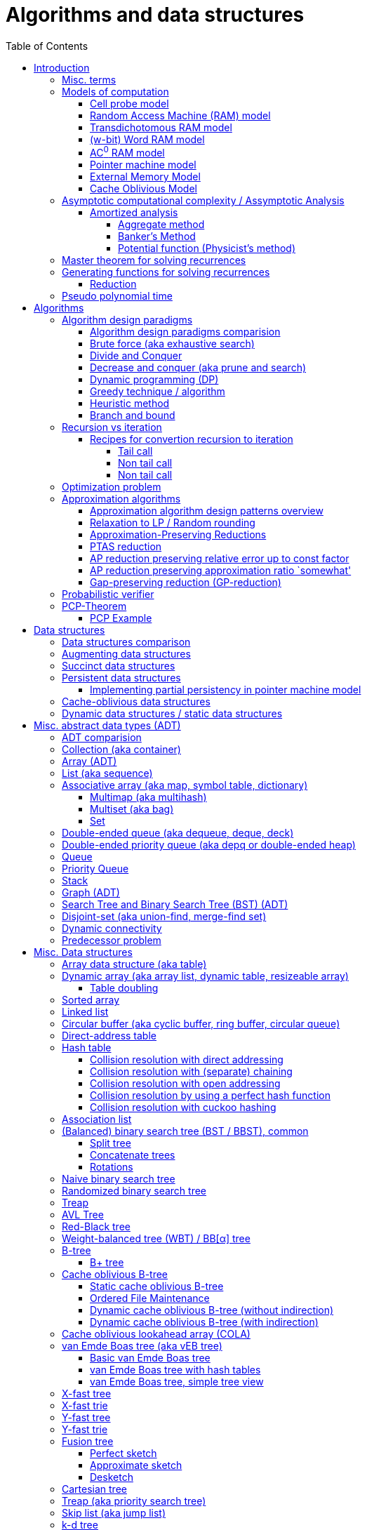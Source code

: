 // The markup language of this document is AsciiDoc
:encoding: UTF-8
:toc:
:toclevels: 4

= Algorithms and data structures


== Introduction

=== Misc. terms

In-place:: An algorithm using +O(1)+ auxiliary memory space.  Often even +O(log n)+ is considered as in place.

Sentinel:: A sentinel is a dummy object that allows us to simplify boundary conditions.

Memoization:: The solution to a given (sub)problem is memoized in a `memo pad' (aka table).  E.g. upfront or when first encountering it.  When later seeing the same (sub)problem again, its solution can be looked up in the memo.  See also <<dynamic_programming>>.

[[whp]]
With high probability (w.h.p.):: An event E occurs with high probability if Pr[E] ≥ 1−1/n^c^ for any constant c.

Output-sensitive algorithm:: An algorithm whose running time depends on the size of the output, in addition to, or instead of, the size of the input.


[[models_of_computation]]
=== Models of computation

A _model of computation_ formally scpecifies what a computer can do and what each operation costs in terms of running time and space.

--------------------------------------------------
              cell probe              stronger
                  |
                 RAM
                  |
          Transdichotomous RAM (Word RAM or AC0 RAM)
                  |
            Pointer Machine
                  |
                 BST                  weaker
--------------------------------------------------

*to-do* turing machine, state automaton

References:

- MIT course 6.851 Advanced Data Structures, spring 2007, lecture 12 integers: https://courses.csail.mit.edu/6.851/spring07/scribe/lec12.pdf[lecture notes]

- MIT course 6.851 Advanced Data Structures, spring 2012, lecture 11 Integer: https://courses.csail.mit.edu/6.851/spring12/scribe/L11.pdf[lecture notes], https://www.youtube.com/watch?v=u-HHY1ylhHY&index=11&list=PLUl4u3cNGP61hsJNdULdudlRL493b-XZf&t=0s[video]

- pointer machine model: MIT course 6.851 Advanced Data Structures, spring 2012, lecture 1 Persistent data structres: https://courses.csail.mit.edu/6.851/spring12/scribe/lec1.pdf[lecture notes], https://www.youtube.com/watch?v=T0yzrZL1py0&t=0s&index=1&list=PLUl4u3cNGP61hsJNdULdudlRL493b-XZf[video]

- Word RAM, AC^0^ RAM: An In-Depth Analysis of Data Structures Derived from van-Emde-Boas-Trees, chapter 2.1 w-bit Word RAM and the AC^0^ Instruction Set: http://www.mi.fu-berlin.de/inf/groups/ag-ti/theses/download/Ehrhardt15.pdf


[[cell_probe_model]]
==== Cell probe model

Memory consists of a set of cells / words which have word size w.  Word size w is a parameter of the model.  In this model, we just count number of word loads and stores to memory; computation is free.

Used for lower bounds. If you can proof you need to do that many loads, then you also need to do at least that many operations.


[[RAM_model]]
==== Random Access Machine (RAM) model

A specialization of the cell probe model.  Memory is now random access and modeled by an array S, opposed to a set, of cells / words.  The array size S as well as the word size w are parameters of the model.  The CPU has O(1) _registers_, each being able to store one word.  In O(1) time, we can _load_ O(1) words from that array into registers and _store_ O(1) words from registers into that array.  Nothing is yet said about cost of computation with registers.

Note that the term RAM is also used to mean Random Access Memory, which is not quite the same thing.


[[transdichtomous_RAM_model]]
==== Transdichotomous RAM model

A specialization of the RAM model. The word size w ≥ log~2~ n matches the problem size n.  Also the memory is large enough to hold the problem size, so memory array size S ≥ n.  The goal in this model is to find time bounds which depend only on n and not on w or the size of the individual elements of the problem.  Still, nothing is yet said about cost of computation with registers, see the instanciations of this model, word RAM and AC^0^ RAM.

Trivia: Term was choosen because with w ≥ log~2~ n, the dichotomy (cuting in half) between the machine model using words of size w and the problem size n is crossed in a reasonable manner.


[[word_RAM_model]]
==== (w-bit) Word RAM model

Is an instanciation of the transdichotomous RAM model.  We can do ``C-Style'' operations (basic arithmetic, boolean logic and bitwise operations) with the registers in O(1) time.

Is the standard model of computation. If you don't use this one, you have to say so.


[[AC0_RAM]]
==== AC^0^ RAM model

Is an instanciation of the transdichotomous RAM model.  The operations with the registers must have an implementation by a constant-depth, unbounded fan-in, polynomial-size (in w) circuit. Practically, it allows all the operations of word RAM except for multiplication in constant time.


[[pointer_machine_model]]
==== Pointer machine model

We have dynamically allocated _objects_ (or _nodes_).  An object has O(1) fields.  A _field_ is either a word or pointer.  In other words, in this model data structures are described by a directed graph with constant branching factor.  A _pointer_ (or _reference_) either refers to an object or has the special value null (or nil).  All the elementary things you can do with pointers / words cost O(1) time.

Note that variable sized structures such as arrays are not possible in the pointer machine model.

The pointer machine model is weaker than the transdichotomous RAM model, i.e. it can be implemented on a transdichotomous RAM.


==== External Memory Model

The _external memory model_ (or _I/O model_ or _disk access model_ (_DAM_)) simplifies the memory hierarchy (Multiple layers of CPU caches, RAM, Local Disk, Network) to just two levels.  The chache is of size M and consists of M/B blocks of size B.  Transfering a block between cache and disk costs 1 unit.  Operations and access to blocks in the cache is free.  In other words, we only pay for cache misses.  Recall that in the cell probe model, every access to memory always costs 1 unit.

Variations: Cache oblivious model

References:

- MIT course 6.851 Advanced Data Structures, Spring 2012, Lecture 7 Memory Hierarchy Models: https://www.youtube.com/watch?v=V3omVLzI0WE&list=PLUl4u3cNGP61hsJNdULdudlRL493b-XZf&index=7[video], https://courses.csail.mit.edu/6.851/spring12/scribe/lec7.pdf[lecture notes]


[[cache_oblivious_model]]
==== Cache Oblivious Model

The _cache oblivious model_ is a variation of the external memory model.  In this model, the algorithm doesn't know the cache size M nor the block size B.  We assume that caching is done automatically and optimally.  In practice this can be achievied by LRU or FIFO which are O(1)-competitive with 2-ressource augmentation.

Examples:

- Scanning: O(⌈N/B⌉) memory transfers

- <<cache_oblivious_b_tree>> for searching

- <<cola>>

References:

- MIT course 6.851 Advanced Data Structures, Spring 2012, Lecture 7 Memory Hierarchy Models: https://www.youtube.com/watch?v=V3omVLzI0WE&list=PLUl4u3cNGP61hsJNdULdudlRL493b-XZf&index=7[video], https://courses.csail.mit.edu/6.851/spring12/scribe/lec7.pdf[lecture notes]


=== Asymptotic computational complexity / Assymptotic Analysis

_(Asymptotic) computational complexity_ of an algorithm or data structure is an asymptotic bound, typically an asymptotic upper bound, on how much computational ressources it uses, depending on the input size in bits, as defined in the following.  Typical computational ressources that we are interested in are computation time and memory space, resulting in _asymptotic time complexity_ and _asymptotic space complexity_ respectively.  Computational complexity is always with respect to a certain <<models_of_computation,model of computation>>, which defines formally what the atomic units of the computational ressources are.  If not stated otherwise, the Word RAM model is assumed.  _Assymptotic analysis_ is the action of determining the asymptotic computational complexity of an algorithm or data structure.

As defined above, computational complexity is dependend on _input size_ *in bits*, often denoted n.  See <<input_size>> for a formal definition.  Most of the times however we allow us to be a bit sloppy and as input size n we take the number of entities in the input, opposed to the number of bits required.  Most of the times that is ok, since the resulting assymptotic complexity doesn't change.  See <<pseudo_polynomial_time>> for cases, where we can't do that.

Recall definitions from math:

[cols="2,1,4"]
|====
| _upper bound_ | f(x) ≤ c ∀ x | f has upper bound c. f is bounded from above by c.
| _supremum_ (_tight/sharp upper bound_) | | Least upper bound. Not required to be in range of f.
| _maximum_ | | Largest element of f's range. ``worst case'' (if f models costs).
| _minimum_ | | Smallest element of f's range. ``best case'' (if f models costs).
| _infimum_ (_tight/sharp lower bound_) | | Greatest lower bound. Not required to be in range of f.
| _lower bound_ | f(x) ≥ c ∀ x | f has lower bound c. f is bounded from below by c.
|====

Asymptotic computational complexity bounds are usually written using the following notation, called _asymptotic notation_ (or _big O notation_):

[cols="3,2,2,6,6"]
|====
| notation | | relation of growth rate | definition | notes
| f(n) ∊ ο(g(n)) | little-oh | f < g | For all c>0 there exists an n~0~>0 such that \|f(n)\| < c⋅\|g(n)\| for all n≥n~0~ | f is dominated by g asymptotically.  Intuitively: grows strictly slower than. Rarely used in computer science.
| f(n) ∊ O(g(n)) | big-oh    | f ≤ g | There exist an c>0 and n~0~>0 such that \|f(n)\| ≤ c⋅\|g(n)\| for all n≥n~0~ | Asymptotic upper bound (Mnemonic: O has a squiggle at the top (at least in some fonts)). Intuitively: grows no faster than.
| f(n) ∊ Θ(g(n)) | big-theta | f = g | There exist an c~1~>0, c~2~>0 and n~0~>0 such that c~1~⋅\|g(n)\| ≤ \|f(n)\| ≤ c~2~⋅\|g(n)\| for all n≥n~0~ | Asymptotic tight bound. Also called _rate/order of growth_. (Mnemonic: the bar is in the middle). Θ(g(n)) = O(g(n)) ∩ Ω(g(n))
| f(n) ∊ Ω(g(n)) | big-omega | f ≥ g | Like O, but ≥ instead ≤ | Asymptotic lower bound (Mnemonic: the bar is at the bottom).
| f(n) ∊ ω(g(n)) | little-omega | f > g | Like ο, but ≥ instead ≤ | f dominates g asymptotically. Rarely used in computer science.
|====

Note: Except for Θ(g(n)), no claim is made on how tight a bound is.  Technically it woudn't be wrong to say that a linear algorigthm is O(2^n^).

Note: Because O(g(n)) is really a set, we should actually write f(n) ∊ O(g(n)).  However we often write f(n) = O(g(n)), the equal sign meaning ∊. Informally, especially in computer science, the big-oh notation often is permitted to be somewhat abused to describe an asymptotic tight bound (it really only describes an asymptotic upper bound) where using big-theta notation might be more factually appropriate in a given context.

_worst case_ / _average case_ / _best case_ refers to the worst / average / best input -- a ``good'' input results in a short running time of the algorithm, a ``bad'' input results in a long running time.  For many algorithms we only care about the worst case, not the average case, because a) the worst case occurs fairly often in practice b) the average case is often as bad as the worst case c) it's difficult to know what an ``average'' input is (often it is assumed that all possible inputs are equally likely).

_Asymptotic efficiency_: Only look at rate of growth.  An algorithm is said to be _asymptotically optimal_ if, roughly speaking, its big-oh is equal to the big-oh of the best possible algorithm.

An event E occures _with high probability_ (or __w.h.p.__ or _WHP_) if Pr(E) ≥ 1 - n^-c^ for any constant c.  I.e. we can make Pr(E) as close to 1 as we want by making c large enough.

Common functions ordered after order of growth:

|=====
| n^-c^          | c > 1
| 1/n            |
| c              | no restrictions
| log~c~(n)      | c > 1
| n^1/c^         | c > 1
| n              |
| n·log~c~(n)    | c > 1
| n^c^           | c > 1
| c^n^           | c > 1
| n!             | Stirling's formula: n! ~ √(2πn)*(n/e)^n^
| n^n^           |
|=====

[[big_oh_cheat_sheets]]
Big oh cheat sheets:

- https://www.hackerearth.com/practice/notes/big-o-cheatsheet-series-data-structures-and-algorithms-with-thier-complexities-1/

References:

- Book "Introduction to algorithms", subchapter "3.1 Asymptotic notation"

- http://stackoverflow.com/questions/1364444/difference-between-big-o-and-little-o-notation

- http://stackoverflow.com/questions/2986074/algorithm-analysis-orders-of-growth-question


[[amortized_analysis]]
==== Amortized analysis

Operation o costs O(f(n)) _amortized_ means that the cost is O(f(n)) on average over time.  Recall that usually when we talk about average costs or worst case costs, we mean it with respect to possible input.  The motivation for amortized analysis is that traditional worst-case per operation analysis can be too pessimistic.  E.g. appending to an dynamic array is O(n) worst case per operation, but O(1) amortized.

*to-do* In amortized analysis, we average over time, but then always look at worst case input each time? E.g. never at average case or worst case input?

*to-do* at least in the banker's method, there seem to be two use cases. One is for e.g. that dynamic array insertions is O(1) amortized, i.e. n insers cost O(n) all together, i.e. most inserts really only cost O(1), but some really cost O(n).  The other use case seem to be to proof that actually the worst case is such an such, that is the bound that I get is worst case, not amortized.

References:

- Stanford University course CS 166 Data Structures: http://web.stanford.edu/class/archive/cs/cs166/cs166.1146/lectures/05/Small05.pdf

- http://www.cs.cmu.edu/afs/cs/academic/class/15750-s01/www/notes/lect0123


===== Aggregate method

*to-do*


===== Banker's Method

At certain times we conceptually put tokens (aka amortized cost) on an entity of an data structure.  We do this e.g. in cheap operations.  The tokens we invest must apear as costs in the amortized analysis of those otherwise cheap operations.  Later, we conceptually can use those tokens in expensive operations by withdrawing them from the entity.  So in the analysis of those otherwise expensive operations the costs don't appear because the costs where already paid with tokens.  This is purely a technique for complexity analysis, e.g. to prove lower or upper bounds.

Example: Table doubling of dynamic arrays.  We say that each insert costs at most three tokens. One token is immediately used for the actual insertion.  Here the concept of a token might be slightly overkill, it's just the usual cost analysis.  If the new element is in the 2nd half of the array, we put two tokens on it.  Here we really make use of the concept.  Once we have to do a table doubling, we pay the cost of that table doubling using the tokens on the elements in the 2nd half.  So in asympototic complexity analysis the cost of doubling is now O(0), because we already paid for earlier.  So the cost of an insertion is O(3) amortized = O(1) amortized.

--------------------------------------------------
          $$$$
          $$$$
  A: |xxxxxxxx|
      01234567
  capacity 8            we use tokens to pay
                        cost of doubling

  A: |xxxxxxxx........|
      0123456789012345
  capacity 16

              $         we pay two tokens for
              $         inserting elements
  A: |xxxxxxxxx.......| (exclusive potential doubling)
      0123456789012345  after capacity/2
  capacity 16
--------------------------------------------------

*to-do* however sometimes we actually do modify the data structure, see e.g. <<dynamic_connectivity_in_log2_n>>


===== Potential function (Physicist's method)

Is just a more formal version of banker's method

*to-do* move <<potential_function>> (aka physicist's method) to here


[[master_theorem]]
=== Master theorem for solving recurrences

Is a way of obtaining the asymptotic bounds of the running time T(n) of an algorithm when being given T(n) as a recurence relation.  Say the running time T(n) of an divide and conquer algorithm can be described recursively in the form ``T(n) = aT(n/b) + f(n)'', where a is the number of created subproblems and n/b is the size of each subproblem.  In other words, there are a subproblems which are solved recursively, each in time T(n/b). f(n) is the cost outside the recursive calls which includes dividing the problem and combining the results of the subproblems. In the following, ε is some constant greater than zero, c is a constant smaller than one, and p(n) = n^log~b~ a^.  The cases are numbered the same way as done by the book CLRS, which seems to be the canonical way of refering to the different cases.

[cols="1,4,4,6,6"]
|=====
|Case |Asymptotic bounds of T(n) |Condition for f(n) |Informal condition for f(n) |Additional conditions
|1    |Θ(p(n))                   |O(p(n)·n^-ε^)      |Grows polynomically slower than p(n)      |
|2    |Θ(p(n) · lg n)            |Θ(p(n))            |Same order of growth as p(n)|
|3    |Θ(f(n))                   |Ω(p(n)·n^ε^)       |Grows polynomically faster than p(n)      |af(n/b) ≤ cf(n) for sufficiently large n
|=====

Note that there is a gap between case and 1 and 2, when f(n) is maller than p(n) but not polynomically smaller.  To be polynomically smaller, it must be smaller by a factor of n^ε^.  Between 2 and 3 there is also a gap for analogous reasons.  Additionally the stated additional condition also contributes to the gap between 2 and 3.  Not all recurrence relations can be solved with the use of the master theorem; its generalizations include the Akra–Bazzi method.

An example of where f(n) grows faster than p(n), but not polynomically faster: T(n) = 2T(n/2) + n log n. We obtain p(n) = n^log~2~2^ = n. f(n) = n log n grows faster than p(n) = n, but not polynomically, since f(n) / p(n) = log n is asymptotically less than n^ε^ for any positive constant ε.

References:

- Book "Introduction to algorithms", subchapter "4.5 The master method for solving recurrences"

- https://www.saylor.org/site/wp-content/uploads/2011/06/Master-theorem.pdf


=== Generating functions for solving recurrences

*to-do*


[[complexity_classes]
=== Computational complexity classes

The field of computational _complexity classes_ categorizes decidable decision problems by how difficult they are to solve. "Difficult", in this sense, is described in terms of the needed computational resources.  A _decision problem_ is a problem with a binary answer, e.g. yes or no.  A _function problem_ can have answers that are more complex than a simple `yes' or `no'.  Function problems can be transformed into decision problems and vice versa.  Thus computational complexity can focus on decision problems. An _intractable problem_ is one that can be solved in theory (i.e. which is in R), but which in practice takes too long to be usefull. There's no exact definition, but in general problems not in P (but in R) are considered intractable.

Common complexity classes:

P (polynomial):: Set of (decision) problems which are solvable in at most polynomial time (n^c^).  If you can establish a problem as not in P, you provide good evidence for its intractability.  You'd better spend your time developing an approximation algorithm or solve a tractable special case.  Note that some algorithms are not polynomial in input size, i.e. they are _not_ in P, but are polynomial in numeric input value and thus appear to be polynomial at a first glance, see <<pseudo_polynomial_time>>.

NP (non-determiniatic polynomial):: Set of (decision) problems which are verifyable in polynomial time.  I.e. given an alleged solution, one can verify in polynomial time whether it's a feasible solution.  You can also think of that in the beginning, an oracle guesses all fields of the sudoku, as described in the next paragraph, and now a regular deterministic algorithm verifies that it's a feasible solution.
+
Equivalently: Set of (decision) problems which are solveable in polynomial time via a ``lucky'' algorithm: The algorithm can make polynomially many guesses and magically, being an awsome cool fairy tale computer, gets the right answer every time if the overall decision problem answer is yes.
+
Is a nondeterministic computation model.  It's not a realistic model, but it's still a usefull model.

PSAPCE (polynomial space):: Set of (decision) problems which are solvable using polynomial space.  PSPACE ⊆ EXP.

EXP (exponential) (or EXPTIME):: Set of (decision) problems which are solvable in at most exponential time (2^n^).

R (recursive):: Set of (decision) problems which are solvable in finite time. Etymology: R stands for recursive, which in the old days stood for `will terminate'.

NP-hard (or X-hard in general):: At least as hard as every element in NP (X in general) (i.e. same hardness or harder, but not less hard than any element in NP (X in general))

Strongly NP-hard / Strongly NP-complete:: See <<strongly_NP_hard>>

NPC / NP-complete (or X-complete in general):: Intersection of NP and NP-hard.  In other words, U ∈ X is X-complete, if every problem in X can be reduced to U.  In case of complexity class APX, hardness is measured by the existence or nonexistence of a PTAS.  APX-complete means that there's no PTAS (but being APX, it allows poly-time approximations with approximation ratio bounded by a constant).  If A can be reduced to B by a PTAS reduction, and A does not allow a PTAS, then we know that B also doesn't allow a PTAS.

_PO_:: Set of optimization problems being in NPO and where the solution can be computed in polynomial time for every input.  Loosely speaking, PO is to optimization problems what P is to decision problems.

_FPTAS_:: Set of optimization problems allowing an <<FPTAS>>. So FPTAS can mean two different but similar things.

_PTAS_:: Set of optimizaton problems allowing an <<PTAS>>. So PTAS can mean two different but similar things.

_APX_:: Set of optimization problems being in NPO and that allow polynomial time approximation algorithms with approximation ratio upper bounded by a constant.

_NPO_:: Set of optimization problems for which 1) the solution can be verified in polynomial time and 2) the cost function to be minimized/maximized can be computed in polynomial time. The former implies that it can be implied in polynomial time whether input is feasible, and that the solution is of polynomial size in respect to input size.  Loosely speaking, NPO is to optimization problems what NP is to decision problems.  Has subclasses depending on wether the problem in question allows for the following, under reasonable assumptions such as PN≠P: i) FPTAS ii) PTAS iii) poly-time (constant)-approximation algorithm iv) poly-time (polylog(n))-approximation algorithm v) the rest, i.e. even harder.

Visualization of complexity classes, ordered on a line after hardness:

--------------------------------------------------
              P-complete  NP-complete  EXP-complete    R-complete
easier <----------|----------|-------------|---------|------> harder
      
P(incl P-complete)   P-hard (incl P-complete)
<-----------------+----------------------------------------->

      NP (incl NP-complete)     NP-hard (incl NP-complete)
<----------------------------+------------------------------>
--------------------------------------------------

Most people think P≠NP is true, but no one could prove it so far. It's one of the Millenium Prize Problems.  P≠NP translates to ``you can't engineer luck'', or to  ``solving problems is harder than checking solutions''.  NP is an awfully powerfull model of computation.  It can use this fairy tale computer which always magically guesses the right path.  So NP `obviously' is more powerfull than P -- except we don't know how to proof it.

Examples of NP-complete problems:

- Determining whether a graph contains a simple path with at least a given number of edges
- <<TSP,Travelling salesman problem>>
- <<knapsack>>
- <<hamiltoninan_path_problem>>
- _Boolean satisfiability_ (_SAT_) problem
- _Subset sum problem_: Given a set (or multiset) of integers, is there a non-empty subset whose sum is zero?
- _clique problems_
 * <<maximum_clique_problem>> (a clique of maximum size)
 * Finding the maximum weight clique in a weighted graph
 * Listing all maximal cliques (cliques that cannot be enlarged)
- <<min_vertex_cover_problem>>
- <<set_cover_problem>>
- _maximum independent set problem_
- <<graph_coloring>>

References:

- Book ``Algorithmics for Hard Problems: Introduction to Combinatorial Optimization, Randomization, Approximation, and Heuristics'', 2nd Edition, Juray Hromkovič, chapter ``4.2.2 Classification of Optimization Problems'' p 253


==== Reduction

A reduction is an algorithm for transforming problem A into problem B.  The existence of such an reduction is a proof that B is at least as hard as A, i.e. A is `simpler' or equally hard as B.  The notation is A ≤~X~ B, where the subscript, here placeholder X, is the type of reduction being used.


[[pseudo_polynomial_time]]
=== Pseudo polynomial time

[[integer_valued_problem]]
An _integer-valued problem_ is one whose input x can be viewed as a collection of n integers x~i~, i∈[n].  Max-Int(x) denotes the largest input integer, i.e. Max-Int(x) = max{x~i~|i∈[n]}.  Max-Int(x) is also called _numeric value of input_ (*to-do* the term seems to be nowhere precisely defined).

[[input_size]]
The _input_ x to an algorithm is formally defined as x = x~1~\#x~2~\#...\#x~n~ = \{0,1,\#}^∗^, where # denotes a seperator.  The _input size_ is |x|.  Or in words, input size is the number of bits required to write out that input, plus the number of seperators,

*to-do* There are other definitions of input and input size. using unary. or using strictly binary. Especially when using unary, running times change, which is another way to define pseudo-polynomial time algorithm. https://disopt.epfl.ch/webdav/site/disopt/shared/IntPoints2009/algorithms.pdf

We say that algorithm A is a _pseudo-polynomial-time algorithm_ for an integer-valued problem if its running time is O(p(Max-Int(x), |x|)), where p is some polynomial of two variables.  Simplified, an algorithm is a pseudo-poynomial time algorithm if its running time is polynomial either in the numeric value of input or in input size.  Note that thus every algorithm in P is a pseudo-polynomial algorithm.

Let U be an integer-valued problem, and let h be a non-decreasing function ℕ → ℕ.  The __h-value-bounded subproblem__ of U, denoted Value(h)-U, is the sub problem of U by restricting the set of U's input instances to those satisfying Max-Int(x) ≤ h(|x|).

Let A be a pseudo-polynomial-time algorithm for an integer-valued problem U.  Then A is a polynomial-time algorithm for Value(h)-U for every polynomial h.  In other words, a pseudo-polynomial-time algorithm runs in polynomial-time for input values that are polynomial in input size. Proof: *to-do*

[[strongly_NP_hard]]
An integer-valued problem U is called _strongly NP-hard_ if there exists a polynomial p such that the problem Value(p)-U is NP-hard.  In other words, the problem remains NP-hard even for `small' input values, where here small means Max-Int(x) ≤ p(|x|).

Given an integer-valued problem U, and assuming P≠NP:

U is strongly NP-hard ⇔ +
U doesn't allow pseudo-polynomial time algorithm ⇔ +
U doesn't allow <<FPTAS>>

Or in the negated form:

U is not strongly NP-hard ⇔ +
U allows pseudo-polynomial time algorithm ⇔ +
U allows <<FPTAS>>

U is APX-complete ⇒ +
U does not admit a PTAS

Thus to prove the nonexistence of any pseudo-polynomial-time algorithm, or equivalently the nonexistence of an FPTAS, its sufficient to prove that U is strongly NP-hard.

Examples of pseudo-polynomial algorithms: <<knapsack>>, <<ford_fulkerson_algorithm>>.

References:

- https://stackoverflow.com/questions/19647658/what-is-pseudopolynomial-time-how-does-it-differ-from-polynomial-time

- Book ``Algorithmics for Hard Problems: Introduction to Combinatorial Optimization, Randomization, Approximation, and Heuristics'', 2nd Edition, Juray Hromkovič, chapter ``3.2 Pseudo-Polynomial-Time Algorithms'' and chapter ``3.2.4 Limits of Applicability''


== Algorithms


[[algorithm_design_paradigms]]
=== Algorithm design paradigms

An _algorithmic design paradigm_ (or _algorithm paradigm_, or _algorithmic technique_, or _algorithmic strategy_) is a generic method or approach which underlies the design of a class of algorithms.

See also <<approx_algorithm_design_paradigms>>


[[alg_paradigm_comparision]]
==== Algorithm design paradigms comparision

Decrease and conquer is similar to divide and conquer.  However the latter splits the problem into two or more sub problems.  The former doesn't need to combine the results of the sub problems.

In dynamic programming, subproblems overlapp and we need to solve them only once. In divide/decrease and conquer, sub problems do not overlap.

Dynamic programming vs greedy algorithm: in dynamic programming and divide/decrease and conquer the choices are made depending on the result of the sub problems. I.e. the sub problems are solved first.  The greedy algorithm makes first a (greedy) choice, thus reduces the problem to a subproblem, and then solves that remaining subproblem.


==== Brute force (aka exhaustive search)

This is the naive method of trying every possible solution to see which is best.


[[divide_and_conquer]]
==== Divide and Conquer

_Divide_ the problem into two or more subproblems that are smaller instances of the same problem.  _Conquer_ the subproblems by solving them recursively.  If the size of a subproblem is small enough, stop recursion (we say the recursion _bottoms out_) and solve it (we call that small subproblem a _base case_) in a straightforward manner.  _Combine_ the solutions the subproblems into the solution of the original problem.  See also <<alg_paradigm_comparision>>.

See <<master_theorem>> for a possible way of calculating assymptotic bounds on the running time.

Examples: Quick sort

References:

- Book "Introduction to algorithms", chapter "Divide-and-Conquer"


[[decrease_and_conquer]]
==== Decrease and conquer (aka prune and search)

In each step the problem is turned into one single sub problem of smaller size, where as the rest ist pruned.  The algorithm stops when the base case is reached.  My thoughts: The size of a subproblem is typically by a constant factor (on average) smaller than one of the parent problem -- if the size would only decrease by a constant amount, in the worst case 1, it would just be the naive brute force solution.  See also See also <<alg_paradigm_comparision>>.

Examples: binary search, quickselect.


[[dynamic_programming]]
==== Dynamic programming (DP)
Basic idea: `carefull brute force'.  Use brute force, i.e. try all possible ways (and in case of optimization problems, take the best one).  However do that `carefully', by dividing the problem recursively into subproblems and use <<memoization>> to solve a particular subproblem only once.  Thus DP is often good for optimizations problems.  The memo is typically an associative array with +O(1)+ insert and lookup time.

The following demonstrates dynamic programing by solving the <<rod_cutting_problem>>: Consider a steel company cutting steel rods and selling the pieces.  For simplicity lengths are integers.  Given a table of prices which states the price for a rod of length i.  How to cut a rod of length n into multiple smaller rods to maximize revenue.

Dynamic programming needs two hallmarks:

- _Optimal substructure_: An optimal solution to the problem contains within it optimal solutions to subproblems.  I.e. if you have an optimal solutions to each sub problem, you can combine them to form the optimal solution to the original problem.  Example: in the rod cutting problem, if we cut a rod of length +n+ in two pieces,  that gives us two new subproblems, namely optimally cutting these two pieces.

- _Overlapping subproblems_: A given sub-problem has to be solved/computed many times.  If that's not the case, there's no point in doing memoization.  Example: in the rod cutting problem, the problem of cutting a rod of length 2 has to be solved again and again within the problem of cutting a rod of length greater than 2.  Effectively the sub-problems form a directed graph, where x->y means subproblem x depends on subproblem y (i.e. y must be solved first).

Dynamic programming recipe:

1. _Define all subproblems_: I.e. define all vertices in the subproblem DAG. Details: Typically the input is a sequence of n items. For a given problem, it's subproblems are often either suffixes [i:] (Θ(n)) or prefixes [:i] (Θ(n)) or substrings [i:j] (Θ(n*n)).

2. _Guessing_ (I would say try all): For each step (i.e. node / subproblem), think about all the possible paths (i.e. outgoing edges) that have to be tried.

3. _Recurrence_: Same as step 2, but more formal: Formulate the recursive DP(...) function which returns the min/max/..., which includes defining the base cases.  Check that graph of subproblems is acyclic, i.e. is a DAG.

4. _Implement algorithm_: Implement DP(...), e.g. using one of the approaches presented below: top-down, bottom-up approach or shortest-path in DAG.

5. _Solve original problem_: Just call your algorithm with the right arguments. E.g. in the rod cutting problem, with the original rod lenght as in the problem statement.

6. _Reconstructing a solution_: Step 5 only gave a the value of the optimal solution (e.g. in case of the <<knapsack>> problem: the maximal value is 42), but you might also want to know which choices led there (e.g. which items to pack into the knapsack).
+
Variant 1) Each vertex also stores which choice it made.  Analogous to
DP(a,b,c,...), make it accessible e.g. via DPChoice(a,b,c,...).  Starting at
the root vertex, follow the path of those choices.
+
Variant 2) Starting at root of the DAG (e.g. DP(0,X) in the knapsack problem),
for current DP(a,b,c,...), try again, analogous to step 3, all possible paths
and take the one which results in the current DP(a,b,c,...), then recurse to
the choosen subproblem.

Approaches to implement the actual algorithm, see step 4 above:

_top-down approach_: DFS traverse the subproblem DAG from the root via recursion.  At each node, solve a particular problem only once (when it is first encountered) and in this case save its solution in the memo, and when it later is encountered again, look up the solution in the memo.

_bottom-up approach_: Iteratively solve the subproblems, in reverse topological order of the subproblem DAG.  Each iteration blindly uses the memo (knowing the solution must be there due to the topological order) and then memoizes the solution in memo. In general does the same computation as the top-down approach, provided you only solve those subproblems needed to ultimatively solve the orginal problem (e.g. a naive bottom-up approach of solving the _knapsack_ problem solves the whole DAG / matrix which includes nodes not reachable from the root / original problem).  Sometimes the bottom-up approach can save space, because you might know that you only need the last i solutions, e.g. in the fibonacci example you only need the last two. The topological sorted DAG helps to see if that is the case and how big i is.

_shortest path in DAG_: Often (*to-do*: when exactly / when not?) possible: Solve the <<shortest_path_problem>> (which is has a specialiced, more efficient version for DAGs) in the DAG.

Overall running time: +O(#subprobs * time/subprob)+.  Step 1 gives you #subprobs.  Step 3, i.e. the implemenation of DP, gives you time/subprob.  Recall that each subproblem is solved at most once.

Tiny example: An algorithm returning the n-th fibonacci number. For realistic examples, see <<edit_distance>>, <<knapsack>>.

--------------------------------------------------
# bottup-up                          # top down
                                     memo = {}
fun fib(n):                          fun fib(n):
  memo = {}                            if n in memo: return memo[n]
  for k=1 to(incl) n
    if k<=2: f = 1                     <--same
    else: f = memo[k-1]+memo[k-2]      <--" (recursive calls instead lookup)
    memo[k] = f                        <--"
                                       return f
--------------------------------------------------

Trivia: `Dynamic programming' is a wierd term, just take it for what it is. Still: in british english, `programming' means optimize.  The inventor, Bellman, choose it for reasons among `sounds cool to a congress man', `to hide the fact he was doing math research'.

Example algorithms or example problems solvable with dynamic programing: Bellman-Ford, Floyd-Warshall, edit distance, <<knapsack>> (<<rod_cutting_problem>>, change-making problem), <<Dijkstra>>. *to-do* more examples of problems which can be solved using dynamic programming, e.g. from the problems sections. https://en.wikipedia.org/wiki/Dynamic_programming


[[greedy_technique]]
==== Greedy technique / algorithm

A _greedy algorithm_ repeatedly makes locally best choice/decision, ignoring effect on future, with the hope, but not guarantee, of finding an optimal solution to the overall problem.

Problems for which a greedy algorithm works well generally have these two properties:

- _Optimal substructure_: See also <<dynamic_programing>>.  Rational: The choice we just made (an optimal solution to a (mini) sub problem), plus the optimal solution to the subproblem that remains (which we will solve recursively), yields an optimal solution to the original problem.

- _Greedy choice property_: Locally optimal choices lead to globally optimal solutions.

In many problems, a greedy strategy does not in general produce an optimal solution, but nonetheless a greedy heuristic may yield locally optimal solutions that approximate a global optimal solution in a reasonable time.  A greedy algorithm never reconsiders its choices; it makes locally best choices. This is the main difference from dynamic programming, which is exhaustive and is guaranteed to find the solution.

Example algorithms: (Greedy) best-first search, A*, <<Dijkstra>>, fractional knapsack problem, change-making problem for canonical coin system. *to-do*: more examples.


[[heuristic]]
==== Heuristic method

Such algorithms include local search, tabu search, simulated annealing, and genetic algorithms.

*to-do*


[[branch_and_bound]]
==== Branch and bound

*to-do*

References:

- Book ``Algorithmics for Hard Problems: Introduction to Combinatorial Optimization, Randomization, Approximation, and Heuristics'', 2nd Edition, Juray Hromkovič, chapter ``3.4 Branch-and-Bound''.


=== Recursion vs iteration

- What is computable by recursive functions is computable by an iterative model and vice versa.

- KISS: Use whichever is more easy to reason about for the given problem.  Since recursion maps easily to proof by induction, for many problems recursion is a straight forward choice.

* Recursion has to pay expense of function calls and function returns, which is typically larger than the (conditional) jump used in the iterative solution.  However in case of tail calls and an compiler featuring tail call optimization becomes pretty much equivalent to iteration since the machine code is iterative.

* Recursion needs memory on the stack for all the locals, the stack frame (the return address, the old stack pointer, ...).  However there are iterative solutions which need an stack or queue, which internally probably uses the heap with all its overhead in space and time.  It depends on the queue/stack implementation which is more efficient in terms of memory usage, locality, ....

- Modern compilers are good at converting some recursions to loops without even asking.


Terms: _base case_ is input for which the solution is directly known.  When the recursion arrives at the base case it is said to _bottom out_.


==== Recipes for convertion recursion to iteration

===== Tail call

Recipe for translating recursion into iteration for a function ++foo++ for the case where recursive calls are convertible to tail calls:

. Convert all recursive calls into tail calls.  If you're programming language supports tail call optimization, you're already done.

. Enclose the body of the function with a ++while(true) { ... }++ loop.

. Replace each call to ++foo++ according to this scheme: ``++foo(f1(...), f2(...), ...)++'' => ``++x1=f1(...); x2=f2(...); ...; continue;++''

. For languages where identifiers need to be defined: For each +x+ object introduced in the previous step, define the object before the while loop introduced earlier.

. Tidy up.


===== Non tail call

`Recipe' for translating recursion into iteration in case there are n multiple recursive calls which are not tail calls and not convertible to tail calls.  It's more tips than a proper recipe.

- Remember that all local variables (which includes parameters) and the return address are on the stack.  So if one needs to know the return address, i.e. one of multiple possible places, it gets nasty difficult.

- Enclose the whole body in a ++stack<...> s; s.push(args); while (!s.empty()) { current_args = s.pop(); ... }++

- Instead of n times recursively calling foo like ++foo(args1); foo(args2);...++ push the args on the stack in reverse order ++s.push(args2); s.push(args1)++.

Recipe for turning a non-tail call recursive function ++foo++ into one having a tail call:

. Identify what work is being done between the recursive call and the return statement.  That delivers a function +g(x,y)+, so the respective expression could be written as ++return g(foo(...), bar)++.
. Extend the function to do that +g+ work for us.  Extend it with an new accumulator argument, ++foo(..., acc=default_doing_nothing)++, and replace all return statements ++return lorem;++ with ++return g(lorem, acc);++.
. Now you can replace very occurrence of ++return g(foo(...), bar)++ with ++return foo(..., bar)++, since we don't have to do +g+ ourselves any more, we can let +foo+ do +g+ for us.

--------------------------------------------------
// example step 1
def factorial(n):
    if n < 2: return 1
    return factorial(n - 1) * n // thus we have an g: g(x,y)=x*y

// example step 2
def factorial(n, acc=1):
     if n < 2: return 1 * acc
     return (n * factorial(n - 1)) * acc //==factorial(n-1)*(acc*n)

// example step 3
def factorial(n, acc=1):
     if n < 2: return acc * 1
     return factorial(n - 1, acc*n)
--------------------------------------------------

See also: http://blog.moertel.com/posts/2013-05-11-recursive-to-iterative.html


===== Non tail call

--------------------------------------------------
stack localsAndParamsStack;
stack addrStack;
addr = FunEntr;
auto done = false;
do {
  switch (addr) {
  case FunEntry:
    ...
  case X:
    ...
  }
} while (not done);
--------------------------------------------------

*to-do*: mind implicit return at end of original function

*to-do*: how to return values from called function?

How to translate calls and returns:

--------------------------------------------------
             function call                      | return
machine instr.     pseudo code in loop          | pseudo code in loop
 -----------------------------------------------|-------------------------
                                                | continue
                                                |
(save locals)      localsAndParamsStack.push(   | localsAndParams = 
                       locals and params)       |    localsAndParamsStack.pop()
                                                |
push params        params = new params          |
                                                |
push returnAddr    addrStack.push(addr)         |
                                                |
jmp funAddr        addr = FunEntry              | addr = addrStack.pop()
                   continue                     |
                                                |
                                                | if (addrStack.empty())
--------------------------------------------------


[[optimization_problem]]
=== Optimization problem

Given an input x, an _optimization problem_ is the problem of finding the optimal (i.e. best) solution u out of all feasible solutions, according so some _cost function_ (or _objective function_) function cost(x) (or cost(y) where y is a feasibe solution).  A _feasible solution_ is a solution that satisfies all the optimization problem's _constraints_.  A feasible solution for input x is called _optimal_ if it's the best solution for input x.  An algorithm A is called _consistent_ for optimization problem U if A(x) is a feasible solution for all (valid) inputs x.  We say that an algorithm _solves_ an optimization problem if it finds the optimal solution for every input.  An optimization problem with discrete variables is called a _discrete optimization problem_.  An optimization problem with continuous variables is called a _continuous optimization problem_.

The cost function might also be defined such that it receives the output y of an algorithm, instead an input x.  E.g. in vertex cover problem (a minimization optimization problem), cost receives a set of vertices and returns the size of the set.  In case of maximization problems, the cost function might be named `gain', but the name cost is still also often used for maximization problems.

The _standard form_ of a continous optimzation problem is the following, where x ∈ ℝ^n^ is an input, cost(x) : ℝ^n^ → ℝ is the objectiv function, g~i~(x) ≤ 0 are inequality constraints and h~j~(x) = 0 are equality constraints.

Minimize~x~ cost(x) +
subject to g~i~(x) ≤ 0, i ∈ [m] +
subject to h~j~(x) = 0, j ∈ [p]

See also:

- A <<linear_programming>> problem is a special case of a optimization problem, where the constraints are linear relationships.

- <<approximation_algorithms>> efficiently find approximate solutions to hard optimization problems.

- Complexity classes of optimization problems are covered by <<complexity_classes>>.

References:

- https://en.wikipedia.org/wiki/Optimization_problem[wikipedia]

- Book "Design and Analysis of Randomized Algorithms", chapter "2.5 Classification of Randomized Algorithms for Optimization Problems"

- Book ``Algorithmics for Hard Problems: Introduction to Combinatorial Optimization, Randomization, Approximation, and Heuristics'', 2nd Edition, Juray Hromkovič, chapter ``2.3.2 Algorithmic Problems'', Definition 2.3.2.2, p 102


[[approximation_algorithms]]
=== Approximation algorithms

_Approximation algorithms_ efficiently (i.e. in polynomial time) find approximate solutions to NP-hard <<optimization_problem>>s with _proveable_ approximation ratios.  From a theoritical computer science perspective, problems in P are considered solvable fast enough, such that developing an approximation algorithm for them is not interesting.

Let A be an consistent algorithm for an optimization problem, and OPT an optimal algorithm.  The _approximation ratio_ (or _worst case performance_, or _approximation factor_, or _performance bound_, or _performance ratio_ or _error ratio_, German: _Approximations Güte_) of A on input x is defined as Ratio~A~(x) = cost(A(x)) / cost(OPT(x)) for minimization problems, and the reciproce of it for maximization problems.

For any x, the _relative error_ of A on input x is defined as ε~A~(x) = R~A~(x) - 1.

We say A is a _δ-approximation algorithm_ if Ratio~A~(x) ≤ δ ∀ feasible x.  I.e. even in the worst case, the worst possible input, Ratio~A~(x) ≤ δ holds.  In other words, δ is an upper bound on the approximation ratio.

Let U be an minimization optimization problem. A _c-approximation problem to U_, denoted _c-App(U)_, is the problem of finding a feasible solution S such that cost(S)/OPT ≤ c ∀ feasible x.  If U is a maximation problem, the definition is analogous.  I.e. a c-approximation algorithm for problem U directly solves problem c-App(U).

[[PTAS]]
An approximation algorithm A is called a _polynomial-time approximation scheme_ (or _PTAS_) for optimization problem U if for ε > 0 and for all feasible x, the approximation ratio R~A~(x) ≤ 1 + ε and Time~A~(x, 1/ε) is bounded polynomial in |x| and unbounded in 1/ε.  In other words, a PTAS provides an arbitrarily good approximation ratio, and providing the user the option to trade better approximation ratio with more computation costs.

[[FPTAS]]
A is called _fully polynomial-time approximation scheme_ (or _FPTAS_) if additionally to the PTAS rules Time~A~(x, 1/ε) is bounded polynomial also in 1/ε.  In other words, in addition to PTAS, FPTAS guarantees you that computation time does not grow too quickly.  Arguably a FPTAS is the best one can have for a NP-hard optimization problem.

There is an FPTAS iff the problem is not strongly NP-hard.  See <<strongly_NP_hard>> for details.

See also <<randomized_approx_algorithms>>, which could also have been a subchapter of ``Approximation algorithms'', but was made a subchapter of ``Randomized algorithms'' instead.  I thought I'll put concrete approximation algorithms close to the problem as always in this document, so the umbrella (sub)chapter for approximation agorithms is just this small one.  Online problems are relatively special compared to offline ones, and thus all online problems are within chapter online algorithms.

References:

- Book ``Algorithmics for Hard Problems: Introduction to Combinatorial Optimization, Randomization, Approximation, and Heuristics'', 2nd Edition, Juray Hromkovič, chapter ``4 Approximation Algorithms'' and subchapter ``4.2 Fundamentals''.


[[approx_algorithm_design_paradigms]]
==== Approximation algorithm design patterns overview
 
See also <<algorithm_design_paradigms>>

*to-do* Merge approx_algorithm_design_paradigms and algorithm_design_paradigms, including subchapters on both sides, in a reasonable way.

- (general) <<heuristic>>: E.g. <<heuristic_min_vertex_cover>>, <<spanningtree_metric_tsp>>, <<christofides>>

- _Greedy method_: E.g. <<greedy_set_cover>>, <<greedy_approx_simple_01_knapsack>>

- Lossy convert input such that it's feasible input for a poly time algorithm: For example if there's a pseudo-polynomial time algorithm, we may can scale down some input values in a way such that the algorithm runs in (proper) polynomial time. E.g. <<fptas_01_knapsack>>

- Restrict input. E.g. a general graph to a metric space (e.g. spanningtree_metric_tsp),

- Brute force (aka total search) on a part: Use brute force on a subset of the input, or on a subproblem, and use one of the other design patterns for the rest. E.g. <<brute_and_greedy_simple_01_knapsack>>

- <<random_rounding,Relaxation to LP>>

- Local search: *to-do*

- Back tracking: *to-do*

- Dynamic programming: *to-do*


randomized approximation algorithms:

- <<random_rounding>>

- Execute a set of randomized approximation algorithms for the problem at hand, and take the best output.  This makes sense when the hard input instances are disjunct. That is when it's proveable that the combination algorithm is better (expected approximation factor) than any algorithm of the set. See <<max_eksat_combination>>.

**to-do**(2 approx) The algorithm COMB for the MAX-EkSAT problem is based on the idea of running two randomized approximation algorithms and take the better of the two results.  Can't I, also similar to the idea of success amplification, run a given randomized approximation algorithm multiple times and use the best result I encountered?  I assume that is only interesting if I can prove that the upper bound on the approximation ratio actually improves, right?

References:

- Book ``Algorithmics for Hard Problems: Introduction to Combinatorial Optimization, Randomization, Approximation, and Heuristics'', 2nd Edition, Juray Hromkovič, chapter "4.3 Algorithm Design" p 206


[[random_rounding]]
==== Relaxation to LP / Random rounding

Relaxation to LP and random rounding are closely related, but generally speaking different. _Relaxation to LP_ is a technique for designing approximation algorithms for discrete optimization problems.  The convertion back from LP to the original problem in general may or may not involve randomness. _Random rounding_ (or _randomized rounding_) is a technique for designing randomized approximation algorithms for discrete optimization problems. It often uses relaxation to LP as a sub step, but is not required to.  If it does, the convertion back from LP to the original problem involves randomized rounding.  

The basic idea of random rounding is to relax the constraints of the problem turning it into a tractable problem, solve that relaxed problem efficiently, and then use a probabilistic method to convert back the solution to the original problem.

Since many hard discrete optimization problems are reducable to ILP, the relaxed tractable problem is often choosen to be LP. So that's what is presented in more detail in the following.

_Reduce to ILP_: Reduce the discrete hard optimization problem to <<ILP>> or O-1 LP.  This is often quite easy possible in a natural way.

_Relax to LP and solve that_: Relax the ILP to LP and solve that LP, costing polynomial time, resulting in a fractional solution.  Relaxation to LP or 0-1 LP means removing the constraints which require integer or Boolean solutions respectively.  Note that an optimal solution to this LP is as good or better than an optimum solution to ILP, because now there are less constraints.

_Convert LP solution back to ILP_: Modify the LP output to turn it into a feasible output for the original problem, typically by rounding, see next point. Prove that the overall output is a feasible output with respect to the original problem.

_Random rounding_: Concrete technique of accomplishing previous point.  Do the convertion using randomization.  In case of 0-1 LP, one possible conversion strategy to use the fractional part as probability with which we round to 1 as opposed to round to 0.

About proving bounds:  Often the follwing observation helps: The LP version has less constraints, thus can compute a better solution, i.e. in a minimization problem OPT ≥ OPT~LP~.

Often, probability amplification works especially well from a time complexity perspective. The most expensive part of the algorithm is often the poly-time LP solver. That however needs only to be run once. We only need to reexecute the random rounding part, i.e. the part where the randomness lies.

Relaxation to LP is especially suitable for weigthed versions of optimization problems.  This is because expressed as integer LP, the weighted and the simple unweighted version are nearly identical.  So then usually there is no essential difference between the complexity of algorithms for the weighted versison and the simple unweighted version.

*to-do* the notes on probability amplification of the max-eksat example algorithm also apply in this general context, at least in many cases

*to-do* Im confused. What does the term random rounding mean here. It seems to mean the technique strategy (all three steps together, see wikipedia), but it also seems to mean one out of many ways to tackle step 3 (our book, but even there I am not entirerly sure how the book uses the term. E.g. the chapter title suggests the same as wiki).

*to-do* What other convertion strategies than random rounding are there for step three?

*to-do* It seems to me that the term `random rounding' sometimes is used for the whole idea, i.e. all three steps together (e.g. wikipedia), and sometimes only for the third step (e.g. our book).

Applications:

- <<max_eksat_random_rounding>>

- <<relaxation_to_lp_weighted_min_vertex_cover>>

- exercise 12 (set 7, randomized algorithms)

References:

- Book ``Algorithmics for Hard Problems: Introduction to Combinatorial Optimization, Randomization, Approximation, and Heuristics'', 2nd Edition, Juray Hromkovič, chapters "7.1 Objectives" p 209, "7.2 Relaxation to Linear Programming" p 210, "7.5 Summary" p 225, "3.7.4 Rounding, LP-Duality and Primal-Dual Method" p 227


==== Approximation-Preserving Reductions

An _approximation-preserving reduction_ is a reduction in the context of optimization problems preserving the approximation ratio to some degree.

The different approximation preserving reductions overlap in what properties they demonstrate on optimization problems.  In some sense they are more like different techniques.  Depending on the optimization problems involved in the reduction, one or the other approximation-preserving reduction is more easily applicable.

Note that not all types of approximation-preserving reductions preserves membership in a complexity class.

References:

- Book ``Algorithmics for Hard Problems: Introduction to Combinatorial Optimization, Randomization, Approximation, and Heuristics'', 2nd Edition, Juray Hromkovič, chapter ``4.4.3 Approximation-Preserving Reductions'' p 319


[[ptas_reduction]]
==== PTAS reduction

Preserves membership in PTAS.  APX-completeness is defined in terms of PTAS reductions.


[[ap_reduction]]
==== AP reduction preserving relative error up to const factor

An approximation-preserving reduction which preserves the upper bound of the relative error to a constant factor α.  Is a special case of PTAS reduction, thus preserves membership in class PTAS. Is denoted U~1~ ≤~AP~ U~2~, where U~1~ and U~2~ are optimization problems.

Given two optimization problems U~1~ and U~2~, with cost functions cost~1~ and cost~2~ respectively, and with input / output x~1~ / y~1~ and x~2~ / y~2~ respectively.  U~1~ is AP-reducible to U~2~, denoted U~1~ ≤~AP~ U~2~, if for all ε > 0:

1. There is a poly-time function F(x~1~, ε) transforming input to U~1~ to input to U~2~.

2. There is a poly-time function H(y~2~, ε) transforming output from U~2~ to output from U~1~

3. There is a α > 0 such that for all inputs x~1~ and all valid outputs y~2~ of F(x~1~) the following holds: cost~2~(y~2~)/cost~2~(OPTU2(F(x~1~,ε))) ≤ 1+ε ⇒ cost~1~(H(y~2~,ε))/cost~1~(OPTU1(x~1~)) ≤ 1+α·ε

The main consequence is that if U~1~ ≤~AP~ U~2~ and if U~2~ allows for an PTAS, then U~1~ also allows for an PTAS. In the other direction, if there is no PTAS for U~1~, there is no PTAS for U~2~.  Informally that follows from the implication noted in point 3.  The lhs of `⇒' has 1+ε (i.e. as in PTAS, approximation ratio is arbitrarily close to 1).  The rhs of `⇒' has 1+α·ε (i.e. the approximation ratio is also arbitrarily close to 1).

Applications:

- Often used to proof the nonexistence of a PTAS or FPTAS.  Given optimization problems A and B, and A does not allow a PTAS (FPTAS), if whe can AP reduce A to B, then B does not allow a PTAS (FPTAS).

*to-do* what does AP stand for? It can't (shoudn't) stand for approximation-preserving, since here that term is already given to the umbrella topic, the family of approximation preserving reductions.

*to-do* why the restriction that functions F and H are in P? Don't we want to use the concept in a more general sense, e.g. also for other complexity classes than P and NP?

References:

- Book ``Algorithmics for Hard Problems: Introduction to Combinatorial Optimization, Randomization, Approximation, and Heuristics'', 2nd Edition, Juray Hromkovič, chapter ``4.4.3 Approximation-Preserving Reductions'', definition 4.4.3.1 p 320


==== AP reduction preserving approximation ratio `somewhat'

A strictly stronger variant of the AP reduction presented in the previous chapter.  Analogous to the previous chapter, but we replace all ε by β>0, and in point 3, the rhs of the `≤' s are β and 1+α(β-1) respectively.

It inherits all the properties. Additionally, if U~1~ ≤~APʹ~ U~2~ (where APʹ denotes this 2nd variant of AP reduction), and there exists an β-approximation algorithm for U~2~, then there exists also an (1+α(β-1))-approximation algorithm for U~1~.


==== Gap-preserving reduction (GP-reduction)

We consider only optimization problems where the cost is in relation to the input size, more specifically, 0 < Opt~U~(x)/|x| ≤ 1, where Opt~U~(x) = cost(OPT~U~(x)).  E.g. in Max-Sat, the input is n clauses, and the cost is the number ∈ [n] of satisfied clauses.  Recall that the function cost() can be both used in maximiziation and minimization problems; it's not required that in case of maximization problems we call the cost() function `gain()'.

Preliminary definition: Given an optimization problem U ∈ NPO and 0 < s ≤ c ≤ 1.  The __GAP~s,c~-U__ decision problem is defined as follows: The input x must be such that Opt~U~(x)/|x| < s or c ≤ Opt~U~(x)/|x|.  The output is "yes" if c ≤ Opt~U~(x)/|x| and "no" otherwise (i.e. Opt~U~(x)/|x| < s).

Thus if an algorithm A is a c/s-approximation algorithm for maximation optimization problem U, then A can decide GAP~s,c~-U as follows:  If c ≤ cost(A(x))/|x|, the output is "yes", otherwise its "no". Recall that in x-approximation, x is an upper bound on the approximation ratio, it can also be better (i.e. smaller).

--------------------------------------------------
  A is c/s-approx   [--------)---------------] cost(A(x))/|x|
  alg for max.      0        s               1
  opt. probl. U               \_
                                \_
                                  \
  GAP~s,c~-U        [-- NO --)- NA-[-- YES --] OptU(x)/|x|
  decision          0        s     c         1
  problem                     \_             
                                \_           
                                  \          
  A is c/s-approx   [--------------[---------] cost(A(x))/|x|
  alg for min.      0              c         1
  opt. prob. U
--------------------------------------------------

Given an optimization problem U ∈ NPO, two constants 0 < s ≤ c ≤ 1 and assuming P ≠ NP.  If GAP~s,c~-U is NP-hard (to be proven seperately), then there is no poly time c/s-approx. algorithm for U (if there was, we would use that poly time algorithm to solve an `NP-hard' problem).

Given maximation optimization problems U~1~ and U~2~. A _GP-reduction_ from U~1~ to U~2~ with parameters (s~1~, c~1~), gap for U~1~, and (s~2~, c~2~), gap for U~2~, is a poly time algorithm F that satisfies the following properties:

i) F(·) converts an input to U~1~ to an input to U~2~
ii) Opt~U1~(x)/|x| < s~1~ ⇒ Opt~U2~(F(x))/|F(x)| < s~2~
iii) Opt~U1~(x)/|x| ≥ c~1~ ⇒ Opt~U2~(F(x))/|F(x)| ≥ c~2~

A GP-reduction preserves membership in complexity classes. If there is a GP-reduction with parameters (s~1~, c~1~) and (s~2~, c~2~) from optimization problem U~1~ to U~2~, and if GAP~s1,c1~-U~1~ is NP-hard, then also GAP~s2,c2~-U~2~ is NP-hard.

Example: It can be shown that GAP~7/8+δ,1-δ~-MAX-E3SAT is NP-hard for every small δ>0.  It can also be shown that there is a GP-reduction from MAX-E3SAT to MAX-2SAT with parameters (b,a) and (6/10 + b/10, 6/10 + a/10), where 0 < a ≤ b ≤ 1 - 6/10.  Thus with b = 7/8+δ and a = 1-δ, and abbreviating a const factor times δ to ε, GAP~55/80+ε,7/10-ε~-MAX-2SAT is also NP-hard.  Thus, due to properties of GAP decision problems and (7/10) / (55/80) = 56/55, there is no poly-time (56/55-ε) approximation algorithm for MAX-2SAT.

Applications:

- Note: The following points often are based upon that GAP~s,c~-U is NP-hard.  That can e.g. be profen by the PCP theorem. E.g. example 4.4.4.6 in book ``Algorithmics for Hard Problems'', p 333.

- Proof a lower bound: If you can show that GAP~s,c~-U is NP-hard, then you know that there is no poly-time c/a-approximation algorithm for U.

- Proof a lower bound: If GAP~s1,c1~-U~1~ is NP-hard, and you can show a GP-reduction with parameters (s~1~, c~1~) and (s~2~, c~2~), then GAP~s2,c2~-U~2~ is also NP-hard and there is no poly-time c~2~/s~1~-approximation algorithm for U~2~.

**to-do**(1 approx) I don't understand the general benefit and use case of the Gap preserving reduction. That is, I do understand it if it is really the case that when applying the Gap preserving reduction, we already know the complexity class of either side of the reduction.  But given an optimization problem U, how should I know the complexity class of a respective GAP~s,c~-U decision problmem? I can imagine applying the PCP-theorem though.

References:

- Book ``Algorithmics for Hard Problems: Introduction to Combinatorial Optimization, Randomization, Approximation, and Heuristics'', 2nd Edition, Juray Hromkovič, chapter ``4.4.3 Approximation-Preserving Reductions'', starting at bottom of p 323


=== Probabilistic verifier

*to-do* move to some more general place

A _probabilistic verifier_ V(x, τ, π) ∈ {accept, reject} determines in polynomial time (with respect to |x|) whether or not input x ∈ L, where L is a language. τ is a random bit string, π is a proof (more precisely a candidate for being a proof of the fact x ∈ L). The verifier only reads some random bits of the proof π, whereas the randomness comes from τ.  The random bits τ are only used for that purpose.

A __(r,q)-restricted-probabilistic verifier_, where r and q are functions ℕ→ℕ, is a probabilistic verifier that reads at most (but note the following constraint) r(|x|) bits from random string τ and at most q(|x|) bits from proof π.  Note that V itself is deterministic, the randomness is passed in via τ.

However in the following, we look at verifiers reading exactly r(|x|) random bits, and we assume that τ is uniformily random. V is a Monte Carlo Algorithm with one sided error, i.e. if x ∈ L it's always correct (i.e. accepts), and if x ∉ L it may make an error (i.e. wrongly accepts) with a probability ≤ 1/2.

Example using the SAT problem: Let L~SAT~ denote the language of satisfiable formulas.  The task is to verify whether a given formula Φ over a set of variables X, n = |Φ|, is satisfiable, i.e. wether Φ ∈ L~SAT~.  Consider the (0,n)-restricted probabilistic verifier V that accepcts the language L~SAT~.  Any assignment to X that satisfies Φ is a proof of the fact Φ ∈ L~SAT~.  The formula Φ is passed as argument x to the verifier.  The verifier interpets its proof argument π as an variable assignment, and checks, wether it satisfies the formula. Summary: Language L~SAT~ = satisfyiable formulas, input x = some formula, proof π = any variable assignment.

References:

- Book ``Algorithmics for Hard Problems: Introduction to Combinatorial Optimization, Randomization, Approximation, and Heuristics'', 2nd Edition, Juray Hromkovič, chapter ``4.4.4 Probabilistic Proof Checking and Inapproximability'' p 329


[[pcp_theorem]]
=== PCP-Theorem

Let _PCP(r,q)_ denote the set of languages, where each language is accepeted by an (r,q)-restricted probabilistic verifier.

P = PCP(0, 0). Proof: The verifier (being polynomial time) can just do the same thing as a poly time algorithm, so it doesn't need to read any bits from either its proof or random tape.

NP = PCP(0, poly(n)): Consequence of the fact that every problem in NP has a proof of polynomial size in |x|, which can be used by a deterministic poly-time verifier to proof x ∈ L.

_PCP-Theorem_: NP = PCP(O(log~2~ n), 11)

References:

- Book ``Algorithmics for Hard Problems: Introduction to Combinatorial Optimization, Randomization, Approximation, and Heuristics'', 2nd Edition, Juray Hromkovič, chapter ``4.4.4 Probabilistic Proof Checking and Inapproximability'' p 329


==== PCP Example

We're going to prove that GAP~1-ε,1~-3SAT is NP-hard.

For every language L in NP we do the following:  Reduce the problem of recognizing L to GAP~1-ε,1~-3SAT. For every word x, we convert it (details follow) to an formula Φ~x~ in 3CNF such that the following holds. A variable assignment is denoted π

x∈L ⇒ ∃ π that satisfies all Φ~x~'s clauses (Φ~x~ is satisfiable / Φ~x~ ∈ L~3SAT~) +
x∉L ⇒ ∀ π, less than (1-ε)·100% clauses of Φ~x~ are satisfiable +
The convertion is possible in poly time

Recall that in 3SAT, the cost function returns the number of satisfied clauses, which needs to be maximized. The following diagram visualizes GAP~1-ε,1~-3SAT.

--------------------------------------------------
        NO             NA  YES
  [------------------)-----▯   cost(OPT(Φx)) / number-of-clauses
  0                 1-ε    1
                     s     c
--------------------------------------------------

*to-do* finish the example

References:

- Book ``Algorithmics for Hard Problems: Introduction to Combinatorial Optimization, Randomization, Approximation, and Heuristics'', 2nd Edition, Juray Hromkovič, chapter ``4.4.4 Probabilistic Proof Checking and Inapproximability'', Theorem 4.4.4.6, p 333


[[data_structures]]
== Data structures

This chapter is about topics concerning data structures in general. See also <<misc_data_structures>>, which presents miscellaneous concrete data structures.

A _data structure_ is concrete particular way of organizing data in memory.  In OO lingo, its is a (non-abstract) class.  See also <<ADT>>, which is in OO lingo an interface.


[[data_structure_comparison]]
=== Data structures comparison

*to-do*: Intro about why certain applications care about worst-case performance, and compared to an alternative, rather have a worse average case than a much worse worst-case.  E.g. to counter DoS attacks, realtime systems.

Key properties of general data structures:

|=====
|                        | Pros                             | Cons
| Array in general       | Cache hierarchy friendly, simple | O(n) insertion/deletion
| Hash table             | O(1) average                     | O(n) worst case, no ordering
| Balanced search tree   | Balanced properties              |
|=====

Key properties of more specialized data structures, in addition to the key properties above:

|=====
|                        | Pros                                     | Cons
| Sorted array           | O(1) order stastics                      | 
| B-tree                 | Optimized for secondary memory           |
| Skip list              | Simple, especially regarding concurrency | O(n) worst case
|=====

.Array in general

Even though asymptotically requiring O(n) space as most others, no space is wasted at all for a fixed sized array, since no house keeping data like pointers are needed.  A dynamic array usually has some consecutive unused slots at the end, which doesn't affect cache hierarchies.  An array is highly CPU cache friendly, thus the hidden constant factors are typically very small.  Thus in practice, for many applications an array is a better choice than a more `advanced' data structure, especially when considering sorted arrays.

.Hash table

Hash tables are great on average having O(1) running time, however their worst-case of O(n) is worse than the O(log n) worst-case of most search tree based data structures.  In certain cases you can have perfect hashing, in which case the worst-case is O(1).  Also, opposed to search trees, a hash table has no notion of ordering.


.AVL tree and red-black-tree

Theoretically equivalent since time and space complexity are identical.  AVL trees are more rigidly balanced (≈ 1.44 lg(|V|)) than red-black trees (≈ 2 lg(|V|)), whereas the number of rotations when inserting or deleting is O(lg n) for AVL and O(1) for red-black.  Followingly prefer AVL when number of lookup operations dominate sum of insert/delete operations, and red-black otherwise.

.B-tree

Has the same asymptotic complexities as AVL tree and red-black tree, but is optimized for large data structures not fitting into main memory and residing mostly in secondary memory.


.Skip List

Is just are another variant of a binary search tree. Is easier to implement than a AVL tree or red-black tree, especially when considering the respective concurrent data structure variants.  However a skip list has a worst-case running time of O(n), opposed to the O(log n) of most BBSTs, however with low probability.  The space complexity is O(n) w.h.p. but O(n log n) in the worst-case, opposed to O(n) worst-case of most other data structures. Concurrent variants of AVL trees or red-black trees often trade concurrency for balancedness, so their worst case guarantees drops, which was one of their main benefits over skip lists.  Skip lists have more pointers per key, thus are less chache friendly. *to-do* better explicitely state that skip lists have concurrency advantages

*to-do*: data strucures optimized for secondary memory, e.g. B-trees.

*to-do*: cache-oblivious data structures

*to-do*: concurrent data structures.  Most AVL tree and red-black tree implementations implement insert and delete in a locking fashion.  Note that these operations in the worst case affect large portions of the tree.  Only recently lock free variants emerged: http://www.cs.umanitoba.ca/~hacamero/Research/RBTreesKim.pdf.  Typically concurrent balanced search trees trade better concurrency for worse guaranteed balancedness.

*to-do*: specialed for integers (e.g van Emde Boas trees), specialized for strings (e.g. all the trie based data structures).

References:

- <<big_oh_cheat_sheets>>

- https://stackoverflow.com/questions/256511/skip-list-vs-binary-tree

- https://www.quora.com/Why-arent-skip-lists-used-more-often-instead-of-balanced-trees

- https://people.cs.clemson.edu/~bcdean/skip_bst.pdf[Exploring the Duality Between Skip Lists and
Binary Search Trees]

- https://en.wikipedia.org/wiki/Search_data_structure#Asymptotic_amortized_worst-case_analysis


=== Augmenting data structures

1. Choose an underlying data structure DS.
2. Determine additional information AI to maintain in DS.
3. Verify that we can maintain AI for the basic operations on DS.
4. Develop new operations.

Let +f+ be an attribute that augments a red-black tree +T+, and suppose that the value +x.f+ for each node +x+ only depends on only the information in the nodes +x+, +x.left+ and +x.right+. Then we can maintain +f+ in all nodes of +T+ during insertion and deletion without affecting the +O(lg n)+ performance of these operations.


[[succinct_data_structures]]
=== Succinct data structures

This subchapter is about what succinct data structures are.  Actual succinct data structures are described in other chapters throughout this document.

The term ``succinct data structures'' sadly is ambigous.  On one hand it is used as an umbrella term for space-efficient data structures close to the information-theoretic optimum, which still support fast query operations, i.e. without first decompressing everything.  On the other hand it designates a specific class of space-efficient data structures.  The following is a classification of data structures according to their space usage in bits, not words, where OPT is the information-theoretic optimum:

_implicit_: OPT + O(1).  The ideal is ⌈OPT⌉, so the intend of O(1) is more that the OPT may be a fractional and we need to round up the next integer, rather than using O(1) bits for auxillary information.  Usually very hard, thus usually not achieved.  Examples: array, heap.

_succinct_: OPT + o(OPT).  In other words, less than twice the OPT.  Most common type of space-efficient data structures.

_compact_: O(OPT).  When a space-efficient data structure is the goal, being compact is often not good enough and just an intermediate step towards becoming succint.

References:

- MIT course 6.851 Advanced Data Structures, Spring 2012, Lecture 17. Succinct Structures I: https://www.youtube.com/watch?v=3Y2weLDiUWw&t=3901s[video], https://courses.csail.mit.edu/6.851/spring14/scribe/L17.pdf[lecture notes]


[[persistent_data_structures]]
=== Persistent data structures

A _persistent data structure_ is a data structure that always preserves the previous version of itself when it is modified.  A data structure is _partially persistent_ if all versions can be accessed but only the newest version can be modified. The data structure is _fully persistent_ if every version can be both accessed and modified (where `modified' visually means a new version is added on top of the one to be modified). If there is also a meld (aka merge) operation that can create a new version from two previous versions, the data structure is called _confluently persistent_.  In a _functionally persistent_ data structure,
regarding the <<pointer_machine_model>>, all nodes are additionally immutable, i.e. nodes can only be added.  Beside that further restriction,  it's the same as a confluently persistent data structure.  Note that all these persistence classes, except for functionally persistence, are allowed to do anything, including modifying data, as long as the interface is fulfilled.  A data structure that is not persistent is called _ephemeral_.  Each of the succeeding levels of peristence is stronger than the preceding one: Functional implies confluent, confluent implies full, full implies partial.


--------------------------------------------------
  o <--- o <--- o <--- o  : partially persistent : sequence

  o <--- o <--- o         : fully persistent : tree
  ^      ^
  |      o
  o <-o

  o <--- o <---- o        : confluently persistent: DAG
  ^      ^
  |      |
  o <--- o
--------------------------------------------------

References:

- MIT course 6.851 Advanced Data Structures, spring 2012, lecture 1 Persistent data structres: https://courses.csail.mit.edu/6.851/spring12/scribe/lec1.pdf[lecture notes], https://www.youtube.com/watch?v=T0yzrZL1py0&t=0s&index=1&list=PLUl4u3cNGP61hsJNdULdudlRL493b-XZf[video]


==== Implementing partial persistency in pointer machine model

When the in-degree p of all nodes is O(1), we can with O(1) auxillary space update the data structure in O(1) amortized and read in O(1).  Note that the out-degree is implicitely O(1), since the number of fields of a node is O(1), by definition of the pointer machine model.

Data structure: Based on pointer machine model. The fields of each node are divided into three areas 1) data and pointers as in the plain vanilla structure. Read only. At most d such fields. 2) A sequence of modifications (called modification log), each modification being of the form (fieldindex, globalversionno, value). The size of this area, i.e. the maximal number of modifications, must be constant.  New modifications can be appended, but existing ones cannot be changed 3) A set of backpointers. Node n points back to every node that points at n.  The size of this area is p pointers, i.e. it can store maximal p backpointers.

read(fieldindex, version, n:node): Search n's mod log for the newest version of the field identified by fieldindex which is smaller or equal than the given version.  Recall that the oldest version of the field is in the plain vanilla area.  Note that if the field/value we want is in an old/inactive node n', then we would have come to n', not to n.

write(fieldindex, newvalue, n:node): If the mod log of node n is not yet full, simply add a new mod log entry. Otherwise: Create a new node nʹ. Initialize its plain vanilla area with the latest version of each field of n. In nʹ, set field identified by fieldindex to given newvalue. Copy the back pointer area. Reseat all backpointers of other nodes which used to point to n to nʹ. We find them using nʹ's pointers. For each node bpn pointed to by nʹ's backpointers call write(npn's pointer pointing to n, nʹ, npn)

Let d denote the

Analysis space: We bound the mod log size at 2p, for reasons we see later. Then each node has size O(d+2p+p), which is O(1), since d and p are O(1), see problem statement.

Analysis read: O(1), since the mod log is of size O(1).

Analysis write: If the mod log still has space, its O(1). Otherwise: We do amortized analysis. ... we end up O(1) amortized *to-do*


=== Cache-oblivious data structures

See <<cache_oblivious_model>>.


[[dynamic_data_structures]]
=== Dynamic data structures / static data structures

A _static_ data structure is one which cannot be updated / modified.  Is interesting compared to a dynamic data structure, because often you can do queries faster if you don't have to support updates.

A _fully dynamic_ structure is one where you can do inserts and deletes, a _partially dynamic_ structure is one where you can do inserts or deletes, an _incremental_ structure is one where you can only do only insertions, a _decremental_ structure is one where you only can do deletes (i.e. you start out with a given graph).


[[ADT]]
== Misc. abstract data types (ADT)
An abstract data type is defined only by the operations that may be performed on it and by mathematical pre-conditions and constraints on the effects (and possibly cost) of those operations.  In OO lingo, it is an interface.  See also <<data structures>>,  which in OO are (non-abstract) classes.

=== ADT comparision

*to-do*: finish tables

*to-do*: combine header cells , e.g. queue and stack are specialized deques

linear collections, excluding priority queues
|=====
|               | list | array | deque | queue  | stack
|insert-at(iter)| x    |       |       |        |      
|insert-front   | x    |       | x     | x      | x
|insert-back    | (x)  |       | x     |        |
|find(pos)      |      | x     |       |        |
|find-front     | x    | x     | x     |        | x
|find-back      | (x)  | x     | x     | x      |
|delete-front   | x    |       | x     |        | x
|delete-back    | (x)  |       | x     | x      |
|delete(iter)   | x    |       |       |        |
|successor/pred.| x    | x     |       |        |
|=====

associative collections and ordered by a key, plus priority queues
|=====
|               | priority queue | BST
|insert         | x              | x
|find(key)      |                | x
|find-min       | x              | x
|find-max       |                | x
|delete-min     | x              | x
|delete-max     |                | x
|delete(key)    |                | x
|successor/pred.|                | x
|=====

// associative unordered collections
// |=====         | set | 
// |insert
// |find(value)
// |delete
// |=====

*to-do*: draw is-specialization/generalization DAG plus data structures implementing them


[[collection]]
[[container]]
=== Collection (aka container)
Grouping of data items.  Generally, the data tiems will be of the same type.

Common operations: Create empty container, report number of objects it stores (size), delete all its objects (clear), insert new objects, remove objects, provide access to stored objects.

[[linear_collection]]
.Linear collections
The elements form a sequence. Example ADTs: <<list_adt>>, <<stack>>, <<queue>> (<<priority_queue>> [not associative since only the min element can directly be accessed], <<deque>>, <<depq>>)

[[associative_collection]]
.Associative collections (sorted or unsorted)
Given a key, the collection yiels a value. Example ADTs: <<associative_array>> (<<set>> [value being the key] (<<multiset>>))

.Graphs
Data items have associations with one or data items in the collection.


Notably usually not considered a collection: fixed-sized arrays


[[array_ADT]]
=== Array (ADT)

Random access, fixed size.

Implementation: array data structure


[[list_adt]]
=== List (aka sequence)

Sequencial access (no random access)

Implementations: linked list, doubly linked list, array data structure


[[associative_array]]
=== Associative array (aka map, symbol table, dictionary)
<<collection>> of (key, value) _pairs_ (aka _items_), such that each key appears at most once in the collection.  Specialization of <<multimap>>.

Operations: _insert_ (aka add) a pair, _delete_ (aka remove) a pair, _look-up_ (aka search, find) value associated to a given key.  Optionally also _iterate_ over all pairs, _modify_ (aka reassign), the value of an already existing pair.

Implementations: association list, hash table, binary search tree, radix trees, tries, Judy arrays, ....


[[multimap]]
==== Multimap (aka multihash)
Is a generalization of a <<associative_array>> (aka associative array) in which more than one value may be associated with a given key.  My words: As with <<multiset>>s, this is used in two distinct senses: either equal values are considered identical, and are simply counted, or equal values are considered equivalent, and are stored as distinct items.


[[multiset]]
==== Multiset (aka bag)
A specialization of an <<associative_array>> in that the value part of the associative array's (key, value) pairs is absent or a sentinel value (like 1).

A generalization of a <<set>> in that it allows duplicates.  This is used in two distinct senses: either equal values are considered identical, and are simply counted, or equal values are considered equivalent, and are stored as distinct items.


[[set]]
==== Set
A specialication of a <<multiset>> (which in turn is a specialization of an <<associative_array>>), in that no duplicates are allowed.


[[dequeue]]
=== Double-ended queue (aka dequeue, deque, deck)
<<linear_collection>> where elements can only be inserted to and removed from either side of the sequence.  Is a generalization of a <<queue>> and a <<stack>> in that elements can be inserted and removed to/from both sides.

Implementations: <<circular_buffer>> which resizes when it's full. <<dynamic_array>>, placing the current elements in its middle, and resize when either side becomes full.

Implemented more specialized ADTs: <<collection>>.

Terminology: Deque is the abbrevation of double-ended queue.  Deque (pronounced deck) is the abbbreviation thereof.  Deck is as in an deck of cars, which also provides a good mental image.

See also: - http://www.codeproject.com/Articles/5425/An-In-Depth-Study-of-the-STL-Deque-Container
- C&plus;&plus;'s deque allows random access/insertion, is thus pretty similar to vector. vector vs deque discussions: http://stackoverflow.com/questions/5345152/why-would-i-prefer-using-vector-to-deque, http://www.gotw.ca/gotw/054.htm


[[depq]]
=== Double-ended priority queue (aka depq or double-ended heap)
*to-do*


[[queue]]
=== Queue
<<linear_collection>> where the element removed is prespecified by a first-in-first-out (FIFO) policy.  Is a specialization of a <<dequeue>> in that insertion is only allowed on one side and removal only on the other side.

Common operations: Elememts can only be added to its _tail_ side (_enqueue_), and only be removed from the other side called _head_ (_dequeue_).  The only element that can be accessed is the one on the head side (_front_ or _peek_).

Common implementations offer +O(1)+ time and +O(1)+ auxiliary space for these operation and +O(n)+ space for the collection aspect.

Common implementations: circular buffer, doubly linked list, singly linked list with an additional pointer to the last node

Implemented more general ADTs: <<collection>>, <<deque>>


[[priority_queue]]
=== Priority Queue

A min (max) priority queue is similar to a queue, however dequeue extracts the element with the max (min) key.  I.e. each element has a key.  Principal operations for a max-(min-)priority queue: _insert_ (aka _enqueue_), _dequeue_ (aka _extract-max_(__-min__)), _peek_ (aka _max_(_min_)), _increase-key_(_decrease-key_).

Sorting and priority queues: If it is possible to perform integer sorting in O(n) time per key, then the same time bound applies to the time per insertion or deletion operation in a priority queue data structure (Thorup 2007.  It's however a complicated reduction).

Common implementations: <<heap>>, self-balancing binary tree


[[stack]]
=== Stack
<<linear_collection>> where the element removed is prespecified by a last-in-first-out (LIFO) policy.  Is a specialization of a <<deque>> in that insertion and removal are only allowed on one single side.

Main operations:  Insertion is often called _push_ and can be only to one side called _top_.
Removal is often called _pop_ and can only be the element at the top end.  The only element that can be accessed is the one on the top end of the stack (_top_ or _peek_).

Implementations: <<array>>, <<linked_list>>.


[[graph_adt]]
=== Graph (ADT)

Chapter <<graph_theory>> explains the mathematical theory behind the graph ADT.


[[binary_search_tree]]
=== Search Tree and Binary Search Tree (BST) (ADT)

A _search tree_ is a specialized tree used store a set of compareable keys or key-value pairs. Often used to implement the more general <<associative_array>> ADT.

A _binary search tree_ (_BST_) is a specialized search tree based on a binary tree and where each node satisfies the _binary-search-tree property_: Each node has a comparable key, and the key of the left child, if child present, is smaller than the node's key, and the key of the right child, if child present, is larger than the node's key.  Be n the number of stored elements.  The height h of the tree is h >= log n.  The expected height is h = log n for a randomly built binary tree.

On _duplicates_: 1) disallow them 2) Adapt the binary search tree property such that either the left or the right subtree includes equal keys. 3) Each node can store a collection of elements with that key, or store the number of times the key occures.

_search_ key k: Say x is the current node. If x.key = k then the node is found and returned, else if k < x.key then continue with left subtree, else with right subtree.  Stop when reaching a null pointer and return null. O(h) time.

_insert_: Assumes key does not already exist.  Use the search algorithm to arrive at a null child ptr, replace that with a ptr to the new element.  If the tree was empty before, make the new element the root. O(h) time.

_delete_: *to-do*

_min_/_max_: Follow left/right subtree until the leaf is reached. O(1) time.

_successor_: The successor is the next node in inorder traversl.  Thus if there's a right child, return min of the right subtree.  Otherwise, travel up the tree following the parent pointers until coming up from a left child. O(h) time.

_predecessor_: Symmetric to Successor.

Implementations of binary search trees: <<avl_tree>>, <<red_black_tree>>

Implementations of search trees in general: <<2_3_tree>>, <<2_3_4_tree>>, <<b_tree>>

Implements these more general ADTs: <<associative_array>>


[[disjoint_set]]
=== Disjoint-set (aka union-find, merge-find set)

A collection of n elements, partitioned into a number of disjoint sets. Or from another point of view: Given an undireced graph of n vertices, keeps track of connected components, and thus can answer which vertices are connected.  Note that disjoint-set corresponds to incremental <<dynamic_connectivity>>.

Usually each set chooses one of its elements as the representative; that representative element identifies the set. It is undefined which element is chosen, but it stays the same as long as the data structure is not modified.

Main operations:

- make-set(v): Adds element / vertex v to the collection, as a new set containing only that element.

- find-set(v): Returns the id of the set / connected-component element / vertex v is in. To see if elements / vertices u and v are in same set / connected: find-set(u)==find-set(v).

- merge-sets(u,v): Merges the sets of elements u and v / adds edge between vertex u and vertex v. It is undefined what the id of the new set is.

Implementations: <<disjoint_set_linked_list>>, <<disjoint_set_forest>>

|============
|                  | optimized disjoint set linked list | naive disjoint set forest | optimized disjoint set forest
| make-set(v)      | O(1)           | O(1)                      | O(1)
| find-set(v)      | O(1)           | O(n)                      | O(α(n))
| merge-sets(u,v)  | O(n) *          | O(n)                      | O(α(n))
|============

*) However, a sequence of m make-set / find-set / merge-set operations, n of which are make-set, take O(m + n log n) time.  Thus when m ≫ n, informally the running time of merge-set tends towards O(1).

Applications:

- <<kruskals_algorithm>>

- <<cycle_detection>>

- <<graph_connectivity_problem>>

References:

- Book "Introduction to algorithms", chapter "21.1 Disjoint-set operations"


[[dynamic_connectivity]]
=== Dynamic connectivity

A _dynamic connectivity_ structure is a dynamic data structure that maintains an undirected graph and can answer <<graph_connectivity_problem,graph connectivity queries>> efficiently.  Incremental dynamic connectivity corresponds to <<disjoint_set>>.

Supported operations:

_insert/delete_(v:vertex): Inserting a new vertex v means a inserting a vertex with 0 degree.

_insert/delete_(e:edge):

_isconnected_(v:vertex, w:vertex) (or _connectivity_): Returns true if v and w are in same connected component.

_isconnected_() (or _connectivity_): Returns true if the graph is connected. Is more or less equivalent to connectivity(v,w) in terms of asympotic analysis.

_link-cut tree vs Euler tour tree_: Euler tour tree is simpler.  Link-cut trees naturally store aggregate information about paths, Euler tour trees naturally store aggregate information about subtrees.

Implementations / Overview of results. n = |V|, m = |E|.

- forest (i.e. no cycles): O(log n) amortized for all ops using <<link_cut_tree>> or <<euler_tour_tree>>.

- forest (i.e. no cycles), decremental: O(1) amortized using <<micro_macro_tree_decomposition>>

- incremental: Θ(α(m,n)) amortized using <<disjoint_set_forest>>

- dynamic: <<dynamic_connectivity_in_log2_n,Dynamic connectivity in O(log² n)>>. Delete in O(log² n) amortized, insert in O(log n), isconnected in O(log n / log log n).

- See more in https://courses.csail.mit.edu/6.851/spring12/scribe/L20.pdf, Chapter ``2.1 Results in Dynamic Connectivity''.

References:

- MIT course 6.851 Advanced Data Structures, spring 2012, lecture 20 Dynamic Graphs II: https://courses.csail.mit.edu/6.851/spring12/scribe/L20.pdf[lecture notes]

- Stanford University course CS 166 Data Structures, http://web.stanford.edu/class/archive/cs/cs166/cs166.1146/lectures/04/Small04.pdf


[[predecessor_problem]]
=== Predecessor problem

A data structure solving the _predecessor problem_ .  Given a universe U of integers, where |U| = u ≤ 2^w^, and where w is the word size.  Maintain a subset S of U, |S| = n, and provide predecessor and successor queries.

static predecessor operations:

_predecessor(x)_: max{y∈S|y<x}. Note that it's x ∈ U, opposed to x ∈ S.

_successor(x)_: Analogous to predecessor.

_find(x)_: Return x if x∈S, and NIL otherwise.

dynamic predecessor adds these operations:

_insert(x)_: Insert integer x ∈ U

_delete(x)_: Delete integer x ∈ S

The problem is typically analyzed in a transdichotomous model of computation such as word RAM.

Applications:

- Integer sorting *to-do*

- Special case of nearest neighbor *to-do*

Y-Fast tree vs van Emde Boas tree with hash tables: *to-do* Y-fast tree is simpler?

Solutions / Implementations:

|=====
|                    | predecessor query| update                     | space      | notes
| hash table         | O(n) ☹           | O(1) whp ☺                | O(n)       |
| BBST               | Θ(log n)         | O(log n)                   | Θ(n)       |
| <<basic_vEB_tree>> | O(log log u) ☺  | O(log log u) ☺             | Θ(u) ☹    |
| <<vEB_tree_with_hash_tables>>| O(log log u) ☺ | O(log log u) whp    | Θ(n)       |
| <<x_fast_tree>>    | O(log log u) ☺  | O(log u) whp               | O(n log u) |
| <<x_fast_trie>>    | *to-do*          |                            |            |
| <<y_fast_tree>>    | O(log log u) ☺  | O(log log u) whp amortized | Θ(n)       |
| <<y_fast_trie>>    | *to-do*          |                            |            |
| <<fusion_tree>>    | O(log n / log log u) whp | O(log n / log log u) whp   | Θ(n)       |
|=====

*to-do* how does B-tree compare?

References:

- MIT course 6.851 Advanced Data Structures, spring 2012, lecture 11 Integer: https://courses.csail.mit.edu/6.851/spring12/scribe/L11.pdf[lecture notes], https://www.youtube.com/watch?v=u-HHY1ylhHY&index=11&list=PLUl4u3cNGP61hsJNdULdudlRL493b-XZf&t=0s[video]

- An In-Depth Analysis of Data Structures Derived from van-Emde-Boas-Trees, chapters 1.1 The Predecesor Problem -- chapter 1.3 Known Lower and Upper Bounds: http://www.mi.fu-berlin.de/inf/groups/ag-ti/theses/download/Ehrhardt15.pdf


== Misc. Data structures

This chapter is about miscellaneous concrete data structures.  Further concrete data structures are spread all over chapters discussing specific areas, such as <<computational_geometry>> or <<strings>> for example.  See also chapter <<data_structures>>, which is about topics related to data structures in general.


[[array]]
=== Array data structure (aka table)
Fixed size, +Θ(1)+ time for indexing, with a very low constant factor.  ++O(0)++ wasted space.  Due to the fixed size, elements cannot be added / removed.


[[dynamic_array]]
=== Dynamic array (aka array list, dynamic table, resizeable array)
In contrast to <<array>> the size is variable, thus allows elements to be added / removed.  _Capacity_ is the number of elements the container could currently hold, and the _size_ is the number of elements it actually currently contains.


[[table_doubling]]
==== Table doubling

When size equals capacity upon an insertion, create a new table with double the capacity and copy all elements over.  Thus insertions are +Θ(1)+ amortized.  Upon deletions, when you don't mind slack, never resize the table (as the STL does), or half the capacity when size drops below capacity/4. In that case both insertions and deletions are +Θ(1)+ amortized. (You can't half the capacity when the size reaches half the capacity because in a sequence like inserting/deleting/inserting/deleting, each operation could encompass a table resize which would mean +O(n)+ per operation.)  Of course, other constants than 2 can be used, as long as the factor which is to do shrink is greater than the factor to enlarge.

One can get +Θ(1)+ by roughly this idea: When you remark that you start to get full, start a new table with a larger capacity, initially empty.  On each insertions operation, copy a constant amount of items from the old table to the new one.  Once the old table is really full, just switch over to the new table.  All in all it's quite complicated, so it's not that often used.

Applications: Used in <<hash_table>> to keep load factor small enough.


=== Sorted array

Based on an array, and additionally maintain the invariant the the elements are sorted. <<search_in_sorted_array>> presents algorithms which find an element in an sorted array.


[[linked_list]]
=== Linked list

Implementation of the ADT <<list>>.

Orthogonal properties:

- Singly, Doubly or Multiply linked
- Circular linked yes/no
- Sentinel nodes yes/no


[[circular_buffer]]
=== Circular buffer (aka cyclic buffer, ring buffer, circular queue)
Uses a single, fixed-size buffer as if it were connected end-to-end.

Internally uses 1) an array which's size equals circular's buffer capacity, 2) an pointer (or index) to the first element and 3) one to the last element.  Pointers in a circular buffer wrap around at the underlying array border (array.first and array.last (according array.size=circular_buffer.capacity)).

Implements the ADT <<queue>>

Difficulties:

- Depending on the exact implementation, distinguish the case that the buffer is empty and that it is full is not possible, because in both cases start and end point to the same element.


[[direct_address_table]]
=== Direct-address table

Implements the <<associative_array>> ADT.  An array of size |U|, where U is the universe of keys, i.e. the set of possible keys.  A key's value is the index into the array where the data corresponding to the key is stored.  In other words, it's a special case of a hash table.  As with any hash table variant, each slot needs to store wheter it's occupied, e.g. by setting its key to NIL or by having a flag.

Obviously direct-address tables only make sense when |U| is small enough. If it's not, we might not even have enough memory available.  Also the number of actually stored keys |K| should not be significantely smaller than |U|, otherwise we waste too much sapce.

Time: +O(1)+ worst average best case.  Space: +O(|U|)+.


[[hash_table]]
=== Hash table

Implements the <<associative_array>> ADT.  Is an array of size m.  As usual, the number of elements stored is denoted n.  Is based on an array, called the _hash table_, of size m.  A <<hash_function>> h(k,m) is used to map a key k to [0,m), i.e. to an index into the hash table.  We say that a key k _hashes_ to slot h(k,m).  We also say that h(k, m) is the _hash value_ of key k.  When two keys hash to the same slot that is called a _collision_. The following subchapters describe ways how to deal with collisions.  α = n / m is the _load factor_ of the table.  The set of possible keys is called the _universe_ and denoted U.  The set of actually stored keys is denoted K. |K| = n.

In general, the various hash table variants have the following properties: Search/insert/delete time in O(k) for the best and average case, and O(k+n) worst case, where k is the key length. Space is usually O(n).

See <<table_doubling>> on how to grow / shrink the table in order to keep the load factor small. More concretely, we want loadfactor=Θ(1) or equivalently m=Θ(n), or else we no longer have O(1) for insertion / search / delete.  `Copying' from the old table to the newly allocate table obviously includes rehashing every key, since the hash function is dependend on the table size m.  Despite table doubling, insertions / deletions still have O(1) time complexity, but now its amortized time.

Applications:

- databases (which typically either use hash tables or search trees)

- compilers & interpeters

- network router

References:

- MIT Course 6.006 Introduction to Algorithms, Lectures 8-10: https://www.youtube.com/playlist?list=PLUl4u3cNGP61Oq3tWYp6V_F-5jb5L2iHb

- MIT course 6.851 Advanced Data Structures, lecture 10 Dictionaries: https://www.youtube.com/watch?v=Mf9Nn9PbGsE&index=10&t=0s&list=PLUl4u3cNGP61hsJNdULdudlRL493b-XZf[video], https://courses.csail.mit.edu/6.851/spring12/scribe/lec10.pdf[lecture notes]. !! But definitions seem to be inexact since they don't clearly state when something must be chosen random and when something can be freely choosen !!

- Hacettepe University course BBN 402 Theory of Computation, Lecture 12 Hash Tables: https://web.cs.hacettepe.edu.tr/~ozkahya/classes/bbm402/Reading/Hashing.pdf. !! But Uniform hashing is defined differently than elsewhere !!

- Book "Introduction to algorithms", chapter "Hash functions"

- Book "Design and Analysis of Randomized Algorithms", chapters "3.2 Hashing" and "3.3. Universal Hashing"


[[direct_addressing]]
==== Collision resolution with direct addressing

Make collisions impossible by making the `hash table' large enough for the whole universe of keys.  The key then directly is the index into the array.  See <<direct_address_table>>.


==== Collision resolution with (separate) chaining

Each table slot has associated a sequence of items, typically a singly linked list. The expected chain length is the table's load factor.

Insert/delete/find: Θ(1) average and Θ(n) worst-case, assuming simple uniform hashing, and O(1) to compute the hash, i.e. ignoring prehashing.  Actually the average case is Θ(1+loadfactor), but when the loadfactor is O(1), i.e. m = Ω(n), it becomes Θ(1).  Rational: Paying O(1) to find table slot, then O(loadfactor) to walk the list.

Loadfactor should be Θ(1), i.e. m should be Θ(n).  If m is too small, the loadfactor is too high, in the worst case not Θ(1) anymore.  That would lead to hash table operations not being Θ(1) anymore.  On the other side if m is too large, we waste space.


==== Collision resolution with open addressing

Each slot can really only take one key, and has an attribute whether it's free. If a hash function maps a given key to an non-free slot, a probe sequence is used iteratively to ultimatively find a free slot. Typically delition and table resize are possible but complicated.  Unlike with chaining, if all slots are used, the table must be enlarged, see also <<table_doubling>>.  Since at most one element occupies one slot, obviously the load factor is one or less.

A _probe sequence_ is a permutation of all possible slots.  Obviously there are m! different probe sequences.  The hash function is generalized to take a further parameter: h(k,m,i) is the same as h(k,m), with the aditional parameter i, denothing the i-th probe. If h(k,m,0) returns a used slot, you try h(k,m,1) and so on.  An ideal such hash function is a <<strong_uniform_hash_function>> (as opposed to a <<simple_uniform_hash_function>>).  The definitions below make use of an _auxiliary hash function_ hʹ which is some `normal' hash function producing a single hash value.  _Primary clustering_ means that if there is a cluster of occupied slots and the initial position of a probe falls anywhere in the cluster, then the cluster size increases.  _Secondary clustiring_ is less severe, two probe sequences only have the same collision chain if their initial position is the same.

We use probing to find a free slot instead linked lists which use only slots of the table as list elements in order to avoid pointers.  The extra memory freed by not storing pointers gives us more slots for the same amount of memory, thus a smaller load factor, thus fewer collisions, thus faster retrieval.

Linear probing:: ++h(k,m,i) = (hʹ(k,m)+i) mod m++. Good locality, but most sensitive to primary clustering.

Quadratic probing:: Try m1=m0+1, m2=m1+2=m0+3, m3=m2+3=m0+6. Properties between linear probing and double hashing. Suffers from secondary clustering.

Double hashing:: ++h(k,m,i) = (hʹ(k,m)+i*h2ʹ(k,m)) mod m++. Interval is computed by another hashfuncion. Bad locality, but exhibits virtualy no clustering. m is typically a power of two. If m is even, h2 should deliver an odd number, else every 2nd slot will never be probed.  Double hashing approximates uniform hashing and is thus one of the best methods available for open addressing.

Analysis: Assumes uniform hashing, as opposed to just simple uniform hashing. However none of the presented schemes actually fulfills the assumption of uniform hashing, because none of them is capable of generating more than m² different probe sequences, instead of the m! required.


[[collision_resolution_with_perfect_hashing]]
==== Collision resolution by using a perfect hash function

Make collisions impossible by using a perfect hash function.

The concrete variation described here is also called _FKS hashing_ after Fredman, Komlos and Szemeredi.  The way it is described here and probably done in practice is that the hash table data structure as a whole and the perfect hash function as a whole are intertwined.

As a static data structure: We use two levels of hash tables.  The first level is a hash table of size m=n using a hash function randomly chosen from a universal class of hash functions.  This will map n~j~ keys to the j-th slot.  Each slot is then a hash table of size m~j~ = n~j~², constituting the second level.  Recall that the set of actual keys K is static and known.  For each secondary hash table, we try at random a hash function from a universal class of hash functions until we find one which doesn't produce any collision in that secondary hash table.  It can be prooven that given this setup, only a few tries are required.  It can also be proven that the overall space requirement is O(n).

As a dynamic data structure:  Use table doubling as usual.  Also rebuild the second level hashtable when any insert does create a collision in that second level hash table. This won't happen very often, so amortized cost is low.

References:

- MIT course 6.897 Advanced Data Structures, spring 2003, lectur 2, chapter 4.1 Dynamic Perfect Hashing: https://courses.csail.mit.edu/6.897/spring03/scribe_notes/L2/lecture2.pdf


[[cockoo_hashing]]
==== Collision resolution with cuckoo hashing

We maintain two hash tables, each having m slots.  We choose two hash functions h1 and h2 from a universal familiy of hash functions.  Any key k will be either at h1(k) in table one, or h2(k) in table two.  To insert a key, if slot h1(k) in table one is free, place it there.  Otherwise, replace the old key with the new key.  Now we have that old key in our hand, and the process repeats, now trying to insert that old key into table two.  We bounce between the two tables until all elements stabilize, or until we run into a cycle.  In the later case, we rehash by choosing a new h1 and h2.  Multiple rehashes might be required.

Analysis: Lookup and deletions in O(1) worst case. Insertions are O(1) amortized.


=== Association list
Is an implementation of the ADT <<associative_array>>.

*to-do*


[[BST_common]]
=== (Balanced) binary search tree (BST / BBST), common

This chapter is about common building blocks or common topics of BSTs and BBSTs.

[[data_in_leaves]]
Some implementations store _data only in the leaves_.  Each non-leaf node stores the min and max of the leaves in its subtrees; alternatively, we can store the max value in the left subtree if we want to store just one value per node.  An advantage is that keys are closer together, i.e. there are less page misses.  An advantage of storing values also in internal nodes is that often accessed keys are found in less hops.


[[split_tree]]
==== Split tree

Given a (B)BST and a value v, split original tree into a left and a right tree, the left tree having keys smaller than v, and the right tree having keys larger than v.  Depending on the exact problem statement, keys equal to v belong to left or right result.  For BST, keep the original structure, i.e. if a a node v and its parent p in the original tree are both in the same tree after the split, then p should still be the parent of v.

Algorithm informally: Find splitval in the tree.  Make its left and right child the tentative right and left resulting tree.  Walk up the tree from the found splitter node.  When having walked up left, i.e. now being at a node whose key is larger than v, and also i.e. comming from a subtree with smaller keys, stick the tentative right tree to current as its left child and make current node the new root of the tentative right tree.

--------------------------------------------------
         R
       // \\
      //   RA
      x   
      L         
     / \            L,R  nodes on path from splitter to root
    LA  \                R belong to resulting right tree
         .               L belong to resulting left tree
         L               
        / \       LA,RA  subtrees belonging to right/left result
       LA  \      
            x
            R      /,\   edge in left result
          // \\   //,\\  edge in right result 
         //   RA  
         .        (R|A)A edge is both in original tree and in right/left
         R          .    same, but note that alg. below re-attaches same child
       // \\        x    child is replaced
      //   RA     
      x
      L
     / \
    LA  .
        splitter
--------------------------------------------------

Algorithm pseude code:

--------------------------------------------------
split(splitval) : pair<node,node>
   // left/right are the root of the tentative right and left tree,
   // which will eventually be the results.
   splitter = find(splitval)
   left = splitter.left
   right = splitter.right

   // walk up tree from splitter node to root
   current = splitter
   while (current.parent not NIL)
     current = current.parent

     // Any of {splitter.key, right.key, left.key} is smaller than current.key
     // <=> all of {splitter.key, right.key, left.key} are smaller than current.key
     // <=> we walked up comming from the left
     //
     // splitter.key < current.key means current should be part of final right
     // tree, so make tentative right tree the left child of current and then
     // current the new root of the tentative right tree.  It must be the left
     // child because right.key < current.key.
     if (splitter.key < current.key)
        current.left = right
        if (right not NIL) right.parent = current
        right = current

     // analogous
     else             
        current.right = left
        if (left not NIL) left.parent = current
        left = current

   // depending on whether problem statement says that splitter
   // belongs to right or left tree
   [insert(splitter,[left/right])]

   left.parent = nil
   right.parent = nil
   return pair(left,right)
--------------------------------------------------

*to-do* a BBST, if current is now unbalanced, needs to do a rotation somehow

*to-do* if there is no node with splitval in the original tree, details have to be taken care of

Analysis: O(log n) time. We walked up the tree, which is O(log n) steps, and each step costs O(1) time.

References:

- https://www.youtube.com/watch?v=ADun2n_ueZQ


[[concatenate_trees]]
==== Concatenate trees

Given two (B)BSTs, denoted left and right, where all keys in left are smaller than the smallest key in right, return a new tree containing all keys.

Algorithm informally: Create new dummy root node with key = (max(left)+min(right))/2, make left its left child and right its right child. Delete the node, using the regular delete algorithm.

Analysis: O(1) amortized time due to the regular delete algorithm.


[[rotations]]
==== Rotations

_left/right rotation_: Swaps the heights of the subtrees while preserving the order of elements of an in-order traversal.  Note that thus, in case of an BST, also the binary-search-tree property is preserved.

Algorithm informally: The following visualizes left/rifght rotation. x/y are nodes, A/B/C are subtrees.

----------------------------------------------------------------------
   x      left       y
A     y     →     x    C
     B C    ←    A B
          right    
----------------------------------------------------------------------

Analysis: O(1) time.


[[naive_BST]]
=== Naive binary search tree

A data structure implementing the binary search tree ADT. When inserting, the elements are always inserted as leaves, whithout changing previous nodes.

Analysis: In the worst case the tree becomes a path, and thus O(n) for most operations. *to-do*


[[random_binary_tree]]
=== Randomized binary search tree

Randomly permute the input before building the <<naive_BST>>.

*to-do*

Expected height E[height]=O(lg(n))


=== Treap

A randomized binary search tree.  At the same time a Cartesian tree in which each key is given a randomly chosen numeric priority, the heap property applies to the priority.

*to-do*

Etymology: A portmanteau of tree and heap.


[[avl_tree]]
=== AVL Tree

A data structure implementing the binary search tree ADT.  Is a height balanced binary search tree; balance is ensured by the following invariant: For each node n: |height(n.left) - heigh(n.right)| ≤ 1.  From that (indirectly) follows: tree height ≈ 1.44 lg(|V|).

Time complexity: O(log n) average and worst case for all basic operations (search, insert, delete).

Space complexity: O(n)

Each node stores its _balance factor_, which is the difference in height of the left and right subree. Must be in range [-1,1].

Rough description of how insertion/deletion work:

1. First do a normal BST insertion or deletetion (which honor the BST property)

2. For each node on the path from the newly inserted node up to the root: if balance factor is not in range [-1,1], fix it by only _rotation_ operations.

See also <<data_structure_comparison>>.

Etymology: Named after its two inventors Adelson-Velsky and Landis.


[[red_black_tree]]
=== Red-Black tree

A data structure implementing the binary search tree ADT.  Is a height balanced binary search tree; Balance is preserved by attributing each node with one of two colors (typically called `red' and `black') in a way that satisfies red-black properties (see below).  Tree height ≈ 2*lg(|V|).

red-black properties:

- Roots and NILs are black (typically NILs are called the leaves and all other `poper' nodes are called internal nodes).

- Every red node has a black parent (i.e. never two consequtive red nodes on a simple path)

- For each descendant of a node n, the number of black nodes on the simple path from n to descendant is the same

Time and space complexity: same as <<AVL>> tree.

See also <<data_structure_comparison>>.

References:

- MIT 6.046J, Lecture 10 Red-black Trees, Rotations, Insertions, Deletions: https://www.youtube.com/watch?v=O3hI9FdxFOM&t=158s


[[bb_alpha]]
=== Weight-balanced tree (WBT) / BB[α] tree

Recall that AVL trees and red black trees are height balanced.  BB[α] trees are weight balanced, i.e. the size of left and right subtree is roughly the same.  What `size' exactly means can be defined any `reasonable' way, say number of nodes in subtree or number of leaves in subtree.

The size difference between the left and the right subtree is kept within some constant factor. Formally, given a node v:

size(left(v)) ≥ α·size(v) +
size(right(v)) ≥ α·size(v)

If α = 1/2, then the result is a perfectly balanced tree. This is generally considered bad since it is a too hard constraint.  If α is smaller, balancedness decreases, and also number of times balancdness needs to be reestablished decreases.

If after an insertion or deletion the above condition becomes violated, balancdness needs to be restablished by rotations.

Weight balanced implies height balanced.  A weight balanced tree will have height ≤ log~1/α~ n.


[[b_tree]]
=== B-tree

B-trees are balanced search trees designed to work well on secondary storage devices such as disks.  It is a generalization of a BBST.  Instead of having one key per node and up to two children, one node has multiple keys and one child more than keys.  Satellite data is per key, not per node, which is the same as in a binary tree, depending on the view point.  Usually, the number of keys is chosen to vary between d and 2d. d+1 is called the minimum degree (or branching factor).

B-trees are similiar to red-black trees, but thet are better at minimizing disk I/O operations.  In a typical B-tree application the amount of data fits not into main memory and thus most data must reside on disk.

In our model, when accessing an object pointed to by pointer x, we first have to read it from disk into a page in main memory.  When the object is modified, we need to write it back.  We don't care about pages no longer in use by leaving that to the system.  We want to minimize the disk read / write operations.  We often see branching factors between 50 and 2000.

Etymology: What the B stands for is not clearly known.  One of the co-inventors hinted that Rudolf Bayer was the senior in the team, and that they worked for Boeing.

References:

- MIT Course 6.046J Design and Analysis of Algorithms, Spring 2015, Recitation 2 2-3 Trees and B-Trees: https://www.youtube.com/watch?v=TOb1tuEZ2X4&list=PLUl4u3cNGP6317WaSNfmCvGym2ucw3oGp&index=5

- Book ``Introduction to algorithms'', chapter ``18 B-Trees''.


[[2_3_tree]]
==== 2-3 tree

A <<b_tree>> of order three.  Each internal node has one key and two children or two keys and three children.

References:

- MIT Course 6.046J Design and Analysis of Algorithms, Spring 2015, Recitation 2 2-3 Trees and B-Trees: https://www.youtube.com/watch?v=TOb1tuEZ2X4&list=PLUl4u3cNGP6317WaSNfmCvGym2ucw3oGp&index=5


[[2_3_4_tree]]
==== 2-3-4 tree

A <<b_tree>> of order four.


==== B+ tree

A variant of a B tree which stores all values in the leave nodes, never in internal nodes.  See data_base_systems.txt


[[cache_oblivious_b_tree]]
=== Cache oblivious B-tree

This chapter uses the <<cache_oblivious_model>> to compute time costs. Thus we're counting only block transfers.

References:

- MIT course 6.851 Advanced Data Structures, Spring 2012, Lecture 7 Memory Hierarchy Models: https://www.youtube.com/watch?v=V3omVLzI0WE&list=PLUl4u3cNGP61hsJNdULdudlRL493b-XZf&index=7[video], https://courses.csail.mit.edu/6.851/spring12/scribe/lec7.pdf[lecture notes]


==== Static cache oblivious B-tree

Query in O(log~B~ N) memory transfers.

Data structure:  A complete BST (i.e. _not_ really based upon a standard B-tree) where the nodes are stored in the `Van Emde Boas layout'.  Split the tree in half. The parent tree has height 1/2 log N and it holds O(√N) elements (N=O(2^height+1^), height'=1/2logN, N' = O(2^1/2logN+1^) = O((2^logN^)^1/2^) = O(√N)).  There are O(√N) bottom trees, each with O(√N) elements.  Store the parent tree first, then the bottom trees sequencially after it.  Recurse on each of the subtrees (i.e. parent tree and bottom trees).  Recursion stops when a tree fits into a block, i.e. if tree size is less than B.  Let S denote the size of a minimal subtree.  We get √B < S ≤ B and 1/2 log B < S ≤ log B.

Analysis (cache oblivious model): Minimal subtrees are of height Θ(log B), original tree height is O(log N). When walking from the root to a leaf, we traverse O(log(N)/log(B)) minimal subtrees. A single minimal subtree might be spread out over at most two cache blocks, but that's still O(log(N)/log(B)) = O(log~B~ N) memory transfers.

Note: Is rightfully called a B-tree despite being based upon a BST because each minimal subtree (stored in one or two cache blocks) has 1/2·S = O(B) children.


==== Ordered File Maintenance

*to-do* Move somewhere else

The _ordered file maintenance_ problem asks to maintain an ordered collection of n elements and allows for these operations:

order(x, y): returns true iff x precedes y

insert(x, y): insert x immediately after y

delete(x): deletes x from the collection

A solution that we treat as black bocks offers O(n) space (but internally having gaps of size O(1) between elements). insert and delete cost O(log²(N)/B) memory transfers.


==== Dynamic cache oblivious B-tree (without indirection)

Data structure:  Improve upon the static cache oblivious B-tree (recall that this is based upon a complete BST, not standard B-tree).  We construct an OFM (ordered file maintenance) over the N keys.  The cache oblivious B-tree stores keys only in leaves; more precisely, there's a 1:1 relationship between OFM cells and leaves, implemented by crosslinking each pair with pointers.  Internal nodes store the max of their children; OFM's gap cells count as -∞.

search: Use tree to find cell in OFM. Search in tree is as always in a search tree which stores keys in leaves, see <<data_in_leaves>>.

insert: Find successor of the item to be inserted in the OFM via tree.  Insert item into the OFM.  Update the tree, i.e. each internal node must again store max over its children.  Do that in postorder.

delete: Analogously to insert

Analysis insert: Search in O(log~B~ N) memory transfers, update of OFM in O(log²(N)/B) memory transfers, updating the tree to reflect new OFM (note that OFM might have move around elements and gaps) in O(log~B~ N + log²(N)/B) memory transfers.

*to-do* proof of complexity to update tree


==== Dynamic cache oblivious B-tree (with indirection)

*to-do*


[[cola]]
=== Cache oblivious lookahead array (COLA)

*to-do*

.Update/query tradeoff via growth factor

So far we had a growth factor g = 2, and the intuition of insertion was a binary counter.  We now set growth factor g = B^ε^, and now the intuition of insertion is a g-ary counter.  Level 0 (least significant digit) can contain [0,g) items.  Level 1 can contain [g,g²) items.  Level i can contain [g^i^, g^i+1^] items.   When inserting, to level i only something happens when all lowever levels are completely full prior to insertion.

*to-do*

*to-do* The growth factor g is B^ε^. However g is known to the DS / algorithm, and now the DS indirectly knows B. But by problem statement of cache oblivious says that the DS shall not know B.


References:

- Paper Cache oblivious streaming B-trees, chapter 3 Cache-oblivious lookahead array (COLA): http://supertech.csail.mit.edu/papers/sbtree.pdf

- CS 229r Algorithms for Big Data: http://people.seas.harvard.edu/~minilek/cs229r/fall13/lec/lec23.pdf


[[vEB_tree]]
=== van Emde Boas tree (aka vEB tree)

Is a tree data structure solving the <<predecessor_problem>>.  Quick refresher: Given universe U of integers, word size w, maintain subset S of U. |U| = u ≤ 2^w^, |S| = n.  In its basic variant it performs all operations in O(log log u) time but uses Θ(u) space, which is a hell lot.  In its hashing table variant it uses O(log log u) time w.h.p per operation and Θ(n) space.

Idea: Recursively split U into √u clusters (or chunks). An integer x can be decomposed into x = <c, i>, where c denotes its chunk index and i the index within that chunk.  The following defines the transformations, where the 2nd = is for the usual case where u = 2^w^.

c = ⌊x / √u⌋ = x >> (w/2) = the rigth half of x's bits +
i = x mod √u = x & (1<<(w/2) - 1) = the left half of x's bits +
x = c·√u + i = c << (w/2) | i = concatenate bits

Another viewpoint, which, as written here, only becomes clear once you understand the van Emde Boas tree.  We want to build a data structure such that the time T(u) per operation can be given by the recurence relation T(u) = 1·T(√u) + O(1) = O(log log u), where the later equal sign is due to the master theorem.  In other words, we want an data structure which allows for making only one true recursive call per recursion.

Applications:

- solves <<predecessor_problem>>

- *to-do* alternative to bst. google for more applications

- network routers

In the cell probe model, van Emde Boas tree is optimal when w = O(poly log n).

References:

- MIT Course 6.046J Design and Analysis of Algorithms, Spring 2015, Lecture 4 Divide & Conquer: van Emde Boas Trees: https://www.youtube.com/watch?v=hmReJCupbNU&list=PLUl4u3cNGP6317WaSNfmCvGym2ucw3oGp&index=6

- MIT course 6.851 Advanced Data Structures, spring 2012, lecture 11 Integer: https://courses.csail.mit.edu/6.851/spring12/scribe/L11.pdf[lecture notes], https://www.youtube.com/watch?v=u-HHY1ylhHY&index=11&list=PLUl4u3cNGP61hsJNdULdudlRL493b-XZf&t=0s[video]

- Book "Introduction to algorithms" aka CLRS (3rd Edition), chapter "20 van Emde Boas Trees"

- Stanford university course CS166 Data Structures, Lecture 14, van Emde Boas Trees: http://web.stanford.edu/class/archive/cs/cs166/cs166.1166/lectures/14/Slides14.pdf

- An In-Depth Analysis of Data Structures Derived from van-Emde-Boas-Trees: http://www.mi.fu-berlin.de/inf/groups/ag-ti/theses/download/Ehrhardt15.pdf


[[basic_vEB_tree]]
==== Basic van Emde Boas tree

Data structure: We solve the predecessor problem in a divide and conquer approach.  We use a n-ary tree.  A node v at depth d stores a set of integers from a universe of size u~d~ = 2^w~d~^ and uses a word size w~d~ = w / 2^d^.  Node v has 1 + √u~d~ children.  One child is v's summary, the other √u~d~ children are v's clusters.  The summary child stores the indicies of v's non-empty clusters.  So if node v stores the integer x = <c, i>, and x is not the minimum element stored by v, then the child v.summary stores c while the child v.clusters[c] stores i.  This is the recursion part.  If x is the minimum element stored by v, then its directly stored in v.min and nowhere else.  This is the main base case of the recursion.  A copy of the maximum element stored by v is stored in v.max, besides being stored within one of v's clusters or as v.min.  On the lowest tree level with u~d~ = 2,  there is no summary and there are no clusters, and thus if v.max ≠ v.min, the value stored in max is stored nowhere else.  This is the other base case of the recursion.  Thus the min attribute in every node together with the max attribute of some nodes on the lowest level are the only places where the tree actually stores elements.

To handle the special case of an empty node, most authors set the min attribute to NIL.  That potentially results in large `unused' subtrees, where all nodes in the subtree have their min attribute set to NIL.  From a conceptual point of view I personally find it simpler to omit storing a subtree storing the empty set by making the parent point to NULL.  However a small caveat is that it introduces a new special case, namely when the complete structure is empty.  However that can be dealt with one single top level flag.  From a asymptotic complexity analysis point of view the two variants are equivalent.

--------------------------------------------------
 S = {2,3,4,5,7,14,15}     (...) elements/integers in original S
                           <...> elements/integers in a original summary
                           $     nodes of a summary subtree

 depth 0, u=16, w=4 depth 1, u=4, w=2        depth 2, u=2, w=1

 [S = {2,3|4,5,7||14,15}]
 min=2
 max=15
 c[0]-- 0---------> [S = {|3} (|3)]
 c[1]-- 4-------+   min=3 (3)
 c[2]-- 8->NULL |   max=3 (3)
 c[3]--12----+  |   c[0]--0 ( 0)-->NULL
 summary--+  |  |   c[1]--2 ( 2)-->NULL
          |  |  |   summary------->NULL
          |  |  |
          |  |  +-> [S = {0,1|3} (4,5|7)] +-> [S = {1} (5)]
          |  |      min=0 (4)             |   min = 1 (5)
          |  |      max=3 (7)             |   max = 1 (5)
          |  |      c[0]--0 ( 4)----------+   
          |  |      c[1]--2 ( 6)------------> [S = {1} (7)]
          |  |      summary---------------+   min = 1 (7)
          |  |                            |   max = 1 (7)
          |  |                            |
          |  |                            +->$[S = {0,1}]
          |  +----> [S = {|2,3} (|14,15)]     min = 0
          |         min=2 (14)                max* = 1
          |         max=3 (15)                       
          |         c[0]--0 (12)-->NULL                       
          |         c[1]--2 (14)------------> [S = {1} (15)]
          |         summary---------------+   min = 1 (15)
          |                               |   max = 1 (15)
          |                               |
          |                               +->$[S = {1}]
          +------->$[S = {0,1|3}]             min = 1
                    min=0                     max = 1
                    max=3                      
                    c[0]--0----------------->$[S = {1} <1>]
                    c[1]--2---------------+   min = 1 <1>
                    summary------------+  |   max = 1 <1>
                                       |  |
                                       |  +->$[S = {1} <3>]
                                       |      min = 1 <3>
                                       |      max = 1 <3>
                                       |
                                       +--->$$[S = {0,1}]
                                              min = 0
                                              max* = 1
--------------------------------------------------

Operations: *to-do*

Time analysis for all operations: O(log log u). Recall that the core idea is that we only ever do one (true) recursive call. *to-do*

Space analysis: Θ(u) *to-do*

Trivia: van Emde Boas originally presented the data structure in a different, more complicated way, with slightly different bounds.  See also <<vEB_tree_simple_tree_view>>, which presents a data structure closer to his first idea.


[[vEB_tree_with_hash_tables]]
==== van Emde Boas tree with hash tables

The goal is to reduce the exorbitant Θ(u) space usage.  Indeed we can reach the optimal space bound Θ(n).  We pay with that updates are now w.h.p. instead worst-case.

The idea is that we no longer store empty clusters.  v.clusters is no longer an array of size √u containing pointers to childs, it is now a dynamic perfect hash table containing up to √u pointers to childs.

Query analysis: O(log log u). This follows from hash table's O(1) and the O(log log u) of the basic van Emde Boas tree.

Update analysis: O(log log u) w.h.p. This follows from hash table's O(1) w.h.p and the O(log log u) of the basic van Emde Boas tree.

Size Analysis: Θ(n). We're doing amortized analysis, looking at node v.  Charge the cost of storing the hash table entry v.cluster[c] to v.cluster[c].min. Also charge the cost of storing c within v.summary's subtree to v.cluster[c].min.  Each element of S is stored in one min atttribute, ignoring that some elements of S might be stored in the max attribute of leaves. Thus there are Θ(n) min attributes storing elements from S.  Each of those min attributes is charged with at most two amortized cost units, because the charge can only come from the parent in two ways, and there is only one parent.  Thus the overal cost is Θ(n).


[[vEB_tree_simple_tree_view]]
==== van Emde Boas tree, simple tree view

This chapter is primarily meant as a building block for <<x_fast_tree>> and <<y_fast_tree>>. It also roughly presents van Emde Boas' original idea.  He still originally presented it in a different way.  He was using way more pointers.  He called his data structure  _stratified tree_.

Data structure: We conceptually have a bit vector of size u. The i-th bit indicates wether or not integer i is in S.  The bit vector is taken as the leaves of a complete binary segment tree.  Each internal node is the logic or of its children.  Followingly any path from leaf to root is a monoton sequence of 0s and 1s.  I.e. there is only one transition, and it's a transition from 0 to 1.  The leaves being 1, i.e. the elements of S, are connected via a doubly linked list, i.e. each element of S knows its successor and predecessor.  Also, each internal node stores a pointer to the min and max leaf of its subtree.  The complete binary tree is stored in an array like a binary heap.

--------------------------------------------------
                1                internal nodes
        1               1        = logic of children
    1       0       1       1
  1   0   0   0   1   1   0   1
 0 1 0 0 0 0 0 0 0 1 1 0 0 0 0 1 leaves = bit vector of size u
                                 1's are in doubly linked list
--------------------------------------------------

predecessor(x∈U): If x ∉ S, i.e. bitvector[x] = 0: In path x to root, find first 0-1 transition using binary search.  We can do a binary search since the complete binary tree is stored in an array like a binary heap.  Let node v denoting the found 1. If we came from the right, i.e. v.right = 0, then we return v.left.max.  Otherwise, we return predecessor of v.right.min, which we can do since the 1 leaves are linked by a doubly linked list. If x ∈ S, i.e. bitvector[x] = 1: thanks to the doubly linked list of 1 leaves we directly can return the predecessor.

successor(x∈U): Analogous

insert(x∈U) / delete(x∈S): See binary heap to insert/delete nodes, see segment tree to update internal nodes.

query time analysis: O(log log u). Being a complete binary tree, the max path length is log u.  We can jump to the 2^i^-th ancestor in O(1) time, because we store the complete binary tree like a binary heap.  A binary search in a path is thus O(log log u). The rest are O(1) nuisance steps.

update time analysis: O(log u).  Comes from cost of updating internal nodes on the path from leaf to root.  See also segment tree, and binary heap.

space analysis: O(u), since it's a complete binary tree having u leaves.

References:

- MIT course 6.851 Advanced Data Structures, spring 2012, lecture 11 Integer: https://courses.csail.mit.edu/6.851/spring12/scribe/L11.pdf[lecture notes], https://www.youtube.com/watch?v=u-HHY1ylhHY&index=11&list=PLUl4u3cNGP61hsJNdULdudlRL493b-XZf&t=0s[video]


[[x_fast_tree]]
=== X-fast tree

Don't confuse with <<x_fast_trie>>.

This chapter is only intended as a preliminary step towards <<y_fast_tree>>.  Is a tree data structure solving the <<predecessor_problem>>.  Quick refresher: Given universe U of integers, word size w, maintain subset S of U. |U| = u ≤ 2^w^, |S| = n.

Motivation: Reduce the terrible O(u) space complexity of <<vEB_tree_simple_tree_view>>, without making any operation slower.

Core idea: Mentally start out with <<vEB_tree_simple_tree_view>>, but cherry pick only the 1 nodes, and store them in a hash table.

Data structure:  Imagine the tree as presented in <<vEB_tree_simple_tree_view>>.  Recall that integer x was figuratively stored in bitvector[x], and the bitvector constitutes the leaves of the tree.  Imagine that each left outgoing edge is labeled 0, each outgoing right edge is labeled 1.  A path from the root to the leaf containing integer x is then directly the binary representation of x.  Recall that each internal node stores the logical or of its two children.  The idea is to store only the 1 nodes of the tree in a dynamic perfect hash table.  We keep the additional information of those nodes.  Namely that the 1 leaves form a doubly linked list, and that each internal 1 nodes has a pointer to its min leaf and to its max leaf.  As key for the hash table we use the binary string given by the edge labels on the path from root to v.  In other words, for each integer x ∈ S stored by this data structure, all w = log u prefixes of x's binary representation are stored in the hash table.

predecessor(x∈U): Same algorithm as before. The binary search in principle still works the same way.  Starting with x's full binary representation string, we can half it in each iteration and query the hash table.  If the hash table doesn't have such an key/node, it means it was a 0 node.

query time analysis: O(log log u). From a asymptotic complexity point of view, nothing changed relativ to <<vEB_tree_simple_tree_view>>.

update time analysis: O(log u) w.h.p. As in <<vEB_tree_simple_tree_view>>, except it's now w.h.p.

space analysis: O(nw) = O(n log u).  For each stored element x, we store all w = log u prefixes of x's binary representation.

References:

- MIT course 6.851 Advanced Data Structures, spring 2012, lecture 11 Integer: https://courses.csail.mit.edu/6.851/spring12/scribe/L11.pdf[lecture notes], https://www.youtube.com/watch?v=u-HHY1ylhHY&index=11&list=PLUl4u3cNGP61hsJNdULdudlRL493b-XZf&t=0s[video]

- MIT course 6.897 Advanced Data Structures, spring 2003, lectur 2, chapter 5 y-fast Trees: https://courses.csail.mit.edu/6.897/spring03/scribe_notes/L2/lecture2.pdf[lecture notes]


[[x_fast_trie]]
=== X-fast trie

Don't confuse with <<x_fast_tree>>.

*to-do* Is this really different from X-fast tree? I think we don't need the trie at all, we just need to store the nodes in a hash table, as explained in X-fast tree.

- Stanford University course CS 166 Data Structures, lecture 15 x-Fast and y-Fast Tries: http://web.stanford.edu/class/archive/cs/cs166/cs166.1166/lectures/15/Slides15.pdf

- An In-Depth Analysis of Data Structures Derived from van-Emde-Boas-Trees: http://www.mi.fu-berlin.de/inf/groups/ag-ti/theses/download/Ehrhardt15.pdf


[[y_fast_tree]]
=== Y-fast tree

Don't confuse with <<y_fast_trie>>.

Is a tree data structure solving the <<predecessor_problem>>.  Quick refresher: Given universe U of integers, word size w, maintain subset S of U. |U| = u ≤ 2^w^, |S| = n.  Achieves the same bounds as <<vEB_tree_with_hash_tables>>, namely Θ(n) space and O(log log u) w.h.p. per operation (update is amortized).

Motivation: Modify an X-fast tree in order to reach the same time and space complexity as <<vEB_tree_with_hash_tables>>.

Core idea: Indirection: The top tree is an X-fast tree, the bottom trees are BBSTs. Each bottom tree chooses an representative, which is stored by the top tree.

Data structure: Concptually we start with an X-fast tree.  Then we apply indirection: We partition the consecutive n elements to be stored by the complete data structure into O(n / log u) clusters of size Θ(log u) each.  Each cluster is stored using a BBST.  Each cluster chooses an representative element.  Given a cluster, its representative can be any integer x such that max(cluster) ≤ x < min(cluster.nextcluster).  Note that the representative does not need to be one of the integers stored by the complete data structure.  The parent tree, implemented using an X-fast tree, stores these O(n / log u) representatives.

predecessor(x∈U): In top tree find predecessor of x, giving us a representative of a bottom tree t.  Now query t's next bottom tree.

insert(x∈U) / delete(x∈S):  Find cluster / bottom tree where x should fit in or is.  Insert or delete x from that bottom tree.  Now we need to ensure that the bottom tree's size remains Θ(log u).  To be more specific, say we want the size to be within [1/2 log u, 2 log u].  If its too large, split in two.  If it's too small, concatenate it with a neighbor, which then might result in a split.  Of course each merge / split also has to update the top tree.

query analysis: O(log log u).  Query in the top tree costs O(log log u).  A bottom tree stores nʹʹ = Θ(log u) elements, thus a query costs O(log nʹʹ) = O(log log u).

update analysis: O(log log u) w.h.p. amortized. The query to find the element costs O(log log u) w.h.p, see query analysis.  <<split_tree,Spliting>> a bottom tree costs O(log nʹʹ) = O(log log u), <<concatenate_trees,concatenating>> two bottom trees costs O(1).  Any time we split or merge, we only have to update a constant number of representatives in the top tree, each update costing O(log u) w.h.p.  So one split or merge costs O(log u) w.h.p overall.  However, each cluster is only ever splitted or merged after Ω(log u) updates.  Recall that cluster size is Θ(log u), i.e. independent of n.  So one split or merge costs O(log u / log u) = O(1) w.h.p. amortized.  The bottom line is that the update cost is dominated by the O(log log u) query time.

space analysis: O(n). The top tree stores nʹ = O(n / log u) representatives, which needs O(nʹ log u) = O(n) space.  Each bottom tree needs also needs linear space.

References:

- MIT course 6.851 Advanced Data Structures, spring 2007, lecture 12 integers: https://courses.csail.mit.edu/6.851/spring07/scribe/lec12.pdf[lecture notes]

- MIT course 6.851 Advanced Data Structures, spring 2012, lecture 11 Integer: https://courses.csail.mit.edu/6.851/spring12/scribe/L11.pdf[lecture notes], https://www.youtube.com/watch?v=u-HHY1ylhHY&index=11&list=PLUl4u3cNGP61hsJNdULdudlRL493b-XZf&t=0s[video]


[[x_fast_trie]]
=== Y-fast trie

Don't confuse with <<y_fast_tree>>.

*to-do* See same considerations in X-fast trie.

References:

- Stanford University course CS 166 Data Structures, lecture 15 x-Fast and y-Fast Tries: http://web.stanford.edu/class/archive/cs/cs166/cs166.1166/lectures/15/Slides15.pdf

- An In-Depth Analysis of Data Structures Derived from van-Emde-Boas-Trees: http://www.mi.fu-berlin.de/inf/groups/ag-ti/theses/download/Ehrhardt15.pdf


[[fusion_tree]]
=== Fusion tree

Is a tree data structure solving the <<predecessor_problem>> providing O(log~w~ n) query time and using O(n) space.  The version presented here is static.  Quick refresher of the predecessor problem: Given universe U of integers, word size w, maintain a subset S of U. |U| = u ≤ 2^w^, |S| = n.

Basic idea: A B-tree with a degree of k = w^1/5^, i.e. a height of O(log~w~ n).  Additionally we compress, which we will call _sketching_, all the node's key such that they all also fit into one word.  Thanks to this additional word, we will then be able to perform all the per-node-operations we care about in O(1).

Data structure: A B-tree with a degree of k = w^1/5^.  Let ∘ denote concatenation of bitstrings.  In addition to the regular B-tree data structure, each node additionally stores all its k keys x~0~ < ... < x~k-1~ also in one word nodesketch = 1 ∘ sketch(x~0~) ∘ ... ∘ 1 ∘ sketch(x~k-1~), see <<approximate_sketch,sketch>>.  Instead of the exponent 1/5 in k = w^1/5^ we could choose any small exponent.  See <<approximate_sketch>> why 1/5 is an nice choice.

Operations:

_predecessor(q ∈ S)_: Traverse the tree as normal.  Given a node n and query q, to find the next key / child, see <<desketch>>.

_successor(q ∈ S)_: Analogous to predecessor

Variants:

- Dynamic variant via exponential trees: O(log~w~ n + log log n) update time

- Dynamic variant via hashing: O(log~w~ n) expected update time

Fusion tree vs B-tree:  A plain vanilla B-tree with a degree of w^1/c^ needs O(w^1/c^ · w) = O(w^1+1/c^) bits per node to store all keys, and thus requires ω(1) for per-node-operations.

References:

- MIT course 6.851 Advanced Data Structures, spring 2012, lecture 12 Fusion Tree: https://courses.csail.mit.edu/6.851/spring12/scribe/lec12.pdf[lecture notes], https://www.youtube.com/watch?v=xSGorVW8j6Q&index=12&list=PLUl4u3cNGP61hsJNdULdudlRL493b-XZf&t=0s[video]

- Surpasssing the Information Theoretic Bound with Fusion Trees, M. L. Freedman and D. E. Willard: https://www.sciencedirect.com/science/article/pii/0022000093900404

- https://en.wikipedia.org/wiki/Fusion_tree

- Harvard, CS 224 Advanced Algorithms, Lecture 2: http://people.seas.harvard.edu/~minilek/cs224/fall14/lec/lec2.pdf


[[perfect_sketch]]
==== Perfect sketch

perfectsketch(x) perfectly sketches (compresses) key x of a node in a way that preserves order, i.e. x < y ⇔ perfectsketch(x) < perfectsketch(y).  Note that this order preserving property only applies to the static set of the node's keys, but not to a new query key q, see also <<desketch>>.

Algorithm conceptually: We throw all k w-bit keys of a node in a bitwise trie.  Then we select the levels where there is at least one branching node.  The trie has k leaves, and thus there are at most k-1 branching nodes.  Thus we select at most k-1 levels.  Let r denote the number of levels we select, and let b be a vector of length r storing the selected levels.  The _perfect sketch of key x_ is the the r-bit string were the i-th bit is the b[i]-th bit of x.

--------------------------------------------------
 o  non-branching node            level  interesting levels
 B  branching node                       = has a branching node
                     o               0   
                   0/                 
                   o                 1
                    \1
                     B               2   x
                   0/ \1
                   /   \
                  o     o            3   
                 /       \1
               0/         \
               B           o         4   x
              / \           \1
            0/   \1          \
            B     o           o      5   x
          0/ \1    \1        /0          interesting levels
          /   \     \       /            b = [2,4,5]   r = |b| = 3
         o     o     o     o         
   012345  012345  012345   012345   levels
     x xx    x xx    x xx     x xx   interesting levels marked
   010000  010001  010011   011110   w-bit keys
      000     001     011      110   r-bit perfect sketches
--------------------------------------------------

Note that the above diagram is slightly misleading in that k=4 and w=6 do _not_ fulfill Fusion tree's requirement that k = w^1/5^.  However it still correctly visualizes the algorithm of computing a perfect sketch.

Each setch is r ≤ k = w^1/c^ bits long, and we have k = w^1/c^ of them, so we need only O(k·k) = O(w^2/c^) = o(w) bits in total.


[[approximate_sketch]]
==== Approximate sketch

sketch(x) is analogous to perfectsketch(x), only that it only approximately sketches, in the sense that the result will require more bits.

We can't compute a perfect sketch in O(1), so we resort to computing an approximate sketch, which we can compute in O(1).  With perfect sketching, we use O(w^2/c^) bits per node to store all the node's keys, see perfect sketch.  I.e. we have plenty of slack, i.e. each sketch could actually use O(w^(c-1)/c^) bits.

--------------------------------------------------
sketch(x:key) =
  x' = x & MASK1
  return ((m * x') & MASK2) >> (b[0]+im[0])
--------------------------------------------------

MASK1 = ∑~0≤i<r~2^b[i]^, MASK2 =  ∑~0≤i<r~2^b[i]+im[i]^, b, m and im can be precomputed per node; recall that we here present the static version of a Fusion tree.  m is a w-bit word.  How to compute m is currently out of this document's scope.  b is as before an array of size r containing bit indicies into x.  im is an array of size r containing the indicies of the 1's in m.  First we mask the interesting bits, i.e. zero-out the uninteresting bits, resulting in xʹ.  Due to the way we computed m, the 1's we care about in the result will be within the rightmost r^4^  = w^4/5^ bits.  That will consist of r = w^1/5^ sequences of length r^3^ = w^3/5^.  The i-th sequence stores the b[i]-th bit of x, i.e. the i-th bit of the perfect sketch, at position (within the complete result) (b[i]+m[i])-(b[0]+m[0]).  Note that its due to this r^3^ that we did set k = w^1/5^, because now all k = w^1/5^ keys fit into one w-bit word.

*to-do* show how to compute m.

Note: In the the AC^0^ RAM model, a perfect sketch would be computable in O(1).


[[desketch]]
==== Desketch

Given query key q and a node n, the goal is to find the index of the predecessor or successor key of q among the node's keys.

Note that unfortunately sketch(q) < sketch(x~i~) ⇎ q < x~i~. Thus we cannot simply search where sketch(q) fits among all sketches and directly conclude where q fits among the keys.  To see why this is so, imagine the keys {1[0]0[0], 1[0]0[1], 1[1]0[1]} having the sketches {00, 01, 11}.  The bits not appearing in each sketch are all the same for each of the 3 keys, that is the 1st bit is always 1, the 2nd is always 0.  In genereal these bits can be anywhere between the bits of a sketch.  E.g. when comming with a new key q < x~i~ starting with 0, the scetch of q can still be any of {00, 01, 10, 11}.

Algorithm: Recall that each node stores all its k keys x~0~ < ... < x~k-1~ in one w-bit word nodesketch = 1 ∘ sketch(x~0~) ∘ ... ∘ 1 ∘ sketch(x~k-1~), and additionally unchanged in an array.  Compute sq = sketch(q).  Using <<word_level_parallel_comparison>>, find the greatest index i such that sketch(x~i~) ≤ sketch(q).  If x~i~ == q, then q's predecessor is x~i-1~ and x~i+i~ is the successor and we can return the index of the requested one and are done.  Otherwise, we continue by computing <<length_of_common_prefix>> of (x~i~, q) and of (x~i+1~, q).  Let p denote the longer of those two prefixes, and let l = |p|.  If q[l+1] = 1, let e = p ∘ 0 ∘ 1^w-(l+1)^, and using word level parallel comparison, find index j1 such that sketch(x~j1~) ≤ sketch(e).  If q[l+1] = 0, let e = p ∘ 1 ∘ 0^w-(l+1)^, and using word level parallel comparison, find index j2 such that sketch(e) ≤ sketch(x~j2~).  In the first case we found x~j1~ being the predecessor of q, and in the second case we found x~j2~ being the successor of q.  If we got the predecessor (successor), but actually wanted the successor (predecessor), the answer is j1+1 (j2-1).

Explanation:  First visualize again the bitwise trie consisting of all the node's keys.  Unless the query key q equals one of the node's keys, it will fall off that trie at some point.  Let y denote the node where the path to q falls off the bitwise trie given by the node's keys.  The prefix p, as described above, is directly y's prefix.  Among all the node's keys, either x~i~ or x~i+1~, as described above, has the longest common prefix with q.  This is because any key z with a longer common prefix with q would also have more sketch bits in common with q, and thus sketch(z) would be closer to sketch(q) than either sketch(x~i~) or sketch(x~i+1~).  If the path to q branched away from y towards the right, i.e. an edge labeled 1, then the predecessor of q is the max of y's right subtree.  If the path to q branched away from y towards the left, i.e. an edge labeled 0, then the successor of q is the min of y's right subtree.  In the former case, the max of a subtree can be found by searching where sketch(e) fits within sketch(x~0~) < ... < sketch(x~k-1~), where e is the maximal possible key of the subtree.  With this special key e we do have x~ji~ ≤ e ⇔ sketch(x~ji~) ≤ sketch(e), because e's first l+1 bits are in the trie, and the rest of its bits are all 1, i.e. maximal, and thus also in the sketch world they will be all 1.

--------------------------------------------------
 o  non-branching node            level  interesting levels
 B  branching node                       = has a branching node
 y  longest common prefix
    leads to this node

                     o               0
                   0/                 
                   o                 1
                    \1
                     B               2   x
                   0/ \1
                   /   \
                  P     o            3
                 / .1    \1
               0/   .     \
               y     o     o         4   x
             0/ \1   0.     \1
             /   \     .     \
            B     o     o     o      5   x
          0/ \1  0|     0.     \1
          /   \   |       .     \
         o     o  o        o     o    
   012345  012345 012345  012345  012345   levels
     x xx    x xx   x xx    x xx    x xx   interesting levels marked
   010000  010001 010010  010100  011111   w-bit keys / q
      000     001    010     000     111   r-bit perfect sketches
     x~i~   x~i+1~       query q

                            x xx
                          010111           alternative example
                             011           (P would also be different)
                     x~i~         x~i+1~

                            x xx
                          011000           alternative example
                             100           (P would also be different)
                     x~i~         x~i+1~
--------------------------------------------------

Analysis: O(1), since there are O(1) operations, each using O(1) time.


[[cartesian_tree]]
=== Cartesian tree

A binary tree T storing the values of a given array A.  Each node has the min heap property and the property that it corresponds to the element A[i], its left subtree is a cartesian tree of A[<i], and its right subtree is a cartesion tree of A[>i].  In other words, the cartesian tree has the min heap property and the porperty that its in-order traversal delivers the array A.  Note it's not a search tree, i.e. it doesn't store keys.  Note that it's generally stored like any binary tree, opposed to implicitely in an array the way a binary heap is, because the shape of the tree is determined by the given array A.

Example:
--------------------------------------------------
A = [8,7,2,8,6,9,4,5]

T =      2
        / \______
       7         4
      /       __/ \
     8       6     5
            / \
           8   9
--------------------------------------------------

If there are multiple equal elements in A, break ties arbitrarily, i.e. pick any one of the equal elements as the parent of the other.

_Built cartesian tree T from array A_: This assumes that the built tree is created such that nodes have parent pointers.  Process the array from left to right, inserting the array element in the cartesian tree at the appropriate position:  To insert the next array element into T, start at the node just inserted before. Visualizing that in the standard way of drawing a cartesian tree, that node will be the rightmost node, since it corresponds to the last element of A inserted into the tree so far. Follow parent pointers until encountering a node v which is smaller.  Note that we will always take edges going to the left.  Then insert the new node by breaking up the edge (v, v.right), and by making v.right the left child of the new node.  Note the edge case of the new element being smaller than the root; it may help to have a sentinel node with value −∞ pointing to the tree's actual root.

Applications:

- <<RMQ>> in A corresponds to <<LCA_problem,LCA>> in T, see <<RMQ_LCA_equivalence>>.

- <<orthogonal_range_search>>

- A <<treap>> is a specialization of a cartesian tree

References:

- https://www.geeksforgeeks.org/cartesian-tree/

- MIT course 6.851 Advanced Data Structures, spring 2012, lecture 15 Static trees: https://courses.csail.mit.edu/6.851/spring14/scribe/lec15.pdf[lecture notes], https://www.youtube.com/watch?v=0rCFkuQS968&index=15&list=PLUl4u3cNGP61hsJNdULdudlRL493b-XZf&t=0s[video]


[[treap]]
=== Treap (aka priority search tree)

A _treap_ is a <<cartesian_tree>> in which each key is given a (randomly chosen) numeric priority.  In other words, it's a balanced (with high probability) binary search tree. The idea is to use randomization and the heap property to maintain balance with heigh probability, i.e. balancedness is not guaranteed. Search, insert, delete in O(log n) time with high probability, but O(n) worst case.

Each node in the this BST additionally has a priority, which is assigned a random value upon insertion. Upon insertion/deletion, both the BST invariant regarding the key and the heap property regarding the priority have to be fullfulled. This is done by a normal BST insert using the key, and then do rotations until the heap property is fullfulled regarding the priorities.

Trivia: The name is a portmenteau of tree and heap.


[[skip_list]]
=== Skip list (aka jump list)

Is a randomized data structure implementing the ordered <<associative_array>> ADT based on a hierarchy of ordered linked lists. Search, insert, delete take O(lg n) time with high probability.  It consists of layered ordered linked lists.  The bottom linked list contains all keys.  The 2nd acts as an express lane, having about half as many nodes, each node being linked to the respective node in the layer below.  The further layers are built analogously.  Having a −∞ sentinel key makes the implementation easier.

--------------------------------------------------
−∞------------------------------79
|                               |
−∞--------------50--------------79
|               |               |
−∞------34------50------66------79------88
|       |       |       |       |       |
−∞--23--34--42--50--59--66--72--79--82--88--95
--------------------------------------------------

_search_: Start at the highest linked list.  When being at any node, when the search key equals the node's key, go straight down to the respective node in the bottom most linked list.  If the search key is less then the next node in the current linked list, go one node down, else go the next node in current linked list.

_insert_: Use search to find the correct place in the bottom most linked list to insert.  After insertion, we must decide how high we want to make the node's `tower', i.e. in how many of the upper linked lists we also want to introduce a respective node.  Flip a coin, until tail appears; for each head appearing in the process, make the tower one node higher.  As a consequence, each layer has about half as many elements as its adjacent lower layer. *to-do* I guess we have to upper bound the height, else worst case guarantees are even worse

*to-do* relation to bst: rotate 45deg

Note that space complexity is O(n) w.h.p. but O(n log n) in the worst case.

The randomization is independent of the keys, thus an adversary cannot directly provok worst-case behavior via the set of input keys.

Essentially a skip list is just a variant of a binary search tree:  https://people.cs.clemson.edu/~bcdean/skip_bst.pdf[Exploring the Duality Between Skip Lists and
Binary Search Trees].

See also <<data_structure_comparison>>.

References:

- https://www.cs.cmu.edu/~ckingsf/bioinfo-lectures/skiplists.pdf

- MIT 6.046J Design and Analysis of Algorithms, Spring 2015, Lecture 7 Randomization: Skip Lists: https://www.youtube.com/watch?v=2g9OSRKJuzM&list=PLUl4u3cNGP6317WaSNfmCvGym2ucw3oGp&index=10&t=0s[video], https://ocw.mit.edu/courses/electrical-engineering-and-computer-science/6-046j-design-and-analysis-of-algorithms-spring-2015/lecture-notes/MIT6_046JS15_lec07.pdf[lecture notes]

- http://cglab.ca/~morin/teaching/5408/refs/p90b.pdf


[[kd_tree]]
=== k-d tree

Assumptions for simplicity: No two points have same x coordinate, and no two points have same y coordinate.

A _k-dimensional k-d tree_ is a non-balanced binary search tree storing k-dimensional points.  They are often used for k-dimensional <<orthogonal_range_search>>.  Informal description for the 2D case: Each subtree represents an rectangular area,  possibly unbounded, i.e. rectangle edges can be at infinity.  The root represents the whole plane.  As normal in BSTs, each node stores a value, here a point.  Each node splits its associated area in two halfes by an imaginary line through its point.  Nodes at even tree levels split vertically, nodes at odd tree levels horizontally.  Each of its subtrees is then associated with one of the halfes.  Thus the plane is recursively diveded into smaller and smaller rectangles.

Algorithm to build tree:  Partion the of set points in x-direction in two equal halfes by finding the median point in x direction, see <<selection_problem>>.  That point becomes the root.  For each of the two partitions recurse.  Only that now, on depth 1 of the recursion, we partition in y-direction.  In general, in a k-dimensianal tree, we partition after the (depth%k+1)-th dimension.

--------------------------------------------------
build-2dimensional-kd-tree(points, depth): node
  if points.size=1: return new leaf node having value points[0]
  if depth is even: splitdirection = in x
  else            : splitdirection = in y
  find median of points in splitdirection -> median, smallerpoints, greaterpoints
  node = new node
  node.value = median
  node.right = build-2dimensional-kd-tree(smallerpoints, depth+1)
  node.left = build-2dimensional-kd-tree(greaterpoints, depth+1)
  return node
--------------------------------------------------

Optimisation:  For each dimension, have a presorted sequence of all points.  The recursively called core function gets the current sequence of points for each dimenssion.  Partitioning is now trivially possible in O(kn).

See also <<comparison_between_dss_involving_intervals>>.

Applications:

- <<orthogonal_range_search>>

References:

- http://www.cs.utah.edu/~lifeifei/cs6931/kdtree.pdf

- https://www.cs.cmu.edu/~ckingsf/bioinfo-lectures/kdtrees.pdf

- Book "Computational Geometry - Algorithms and Applications", subchapter "kd-trees"

- https://www.youtube.com/watch?v=W94M9D_yXKk&index=3&list=PLe-ggMe31CTdBsRIw0hXln0hilRs-DqAx


[[r_tree]]
=== R-tree

*to-do*

See also <<comparison_between_dss_involving_intervals>>.


=== Splay tree

A balanced binary search tree with the additional property that recently accessed elements are quick to access again.

*to-do*


=== Scapegoat tree

A self-balancing binary search tree.  Instead of the small incremental rebalancing operations used by most balanced tree algorithms, scapegoat trees rarely but expensively choose a "scapegoat" and completely rebuild the subtree rooted at the scapegoat into a complete binary tree. Thus insert and delete have O(n) worst-case and O(log n) amortized on average.

*to-do*


[[sbt_level_order]]
=== Succinct binary tree, level order representation

All nodes of the tree (inclusive leaves), are called internal nodes, and the `missing leaves', or in other words the null-pointer childs, are called external nodes.  Traverse this extended tree in level order, writing down a 1 for an internal node and a 0 for an external node, resulting in a bit vector which is a definition of the tree.

Queries are based on rank and select provided by some <<bit_vector>> implementation:

left-child(i): 2·rank(i). O(1) time.

right-child(i): 2·rank(i) + 1. O(1) time.

parent(i): select(⌊i/2⌋). O(1) time.

Analysis: Uses 2n bits space, which is approximately optimal.  The Catalan number tells us how many different binary trees with n nodes there are.  It can be approximated by 4^n^.  log~2~(4^n^) = 2n.

References:

- MIT course 6.851 Advanced Data Structures, Spring 2012, Lecture 17. Succinct Structures I: https://www.youtube.com/watch?v=3Y2weLDiUWw&t=3901s[video], https://courses.csail.mit.edu/6.851/spring14/scribe/L17.pdf[lecture notes]


=== Succinct binary tree, balanced parentheses representation

There's a bijection binary tree ⇔ balanced parentheses. Balanced parentheses have a natural encoding: 1 for an open parentheses, 0 for a closed one.

In contrast to the level order representation, now we can also answer subtree size queries.

*to-do*

References:

- MIT course 6.851 Advanced Data Structures, Spring 2012, Lecture 17. Succinct Structures I: https://www.youtube.com/watch?v=3Y2weLDiUWw&t=3901s[video], https://courses.csail.mit.edu/6.851/spring14/scribe/L17.pdf[lecture notes]


[[heap]]
=== Heap

A _heap_ is a specialized tree-based data structure that satisfies the _heap property_: If node A is a parent node of B, then the key of node A is ordered with respect to the key of node B with the same ordering applying across the heap.  In a _max heap_ the parent node key is greater than or equal to those of the children, in a _min heap_ it's smaller than or equal.  Thus the element with the largest (max heap) / lowest (min heap) key is always stored at the root.  Note that it follows that there is no implied ordering between siblings or cousins.

A heap is considered an data structure as opposed to an abstract data type, despite that it has multiple implementations (aka backing data structures).

Time complexities for binary, binomial, Fibonacci, pairing, Brodal, rank pairing, strict Fibonacci:

Creation::
- create-heap: create an empty heap
- make-heap (aka build-heap aka heapify): create a heap out of given elements. +O(n)+ binary, others *to-do*.
- union (aka merge): +Θ(m lg(n+m))+ binary, +O(lg(n))+ binomial, +Θ(1)+ others

Inspection::
- min (max) (aka peek or find-min/max): +Θ(1)+
- size()

Modification::
- extract-min(-max) (aka pop): +O(lg(n))+
- insert: +Θ(lg(n))+ binary, +Θ(1)+ others
- decrease-(increase-)key: +Θ(lg(n))+ binary & binomial & pairing,  +O(1)+ others

Binary heap vs BBST (balanced binary search tree), mainly from a priority queue perspective:  The killer feature of heaps is insertion in O(1) average, opposed to O(log n) for BBST.  Worst case is O(log n) for both.  Creating a binary tree from n elements is O(n), whereas it's O(n log n) for a BBST.  Altough most operations are of same time complexity, constants in binary heap are smaller and thus better.  Binary heaps have better locality of reference since they are array based, all elements are consequtive in the array.  Similarly, BBSTs waste more space for pointers.  Note that a BBST can be easily augmented such that it also supports find-min in O(1).  The killer feature of BBSTs over heaps is their O(log n) search time, opposed to heaps' O(n). https://stackoverflow.com/questions/6147242/heap-vs-binary-search-tree-bst, https://www.geeksforgeeks.org/why-is-binary-heap-preferred-over-bst-for-priority-queue/

Practical use of advanced heaps like Fibonacci or Brodal: ``To the best of my knowledge, there are no major applications that actually use Fibonacci heaps or Brodal queues. [...]  the data structures were not developed to meet practical needs, but rather to push forward our theoretical understanding of the limits of algorithmic efficiency. [...] the constant factors hidden in a Fibonacci heap or Brodal queue are very high. [...] If you're working on huge graphs, it's more common to use other techniques to improve efficiency, such as using approximation algorithms for the problem at hand, better heuristics, or algorithms that use specific properties of the underlying data.'' https://stackoverflow.com/questions/30782636/are-fibonacci-heaps-or-brodal-queues-used-in-practice-anywhere

Applications of heaps:

- The heap data structure is one maximally efficient implementation of the <<priority_queue>> ADT.

- <<heap_sort>>. Commonly a binary heap is used, since then then the algorithm can in-place sort an array.

- <<Dijkstra>>'s shortest-path algorithm

- Order statistics

A heap data structure should not be confused with `the heap' which is a common name for the pool of memory from which dynamically allocated memory is allocated.


[[binary_heap]]
==== Binary heap

In a _binary heap_ the tree is a complete <<binary_tree>>.  Keys are not stored in a typical tree data structure where each node has pointers to its childs.  Instead, keys are stored in an array.  The index in the array implies the position in the binary tree and vice versa.

Visualizing element array indexes (1 based) as a tree:
--------------------------------------------------
                   tree level
        1          0
    2       3      1 
  4   5   6   7    2
 8 9               3 
--------------------------------------------------

Visualizing element array indexes (1 based) as an array:
--------------------------------------------------
array index  123456789
tree level   01-2---3-
--------------------------------------------------

Many authors describe that a binary heap is more about algorithms than about a data structure. Most importantely heap sort.

Terminology: Often heap is used as a synonym for binary heap, altough heap actually is a more general data structure.  Also just `binary heap' as opposed to `binary max/min heap' technically means the above described array based data structure, however where the nodes in the associate tree do not necessarily follow the heap property.

++parent(i)++: return floor(i/2) // i>>2

++left_child(i)++: return 2i // a return value >= heapsize means i is a leaf

++right_child(i)++: return 2i+1 // a return value >= heapsize means i is a leaf

++max_heapify(i)++: Every node in i's subtree except i itself obeys the heap property; restore the heap propery of node i.  Float down the violating node, always swapping the vialoting root with the largest child.  It's the largest child in order that the tripple (root, left, right) obeys the heap property.  Stop once the node arrived at a position where it no longer violates the heap property, which includes the case that it is now a leaf. O(h) = O(log n) time complexity, where n is the number of nodes in tree rootet at i.

++build_heap()++: Converts a given array into a heap.  The leaf nodes are already one-element heaps.  I.e. there is a forest of heaps.  Look at the tree diagram above.  From left to right, from tree level h-1 downto tree level 0, i.e. from index array.size/2 downto 1, add a node to the forest as a new root combining two trees by treating it as a vialoting root of a subtree and call max_heapify on it.  The core loop really just is ++for i=arraysize downto 1: max_heapify(i)++.  Time complexity is O(n), which is the killer feature of an heap vs a BST which has O(n log n) to build.

++max()++: return A[0]

++extract_max()++: Swap the root, i.e. the max, with the right most child, i.e. the last element in the array. Now that last element can be easily removed from the array; typically just by decrementing the array size variable.  Call max_heapify(0) to restore the new root's heap property.  Return the value which was removed from the array before.  O(log n) time.

++increase_key(i, new_value)++: Bubble up the violating node (actually the node making its parent violate the heap property), always swapping the violating node with its parent, until the heap property is no longer violated.

++insert(val)++: Append val to the array, i.e. make it the right most child of the tree. Then use the same algorithm as in increase_key to restore the heap property by bubbling up the new element until it reaches its proper place.

++delete(i)++: Since binary heaps are mostly used to impement priority queues or heap sort, this operation is typically not needed. Swap i with the last array element; then this new last array element can easily be removed (aka popped) from the array. The node i now may violate the heap property. Bubble up or tickle down as in max_heapify or insert respectively.

++decrease_key(i, new_value)++: Since binary heaps are mostly used to impement priority queues or heap sort, this operation is typically not needed.  As in max_heapify, tickle down the node until the heap proprty is restored.

General analysis: Height is h = Θ(log n) since it's a complete binary tree.


==== Fibonacci heap

*to-do*:


[[disjoint_set_linked_list]]
=== Disjoint-set linked list

A data structure implementing the <<disjoint_set>> ADT, based on a collection of linked lists.  Each linked list represents a each set, and each set element is stored as an element in one of the linked lists.  The element at the head of each list is chosen as its representative.  Each linked list node has a pointer to the head of its list, i.e. to the set representative.  Each linked list stores its size.

_make-set(x)_: Create a new linked list with v as its only element. Runs in O(1) time.

_find-set(x)_: Return the set representative which we get by following the `to-head' pointer of v. Runs in O(1) time.

_merge_set(x, y)_: Append the smaller list to the larger list.  Then reseat the `to-head' pointer of the appended list.  Runs in O(n) time.

References:

- Book "Introduction to algorithms", subchapter "21.2 Linked-list representation of disjoint sets"


[[disjoint_set_forest]]
=== Disjoint-set forest

A data structure implementing the <<disjoint_set>> ADT using a forest.  Each set is represented by a tree, each element is represented by a tree vertex.  The set representative is the root vertex.  Vertices have parent pointers.

+find_set(v)+ follows the parent pointers until the root, and then returns the root, which is the set representative.  +merge_sets(u,v)+ adds the root of one tree as a new child to the root of the other tree.

A common optimization is _path-compression_: When following the path from a vertex to the root, make all visited nodes direct children of the root. This helps to make the tree rather shallow.

Another common optimization is _union by rank_: Each vertex is assigned a rank, which is an upper bound on the height of the subtree rooted at the given vertex.  +make-set(v)+ sets it to zero, i.e. to the true height.  +merge_sets+ attaches the smaller tree to the larger tree, according to the ranks of the two roots.  The rank of the receiving root is increased by one.  Path compression does not change the rank of any vertex.  Path compression only reduces the height of a tree, so the rank, being an upper bound on the height, is still valid.  Note that it would not be trivial for path compression to maintain the true height of the tree.  Anyway, an upper bound is good enough.

--------------------------------------------------
insert(v):
  parent[v] = v
  rank[v] = 0

find-set(v):
 if parent[v]!=v:
   parent[v] = find-set(parent[v]) // "parent[v] =" is path compression
 return parent[v]

merge-sets(u,v):
  rootOfU = find-set(u)
  rootOfV = find-set(v)

  // naive variant
    parent[rootOfU] = rootOfV

  // union by rank optimization
    if rank[rootOfU]<=rank[rootOfV]: parent[rootOfU] = rootOfV
    else                           : parent[rootOfV] = rootOfU
    if rank[rootOfU]==rank[rootOfV]: rank[rootOfV] += 1
--------------------------------------------------

Trivia: Was invented specifically to make Kruskal's algorithm more efficient.

References:

- Stanford University course CS 166 Data Structures: https://web.stanford.edu/class/cs166/lectures/16/Small16.pdf

- Book "Introduction to algorithms", subchapter "21.3 Disjoint-set forests"


== Misc. problems and algorithms

This chapter is about miscellaneous concrete problems and algorithms.  Further concrete problems and algorithms are spread all over chapters discussing specific areas, such as for example <<sorting>> or <<graph_theory>>


[[selection_problem]]
=== Selection problem

The _i-th order statistic_ is the i-th smallest element out of a set of elements.  For example, the _minimum_ of a set of elements is the first order statistic, and the _maximum_ is the n-th order statistic.  A _median_, informally, is the “halfway point” of the set.  When n is odd, the median is unique, occurring at i D .n C 1/=2.  When n is even, there are two medians, occurring at i D n=2 and i D n=2C1.  Thus, regardless of the parity of n, medians occur at i D b.n C 1/=2c (the _lower median_) and i D d.n C 1/=2e (the _upper median_).  For simplicity in this text, however, we consistently use the phrase “the median” to refer to the lower median.

_Selection problem_: Find the i-th order statistic, i.e. find the i-th smallest element out of an, typically unsorted, set of elements.

Overview:

|======
|                                  | time av.               | time worst  
|via sort                          | O(sort(n))             | O(sort(n))
|quick select / random             | O(n) almost certain    | O(n^2)
|quick select / median of 3        | O(n)                   | O(n^2)
|quick select / median of medians  | O(n) high const factor | O(n) high const factor
|Introselect                       | O(n)                   | O(n) high const factor
|Floyd–Rivest algorithm            | O(n)                   | ? *to-do*
|======

==== Trivial algorithms

Finding the minimum, i.e. i=1, element can be trivially solved in +O(n)+ time and +O(1)+ auxillary space by iteratively searching through the array for the smallest element respectively.

If the input is preprocessed sorting it first, then we can just access the i-th element in the sorted collection in +O(1)+. Recalling sorting algorithms, the cost of the preprocessing is typically +O(n log n)+, but can be +O(n)+ for certain input. Obviously this might be a good strategy if the collection is static and thus has to be preprocessed only once, and there are more than +O(log n)+ queries (assuming +O(n log n)+ sorting and +O(n)+ for the competing selection algorithm).


==== Quick select

A <<decrease_and_conquer>> algorithm: In each recursion step, choose a pivot and partition the input (of the current recursion step) into a part smaller than the pivot and larger than the pivot respectively.  That delivers the position / index of the pivot, i.e. if all the values were sorted, the pivot would be at the same position.  Then recurse into the left/right part depending on whether i is smaller/larger than the pivot's index.  The base case is either if i is equal the pivot after partitioning, or when the input size is 1.

The best possible pivot is the median (apart from the i-th element, which would directly deliver the solution), since it halves the input.  Like quicksort, the quickselect has good average performance, but is sensitive to the pivot that is chosen.  See the next chapters on strategies how to choose the pivot.


===== Quick select / variant random pivot random

See the previous `common core' chapter. The pivot is chosen randomly.


===== Quick select / variant median of 3

The pivot is the median of the first, middle and last element. Also sort these three elements.


[[median_of_medians]]
===== Quick select / variant median of medians (aka BFPRT)

See the previous `quick select core' chapter. The chosen pivot is an approximate median (remember that the real median would be optimal). It is guaranteed being between 30th and 70th percentiles.

Algorithm to find pivot in array A: Make groups of five elements and find median in each of those (e.g. via insertion sort and taking 3rd element). Then recursively find median of those medians.

Trivia: BFPRT stands for the name of its inventors Blum-Floyd-Pratt-Rivest-Tarjan

*to-do*: Time, auxillary space?


==== Introselect

The idea is to start out with an decrease and conquer selection algorithm that has very good average performance but bad worst case performance, and if it on the fly remarks that it is making bad progress (i.e. steers towards the worst case), switch to choosing a selection algorithm that has optimal worst case perforamnce.

Concretely, starts out with the quick select variant which uses a random pivot, and potentially switches to the median of medians quick select variant.

Examples of possible switching strategies:

- If the sum of partitions so far exceeds the original input size times a constant factor. Only one variable needed to track sum of partitions so far.
- If at any point the last k partitions did not half the input size, where k is some small positive constant. 

Trivia: Introselect is short for introspective selection.


==== Order statistics tree

1) Augment a binary search tree by augmenting each node with the size of its subtree.

Select(i): O(log n) [however that does not include the cost of creating the tree!!]

2) Via min max heap

*to-do*

==== Floyd–Rivest

Functionally equivalent to quickselect, but runs faster in practice on average.

*to-do*


[[linear_programming]]
=== Linear programming (LP)

A _linear programming_ (or _LP_ or _linear optimization_) problem is a special case of a <<optimization_problem>>s, where the constraints are linear relationships.  The _standard form_ (aka _general form_, or _primal form_ (see LP duality)) is defined as follows:

Maximize, by solving for x⃑, a linear objective function x⃑·c⃑ +
Subject to the linear inequalities A·x⃑≤b⃑ and to x⃑≥0. +
Wheras A, c⃑ and b⃑ are constant.

Any linear problem can be converted to the standard form. Original problem wants to minimize: switch signs of c⃑'s coefficients. Original problem has not a non-negative constraint on x~j~: Replace x~j~ by xʹ~j~-xʺ~j~.  Original problem has an equality constraint, say x~1~+x~2~=42: Replace that constraint by two constraints, x~1~+x~2~≤42 and -x~1~-x~2~≤-42.  Original problem has an ≥ constraint, say x~1~≥42 : Replace that constraint by -1 times the original constraint, e.g. -x~1~≤-42.

_certificate of optimality_: *to-do*

_LP duality_: Know the concept, but you probably won't use it often in practice. Every primal form has a _dual form_, where ``everything is inversed'': Minimize, by solving for y⃑, a linear objective function b⃑·y⃑, subject to the linear inequalities Aᵀ·y⃑≥c⃑ and to y⃑≥0.  The primal form and the dual form are equivalent.

[[ILP]]
_Integer linear programming_ (_ILP_) adds the additional constraint that variables (but not necessarily other numbers) must be integers.  An even further restriction is _0-1 integer programming_ (_0-1 LP_) which demands that variables are Boolean.

LP is in P, while ILP and 0-1 LP are NP-hard. The reason is that the constraints requiring integer or Boolean solutions cannot be formulated as linear equations.  The linearity of LP is really substential, because then we can start at an arbitrary edge of the described polytype, a convex multidimensional object, and move along edges to find the optimum.

Trivia: My personal guess where the term linear programming comes from: In british English, `programming' means optimize, see also dynamic programming.

Applications:

- Many <<optimization_problem,optimization problems>> can be reduced to LP, or ILP in case of discrete optimization problems.

References:

- MIT course 6.046J, Design and Analysis of Algorithms (Spring 2015), Lecture 15: "Linear Programming: LP, reductions, Simplex":  https://www.youtube.com/watch?v=WwMz2fJwUCg&t=603s[video], https://ocw.mit.edu/courses/electrical-engineering-and-computer-science/6-046j-design-and-analysis-of-algorithms-spring-2015/lecture-notes/MIT6_046JS15_lec15.pdf[lecture notes]


[[edit_distance]]
=== Edit distance

Given two strings x and y, the edit distance is the minimum cost series of
edit operations that transform x into y.  There are cost tables:
cost-deletete[c] is cost to delete char c from x, cost-insert[c] is cost to
insert char c into x, cost-replace[c1, c2] is cost to replace char c1 by
c2. Doing nothing modeled by cost-replace[c,c].

Solution using <<dynamic_programming>>:

_Define suproblems_: All possible suffixes of x and y.  I.e. edit distance on
x[i:] and y[i:] for all i∊[0,|x|) and j∊[0,|y|).

_Guessing_: In each step, there are three choices: ① replace x[i] by y[j] (do
nothing is modeled by replacing c by c) or ② insert (prepend) y[j] to x or ③
delete x[i].  The general idea is to consume the first character of x and/or y
in order to 1) make first char of x and y equal and to 2) be left with a
subproblem (to make progress at least one char needs to be consumed).

_Recurrence_: DP is defined as following:

-----
DP(i,j) =
  if i=|x| and j=|y|: ④ 0
  else: min(
  ① cost-replace[x[i],y[j]] + DP(i+1, j+1)  if i+1≤|x| and j+1≤|y|,
  ② cost-insert[y[j]]       + DP(i  , j+1)  if             j+1≤|y|,
  ③ cost-delete[x[i]]       + DP(i+1, j  )  if i+1≤|x|            )
-----

④ is the base case (aka smallest subproblem), which is the edit distance to
transform the empty string to the empty string, which obviously is 0.

_Implement algorithm_: The following describes the subproblem DAG: Imagine a
matrix, each cell represents a vertex in the DAG and thus also represents
DP(i,j). It has |x| rows indexed by i, and |y| columns, indexed by j. Thus the
top left cell/vertex is the original problem (edit distance to transform x into
y), and bottom-right cell/vertex is the base case ④.  The weight of the edges
are the respective cost-x[…] term in the DP formula of step 3.  Optionally each
cell/vertex can have a value attribute which then is DP(i,j).

Example: x=FLO and y=FOO:

-----
             outgoing edges of each matrix-cell / DAG-vertex
   FOOε      the cells in the left-most column and bottom-most row
   0123 j    naturally don't have edges leaving the matrix
F 0R···      ☐→① insert
L 1····      ↓ ↘③ replace
O 2····      ② delete  
ε 3···④      
  i          R means root of the DAG, i.e. the original problem
-----

bottom-up approach: Solve the subproblems by starting in the bottom
right corner and then going left and/or up.  E.g: ++for i=|x|⋯0: for
j=|y|⋯0: …++.

Space complexity: Θ(|x|⋅|y|) (number of cells) for a trivial implementation.
If only a sliding window of one row or column, which ever of |x| or |y| is
smaller, is kept, the space complexity becomes Θ(min(|x|,|y|)).

_Solve original problem_: The original problem is DP(0,0).


Analysis: time complexity: #subprobs=Θ(|x|⋅|y|) (number of cells). time/subproblem = Θ(1). Overall running time = #subprobs⋅time/subproblem = Θ(|x|⋅|y|).


*to-do*:

- Most sources on the net seem to solve it in terms of making the subproblems
  prefixes, opposed to suffixes as above.  So my matrix above doesn't match
  moste of the pictures / drawings found on the net.
- Backtracing / make the operations needed available to the caller

Applications:

- Computational biology: quantify similarity of DNA sequences

- Correction of spelling mistakes, i.e. which correct word is the most likely


=== Longest common subsequence (LCS)

Given a set of sequences, typically two, what is (are) the longest common subsequence(s) -- The solution might not be unique, i.e. multiple subsequences of same lenght will qualify as having the longest lenght.  Note that unlike substrings, subsequences are not required to occupy consecutive positions.

In general: NP-hard.

For two sequences: Equals the <<edit_distance>> problem, with cost of insert and delete being 1 and replace being 0 for c→cʹ and ∞ otherwhise.

Applications:

- File comparison, e.g. the diff utility.

- Bio informatics: as a measure how similar DNA sequences are (the longer the LCS the more similar).


[[knapsack]]
=== Knapsack

A NP-hard optimization problem.

simple 0-1 knapsack problem:: Given a set of n items, each item i with a weight
w[i] ∈ ℕ^+^, determine the items to include in a collection (i.e. the knapsack),
constrained to that the total weight is less than or equal to a given limit S ∈
ℕ^+^. The goal is to maximize total weight.

(general) 0-1 knapsack problem:: Now each item has a value v[i] ∈ ℕ^+^, and the goal
is now to maximize total value.

Bounded knapsack problem (BKP):: Removes the restriction that there is only
one of each item, but restricts the number of copies of each item i to c[i].

Unbounded knapsack problem (UKP):: Places no upper bound on the number of
copies of each kind of item.

Fractional/continuous knapsack problem:: Instead of items we think of
materials.  There is an certain amount (weight) of each material, and we can
pack any amount less than that per material into the knapsack.

online knapsack problem:: <<online_knapsack_problem>>

Notable problems that reducable easily to the knapsack problem, but not notable enough to give them their own chapter:

Change-making problem:: How can a given amount of money be made with the least
number of coins of given denominations. Similar to UKP, however capacity of
knapsack has to be hit exactly. `weight of item' corresponds to `value of
coin', and `value of item' is always -1.

[[rod_cutting_problem]]
Rod cutting problem:: Same as UKP. rod length -> knapsack capacity, length i
-> item i having a weight of i, value of length i -> value of item i.

Algorithms:

- simple 0-1 knapsack, approximation: <<greedy_approx_simple_01_knapsack>> O(n log n)-time 2-approx.

- simple 0-1 knapsack, approximation: <<brute_and_greedy_simple_01_knapsack>> O(n^⌈1/ε⌉+1^)-time

- 0-1 knapsack: <<01_knapsack_dp>> Θ(n·S)

- 0-1 knapsack: <<01_knapsack_dp2>> O(n²·maxitemvalue)

- 0-1 knapsack, approximation: <<fptas_01_knapsack>> O(1/ε n³)-time

- factional knapsack problem: O(n*lg(n)). Algorithm: sort materials descendinding by value/weight, then greedely take of each material as much as possible until the knapsack is full.

Applications:

*to-do*

*to-do* process https://en.wikipedia.org/wiki/List_of_knapsack_problems


[[01_knapsack_dp]]
==== 0-1 knapsack via DP

Solution for the 0-1 knapsack problem using <<dynamic_programming>>.

Put the items in some sequence.

_Define suproblems_: All possible suffixes of the item sequence (items[i:]) ×
all possible remaining capacities X≤S.

_Guessing_: In each step, there are two choices: ① shall I include item i (aka
current/front item) or ② shall I not?

_Recurence_: DP is defined as following:

-------------------------------------------------------
# i: we only look at items[i:]
# X: remaining capacity
DP(i,X) =
  if i=n: ③ 0
  else: max(
  ①        DP(i+1, X)       if i+1≤n            ,
  ② v[i] + DP(i+1, X-w[i])  if i+1≤n and w[i]≤X )
-------------------------------------------------------

③ is the base case, which is the knapsack problem for an empty set of items and
whatever remaining capacity: the maximal value is obviously 0.

_Implement algorithm_: The following describes the subproblem DAG. Imagine a
matrix, each cell represinting a vertex in the DAG and thus also represents
DP(i,X).  It has n+1 columns indexed by i, and S+1 rows, indexed by X.  Thus the
top left cell/vertex is the original problem (knapsack for all items and
capacity S).  The right column are the base cases.

Example: n=3 items, capacity S=4:

----------------------------------------------------------------------
c    item
a    0124     outgoing edges of each matrix-cell / DAG-vertex:
p   4R··③     ☐→① Don't include item i. Edge-weight 0.
a   3···③      ↘② Include item i, which removes w[i] from capacity X.
c   2···③         Edge-weight -v[i].
i   1···③     
t   0···③     R means root of the DAG, i.e. the original problem
y   
----------------------------------------------------------------------

Bottom-up approach: Solve subproblems by starting in the bottom right corner
and then going left and/or up: E.g.: ++for i=n⋯0: for X=0⋯S: …++.  Space
complexity can be improved by only using a sliding window of two columns.
Note that the top-down approach doesn't need to calculate all n*S vertices; it
only calculates the ones reachable from DP(0,S).

_Solve original problem_: The original problem is DP(0,S).

_Reconstruction a solution_: The items to be included into the knapsack are (for non-zero weights).
--------------------------------------------------
X = S
for i in [0,n)
  if DP(i, X) = v[i] + DP(i-1, X-w[i]): // i.e. if choice ② was made
    remember item i as included in knapsack
    X -= w[i]
--------------------------------------------------

Analysis: Θ(n·S). Time complexity is Θ(1) for one DP call. Thus the overall
running time is Θ(n·S), i.e. <<pseudo_polynomial_time>>. It's actually exponential,
since Θ(n·S) is exponential relative to the input size S which is O(log S) bits.


[[01_knapsack_dp2]]
==== 0-1 knapsack via DP, another approach

*to-do*

Analysis: O(n²·maxitemvalue)

References:

- Book ``Algorithmics for Hard Problems: Introduction to Combinatorial Optimization, Randomization, Approximation, and Heuristics'', 2nd Edition, Juray Hromkovič, chapter ``3.2.2 Dynamic Programming and Knapsack Problem'', Algorithm 4.2.2.2 p 156


[[greedy_approx_simple_01_knapsack]]
==== Greedy alg. for simple 0-1 knapsack

Let b denote the knapsack's capacity. Let w~i~ denote the weight of the i-th item. Let cost(·) denote a function summing the weights of its arguments

Algorithm: Sort items decreasingly by weight.  Take weights from sorted sequence until knapsack is full.

Analysis: O(n log n)-time 2-approx.

Proof of O(n log n) time complexity: O(n log n) for sorting, O(n) for traversing sorted sequence.

Proof of 2 being tight upper bound on approximation ratio:  Let T denote the set of items packed into the knapsack, and let j denote the index in the sorted sequence of the last item packed. Thus

cost(T) + w~j+1~ > b +
cost(T) > b - w~j+1~.

The optimal solution OPT is b, from a worst case perspective. The smallest element in a set obviously is smaller or equal than the average, i.e w~j~ ≤ cost(T) / j. Thus

w~j+1~ ≤ w~j~ ≤ cost(T) / j ≤ OPT / j.

Putting together:

cost(T) > b - w~j+1~ ≥ OPT - OPT/j = OPT/2 for j≥2.

*to-do* Proof for j=1 and proof that it's a tight bound

References:

- Book ``Algorithmics for Hard Problems: Introduction to Combinatorial Optimization, Randomization, Approximation, and Heuristics'', 2nd Edition, Juray Hromkovič, chapter ``4.3.4. Knapsack Problem and PTAS'', Algorithm 4.3.4.1 p 272


[[brute_and_greedy_simple_01_knapsack]]
==== Brute and greedy for simple 0-1 knapsack

A O(n^⌈1/ε⌉+1^)-time PTAS based on combining brute force and the greedy method.

Let b denote the knapsack's capacity. Let w~i~ denote the weight of the i-th item. Let cost(·) denote a function summing the weights of its arguments

Basic idea: Use brute force to find optimal solution for all weight combinations up to k  = 1/ε of the heaviest weights. Use the greedy method to fill the rest of the knapsack with the rest of the weights.

Algorithm: Sort weights in decreasing order. Set k = 1/ε, where ε comes from PTAS.  For every possible set S of maximal k items, where S fits into the knapsack, extend S to S^∗^ (i.e. fill the knapsack until full) using the <<greedy_approx_simple_01_knapsack>> algorithm.  While trying out each possible S^∗^, always save the best so far, and return that at the end.

Proof of O(n^⌈1/ε⌉+1^)-time complexity: *to-do*

Proof of 1+ε being upper bound on approximation ratio:  WLOG w~1~ ≥ ... ≥ w~n~.  Let M = {i~1~, ..., i~p~} with i~1~ < ... < i~p~ denote the optimal solution.  I.e. OPT = cost(M).  Case p≤k: The algorithm will obviously find the optimal solution, since it's part of the brute force search.  Case p<k: Eventually the algorithm will evaluate S = {i~1~, ..., i~k~} = M - {i~k+1~, ..., i~p~}, i.e. the k heaviest items of M.  In case S^∗^ = M, the algorithm found the optimal solution.  Otherwise let i~q~ denote an item of the optimal solution that the algorithm does not pack into the knapsack, i.e. i~q~ > i~k~.

cost(S^∗^) + w~iq~ > b ≥ OPT +
cost(S^∗^) > OPT - w~iq~

The smallest element in a set obviously is smaller or equal than the average, thus

w~iq~ ≤ (w~i1~ + ... + w~ik~ + w~iq~) / (k+1) ≤ OPT / (k+1).

Thus the approximation ratio is

OPT / cost(S^∗^) ≤ OPT / (OPT - w~iq~) ≤ OPT / (OPT - OPT/(k+1)) = ... = 1 + 1/k = 1 + ε

*to-do* Why exactly do we not proof that this upper bound is tight? E.g. maybe, from a theoretical ignorant point of view, the true tight approximation ratio might be _much_ closer to 1 than to 1 + 1/k.

References:

- Book ``Algorithmics for Hard Problems: Introduction to Combinatorial Optimization, Randomization, Approximation, and Heuristics'', 2nd Edition, Juray Hromkovič, chapter ``4.3.4. Knapsack Problem and PTAS'', Algorithm 4.3.4.2 p 273


[[fptas_01_knapsack]]
==== FPTAS for 0-1 knapsack

A O(1/ε·n³)-time FPTAS based on the dynamic programming algorithm, 

Let b denote the knapsack's capacity. Let w~i~ denote the item weights and v~i~ item values. Let value(·) denote a function summing the item values of its arguments.

Basic idea:  The <<01_knapsack_dp2>> algorithm is pseudo-polynomial with its O(n²·maxitemvalue) time complexity. To achieve a polynomial time complexity, we lossy convert the original input in a way that the DP algorithm runs in polynomial time.  Since the convertion was lossy, the downside is that we now get an approximate solution instead the optimal solution.  However being an FPTAS, it's a very good approximation and the user can trade speed vs better approximation via FPTAS's ε parameter.

Algorithm: Let t = ⌊log~2~(ε·maxitemvalue / (n(ε+1)))⌋. Divide all item values by 2^t^. Run <<01_knapsack_dp2>> on the modified input and return its output unmodified.

Proof that it's a consistent approximation alg.: <<01_knapsack_dp2>> is a deterministic alg. always returning an optimal (thus feasible) solution.  The weights of the input were not modified.  Thus <<01_knapsack_dp2>>'s output is a feasible solution for the original input.

Proof of 1+ε being upper bound on approximation ratio: Let cʹ~i~ denote modified item values.  Let T' denote an optimal solution for the modified input, i.e. the output of the algorithm presented here.  Let T denote an optimal solution for the original input.  Through many rather simple math steps we arrive at the desired statement.  *to-do* be more precise

Proof of O(1/ε·n³)-time time complexity: Follows from <<01_knapsack_dp2>>'s O(n·Opt~KP~(Iʹ)), Opt~KP~(Iʹ) ≤ ∑cʹ~i~ and just math.

*to-do* On p 156, it's stated that the DP algorithm runs in O(n²·maxitemvalue) time.  However during explaining the FPTAS, the running time of the DP algorithm is stated as O(n·Opt~KP~(I)). I see that Opt~KP~(I) = O(n·maxitemvalue). Still I wonder why? I still fear I miss something.

*to-do* from an intuitive perspective, why is this fptas faster (for ε>2) than the previous ptas, altough it solves a more general problem.  Is there are reason, beside small ε, to ever prefer the previous ptas?

References:

- Book ``Algorithmics for Hard Problems: Introduction to Combinatorial Optimization, Randomization, Approximation, and Heuristics'', 2nd Edition, Juray Hromkovič, chapter ``4.3.4. Knapsack Problem and PTAS'', Algorithm 4.3.4.11 p 280.


=== (Boolean) Satisfiability (SAT) Problem

_SAT (boolean satisfiablity)_: Given a boolean formula using the operators {and, or, not} over n boolean variables x~1~, ..., x~n~.  The problem is to set the variables to make the formula true. NP-complete. Actually the first problem proofen to be NP-complete.

_CNF SAT_: Same as SAT, but the formula is given in the conjuctive normal form: The formula consists of clauses and-ed together.  Each clause consists of literals or-ed together.  A literal is either a plain variable or a negated variable.  Every boolean formula can be converted to CNF.

_3SAT_ / _E3SAT_: As CNF SAT, but each clause consists of 3 literals. Still NP-complete, i.e. still as hard as CNF SAT.  I.e. every unrestricted CNF can be reduced to one where clauses consist of 3 literals.  Is often used as starting point to prove that another problem is NP-hard.  In literature it is uniformly whether 3SAT means exactly 3 literals per clause or at most 3.  Some authors use 3SAT to mean at most 3, and E3SAT to mean exactly 3.

_2SAT_: Analogously. In P.

_kSAT_ / _EkSAT_: As 3SAT, but now clauses consist of k literals instead 3. Also NP-complete.

_monotone 3SAT_: Special case of 3SAT: Each individual clause is all positive (unnegated variables) or all negative. Also NP-complete.

_MAX-SAT_: An optimization problem asking for the maximum number of clauses which can be satsified.  In class NP-hard and APX-complete.

Solutions:

- MAX-SAT: <<max_sat_as_01LP>> poly-time deterministic algorithm

- MAX-EkSAT: <<max_eksat_uniform_random_assignment>> linear-time randomized E[2^k^/(2^k^-1)]-approximation algorithm

- MAX-EkSAT: <<max_eksat_random_rounding>> randomized poly-time E[k^k^ / (k^k^ - (k-1)^k^)]-approximation algorithm

- MAX-EkSAT: <<max_eksat_combination>> randomized poly-time E[4/3]-approximation algorithm for MAX-EkSAT


[[max_sat_as_01LP]]
==== MAX-SAT as 0-1 LP

Let P~i~ denote the set of indicies of positive literals in i-th clause, and N~i~ analogously the negative ones. A `positive' literal is a plain variable, and `negative' literal is a negated variable.  We assume P~i~ ∩ N~i~ = ∅, because otherwise the i-th clause is always satisfied, which is uninteresting -- we would create a subproblem which doesn't contain such boring  clauses.  Let y~i~ denote the boolean variables of MAX-SAT.  Let z~i~ denote a boolean variable representing wheter the i-th clause is satisfied. At least one literal in the i-th clause is true (i.e. sum of true literals ≥ 1) ⇔ z~i~=1. Thus (sum of true literals) - 1 must be larger equal zero.

Maximize: ∑z~i~
Subject to m constraints (1≤i≤m): ∑~j∈Pi~y~j~ + ∑~j∈Ni~ȳ~j~ - z~i~ ≥ 0

References:

- Book ``Design and Analysis of Randomized Algorithms'', chapter ``7.3 Random Rounding and MAX-SAT'' p 216


[[max_eksat_uniform_random_assignment]]
==== MAX-EkSAT: Uniform random assignment

A simple linear-time randomized E[2^k^/(2^k^-1)]-approximation algorithm for MAX-EkSAT.  I.e. for long clauses, it approaches from above an expected approximation ratio of 1, for short clauses it approximates from below an expected approximation ratio of 2.

Note that the algorithm design is based on <<random_sampling>>.

Algorithm: Assign either 1 or 0 uniformily at random to each variable. Return number of satisfied clauses.

Proof of being E[2^k^/(2^k^-1)]-approximation: Let m denote the number of clauses. Let Z~i~ be an indicator variable being 1 when the i-th clause is satisfied. E[Z~i~] = 1-(1/2)^k^. Let the random variable Z be the sum of all satisfied clauses.  Z = ∑~1≤i≤m~Z~i~. E[Z] = E[∑~1≤i≤m~Z~i~] = m(1-(1/2)^k^), due to linearity of expectation.  The optimal gain is at most m.  Thus E[Ratio] ≤ OPT / E[Z] = m / (m(1-(1/2)^k^)) = 2^k^ / (2^k^ - 1).

References:

- Book ``Design and Analysis of Randomized Algorithms'', Example 2.5.72 p.83 discussing the algorithm RSAM (STICH in the German version)


[[max_eksat_random_rounding]]
==== MAX-EkSAT: Random rounding

Presented is a randomized poly-time E[k^k^ / (k^k^ - (k-1)^k^)]-approximation algorithm (E[e/(e-1)]-approximation for MAX-SAT).  Thus its best for short clauses (for k=1 its E[1]) and gets slightly worse with longer clauses, upper bounded by E[e/(e-1)] ≈ E[1.58].  Is an application of the <<random_rounding>> technique.

Algorithm: Express MAX-EkSAT as 0-1 LP, see <<max_sat_as_01LP>>. Relax to LP, i.e. substitute the constraints that y~i~ and z~i~ must be boolean variables by to the constraints y~i~ ≥ 0 and y~i~ ≤ 1, and likewise for z~i~.  Solve this LP problem with some poly time LP solver.  For each variable x~i~ of the original problem, set it to 1 with a probability of y~i~, and to 0 otherwise.  As often with random rounding technique, success amplification works well, because only the cheap part of random rounding has to be repeated, see <<random_rounding>>.

Proof of being an E[...]-approximation algorithm: Let Z~i~ be an indicator variable indicating whether clause F~i~ is satsified by the algorithm.  Thus E[Z~i~] is the probability that clause F~i~ is satsified.  We use the Z~i~ s to count: The total number of clauses satisfied by the algorithm is Z = ∑Z~i~.  The expected number of satisfied clauses is E[Z] = ∑E[Z~i~] (linearity of expectation).  ① below gives an lower bound on E[Z~i~]. Also using that the found LP solution is better or equal (i.e. at least as many satisfied clauses) than the optimal solution, see ②, and after math, delivers E[Z].

① A lower bound on the probability E[Z~i~] of clause F~i~ being satisfied by the algorithm: We can consider clauses independently.  Thus WLOG we can assume F~i~ contains only non-negated variables, and thus ∑~j∈Pi~y~j~ - z~i~ ≥ 0 (see <<max_sat_as_01LP>>).  Clause F~i~ is unsatisfied iff all it's x~j~ are set to zero, which occurs with probability p̄~i~ = ∏~j≤k~(1-y~j~) (random rounding is done independent for each variable).  Thus E[Z~i~] = 1 - p̄~i~.  Under the above given LP constraint, E[Z~i~] is minimized when y~i~ = z~i~/k.  With some math this delivers a lower bound for E[Z~i~].

② The 0-1 LP constraints are stronger than the LP constraints, thus the set of 0-1 LP solutions is a subset of the set of LP solutions.  Thus number of clauses satisfied in LP is an upper bound on the number of clauses satisfied in O-1 LP (i.e. the optimum solution of the MAX-EkSAT problem).

References:

- Book ``Design and Analysis of Randomized Algorithms'', chapter ``7.3 Random Rounding and MAX-SAT'' p 216, more specifically the algorithm RRR, p 217 (RZR in the German version)


[[max_eksat_combination]]
==== MAX-EkSAT: Combinatation of the last two

Randomized poly-time E[4/3]-approximation algorithm for MAX-EkSAT. It's a simple combination of <<max_eksat_uniform_random_assignment>> and <<max_eksat_random_rounding>>.

Algorithm: Make two independent runs of <<max_eksat_uniform_random_assignment>> and <<max_eksat_random_rounding>>, and return the better result of the two.

This works because hard instances for one alg. are easy for the other alg. and vice versa.

*to-do* p 222 says that for k ≥ 3, RSAM is better than RRR. I.e. for k ≤ 2, RRR is same or better.  But for k ≤ 2, MAX-kSAT is in P, isnt it? At least kSAT is in P for k ≤ 2.  Thus there's never a reason to use RRR? Even more so, for k=2 the two are equal (Expected approximation ratio of 4/3). So ony for k=1 RRR is better, and I am intuitively sure there are simple linear deterministic algorithms for that, like counting wheter a given variable appears more often in its positive than in its negative form

**to-do**(5 rand) Why not simply choose between the two algorithm based on k, opposed to run both and take the better result. What could go wrong? We know the expected approximation ratio for both depending on k. We know that for k=2, the two expected approximation ratio are equal.

References:

- Book ``Design and Analysis of Randomized Algorithms'', chapter ``7.4 Combining Random Sampling and Random Rounding'' p 222, more specifically the algorithm COMB, p 223


[[set_cover_problem]]
=== Set cover problem

Given a set X called the universe, and a set F of subsets of X.  A cover C is a subset of F whose union is X.  The set cover problem is to minimize |C|.  Is one of Karp's 21 NP-complete problems.

References:

- http://www.cs.umd.edu/class/fall2017/cmsc451-0101/Lects/lect09-set-cover.pdf

- Book ``Algorithmics for Hard Problems: Introduction to Combinatorial Optimization, Randomization, Approximation, and Heuristics'', 2nd Edition, Juray Hromkovič, chapter cover problems p 106.


[[greedy_set_cover]]
==== Greedy set cover algorithm

A greedy ln(|X|)-approximation algorithm using O((|X|·|F|)^3/2^) time.  This is the best possible approximation ratio (assuming P ≠ NP).

Algorithm brief: Greedely choose set which covers the most new elements.

Algorithm: Let U denote the remaining elements of universe X.  Initially set U to the universe X and let the cover C be empty.  Iteratively greedely add an element S (which is a set) of F to C, such that |S∩U| is maximal.  At the end of each iteration, set U = U - S.  Iteration stops when Uʹ is empty. It makes sense but is technically not required, to work with an Fʹ instead F, where initially Fʹ = F and at the end Fʹ is empty.

Proof that output is feasible: Obvious since at the end U is empty, i.e. all elements of universe X are covered.

Proof that ln(n) is an upper bound on the approximation ratio:  Let C = {S~1~, ..., S~|C|~} be the output of the algorithm.  We define Weight(x) = 1/|S~i~-⋃~1≤j≤i-1~S~j~| where i is such that S~i~ is the first set in the sequence (S~1~, ..., S~n~) containing x.  Here `weight' is meant in a negtive way; the heigher the weight the more disadvantageous.  We also define W~all~ = ∑~x∈X~Weight(x).  Weight(x)^-1^ can be interpretet as the number of elements (of X) that S~i~ (the first set that covers x) newly covers.  Thus Weight(x)^-1^ is the same for all x newly covered by an S (the number of x newly covered by S).  Thus ∑~all x a given Si newly covers~Weight(x) = 1 for all 1≤i≤|C|, and thus W~all~ = |C|.  Let W~S~ = ∑~x∈S~Weight(x) = ∑~all x S newly covers~Weight(x) + ∑~all x∈S already covered by sets before S~Weight(x).  The larger the 2nd summand, the worse, because then S contains many x s that have no benefit because they are already covered. Thus the larger W~s~, the less valuable S is.  It can be proven that W~s~ ≤ Har(|S|) for all S ∈ F.  Let C~OPT~ denote the optimal set cover. |C| =② W~all~ ≤① ∑~S∈COPT~W~s~ ≤② ∑~S∈COPT~Har(|S|) ≤ |C~OPT~|·Har(max(|S| | S∈C~OPT~)) ≤③ |C~OPT~|·Har(|X|) ≤④ |C~OPT~|·ln(|X|).  ① holds because on the lhs each x∈X is passed to Weight(·) exactly once, wheras on the rhs at least once. ② inserts our prevous finding.  ③ holds because max(|S| | S∈C~OPT~) ≤ max(|S| | S∈F) ≤ |X|. ④ holds because Har(n) ≤ ln(d)+1. Summarizing by leaving out the intermediate steps and using the definitions cost\(C) = |C| and cost(C~OPT~)=|C~OPT~|, this directly gives the relation cost\(C) = cost(C~OPT~)·ln(|X|).

Prood of O((|X|·|F|)^3/2^) time complexity: One iteration, i.e. choosing an S ∈ F subject to |S∩U| being maximal, costs O(|X|·|F|).  Each iteration either removes an element from U (which was initialy set to X), or `removes' an S from F. Thus there are min{|X|, |F|} iterations. Overall we get O((|X|·|F|)^3/2^).

References:

- http://www.cs.umd.edu/class/fall2017/cmsc451-0101/Lects/lect09-set-cover.pdf

- Book ``Algorithmics for Hard Problems: Introduction to Combinatorial Optimization, Randomization, Approximation, and Heuristics'', 2nd Edition, Juray Hromkovič, chapter ``4.3.2 Cover Problems, Greedy Method, and Relaxation to Linear Programming'', algorithm 4.3.2.11 p 264


=== Makespan Scheduling Problem (MS) / Job-shop problem (JSP)

The job-shob problem is an optimization problem.  In a simple basic variant, there are given m identical machines and n jobs, that is their machine-independent processing times p~1~, ..., p~n~.  Each machine can only execute one job at one time.  The problem is to assign the jobs to the machines, and the cost function to be minimized is the makespan.  The makespan is the total length of the schedule, that is, when all jobs have finished processing.

In the standard version each jobs consists of operations, and there's a dependency graph, called pecedence constraints, between these operations.  Each operation can only be executed on a given subset of machines.

Relations: TSP is a spcecial case of the JSP: There is one machine, the salesman, and there are jobs representing the cities.


==== Greedy approximation algorithm

Is a 2-approximation algorithm for the job-shop problem.

Algorithm: Sort the jobs in decreasing processing time order. Whenever a machine becomes free, assign it the front job of the sequence, i.e. the largest of the remaining jobs.


=== Consumer producer

Solution using semaphores.  Allows for multiple producers and consumers.

----------------------------------------------------------------------
Semaphore emptyCount
Semaphore fullCount
Semaphore useQueue

produce:
  wait(emptyCount)
  wait(useQueue)
  putItemIntoQueue(item)
  signal(useQueue)
  signal(fullCount)

consume:
  wait(fullCount)
  wait(useQueue)
  item ← getItemFromQueue()
  signal(useQueue)
  signal(emptyCount)
----------------------------------------------------------------------

*to-do*:
- Solution with monitors
- Question: why isn't it in the above solution good enough to only guard the one critical section with a single binary semaphore?


=== Dining philosophers
*to-do*


=== Horner's method / Horner's scheme

Task: Evaluate a polynomial P(x)=a~0~ + a~1~x + ... + a~n~x^n^ at x=x~0~.  Solution: Since the polynomial can be rewritten as a~0~ + x (a~1~ + x(a~2~+...+x(a~n~)...)) we can solve it beginning at the deepest level and iteratively go outward: b~n~=a~n~, b~n-1~=a~n-1~+x~0~b~n~, ..., b~0~=a~0~+x~0~b~1~ with b~0~ being the solution.  In code, with b~i~ stored in ++acc++umulator:

--------------------------------------------------
double polynomial(double x, const vector<double>& coefficients) {
    double acc = 0;
    for (int i=coefficients.size()-1; i>=0; --i) {
        acc = coefficients[i] + x * acc;
    }
    return acc;
}
--------------------------------------------------


[[hash_function]]
=== Hash function (aka hash)

A _hash function_ h(k, m) maps a key k ∈ U to [m].  In the case of a hash table, m is the size of the underlying array.  U is the universe of possible keys.  Typically m ≪ |U|.  K is the set of keys actually used.  In the case of an hash table, contrast this with the keys currently stored in the table; K then is the set of keys ever stored in the table during it's life time.  Typically k is an integer of the size of a CPU word.  _Prehashing_ is used to map any originial key of any size to [k].

A _good hash function_:

- Is a <<simple_uniform_hash_function>>. In practice, we often can only approximate.

- Does not hash `similar' keys to the same slot.  Especially in the case of a hash table using linear probing.

Applications:

- <<hash_table>>

- String searching, e.g. <<rabin_karp>>

- Cryptography


References:

- See those of <<hash_table>>


[[division_method]]
==== Division method

A heuristic method. +h(k,m)=k mod m+. In practice not so bad if m is prime and not close to a power of two or power of then. Still pretty `hackish'; Work's a lot of the time in practice, but not always.  We can't proove much.

Rational for m being prime: When all (or most) keys are d appart (k~i~ = a+id), and d is a factor of m, then many slots or not used. E.g. when the keys are 3 appart like e.g. {1, 4, 7, 10, 13, ...}, m is 6=3*2, then the resulting hashes are {1, 4, 1, 4, 1, ...}. I.e. out of the slots {0, 2, 3, 5} are not used at all, and thus the slots {1, 4} have much more collisions than with a totally random hash.

Rational for m not being close to power of two or power of then:  In real world problems, powers of two or then are common.  *to-do* I still don't entirerly understand itd.  When m is exactly a power of two or then, then this case is already ruled out by the case that m should be prime.


[[multiplication_method]]
==== Multiplication method

A heuristic method. ++h(k,m,a,w) =((ak) mod 2^w^) >> (w-r)++, where as m=2^r^, i.e. +r=lg(m)+, and the machine stores integers in words of size w bits. a should be odd and not close to a power of two, between 2^r-1^ and 2^r^.  Works quite well in practice, altough we can't proove much.

Intuitively: The multiplication mixes up the bits of k.  Looking at the product, especially in the area from bit (w-r) to w, so we extract that area.  +% 2^w^+ cuts away the part left of bit w, the shift right cuts way the bits right of bit (w-r).


[[simple_tabulation_hashing]]
==== Simple tabulation hashing

View key x as vector of characters x~1~, ..., x~c~. We create a totally random hash table T~i~ for each character.

h(x) = T~1~(x~1~) xor ... xor T~c~(x~c~)

Is <<k_wise_independent_hash_functions,3-wise independent>>, but no 4-wise independent.


[[simple_uniform_hash_function]]
==== Simple uniform hash function

A hash function is called _totally random_ (or _uniform_) it satisfies the _simple uniform hashing assumption_ (_SUHA_), which is:

Pr~h~(h(x) = t) = 1/m, independend of h(y), for all keys y ≠ x ∈ U and every slot t ∈ [m]

In plain English, that says each key is equally likely to to be hashed to any slot, independent of where any other key is hashed to.  I.e. all keys must be mutually independent, opposed to 2-wise independent as it is the case for universal hashing.

Another view point is that each time h is given a key which it didn't see before, it uniformily at randomly chooses a slot t ∈ [m].  This holds independent of all the previous seen keys.

*to-do* is still a deterministic hash function. as explained in chapter universal hashing, every deterministic hash function is prone to an attack in which adversary gives keys which he knows map to the same slot.

Another view point is that h is choosen uniformily at random from the set of all possible hash functions (*to-do* really? I thought that this is universal hashing. But then again universal hashing is a subset of uniform hashing, no? Imagine the |U| keys in row, below each the slot where it maps to. we have thus a |U| digit number base m. Choosing each digit uniformily at random is the same as choosing one number out of the universe of |U| digit numbers base m)

*to-do*: With both of the above view points, every possible hash function qualifies as being totally random.  What's the point of such a definition if every possibly hash function fulfills it.  Also from this purely mathematical standpoint, the stupid hash function mapping every key to slot 0 is equaly good as one which distributes the key uniformely in a way we would intuitively label as ideal.  I'm sooooooo confused.  Hint: Indeed, many texts hint that its difficult/imposible to know whether a given hash function is totally random or not.

*to-do* Should't an ideal hash function defined some thing like this. The hash function is based on a ⌈|U|/m⌉ ⨯ m matrix.  The columns represent the hash table's slots. Then cell by cell in any order, pick uniformily at random without replacement a key from the remaining univiverse of keys and put it into the cell.  I guess this theoretically would be perfect since it guarantees a min(⌈|U|/m⌉,n) upper bound on chain lengths, whereas uniform hashings upper bound is n.  As in uniform hashing keys are mutually independent.  I guess the drawback is that mathematically its much harder to be used than the definition of uniform hash functions.  Also |U|/m might often be larger than n.

Note that ideal hash function and <<perfect_hash_function>> are different things.  Perfect hashing guarantees no collisions, ideal hashing guarantees certain probabilities about collisions.

However an implementation would require Θ(U log m) space: A table of |U| entries, each entry storing the hash value.  Each entry then needs Θ(log m) space.  In general this space requirement is far too large.  Such a table is called a _totally random hash table_.

In practice it's not possible to create a simple uniform hash function.  Thus approximations are used such as <<division_method>>, <<multiplication_method>>, <<simple_tabulation_hashing>>, or defining weaker guarantees such as <<universal_hash_function>>.

In practice it's not possible to check SUHA, since we rarely know the probability distribution of the keys.  In practice, we often employ heuristic techniques to create a hash function that approximates simple uniform hashing.


[[strong_uniform_hash_function]]
==== Strong uniform hash function

Generalizes the notion of simple uniform hash function to a hash function that produces not just a single hash value, but a whole probe sequence of hash values.  Each produced probe sequence of hash values is equally likely to be any of the m! possible permutations.  In other words, each possible sequence of hash values must be equaly likely.

True strong uniform hashing is difficult to implement, however, and in practice suitable approximations (e.g. double hashing) are used.


[[perfect_hash_function]]
==== Perfect hash function

A _perfect hash function_ maps the set K of actual keys (as opposed to the universe U of all keys) to [m] with no collisions at all, i.e. it is an injective function.  It may be used to to implement a hash table with O(1) worst-case access time, see <<collision_resolution_with_perfect_hashing>>.

Note that perfect hash function and ideal hash function are different things, see respective paragraph in <<simple_uniform_hash_function>>.

Note that <<direct_addressing>> maps the whole universe U of key, not just the set of actually used K, to [0, m), which is a stricter form of perfect hashing.  To implement it, you need a table mapping each key of K to [0, m), which is not trivial.  You then might as well use a <<trie>>, also <<trie_vs_hash_table>>.


[[hash_function_family]]
==== Hash function Family

Any fixed hash function maps multiple keys to the same slot.  Thus given a fixed hash function, a malicious adversary can always choose a set of keys that map to the same slot, yielding an average retrieval time of Θ(keys in slot).

At the creation of a given hash table, we select a hash function h at random and independent from the keys that are actually going to be stored from a given famility of hash functions H.  This guarantees that no single input will always evoke worst-case behaviour.


[[universal_hash_function]]
==== Family of universal hash functions

A family H of hash functions is called a _universal familiy_ (or just _universal_) if

Pr~h∈H~[h(x) = h(y)] = O(1/m) for a randomly chosen h ∈ H and for all x ≠ y ∈ U.

Alternatively: For for all x ≠ y ∈ U, the number of hash functions h ∈ H for which h(x) = h(y) is O(|H|/m).  Note that in other definitions, the rhs is ``≤ 1/m'' opposed to ``= O(1/m)''.

Examples of universal families:

- h~a,b~(x) = ((ax+b) mod p) mod m, for a prime p where p ≥ |U| and integers a, b where 0 < a < p and 0 ≤ b < p.  Note that some sources wrongly omit the b.  ax can also be vector dot product. Note that this is not exactly the same as the division method.  Is relatively expensive to compute due to the mod operations. (*to-do* is b really required? That makes the distinction between being universal and 2-wise independent, no?)

- h~a~(x) = (ax) >> (log U − log m),  i.e. use log m high order bits of product ax.

- Family of all hashfunctions h: U → [m].  That includes also the stupid hash function which maps every key to slot 0.  But it's only one of many hashfunction, so the probability to choose it is very low and the condition holds overall.  (*to-do* isn't there a better definition which excludes `stupid' hash functions from the family definition?).


[[k_wise_independent_hash_functions]]
==== Family of k-wise independent hash functions

A family H of hash functions is k-wise independent if:

Pr(⋀~1≤i≤k~h(x~i~)=t~i~) = O(1/m^k^) for a randomly chosen h ∈ H and for all distinct x~1~, ..., x~k~ ∈ U and for all (not necessarily distinct) t~1~, ..., t~k~ ∈ [m].

k=2: In other words, if h is choosen at random from H, then the random variables h(x) and h(y) are uniformly distributed and pairwise indpendent.

k-wise independent gives stronger guarantees than universal.  Even pairwise independent (k=2) is already stronger than universal.  Every totally random hash function is k-wise independent for any k.

k-wise independent basically means "it behaves like a perfect hash function, if you only feed it k inputs" or "it behaves like a perfect hash function, as far as correlations between up to k different hash values appear".

*to-do*: understand the following

- https://crypto.stackexchange.com/questions/28938/prf-and-pairwise-independent-hash-function

- https://cs.stackexchange.com/questions/50922/is-the-following-intuition-valid-for-understanding-k-wise-independent-hash-fun

Examples:

- k=2: h(x) = [(ax + b) mod p] mod m, for integers a 0<a<p and b 0≤b<p. Here, again, p is a prime greater than |U|.

- k=2: h(x) = ((∑~0≤i<k~a~i~x^i^) mod p) mod m, for integers a~i~ 0≤a~i~<p and 0<a~k-1~<p. Here, again, p is a prime greater than |U|.  Is relatively expensive to compute.

- k=3: <<simple_tabulation_hashing>>

References:

- http://people.csail.mit.edu/mip/papers/kwise-lb/kwise-lb.pdf

- http://www.wisdom.weizmann.ac.il/~oded/CC/X/hash.pdf


=== Communication protocol

Given two remote machines M1 and M2, each having a redundant bit string (e.g. a database) of length n, denoted x~1~ and x~2~ respectively.  The task is to heck whether the two bit strings are equal, where costs are measured by number of exchanged bits.

In a generalized version, machine 2 has a set U of strings, each of length n, and the task is to decide wether x~1~ ∈ U. k = |U|.

solutions:

- simple & generalized: any deterministic: proovably at least n

- simple: randomized with prim: 1MC, error prob ≤ (2·ln(n))/n for n≥9, transmitting 4⌈log~2~n⌉ bits

- simple: randomized with prim parameterized: 1MC, error prob ≤ (d·ln(n))/n^d-1^ for sufficiently large n, transmitting 2d⌈log~2~n⌉ bits

- generalized: randomized with prim 2: 1MC, error prob ≤ k · 2ln(n)/n, transmitting 4⌈log~2~n⌉ bits


[[com_proto_prim]]
==== Randomized with prime

One sided Monte Carlo alg transmitting 4⌈log~2~n⌉ bits with error probability at most (2 ln n)/n for n≥9.

Algorithm: Uses fingerprinting method.  M1 uniformilay at random chooses prim p ≤ n², computes s = x~1~ mod p, sends s and p. M2 returns x~2~ mod p = s.

Analysis transmitted bits: s ≤ p < n², thus both s and n need at most ⌈log~2~n²⌉ = 2⌈log~2~n⌉ bits.

Analysis error probability: If x~1~ = x~2~, the error probability is zero since x~1~ mod p = x~2~ mod p for every prime p.  If x~1~ ≠ x~2~, an error happens (M2 wrongly says x~1~ = x~2~) if x~1~ mod p = x~2~ mod p (p is a bad prime).  p is a bad prime iff p divides w = abs(x~1~ - x~2~).  Let k denote the number of unique primes w is composed of. p is bad if it is one of those primes.  It can be proven k ≤ n-1.  Let π(x) denote the prime counting function and recall that π(x) > x/ln(x) for x > 67 (see prime number theorem). The probability of choosing a bad prime is then #badprimes/#totalprimes ≤ (n-1)/(n²/ln n²) ≤ (ln n²)/n = (2 ln n)/n for n²≥67, i.e. n≥9.


[[com_proto_prim_param]]
==== Randomized with prime parameterized

Idea: The number of bad primes k ≤ n-1 (see previous chapter) is independent of the number of primes in total (π(n²)). So we drop error probability by increasing number of primes in total to π(n^d^), where d is a parameter of the algorithm.

Algorithm: Same as before, but now R1 chooses p from [n^d^] instead [n²].

Analysis transmitted bits: Analogogous to before. s ≤ p < n^d^, thus both s and n need at most ⌈log~2~n^d^⌉ = d⌈log~2~n⌉ bits.

Analysis error probability: Analgous to before. Error probability is #badprimes/#totalprimes ≤ (n-1)/(n^d^/ln n^d^) ≤ (d·ln(n))/n^d-1^


[[com_proto_prim2]]
==== Randomized with prime 2

Algorithm: As in <<com_proto_prim>>. Machine two returns `is in U' if x~2i~ mod p = s for any x~2i~ ∈ U.

Analysis of error probability: If x~1~ ∈ U, i.e. there exists an x~2i~ such that x~1~ = x~2i~, the error probability is zero as before. If x~1~ ∉ U, an error happens when x~1~ mod p = x~2i~ for any x~2i~ ∈ U.  The upper bound on the probability that happens for one we calculated before, so in total the error probability is at most k · 2ln(n)/n.


== Sorting algorithms

Properties of sorting algorithms.  See also properties of algorithms in general.  Comparison-based sorting algorithm are asymptotically optimal when they run in +O(n lg(n))+ time.

Stable::
Stable sorting algorithms maintain the relative order of records with equal keys

Adaptive::
Whether or not the presortedness of the input affects the running time.

internal/external sorting::
Internal: all the data fits into main memory. External: the input data does not fit into main memory, and parts of it must reside on secondary storage.


=== Comparison of sorting algorithms


References:

- Book ``Introduction to algorithms'', subchapter ``Introduction / Sorting algorithms'' in chapter ``II Sorting and Order statistics''.

- https://en.wikipedia.org/wiki/Sorting_algorithm#Comparison_of_algorithms

- Non comparison sorts with integers: http://en.wikipedia.org/wiki/Integer_sorting

* MIT course MIT 6.851 Advanced Data Structures, Spring 2012, Lecture 14 Sorting in Linear Time: https://www.youtube.com/watch?v=pOKy3RZbSws&list=PLUl4u3cNGP61hsJNdULdudlRL493b-XZf&index=14, 6:40

- Book "Algorithms" (4th Edition), Sedgewick & Wayne, chapter "5.1 String Sorts", section "Which string-sorting algorithm should I use", p. 724.

- Book "Algorithms" (4th Edition), Sedgewick & Wayne, chapter "2.5 Applications" (of Sorting). In particular section "Which sorting algorithm should I use?", p. 342.


==== Comparison based

* Bubble sort, Insertion Sort and Selection Sort, having +O(n^2^)+, are bad. However insertion sort is online, stable, adaptive and has a small constant factor (also due to being CPU cache friendly), works well for small input sizes,  so it's often used for the base case of the recursive +O(n log n)+ algorithms. Bubble sort has tiny code size.

* Quick sort is great when it works due to tight code and small hidden constant factor, but unreliable (O(n²) worst case), not stable and it needs O(log n) auxillary space (even O(n) in the worst case) for the stack. Time complexity has a relatively small constant factor since it's CPU cache friendly.  Countless implementation support the hypothesis that quick sort is the fastest general purpose sorting algorithm.

* Merge sort is reliably good (+O(n log n)+ worst case), stable, highly parallelizable, allows for external sorting, but requires +O(n)+ auxiliary space;

* Heap sort is reliably good (+O(n log n)+ worst case), but unstable, and also about a factor of 4 slower than quick sort's best case.

* Introsort (hyprid of quick sort and heap sort) almost same as quicksort, but is now relyably good (+O(n log n)+ worst case), however the constant factor is between quick sort and heap sort.  I.e. on average introsort is worse than quick sort.


==== Sorting integers (non comparison based)

* Counging sort is Θ(k+n) average and worst-case. Stable. The integers must be in range [0,k].

* Radix sort is Θ(d(k+n)) average and worst-case; large constant factor. The integers are d-digit numbers with radix k.  Considering the large constant factor, radix sort might be preferable over a comparison based sort with O(n log n) when log n is much larger than d.

* Van Emde Boas tree based: Depending on the variant O(n log k) or O(n log(k/log(n))); large constant factor.  k is the radix.

* Bucket sort is Θ(n) on average and Θ(n²) in the worst-case.  Stable.  The numbers must be uniformly distributed in a given range.

* Signature sort is O(n). *to-do*


==== Sort strings

See <<string_sorting>>


==== External sorting

- Merge sort

*to-do*


=== Insertion sort / sort by insertion

Properties:   Adaptive.  Stable.  In-place.  Online.

Algorithm brief: In each outer iteration, the next element from the yet unsorted part is inserted into its correct position in the sorted part.

Algorithm detailed: The input is logically divided into a sorted part at the left, initially empty, and an unsorted part at the right, initially the complete input.  In each outer iteration, insertion sort removes (see following swap) the leftmost element from the unsorted part.  In an inner iteration it drags the element to the location the elements belongs to within the sorted part by searching to the left and swapping elements on the way.

Time: O(n^2^) worst case & average case, O(n) best case.  It has a small constant factor since its CPU cache friendly, thuse its often used for small arrays, e.g. as the base case for O(n log n) algorithms.

Space: O(1).


=== Selection sort / sort by selection

Algorithm brief: In each outher iteration, select the min element from the yet unsorted part and append it to the sorted part.

Algorithm detailed: Divide the input logically into a sorted part (initially empty) followed by an unsorted part (initially the whole input).  In each iteration search the smallest element in the unsorted part, swap it with the leftmost element of the unsorted part, then increment the pointer dividing the sorted / unsorted sub lists.

Time: O(n^2^) worst case & average case & best case.

Space: O(1).


=== Bubble sort / sort by exchange

Algorithm: The input is devided logically into an unsorted part to the left, initially the whole input, followed by an sorted part, initially empty.  In each inner iteration, a sliding window of length two elements traverses the unsorted list from left to right, advancing in one element steps.  At each step, the two elements in the sliding window are swapped if needed to ensure the right element is larger than the left element.  The result of one inner iteration is that the sorted part gets one element added to its left side, and the unsorted part gets one element smaller.  The process is repeated until all is sorted. As an optimisation, if an inner loop makes no swaps, it means the `unsorted' part is actually sorted and we can terminate early.


=== Shell sort

Properties: Adaptive.  Stable.  In-place.

Algorithm: Iterate over a sequence of positive integers denoting gaps.  The sequence is typically statically predefined.  The gaps are in decreasing order.  The last gap must be 1.  For each gap, use insertion sort to sort the subarrays {A[0+0·gap], A[0+1·gap], ...}, {A[1+0·gap], A[1+1·gap], ...}, ..., {A[gap-1+0·gap], A[gap-1+1·gap], ...}.

Can be seen as a generalization of insertion sort.  Tries to take advantage of the fact that insertion sort is adaptive.  Each subarray that is sorted via insertion sort is likely to be partially sorted due to a previous outer iteration.  The question of deciding which gap sequence to use is difficult.  Too few gaps slows down the insertion sorts, and too many gaps produces an overhead by too many outer iterations.

Time: Depends all on the gap sequence. Best known gap sequence results in O(n log² n) worst case.

Space: O(1)

Etymology: Named after Donald Shell.


[[quick_sort]]
=== Quick sort

Properties: Not stable in naive implementation.  In-place.

Algorithm: Choose a random element as pivot. Partition in-place into two arrays: elements smaller than pivot element and elements larger than the pivot element.  The pivot element being between the two partitions. Recurse into the two arrays.

Optimization: Insertion sort is great for small arrays, thus during recursion, when n falls below a certain threshold, switch to insertion sort.

Optimization: Median-of-three pivot: Instead of choosing any pivot, choose the median of the first, middle and last element.  Also sort these three elements before partitioning.  This helps when the input is already nearly sorted.  Compared to choosing a random pivot, we're more likely to get a good partition.  Sorting these three elements affects what pivot will be choosen in the next iteration.

Optimization: 3-way partitioning: We partition into three parts opposed to two: smaller than pivot, equal to pivot and greater than pivot.  The benefit of this optimization is that the algorithm performs better when there are duplicate keys, which is common in practice in many applications.

Time: +O(n^2^)+ worst case, +O(n lg(n))+ average case, best case: (simple partition: +O(n lg(n))+, 3way partition and equal keys: +O(n)+).  Hidden factor in time complexity is in practice quite small.  The +O(n^2^)+ worst case running time might be a problem when input size is large and used in an real-time system or system concerned with security (because malicious user potentially can trigger worst case behaviour).

Space: worst case: (naive: +O(n)+, Sedgewick +O(log n)+).

Proof of expected time complexity O(n log n): Let s~1~, ..., s~n~ be the output, i.e. the sorted sequence. Each element is a pivot at most once, and comparisons are only done with pivots, thus for each pair of elements, there is at most one comparison.  Let X~ij~ be an indicator variable indicating wether the i-th and the j-th element were compared.  We use it as a tool to count comparisons.  The number of comparisons in total is the sum of all pairs: T = ∑~i≤n~∑~i<j≤n~X~ij~.  Expected number of comparisons in total is E[T] = ∑~i≤n~∑~i<j≤n~E[X~ij~] (linearity of expectation).  The probability that the i-th and j-th element are compared is p~ij~ = E[X~ij~] (since X~ij~ is an indicator variable).  The i-th and j-th can only be compared when one of them is a pivot, and when in the current recursion they are in the same (sub)array, which implies that the elements inbetween them (see middle in the diagram below) never have been a pivot so far.  As said we want the i-th and the j-th in the same (sub)array, which is the case when in earlier iterations pivots where choosen from left or right (see diagram below). Note that those choices don't influence wether i-th and j-th are compared.  Thus we only look at the subarray {s~i~, ..., s~j~}. p~ij~ = |{s~i~, s~j~}| / |{s~i~, ..., s~j~}| = 2/(j-i+1).  Inserting in the above equations and math delivers E[T] = O(n log n).

--------------------------------------------------

 ... , i-1 | i |i+1 , ... , j-1 | j | j+1 , ...
 ---------      ----------------      ---------
   left              middle             right
--------------------------------------------------

References:

- Book ``Design and Analysis of Randomized Algorithms'', chapter ``2.3 Models of Randomized Algorithms'', algorithm RQS p 48


[[merge_sort]]
=== Merge sort

Properties:  Stable.  Good locality of reference.  Parallelizes very well.  External sorting possible. Good for sequentially accessible data.

Algorithm: 1) Divide the sequence into two equal length subsequences 2) sort the two sequences using recursion, recursion stops at a sequence of one element 3) merge the two sequences, see <<merge_sorted_sequences>>.

Time: O(n lg(n)) worst case & average case & best case.

Space: O(n).

Variant _natural merge sort_:  Time: +O(n)+ best case, the rest remains equal.  Exploits any naturally occurring runs in the input.

Variant _external merge sort_: Motivation: input data does not fit into memory.  Divide the input data into N blocks, each block fitting into memory.  Sort each block with any sorting algorithm and write the result to disk (N files).  Then with ``externally merge sorted sequences'' merge the blocks/files.

Variant _merge sort for linked lists_: *to-do*


[[heap_sort]]
=== Heap sort

Properties: Not stable.  In-place.

Algorithm brief: As selection sort, however the min element is found via an heap.

Algorithm detailed: The input is logically divided into an unsorted part, initially the whole input, followed by a sorted part, initially empty.  The unsorted part is heapified into a max heap.  In each iteration, the first (i.e. max) element is swapped with the last,  thus appending a new element to the left side of the sorted part, and thus also shrinking the heap / unsorted part by one.  Using the heap's sift down operation (or just heapify again the unsorted part), the heap property is re-established.

Time: O(n lg(n)) worst case & average case & best case.  In practice often somewhat slower that quick sort, however it has a better worst case run time.

Auxillary Space: O(1). In-place.


[[bucket_sort]]
=== Bucket sort

Properties: Stable. Not comparison-based.

Restrictions: Assumes that the elements' values are uniformily distributed.  For simplicity, without loss of generality, we here assume within the range [0,1).  The time complexity gets worse if the data is not uniformly distributed as assumed, since certain bucket sequences get much longer than other.

Algorithm: Make an array of k `buckets', where each bucket is a sequence of elements, initially empty.  For each element in the input, insert it into the bucket having the array index k*elementvalue.  Then sort each of the buckets with another sort.  Then produce the final output by concatenating the buckets.

Time: O(n^2^) worst case, O(n+k) average-case and best case.

Auxiliary space: O(n+k).


=== Counting sort (aka histogram sort)

Properties: Not comparison-based.  It assumes that each element is an integer in the range +0--k+, where +k=O(n)+ (If you start off with non-integers, you might be able to map to integers).  Stable sort.

Algorithm: With an array a of size k, for each input element x, increment a[x]. Then for each item (index i) in the array, print the number i a[i] times.

--------------------------------------------------
k=5, input={3,4,2,2,4}
             1s   2s  3s  4s  5s
a           { 0,  2,  1,  2,  0 }
output      {     2,2,3,  4,4   }
--------------------------------------------------

Time: Θ(k+n).

Space: Θ(k+n) or Θ(k), depending on whether the _required_ output array (sorting in-place only with the input array is not possible) is taken into account or not.


=== Radix sort

Sorts n d-digit numbers/strings, where each digit can take up to k possible values.

Properties: Not comparison-based. Stable sort.

First sort/group after least significant digit, then after second least, and so on. The inner sort must be a stable sort, typically counting sort or bucket sort.

Time: Θ(d(n+k)), provided the internally used stable sort has +Θ(n+k)+.  However the hidden constant factor is in practice quite large relative to other sort algorithms.


[[merge_sorted_sequences]]
=== Merge sorted sequences

Algorithm intuition: Imagine n cards within m sorted piles of cards face up.  Take the smallest card yous see and put it on the sorted pile.

Time: Θ(n)

Space: O(n)


=== Externally merge sorted sequences

Given N sorted sequences on disk which do not fit all together into memory.

For each, make a buffered (in memory) input stream.  Make an (buffered) output stream for the result.  Now there are N input streams and 1 output stream and the algorithm works as described in ``merge sorted sequences''.  You might want the I/O to be in separate threads, so the actual algorithm can run while there is IO filling parts of in input stream with new data, or flushing part of the output stream. However, if there are only B blocks/pages of memory available but there are more than B-1 input streams, multiple passes have to be made.


[[BST_sort]]
=== BST sort

Take an implementation of the BST ADT, insert all elements of the input, then do an in-order walk.

When the <<naive_BST>> is used, BST sort does same comparisons as <<quick_sort>>, but in a different order. (where quick sort uses first element as pivot, and then does stable partitioning). When the input is randomly permuted before building the BST, _randomized BST sort_ does again the same comparisons as randomized quick sort choosing its pivot randomly.

=== Partial sorting

Sort the k smallest elements.  Opposed to all elements, as in total sorting.

_partial heapsort_: Heapify to a min heap, then do m extractions.

_quickselsort_: Use quickselect to find k-th smallest element. The way that
algorithm works will leave it at the k-th position. Sort the elements [0,k).

|=====
|                    | time av.       
| partial heapsort   | O(n + k log n)
| quickselsort       | O(n + k log k)
|=====


[[search_in_sorted_array]]
=== Search in sorted array

==== Linear search

A brute force algorithm which finds the element in O(n) time, average and worst-case, and with O(1) auxillary space.

Examine first element, then the second, and so on until the element is found.


==== Binary search

A divide and conquer algorithm which finds the element in O(log n) time, average and worst-case, and with O(1) auxillary space.

Compare the searched key with the middle element.  If it is a match, the search terminates.  If the search key is smaller, recurse in the left half, otherwise recurse in the right half.


==== Interpolation search

Assumes that the elements in the sorted array are uniformely distributed.  However even if this assumption is violated, the algorithm still works, however it no longer has an average running time of O(log log n).

A divide and conquer algorithm which finds the element in O(log log n) average time provided uniform distribution, O(n) worst case time, and with O(1) auxillary space.  It is a specialization of binary search.  Instead of examining the middle element, examine the element which results when interpolating the range given by the first and last array element with the searched key.

Similar to introsort, a variant is to start with interpolation search.  But when remarking that progress is not fast enough, switch to binary search.  This reduces the worst-case runtime to O(log n).


==== Uniform binary search

*to-do*


[[fractional_cascading]]
==== Fractional cascading on a sequence of sorted arrays

After preprocessing (*to-do* time) using O(n~all~) auxillary space, solves the problem of finding an element x in k sorted arrays in O(log n~max~ + k) time, where n~max~ is the size of the longest array and n~all~ is the cumulative size of all arrays.

Fractional cascading on a sequence of sorted arrays is a special case of <<fractional_cascading_on_a_graph>>.  Once this special case is understood, it's easy to also understand the general case.

Preprocess: Let L~1~, ..., L~k~ denote the k given sorted arrays.  Create k new sorted arrays Lʹ~1~, ..., Lʹ~k~ as follows.  Let Lʹ~k~ be equal to L~k~. Lʹ~i~ is the sorted union of L~i~ plus every (1/α)-th element of Lʹ~i+1~, where α>1 is some constant.  E.g if α = 2, then every other element of Lʹ~i+1~ is promoted into Lʹ~i~.  Any element in a Lʹ knows wheter it's a promoted or non-promoted.  A promoted element in Lʹ~i~ and the corresponding original element in Lʹ~i+1~ are cross linked with pointers.  A promoted element in Lʹ~i~ additionally has each a pointer to its previous and next non-promoted element in Lʹ~i~.  A non-promoted element in Lʹ~i~ has each a pointer to its previous and next promoted element in Lʹ~i~, and to its corresponding element in L~i~.

Query: Start with binary search of x in Lʹ~1~.  Ignoring details, using the pointers and promoted / non-promoted flag: If we found an element Lʹ~1~ and it is non-promoted, we know the corresponding element in L~1~, otherwise we know the gap in L~1~ where it would fit into. Still hand waving, using the information we have, we find the element or gap in Lʹ~2~ matching x. Recurse.

*to-do*: why do we need pointers from Lʹ~i+1~ to Lʹ~i~?

Space analysis: |Lʹ~i~| = |L~i~| + 1/α·|Lʹ~i+1~|, i.e. a geometric series, i.e. O(n~all~).

Time analysis: The costly part is the initial binary search in Lʹ~1~ costing O(log |Lʹ~1~|) = O(log n~max~). From then on its only k hops costing O(1) each. Overall it's thus O(log n~max~ + k).

Trivia: The name stems from that you take a fraction of Lʹ~i~ and cascade / promote it to Lʹ~i-1~.

References:

- See <<fractional_cascading_on_a_graph>>


[[fractional_cascading_on_a_graph]]
==== Fractional cascading on a graph of sorted arrays

As an introduction into fractional cascading, first read the special case of <<fractional_cascading>> on a sequence of sorted arrays.  Here in the general case we have a directed graph, where each vertex is an sorted array, and each edge is labeled with a range.  As a restriction we require locally bounded in-degree, meaning for each vertex v and for each possible query x, the number of v's incoming edges labeled with a range containing x is bounded by a constant.  In the special case the graph was a linked list (i.e. sequence), and the edges were not labeled with ranges.

Proprecess: Analogous to the sequence case. For each vertex, cascade / promote every (1/α)-th element along all outgoing edges.  Cycles don't really hurt, since the number of elements doing a full cycle decays quickly enough, if α depends on the constant which bounds the in-degree.

Query: Given x and a start vertex v. Analogous to the sequence case.  Do a binary search of x in vertex v.  This is the expensive step taking O(log |v|) time. Then traverse the graph in any order, only traversing edges where x falls into the range associated with the edge.  The way we walk from v to its adjacent vertex vʹ, we can find x in vʹ in O(1), analogous to the sequence case.  We do kʹ traversals costing O(1) each, where kʹ is the number of nodes in the tree implicitely build by walking the graph by the previously stated rules.

References:

- MIT course 6.851 Advanced Data Structures, spring 2012, lecture 3, Geometric Structures I: https://www.youtube.com/watch?v=NMxLL3D5qd8&t=0s&list=PLUl4u3cNGP61hsJNdULdudlRL493b-XZf&index=3[video] 54:43, https://courses.csail.mit.edu/6.851/spring12/scribe/lec3.pdf[lecture notes]


==== Fibonacci search

*to-do*


==== Noisy binary search

*to-do*



==== Jump search (aka block search)

Finds the element in O(√n) time and O(1) auxillary space.  First check every k'th element, which effectively divides the array in blocks of length k.  k is typcally √n because that delivers the best runtime performance.  If the search key is equal to the current element, then the search terminates.  If the search key is smaller, search in the previous block using linear search.

Jump search is favorable over binary search when jumping backwards is much more expensive than jumping forward, since jump search at most jumps backward once, while binary search jumps backward O(log n) times.


==== Exponential search (aka galloping search, doubling searchp)

Intended for unbounded arrays, or when it's expected that the element is near the beginning of the array.

An algorithm for finding an element in an sorted, possibly unbounded array.  It finds the element in O(log i) time, where i is the position of the element in the array, or the position where it would be if it's not in the array.

The algorithm first determines the range in which the search key would reside if it were in the list.  For that, every 2^j^-th element is examined and compared with the search key, where j is the iteration of this loop.  When the search key equals the element, the search terminates.  Otherwise when its smaller, continue the first stage, otherwise use binary search in the found range to find the element.


[[intervals]]
== Intervals

[[orthogonal_range_search]]
=== Interval query / orthogonal (rectangular) range search

Given n points in k-dimensional space, find the ones being in a k-dimensional interval.  E.g. when doing a database query, we want to find the persons with age in [20,40] and height in [150, 200] and weight in [50,100].

[[dominance_query]]
A special is a _dominance query_, where the k intervals are onesided.  The problem then is: given n points in k-dimensional space, find the ones being in the k-dimensional interval [-∞,b~1~]⨯...⨯[-∞,b~k~].  In other words, find all points dominated by a given query point q = (b~1~, ..., b~k~).

Don't confuse orthogonal range search with <<range_query>>. See also <<ranges>>.

Data structes / Algorithms:

- Those presented in this chapter

References:

- Book "Computational Geometry - Algorithms and Applications", chapter "Orthogonal range searching"

- http://www.cs.utah.edu/~lifeifei/cs6931/kdtree.pdf


[[comparison_between_dss_involving_intervals]]
=== Comparison between DSs involving intervals

Given n entities (intervals or points, depending on data structure).  A query finds k results.

|=====
|                              | query             | preprocessing   | space           | notes
| k-d tree                     | O(k + n^1-1/d^)   | O(n log n)      | O(n)            | *to-do*
| d-dim range tree             | O(k + log^d^ n)   | O(n log^d-1^ n) | O(n log^d-1^ n) | Stores points. Optimzed for finding points contained in a given interval.
| d-dim layered range tree     | O(k + log^d-1^ n) | O(n log^d-1^ n) | O(n log^d-1^ n) | "
| d-dim range tree based on 3D | O(k + log^d-2^ n) | ?               | O(n log^d^ n)   | "
| 3D range tree                | O(k + log n)      | ?               | O(n log^3^ n)   | "
| 2D dominance                 | O(k + log n)      | ?               | O(n)            | "
| (1D) interval tree           | O(k + log n)      | O(n log n)      | O(n)            | Stores intervals. Optimized for finding intervals overlapping with a given interval.
| (1D) segment tree            | O(k + log n)      | O(n log n)      | O(n log n)      | Stores intervals. Optimized for finding intervals containing a given point.
| (1D) binary indexed tree     | O(log n)          | O(n log n)      | O(n)            | *to-do*
|=====

k-d tree vs range-tree: Range trees have faster d-dimensional range queries, at the cost of higher space.

segment tree vs interval tree: Interval tree uses less space. Segment tree can structure the set of of intervals stored in a node in any matter convenient for the problem at hand.

*to-do*: r-tree

*to-do*: k-d tree has also multiple variants

Refrences:

- Comparison between rage tree, interval tree, segment tree and binary indexed tree: https://stackoverflow.com/questions/17466218/what-are-the-differences-between-segment-trees-interval-trees-binary-indexed-t?utm_medium=organic&utm_source=google_rich_qa&utm_campaign=google_rich_qa


[[range_tree]]
=== Range tree

Data structure: It is a multi-level data structure.  Informally explained for the 2D case:  A <<1D_range_tree>> tree, which is basically just a BBST, stores the points, ordered by x coordinates.  Figuratively each subtree, or equivalently each subtree root, represents a vertical slice of the original 2D plane.  Each node (i.e. subtree i.e. slice) has associated its own independent 1D range tree storing the the points in the associated slice sorted by y coordinate. The subtree in the X tree and the associacted Y tree both store the same points, the former sorted by x, the later sorted by y. Thus every point lives in the one X tree and also in log n Y trees.  In d-dimension the pattern continuous. Every node in a y tree refers to a z tree and so on.

--------------------------------------------------
   Example: 2D (xy) range tree

   o internal node
     - stores key
     - stores 2nd level tree
   @ leaf
     - stores point

   one first-level tree         multiple 2nd level trees. each:
   1D range tree on X coords    - is a 1D range tree on Y coords
                                - is associated to one internal node in x tree 
             o all points       - stores the points of associated x subtree /
            / \                   slice again, but this time ordered by y
         ---   ---
        /         \               
       o right     o left
      / \half     / \half
     /   \       /   \
1st  o    o     o     o 4th
quarter                 quarter
slice                   slice
   ......................
 @ @ @ @ @ @ @ @ @ @ @ @ @
--------------------------------------------------

Query:  Consider a d-dimensional range tree on the coordinates xy... and let the query be [a~x~,b~x~]⨯[a~y~,b~y~]⨯....  Analogous to a <<1D_range_tree>>, do two searches, one for a~x~ and one for b~x~, in the 1st level tree, here on x.  That delivers O(log n) subtrees enclosed by the two search splines.  For each of these subtrees, we query the 2nd level data structure stored in the root of each subtree.  Here, that 2nd level data structure is again a range tree, however with one dimension less, i.e. here on y...,  and the pattern recurses.

Analysis query 2D: O(log²n + k) time. Do a query using the given x range in the outer, i.e. X, 1-dim range tree.  For each found subtree, rooted at `inner' childs of the search path, do a query using the given y range in the respective associated Y 1-dim range tree.

Analysis query d-dim: O(log^d^ + k) time

Analysis space 2D: Θ(n log n), since every of the n points is a leaf in one X tree and in log n Y trees.  Why is a point in log n Y trees?  Recall that a point is always stored in a leaf.  Look at a point, i.e. a leaf, in the X tree.  Each internal node on the path from the root to that leaf stores an y tree,  each of those y trees containing the same point,  and there are O(log n) nodes in that path.  Or from another viewpoint: Each level in the x tree needs O(n) space for the respective y trees, and there are O(log n) levels. You see that each x level needs O(n) space because the i-th level in the x just divides the original n points in i parts / slices.  There are 2^i^ nodes on the i-th level, each representing n / 2^i^ points, each node stores an y tree which again stores 1 / 2^i^ points, so as previously statet O(n) per level in total.

Analysis space d-dim: O(n log^d-1^ n)

Analysis reprocessing d-dim: O(n log^d-1^ n) time, however not trivial

Applications:

- <<orthogonal_range_search>>

See also <<comparison_between_dss_involving_intervals>>.

References:

- MIT course 6.851 Advanced Data Structures, spring 2012, lecture 3, Geometric Structures I: https://www.youtube.com/watch?v=NMxLL3D5qd8&t=0s&list=PLUl4u3cNGP61hsJNdULdudlRL493b-XZf&index=3[video], https://courses.csail.mit.edu/6.851/spring12/scribe/lec3.pdf[lecture notes]

- https://www.youtube.com/watch?v=xVka6z1hu-I, 59:08

- Book "Computational Geometry - Algorithms and Applications", subchapter "Range Trees"


[[1D_range_tree]]
==== 1D range tree

Given a set P of points, find the points in range [f, t].

Data structure: A 1D range tree is actually just a BBST which stores its values in its leaves, see also <<data_in_leaves>>.  If you really only have a 1D problem, storing the values only in the leaves might not be necessairy, but in higher dimensions it becomes really convenient, see the general <<range_tree>>.

Query: Search f and t in the tree, resulting in the nodes nf = predecessor(f) and nt = successor(b).  There is one search path until a node, often called the split node, where the search splits in two paths.  The leafes of all the subtrees `enclosed' by the two paths (splitnode, nf) and (splitnode, nt) are the result.  In text book examples, typically these subtrees are reported on the fly while descenting from the split node.  On the left search path, the right subtree when descending left, and nothing when descending right.  Analogously for the right search path.  See also <<range_tree>>, which does a similar thing.

--------------------------------------------------
           o root     given range [f, t], search pred(f) and succ(t)
            \
             o        report leaves of each found 
              \       enclosed subtree, here denoted A
               o
              /
             o split node
            / \
           /   \
          o     o
         / \   / \
        o   A A   o
         \       / \
          o     A   o
         / \       /
        o   A     o 
   pred(f)        succ(t)
--------------------------------------------------

Analysis: O(n log n) for building the binary search tree, and O(k + log n) for reporting, where k is the number of reported points.  Informal proof:  Searching f and t in the tree is O(log n).  We find O(log n) subtrees.  Reporting a single subtree is O(kʹ), where kʹ is the number of leaves in that subtree, e.g. by simple walking the complete subtree.  In total the reporting of all subtrees costs O(k).  The two searches in the tree, plus the reporting in multiple subtrees together is O(k + log n).

References:

- Book "Computational Geometry - Algorithms and Applications", subchapter "5.1 1-Dimensional Range Searching"

- MIT course 6.851 Advanced Data Structures, spring 2012, lecture 3, Geometric Structures I: https://www.youtube.com/watch?v=NMxLL3D5qd8&index=3&list=PLUl4u3cNGP61hsJNdULdudlRL493b-XZf&t=0s[video], https://courses.csail.mit.edu/6.851/spring12/scribe/lec3.pdf[lecture notes]

- http://www.cs.utah.edu/~lifeifei/cs6931/kdtree.pdf, chapter "1 - Dimensional Range Searching"


==== 2D

There's nothing special, as for higher dimensions than 3D, use a <<layered_range_tree>>, giving you the same space and query complexities as the <<1d_range_tree>>.


==== 3D with two onesided intervals

For queries in the form of [a~x~,b~x~]⨯(-∞,b~y~)⨯(-∞,b~z~).  This subchapter is written with the intention of providing a building block for the <<3d_range_tree>>, so the notation is tailored towards that use case.

Data structure: Use kind of a layered range tree, where the first level sorts points by their x coordinate.  Each node conceptually refers to a <<2D_dominance_with_fractional_cascading>> data structure.  Analogous to what we did in a layered range tree, the nodes in the x tree do not really refer to a 2nd level data structre.  Instead, there is, `at the side', a 2nd z tree with the same topological shape as the y tree, where each node is some data structure, and where fractional cascading is used to connect the data structures in the nodes.  Recall that the structure for a 2D dominance query esentially is a sequence of sorted arrays on z, stored via fractional cascading.  So now in the whole we have a have a tree of sequences of arrays, i.e. simply a tree of arrays, and store that whole thing via fractional cascading.

Query: Analogous to layered range tree.

Analysis: Analogous to layered range tree: O(log n + k) query time, O(n log n) space.

References:

- See <<3d_range_tree>>


==== 3D with one onesided interval

For queries in the form of [a~x~,b~x~]⨯[a~y~,b~y~]⨯(-∞,b~z~). This subchapter is written with the intention of providing a building block for the <<3d_range_tree>>, so the notation is tailored towards that use case.

Data structure: Use a range tree, where the first level sorts points by their y coordinate, and each node stores two of the data structures as described by the previous chapter. More precisely, each node stores:

- key = max(left(v)).

- A data structure for a [a~x~,b~x~]⨯[a~y~,∞)⨯(-∞,b~z~) query (i.e. `inverted' y) over points of left(v).

- A data structure for a [a~x~,b~x~]⨯(-∞,b~y~]⨯(-∞,b~z~) query over points of right(v).

--------------------------------------------------
  Range tree, the first level is by y coordinates

            o v                  
      _____/ \_____              
     /             \              
    ^ left(v)      ^ right(v)
   / \            / \
  /   \          /   \
 +-----#        +-----+           # = max(left(v))
 points with    points with
 y ∈ (-∞,key]   y ∈ (key, ∞)
--------------------------------------------------

Query informally: Ignoring the tree and ignoring the x dimension,  imagine the yz plane, y axis horizontal, z axis vertical.  We could do two 2D zy dominance queries on all the points, one `normal' ((-∞,b~y~]⨯(-∞,b~z~)) and one `y inverted' ([a~y~,∞)⨯(-∞,b~z~)), and find the duplicates to identify the ones only in [a~y~,b~y~].  Finding duplicates is too costly.  What the tree on y coordinates does for us is to find two adjacent vertical slices, where their common dividing vertical line stabs our query interval [a~y~, b~y~].  Thus the first node v whose key stabs our query interval [a~y~, b~y~] represents this dividing line via its key.  Now we can do a `y inverted' 2D dominance query in the left slice and a `normal' 2D dominance query in the right slice and build the union of the two results.

Query formally: Start at root. For each node v make case distinction:

- key(v) < a~y~: descent right

- b~y~ < key(v): descent left

- a~y~ ≤ key(v) ≤ b~y~:

  * 2D dominance query with query point (a~y~,b~z~) (i.e. query interval [a~y~,∞)⨯(-∞,b~z~)) over points in left(v) (i.e. points with y coordinate (-∞,key]), delivering points in [a~y~, key]⨯(-∞,b~z~).

  * 2D dominance query with query point (b~y~,b~z~) (i.e. query interval (-∞,b~y~]⨯(-∞,b~z~)) over points in right(v) (i.e. points with y coordinate (key,∞)), delivering points in (key,b~y~]⨯(-∞,b~z~)

  * Report all the found points. Terminate.

------------------------------------------------------------
               o            A = subtree
              / \
      points A   o
   < [ay,by]    / \
               v   A [ay,by] < points
              / \       
     left(v) A   A right(v)

 min(v)  ay  key(v) by  max(v)
  ---|---|-----|----|---|-------> y
         [-----] [ay,key] = left(v) ∩ [ay,∞)
         [-------------------> [ay,∞)
     [---------] left(v) = [min(v), key]
               (--------] right(v) = (key, max(v)]
   <----------------] (-∞,by]
               (----] (key,by] = righ(v) ∩ (-∞,by]
------------------------------------------------------------

Analysis query time: Unlike a regular range tree, which queries the 2nd level DS O(log n) times, once for found subtree enclosed by the two search splines, here we query each of our two 2nd level DSs only once each. So it's O(log n) for walking down our range tree, plus O(log n + k) from the 2nd level DS, thus O(log n + k) in total.

Analysis space: Analogous to range tree: O(n log² n) space.

Technique ``one-sided intervals and two-sided intervals are equivalent'':  Note that from ``3D with two onesided interval'' to ``3D with one onesided interval'' we turned the one-sided interval (-∞,b~y~] into the two-sided interval [a~y~,b~y~], at the same asymptotic query costs, but by paying a O(log n) factor space.

References:

- See <<3d_range_tree>>


[[3d_range_tree]]
==== 3D range tree special case

The range query is defined by [a~x~,b~x~]⨯[a~y~,b~y~]⨯[a~z~,b~z~].  In the 3D case, we can shave of yet another log n factor, relative to layered range trees, the query time becoming O(log n + k), i.e. the same as for the 1Dim case!

Data structure: We do the idea of the last subchapter again. So now the first level is a range tree sorting points by their z coordinate.  Each node node stores two datastructures, each as described in the previous subchapter.

Query: As before. With the same analogous rules walk down the tree sorting points by their z coordinate, and once we find a node v such that a~z~ ≤ key(v) ≤ b~z~, we make each a query to the two 2nd level data structures stored within v.

Summary of the complete data structure:

1. A range tree on z answering [a~x~,b~x~]⨯[a~y~,b~y~]⨯[a~z~,b~z~] queries, where each node stores two instances of the following DS. A query to us only delegates one query to each.

2. A range tree on y answering [a~x~,b~x~]⨯[a~y~,b~y~]⨯(one sided) queries, where each node stores two instances of the following DS. A query to us only delegates one query to to each.

3. A layered range tree on x answering [a~x~,b~x~]⨯(one sided)⨯(one sided) queries.  The mirroring tree at the side is a tree where each node node stores an instance of the following DS, resulting in a tree of z-sorted arrays stored via fractional cascading.  Regular layered range tree query: while walking down our tree (i.e. x), simultanously walk down the same way in the mirroring tree at the side. Thus for each found enclosed (by the two search splines) subtree in the x tree, i.e. the root node there of, we already know the respective node in the mirroring tree on the side, and thus readily have the answer from this next level DS.

4. A 2D dominance query data structure answering (one sided)⨯(one sided) queries. A sequence of z-sorted arrays, stored via fractional cascading.

Analysis: As before. Thus O(log n + k) query time, O(n log³ n) space.

References:

- MIT course 6.851 Advanced Data Structures, spring 2012, lecture 4, Geometric Structures II: https://www.youtube.com/watch?v=FzS0n_Z8lrk&list=PLUl4u3cNGP61hsJNdULdudlRL493b-XZf&index=4[video], https://courses.csail.mit.edu/6.851/spring12/scribe/lec4.pdf[lecture notes]


==== Range tree + 3D special case for last 3 dimensions

Data structure: Use a range tree, where the last three dimensions are implemented by a <<3d_range_tree>>.

Analysis: O(log^d-2^(n) + k) query time and O(n log^d^ n) space.

The 3D special case was based on an efficient data structure for 2D dominance query (i.e. two one-sided intervals) costing only O(log n + k) query time and O(n log n) space, plus the fact that a one-sided interval is equivalent to a two-sided intervals if we pay a O(log n) factor space.  That's what we did.  We could thus remain at O(log n + k) query time, but ended up with O(n log^3^ n) space.  Now there are no one-sided intervals left we could trade with.  And we don't know data structures for dominance queries in higher dimensions than 2D which provide O(log n + k) query time.

References:

- See <<3d_range_tree>>


[[layered_range_tree]]
==== Layered range tree

The motiviation relative to the simple variant is to shave off one log n factor in the query time, becoming O(log^d-1^n + k), with same space costs.  Regarding the 2D case the query costs become thus the same as for the 1D case.  To achieve this, the basic idea is to use the cross linking aspect of <<fractional_cascading>>.  However this scheme works only for the last dimension of a d-dimensional range tree.

Data structure:  In the range tree of the 2nd last dimension, a node v (i.e. subtree i.e. slice) no longer has a 1-dim range tree for the last dimension associated, but an array of points sorted by last dimension.  So figuratively the last dimension is represented by a tree of sorted arrays.  The root array contains all the points.  The left child of the array associated to node v contains all the points of left(v), the right child contains all the points of right(v).  We use the crosslinking aspect of fractional cascading such that after doing a binary search of a query point q in the root array, we can in O(1) hop to the respective element matching q in the left or right child array.  More precisely, each element in such an ordered array has two pointers, one into the left child array and one into the right child array.  A pointer points to the same element if the child array contains that same element, or to the successor in the child array otherwise.  One of the two pointers of the last array element will be a null pointer, since there is no successor in the child array.

--------------------------------------------------
 2nd-last level: range tree sorting points by (d-1)-th coordinate     
                
       o->A     
      / \       
     /   \      
    o->B  o->C  
   / \   / \    
  ............  
                
 last level: Corrsponding 'tree' of arrays, each sorted by last
 coordinate.  Each parent array element points to an element of
 its left and of its right child array.

            0      1       2       3       ...  15                 
         A=[3|0|0, 10|1|0, 19|2|0, 23|2|1, ..., 99|7|-]            
                                                                   
    0      1       2            7            0       1       ...  7         
 B=[3|.|., 10|.|., 30|.|., ..., 99|.|.]   C=[19|.|., 23|.|., ..., 95|.|.] 
                                                                   

 D=[...]                        E=[...]   F=[...]                 G=[...]   
--------------------------------------------------

Query: Lets look at the 2D xy case, the query is [a~x~,b~x~]⨯[a~y~,b~y~].  Here the 2nd last level is also the first level, which is the range tree sorting points by their x corrdinate.  The last level is the analogous tree of cross linked arrays sorting points by their y coordinate.  We do two binary searches in the top level y array, one for a~y~ and one for b~y~, giving us two elements in the top level y array, representing the range of points / elements within intervall [a~y~, b~y~].  Then we procede analogous to a regular range tree query.  However everytime we descent in the 2nd last level, here the first level, i.e. the tree on x coordinates, from a node v to its appropriate child vʹ, we also descent to the analogous child in the tree of sorted arrays.  More precisely, for each of the two y array elements we currently have, we either follow its left-child or its right-child pointer.  That delivers two new elements in an y array, representing the points of vʹ which within [a~y~, b~y~] with respect to their y coordinate.

Analysis: The difference relative to the simple variant is that in y direction, we only have to do two binary searches in the top level y array, costing O(log n). Regarding y, its only following pointers from then on.

References:

- MIT course 6.851 Advanced Data Structures, spring 2012, lecture 3, Geometric Structures I: https://www.youtube.com/watch?v=NMxLL3D5qd8&index=3&list=PLUl4u3cNGP61hsJNdULdudlRL493b-XZf&t=0s[video], https://courses.csail.mit.edu/6.851/spring12/scribe/lec3.pdf[lecture notes]


==== Dynamic range tree

An orthogonal concept to the previous range tree variants.  The goal is to get a dynamic range tree, i.e. we want to allow updates.  The basic idea is to use a weight balanced BST and when having to reestablish balancedness, rebuild the whole subtree, opposed to do rotations.

Data structure:  Using balanced search trees which internally use rotations to reestablish balancedness is not really an option because the range tree is a multi-level data structure.  Every of the O(1) touched nodes by a rotation has a chain of complete trees behind it.  The idea is to use a weight balanced tree, e.g. a <<bb_alpha>> tree.  Recall that weight balanced trees give a stronger guarantee than height balanced trees.  However to reestablish balancedness, don't do rotations.  Instead, rebuild the complete subtree perfectly balanced, inclusive what's dependend on it from scratch.

Analysis query: remains the same.

Analysis update: O(log^d^ n) amortized.  Once rebuild, we can make at least Θ(k) insertions or deletions before it becomes unbalanced again, where k is the size of the subtree.  Each node is part of O(log n) subtrees.  It can potentially unbalance those subtrees. (*to-do* write that more cleanly)

References:

- MIT course 6.851 Advanced Data Structures, spring 2012, lecture 3, Geometric Structures I: https://www.youtube.com/watch?v=NMxLL3D5qd8&index=3&list=PLUl4u3cNGP61hsJNdULdudlRL493b-XZf&t=0s[video], https://courses.csail.mit.edu/6.851/spring12/scribe/lec3.pdf[lecture notes]


[[interval_tree]]
=== Interval tree / interval search tree

Augments a binary search tree to store a set of intervals.  In case a BBST is augmented, each operation can be done in O(log n) time.

Each node stores the values low, high and max, where low is used as the BST's search key. The pair (low, high) represents an interal, thus semantically each node stores an interval. Max is the maximal high value stored in the node's subtree.

insertion(low, high): First do a regular insertion.  Recall, low is key.  After insertion, for all nodes on the way from the new node to the root, update max.

search(low, high):  Searches any one interval in the tree that intersects the given interval. If interval in node intersects given interval, return node.  Else if there's no left subtree or max endpoint in root of left subtree is less than low, descend right.  Otherwise descend left.

Applications: <<rectangle_intersection>>

See also <<comparison_between_dss_involving_intervals>>.

References:

- https://www.youtube.com/watch?v=E-9b8k7JK6I&index=4&list=PLe-ggMe31CTdBsRIw0hXln0hilRs-DqAx

- https://www.geeksforgeeks.org/interval-tree/


[[segment_tree_for_intervals]]
=== Segment tree for intervals

A <<segment_tree>> storing intervals and optimized for finding the intervals containing a given point.  Note that many authors use the term segment tree for the segment tree specialized towards intervals.

Data structure: Given a set V of n intervals, stores the end points of these intervals in the leaves of a BST. Each node v stores the min and max among all the leaves in its subtree, which represents an interval I~v~ = [min, max] (*to-do* proper distinction open/closed).  Also each node v stores a subset of V according to the folling rules: an interval I ∈ V is stored iff I contains I~v~ completely and I does not contain I~parent(v)~.  Followingly each interval I ∈ V might be associated to more than one node, but never to more than O(log n) nodes.

--------------------------------------------------
              o
          /      \
     o2              o1
   /   \           /  \
  o     o1,3      o3    o
 / \   / \       / \   / \
 o o   o o       o o   o o
   1               4   4
   |---------------------|1
 |-------|2
       |-----------|3
                 |-----|4
--------------------------------------------------

query(point:p): Return all intervals which contain given point p.  Search p in BST (*to-do* what to do if p is not one of the end points?). For each node on the search path, return the intervals I ∈ V which are associated with that node.

See also <<comparison_between_dss_involving_intervals>>.

References:

- Book "Computational Geometry - Algorithms and Applications", chapter "10.3 Segment Trees"



[[binary_indexed_tree]]
=== Binary indexed tree / Fenwick tree

See also <<comparison_between_dss_involving_intervals>>.

*to-do*


[[2D_dominance_with_fractional_cascading]]
=== 2D dominance with fractional cascading

This subchapter presents an unnamed data structure for answering <<dominance_query,2D dominance queries>>.  It is based on fractional cascading.  Given n points in 2D (yz coordinates), report all points which lie in a given axis parallel orthogonal box (-∞,b~y~)⨯(-∞,b~z~).   In other words, report all points dominated by a given query point q = (b~y~, b~z~).  This chapter is currently written with the intend to provide a building block for the <<3d_range_tree>> special case, so it uses a notion tailored towards this use case.

Figurative interpretation of a 2D dominance query: A 2D dominance query is equivalent to stabbing n upward vertical rays, starting at the n points, with one rightward horizontal ray, coming from the left from -∞ and ending at the query point q.

--------------------------------------------------

 -∞
 |      ^    ^    ^    ^    ^    o n given points,
 |      |    |    |    |    |      inducing upward rays
 +----->o--->+    |    |    |    q query point
 |      |    |    |    |    |      inducing stabbing
 |      +--->o--->+    |    |      horizontal ray
 |      |         |    +--->o    o,+ represent elements
 ===================>q |             in the arrays
 |      |         |    |     
 |      +-------->o--->+
 |      |              |       ^z
 +----->o------------->+       |
 |                     |       |
 +-------------------->o       +-->y
 |
--------------------------------------------------

Preprocessing: Each upward ray is represented by an array. Rays sharing the same y coordinate produce one array.  The arrays as a whole are in sequence, in the order of their y coordinate.  There is also an array representing a vertical ray at y = -∞.  Each array initially contains as elements only the z coordinate of the points inducing the array's respective ray.  The array representing y = -∞ is initially empty.  The problem of stabbing the upward rays with a horizontal ray induced by the query point q is now equivalent to find q.z in all arrays ≤ q.y.  <<fractional_cascading>> solves this kind of problem.  The promoting / cascading works as follows:  Starting at the right, each point p in the array is promoted to the next array to the left whose ray starts below p.z, and likewise to the next array to the right.  Then do the ususual cascading, starting at the right, cascade every (1/α)-th element into the next leftward array.  Only that as before the `next' leftward array is the one whose rays starts below the respective z coordinate.  Each array element also has a pointer to the previous (smaller z) point in the array.  That way when we arrive in an array during a fractional cascading query, we can report all points below the arrival element.

Query: As in fractional cascading. Every time when arriving in an array, use the pointer which each element has which points to the previous (smaller z) point and report all points found that way.

Analysis: O(log n + k) query time and O(n) space, see fractional cascading.  Note that due to the way we cross linked the arrays, the arrays corresponding to rays starting above q.z are not looked at in any way, i.e. they cost us O(0), which is exactly what we need.

References:

- See <<3d_range_tree>>; this subchapter here is only a building block of that.


[[ranges]]
== Ranges

[[range_query]]
=== Range query

The term _range query_ seems to apply to all of the follwing: the operation, the problem and the data structure being optimized for that query.  Given an array A and a function f taking any number of elements as input, a range query operation ask for applying function f on a range [i,j] of elements of A.  A range query datas tructure stores the input data such that it can efficiently answer range query operations.  A similar problem is <<orthogonal_range_search>>.

A range query in it's most general form doesn't require the input to be an array.  The input can be a set and the query can ask to apply f on any subset.  But we won't look into that variant here.

More formally, a q~f~(A, i, j) range query on an array A of n elements takes two array indices i and j, an implied function f whose domain is a set of array elements, and returns f(A[i,j]) = f(A[i], ..., A[j]).

Solutions:

- brute force: O(n) query

- Naive loopkuptable storing the answer to all possible queries (i,j): O(n²) auxillary space, update and preprocessing. O(1) query time.

- the inverse f^-1^ exists: <<0_i_lookup_table>> O(1) query, O(n) auxillary space, O(n²) update and preprocessing.

- f is based on an associative operator: <<segment_tree>>, O(log n) query and update, O(n) auxillary space and preprocessing.

- f asks for the some order statistic. minimum/maximum: see <<RMQ>>, median *to-do* see https://en.wikipedia.org/wiki/Range_query_(data_structures)#Median, general order statistic *to-do*

- f ask for the mode: *to-do* see https://en.wikipedia.org/wiki/Range_mode_query


[[0_i_lookup_table]]
=== [0,i] Lookup table

A <<range_query>> data structure.

Constraint: f has an well defined inverse f^-1^.

Data structure & preprocessing: Have an auxillary array B of size n, B[i] storing the result of f(A[0,i]).

Query: q~f~(A, i, j) = f(A[i,j]) = f^-1^(f(A[0,j]), f(A[0,i-1])) = f^-1^(B[j], B[i-1])

--------------------------------------------------
  0123456789
      i  j
      ----  A[i,j]
  ----      A[0,i-1] = B[i]
  --------  A[0,j] = B[j]
--------------------------------------------------

Analysis for all f: Costs O(n) auxillary space, O(1) query time

Analysis for f based on binary associative function: O(n) preprocessing and update. B is built incrementally: B[i] = f(B[i-1], A[i]).  I.e. in total n O(1) operations.

Analysis for other f: O(n²) preprocessing and update.  B[i] = f(A[0,i]). I.e. in total O(1) + ... + O(n) = O(n²).


[[segment_tree]]
=== Segment tree

A data strucure answering <<range_query,range queries>>.  Is more a concept than a concrete data structure.  Thus there are many variations presented here.  Note that many authors use the term segment tree for <<segment_tree_for_intervals>>.

Constraints: f must be based on an associative operator.

Data structure overview: Basically a full binary tree storing data in leaves.  Each element of the input set is stored in a single leaf.  Array elements and tree leaves are in the same order.  Each internal node v is augmented by storing f(left(v), right(v)).

There are multiple ways for more concrete data structures:

1) Since its a complete binary tree, we can store the full tree implicitely using a single array, the same way a binary heap does it.  But then updates are O(n).

2) As binary tree, but not as search tree, i.e. no search keys.

3) As BBST storing data in leaves, the key being the index in A.

Query(i,j):  The task is to find all the maximaly height subtrees that have all their leaves fully in A[i,j].  There are O(log n) of them.  Call f over all the roots given by these subtrees.

Query variant 1) Imagine LCA of A[i-i] and A[j+1].  The two paths (LCA, A[i-1]) and (LCA, A[j+i) enclose all the subtrees we want.  While walking down on these two paths whe can on the fly call f on the root of each found enclosed subtree.  See also <<1D_range_tree>>, which has the same basic idea.  We can circumvent border cases when we add a sentinel leaf at the beginning and at the end.  The LCA can e.g. be found the following ways:

Find LCA, variant a) Walk down the tree to the two leaves corresponding to A[i-i] and A[j+1].  The node at which the two search paths diverge is the LCA, also called split node.

Find LCA, variant b) Compute LCA(A[i-1], A[j+1]). We can directly access the leaves A[i-1] and A[j+1] for example if the leaves are stored in an array, or if we have an array of pointers to the leaves.

Query variant 2) Each node knows which range in A its leaves cover, see more concrete propositions below. Call the following recursive function foo with root as first argument, where f' is a wrapper around f which accepts nil as argument and ignores it.

------------------------------------------------------------
function foo(v:node, i, j):
  if v.range within [i,j]: return v.value
  else if v.range doesn't intersect [i,j]: return nil
  else return f'(foo(v.left,i,j), foo(v.right, i,j))
------------------------------------------------------------

2.1) Each node knows which range it covers implicitely because it (implicitely) knows its position in the complete binary tree, e.g. in case the tree is implicitely store in an array as a heap does it. *to-do* formula to derive index in A of min and max child given node index in array storing the tree.

2.2) Each node stores the range it covers explicitely, for example by storing the index of its left most leaf and of its rightmost leaf respectively.

Analysis: There are O(log n) subtrees that have their leaves within A[i,j]. Both presented query algorithms have O(log n) query time.

Applications:

- <<RMQ>>

- <<interval_tree>>, sort of

- <<segment_tree_for_intervals>>

References:

- https://www.geeksforgeeks.org/segment-tree-set-1-sum-of-given-range/


[[RMQ]]
=== Range minimim query (RMQ)

A specific <<range_query>>.  Given an array A, find the index k of the minimum element in a given range [i,j].  It can be shown that the two problems RMQ and <<LCA_problem,LCA>> are equivalent, see <<RMQ_LCA_equivalence>>.

The RMQ LCA equivalence even allows us to do a _universe reduction_ of RMQ problems.  The original RMQ problem may involve numbers of any size, or even any orderable things. By converting the original RMQ to a LCA, and then back to RMQ with node depths as labels, the new RMQ only deals with integers < n.  Of course we can alternatively even reduce to ± 1 RMQ instead, see <<reduce_LCA_to_pm1_RMQ,reduce LCA to ± 1 RMQ>>.

_± 1 RMQ_ is a special case of RMQ where each consecutive element differs by exactly either +1 or -1.  See also <<reduce_LCA_to_pm1_RMQ,reduce LCA to ± 1 RMQ>>.

Solutions:

- Brute force. O(n) query time.

- Reduce to LCA and solve there, see <<RMQ_LCA_equivalence>>.

- <<segment_tree>>.  O(n) auxillary space, O(log n) query time, O(log n) update time.

- Naive loopkuptable storing the answer to all possible queries [i,j]. O(n²) auxillary space, O(1) query time.

- Powers of two lookuptable, see same-named subchapter below.  O(n log n) auxillary space, O(1) query time. See subchapter.

- Indirection and lookuptables, see same-named subchapter below.  O(n) auxillary space, O(1) query time.  See subchapter.

References:

- MIT course 6.851 Advanced Data Structures, spring 2012, lecture 15 Static trees: https://courses.csail.mit.edu/6.851/spring14/scribe/lec15.pdf[lecture notes], https://www.youtube.com/watch?v=0rCFkuQS968&index=15&list=PLUl4u3cNGP61hsJNdULdudlRL493b-XZf&t=0s[video]


==== ① Powers of two lookuptable

Precompute RMQ for all intervals with lengths that are powers of two. O(n log n) auxillary space, O(1) query time.

*to-do* brute force preprocessing time is O(n² log n), but can we do better?

There are a total of O(n log n) such intervals, as there are O(log n) different possible interval lengths, each length with O(n) possible start locations. To solve RMQ in interval [i,j], which has a length k = j - i + 1, we fetch the following two precomputed RMQ of interval-length ⌊log k⌋: the one starting at i and the one ending at j.  Take the min of the two precomputed answers, done.  The two fetched intervals might overlap, but that doesn't change the final RMQ result.

References:

- MIT course 6.851 Advanced Data Structures, spring 2012, lecture 15 Static trees, chapter "3.3 contant time, n lg n space RMQ" in https://courses.csail.mit.edu/6.851/spring14/scribe/lec15.pdf[lecture notes], or https://www.youtube.com/watch?v=0rCFkuQS968&index=15&list=PLUl4u3cNGP61hsJNdULdudlRL493b-XZf&t=0s[video] at  24:30.


==== ② Technique indirection

Intended as building block to be used by a higher level data structure.  Divide original array into N consecutive subarrays (aka bottom arrays) of length nʹ.  Create a parent array of length N.  Each cell corresponds to a subarray and stores that subarrays' RMQ over the whole subarray, i.e. the subarray's min.

The following is rather verbose, the intention being trying to highlight the more general idea of the technique.  Think of RMQ as being any associative operation.  Instead of RMQ in range [i,j], think x~i~ ∘ x~i+1~ ∘ ... ∘ x~j~.

The parent array intuitively serves as an highway by having whole subarrays precomputed. To answer a RMQ query in range [i, j], we split the request into three consecutive ranges, do a RMQ on each of the ranges, and then do an RMQ on the three results. That only works because RMQ is an associative operation.  Do a RMQ in range [i,∞] in the left subarray, go on the highway and do a RMQ in the enclosed range of the parent array and finaly do a RMQ in range [-∞,j] in right subarray.

Note that the problem of solving RMQ in the parent array has the same structure as the original problem, but now the problem is smaller in size.

--------------------------------------------------
  |    |     |     |     |     |  parent array cells store precomputed RMQ over
                                  whole corresponding subarray

  |    |     |     |     |     |  subarrays logically devide original array

  |                            |  original array

    <----------------------->     sample query
        <--------------->         answered by RMQ in parent array
    <->                    <->    answered by RMQ in left/right subaray
    i                       j
--------------------------------------------------

*to-do* I don't fully understand why this technique is called indirection. It has much more to do with precomputing / lookuptables I'd say.  Maybe because the problem of solving RMQ in the parent array has the same structure as the original problem?


==== ③ Technique lookuptables for a large set of small arrays

Intended as building block to be used by a higher level data structure.  We are given a large amount of arrays of small and similar size n, and need to be able to solve RMQ in any of them.  Intended as building block to be used by a higher level algorithm.

Reduce each array to ± 1 RMQ, via <<reduce_RMQ_to_LCA>> and <<reduce_LCA_to_pm1_RMQ>>, which then can be interpretet as bit string of length n-1, by looking at the difference to the next element, which is either +1 or -1.  For simplicity we think of the string length as n oppose to n-1.  There are 2^n^ possible different arrays aka array types.  In meaningfull applications of this technique, there are much more arrays given than there are array types.

For each array type, we use some data structure to answer RMQ queries. Which one is chosen by the higher level data structure using us; typically the naive lookuptable is good enough, since typically the number of array types is small enough relative to the original problem size.

Each array stores it's array type. Thus we can answer an RMQ on any array by quering the lookuptable associated with that array, that is that array's type.


==== Indirection plus lookuptables

Use indirection as described above in ②. Have N = 2n / log n subarrays being of length nʹ = 1/2 log n. RMQ in the parent array can be solved using a "① powers of two lookuptable".  RMQ in a subarray is solved using the technique "③ lookuptables for a large set of small arrays".

Analysis for parent array:  Auxillary space for parent array's lookuptable is O(N log N) = O( (2n / log n) · log(2n / log n) ) = O(n) and query time is O(1).

Analysis for bottom arrays:  According to ③, there are 2^nʹ^ = √n different subarray types.  I.e. there are much less possible subarray types (√n) than there are concrete subarrays (2n / log n).  We can now afford so store a naive lookuptable for each subarray type.  We have √n subarray types, each lookuptable needs nʹ² enties, each entry needs log nʹ bits.  Space requirement thus is O(√n · log²n · log log n) = o(n) bits, query time is O(1).  Since the parent array already uses O(n) space, it doesn't make sense to use a better, in terms of space, data structure than the naive lookup table for each array type.

Analysis total: O(n) auxillary space and O(1) query time.

The motivation for this data structure is that we generally liked the properties of the powers of two lookuptable, but wanted to shave off the log n factor in its O(n log n) auxillary space complexity.  The combination of using indirection and the specific chosen subarray got us there for two reasons: 1) Using `power of two lookuptables' now costs only O(n) space instead O(n log n). This is because the lookuptable is now only for the smaller parent array, size N = 2n / log n, opposed to the original array of size n. 2) The subarrays are small enough such that there are far less subarray types than actual subarrays, which makes ③ feasible, and thus gives O(n) space also for all the subarrays.

*to-do* Say I din't knew that subarray size should be 1/2 log n. How would I calculate it? Also, similarly, why exactly is the factor 1/2. Erik Demaine says that concerning the space complexity of the parent array nʹ = Θ(log n) is the only thing we need.
 
*to-do* Why exactly don't we recursively divide subarrays. My thoughts are between `we already have O(n) space and O(1) query time, what should we want more' and `would it be recursive, the query time would get worse and become O(log n)', but I am not sure.

References:

- MIT course 6.851 Advanced Data Structures, spring 2012, lecture 15 Static trees, chapter "3.4 Indirection to remove log factors" in https://courses.csail.mit.edu/6.851/spring14/scribe/lec15.pdf[lecture notes], or https://www.youtube.com/watch?v=0rCFkuQS968&index=15&list=PLUl4u3cNGP61hsJNdULdudlRL493b-XZf&t=0s[video] at 27:30.


[[strings]]
== Strings

References:

- http://cs.au.dk/~cstorm/students/Fogh_Nov2014.pdf


[[string_sorting]]
=== String sorting

- least-significant-digit first (LSD) string sort

- most-significant-digit-first (MSD) string sort

- three-way string quicksort

*to-do*


[[string_searching]]
=== String searching / matching problem

Problem: Find all/some occurences of a pattern P in a given text T.  Let _Σ_ be an alphabet (finite set), _T_ a string of length _n_, _P_ a string of length _m_.  Both the pattern and searched text are vectors of elements of Σ.

With preprocessing, idealy we don't want to spend more than O(P) query time, since we at least have to look at the queried string P, and no more than O(T) auxillary space, since the data structure should not be much bigger than the orginal text T.

Solutions:

- _naive string search_: iteratively check at each location in the searched-text.  Time: +O((n-m+1)m)+ worst case, +O(n)+ average case (note that m<=n).

- <<rabin_karp>>

- <<knuth_morris_pratt>>

- <<boyer_moore>>

- With preprocessing: <<suffix_tree>>, <<suffix_array>>, <<fm_index>>

Comparision *to-do*: Small/big T, small/big P, small/big Σ, repeatedly searching in same T, repeatedly searching same P, ...:

- http://programmers.stackexchange.com/questions/183725/which-string-search-algorithm-is-actually-the-fastest


==== Misc string problems

- Predecessor problem: Given k strings T~i~, and search pattern P which is one of these k strings, find P's predecessor / successor according to the lexicographical order of the k strings.

- Associative array ADT where key is a string

*to-do*


[[rabin_karp]]
==== Rabin-Karp

Time: +Θ(m)+ pre-processing, +Θ((n-m+1)m)+ worst case running time,  +O(n+m)+ expected running time.  *to-do*: I don't see why the naive approach should have a worse expected running time, or a worse constant factor if equal

Compute a hash of the pattern.  Iteratively move a window over the search text until the left edge of the window hits the end of the search text.  The window has the same length as the pattern.  In each iteration compute a rolling hash of the window.  If the window-hash matches the pattern-hash, do a regular string comparison between the window and the pattern, and if they still match, the pattern is found.

Popular rolling hash functions for Rabin-Karp:

--------------------------------------------------
static const int q = ...; // a prime where q*radix<INT_MAX
static const int h = pow(d, m-1) % q;

int find(const string& text, const string& pattern) {
   int radix = ...; // aka d.  size of alphabet, e.g. 127 or 255
   int textlen = text.length(); // aka n
   int patternlen = pattern.length(); // aka m
   int patternhash = hash(pattern, m); // aka p
   int texthash = hash(text, m); // aka ts
   for ( int s=0; s<=textlen-patternlen; ++s ) {
     if (patternhash==texthash && text.issubstring(s,pattern))
       return s;
     if (s<textlen-patternlen)
       texthash = rollinghash(texthash, text[s+1], text[s+patternlen+1]);
   }
   return -1;
}

int hash(const string& str, int len) {
    int acc = 0;
    for ( int i=0; i<len; ++i ) acc = (radix * acc + str[i]) % q;
    return acc;
}

int rollinghash(int hash, char ch_out, char ch_in) {
    return (radix*(hash - ch_out*h) + ch_in) % q;
}
--------------------------------------------------


[[knuth_morris_pratt]]
==== Knuth-Morris-Pratt

Time O(n+m) worst case [O(m) preprocessing], O(m) auxillary space

*to-do*


[[boyer_moore]]
==== Boyer-Moore

O(n+m) worst case

*to-do*


[[tries_comparision]]
=== Tries / suffix tree/arrays comparison

For terms and notations, see <<string_searching>>. Additionally, k is the number of stored strings.

The data structure implementing a node of the global tree stores the edges of a global tree node to its global tree node childs.  In other words, for each node in the global tree, its parent node in the global tree uses O(1) space.  Thus O(k) space in total.

|=======
|                                                  | query     | space  | construction | notes
| c. trie / nodes as array                         | O(P)      | O(k·Σ) |              |
| c. trie / nodes as BST ②                        | O(P·lg Σ) | O(k)   |              |
| c. trie / nodes as hash table                    | O(P)      | O(k)   |              | no ordering
| c. trie / nodes as vEB tree                      | O(P·lglgΣ)| O(k)   |              | randomized
| c. trie / nodes as vEB tree and hash table ①    | O(P+lglgΣ)| O(k)   |              | randomized
| c. trie / global tree weight balanced            | O(P+lg k) | O(k)   |              |
| c. trie / ... plus indirection                   | O(P+lg Σ) | O(k)   |              |
|=======

① Use redundantely both vEB tree and hash table.  Normally use the hash table.  However if a query letter is not on an edge, i.e. not not in the hash table, use the vEB tree to find the previous/next child node of the global tree.  Note that the vEB will at most be used once per query.

② We're considering here static problems, thus we can balance the BSTs upon construction because we know all the nodes.

*to-do* is ``tray'' really a data structure distinct from suffix tray which solves the problem of finding a key in a collection of keys? 

|=======
|                      | query     | space    | construction | notes
| suffix tray          | O(P+lg Σ) | O(k)     | ?            |
| suffix tree          | see trie  | see trie | see trie     |
| suffix array         | O(P·lg Σ) | O(n)     | O(n)         |
| suffix array + LPC   | O(P+lg Σ) | O(n)     | O(n)         |
| suffix array + ?     | O(P)      | ?        | ?            | Abouelhoda, Kurtz & Ohlebusch (2004)
| FM index             | ?         | ?        | ?            |
|=======

*to-do* relation radix sort vs trie, ...

References:

- MIT course 6.851 Advanced Data Structures, Spring 2012, Lecture 16. Strings: https://www.youtube.com/watch?v=NinWEPPrkDQ&t=0s&index=16&list=PLUl4u3cNGP61hsJNdULdudlRL493b-XZf[video],
https://courses.csail.mit.edu/6.851/spring12/scribe/lec16.pdf[lecture notes]


[[trie]]
=== Trie (aka digital tree, radix tree, prefix tree)

See this as an intro to what a trie is. In practice you will use a <<compressed_trie>>, see there for more details.

Is an implementation of the ordered <<associative_array>> ADT. It stores +k+ items (key/value pairs), the stored keys being strings _T~i~_, i=1,...,k, the strings' letters are from alphabet _Σ_.  Internally, there is also the special letter _$_ which represents the end of a string and lexicographically is smaller than any letter in Σ.  A trie is a rooted tree where each edge is labeled with a letter.  Thus child nodes have an order, since letters have order.  A root-to-leaf path represents a key (being a string), and the so reached leaf node the value associated with that key.  The strings derived from paths root to leaf are called _words_, the strings from other paths starting at the root are called _prefixes_.  Note that the number of leaves equals k.  The maximal number of nodes stored in the tree is |T| = ∑|T~i~|. In query/lookop, _P_ denotes a _pattern_ (or _query_) searched in the trie.

Since child nodes have an ordering, an in-order traversal prints the stored keys in order.

A trie can be seen as a DFA (Deterministic finite automaton) without loops (mind: a loop is not a cycle).  A trie can be compressed into an DAFSA (deterministic acyclic finite state automaton).  A trie eliminates prefix redundancy.  A DAFSA additionally also removes suffix redundancy.

Applications: See <<suffix_tree>>

Trivia: The name trie is a pun on re__trie__val.  Originally pronounced it as `tree'.  However, other authors pronounce it as `try', in an attempt to distuinguish it from `tree'.


==== Storing nodes

There multiple ways to actually store a trie.  Subchapter <<tries_comparision>> gives an overview.  The more simple methods are not further explained.  The more complex ones are explained in the following subchapters.  Recall that most of the time, we will use a compressed trie rather than a (uncompressed) trie.


==== Storing nodes, global tree weigth balanced

Each node of the original compressed trie, which has up to |Σ| children, is stored as a weight balanced BST, resulting in a new tree with more nodes.  The weight of a node is the number of its descendand leaves.  Each edge stores wheter it's an edge in the original compressed trie or an edge within the BST within a node of the original compressed trie.  Each edge of the internal BST is labeled as follows: look at the edge's end node. Look that node's initernal BST, take the rightmost edge leaving the internal BST, i.e. an edge of the original compressed trie.  Take the label of that edge.

Construction: Each node of the original tree, having multiple children labeled with letters from Σ, is turned into a BST as follows: Partitionate children into two sets, such that each set has about the same cumulative weight.  Create a root node having these two sets as its two children.  Recurse.

Analysis:  Query takes O(P + log  k) time.  This is because it can be proven that for each traversed edge, we either advance one letter in P or we decrease the number of descendant leaves by at least 1/3.


==== Storing nodes, global tree weigth balanced plus indirection

Cut edges below all maximall deep nodes that have at least |Σ| descendat leaves.  We will thus get a parent tree which has at most n / |Σ| leaves.  Obviously there also at most as many bottom trees.  Store the nodes of the parent tree using lookup table of size |Σ|.  Store the nodes of the bottom trees using weight balanced trees as described in the previous chapter.

Analysis: O(P + log Σ) query time and O(n) space.  Space for each bottom trie is linear. Space for the parent tree becomes O(n) because it has O(n / Σ) nodes, each using O(Σ) space.  Query time in the parent tree is linear.  The size of a bottom tree is O(Σ), thus, being a balanced tree, query time in a bottom tree is O(log Σ).



[[compressed_trie]]
=== Compressed trie (aka radix tree, radix trie, compact prefix tree)

Based on <<trie>>, see there for terms and symbols. Is an implementation of the ordered <<associative_array>> ADT.  A radix tree is a space-optimized trie, where a node with only one child is removed, merging its two adjacent edges into one, which is then labeled with the concatenation of the labels of the two previous edges.  That is each edge is no longer labeled with a single character but potentially with a string.  Typically the nodes/edges do not store the string leading to a child, but the pair (startindex, endindex) into the original text.  Each internal node consequently has at least two children, so there are less internal nodes than leaves.  The [[letter_depth]]_letter depth_ of a node is the lenght of the key/path that leads to it.

[[trie_vs_hash_table]]
Compared to a hash table:

- A trie can have (depending on how nodes are represented) predictable look-up time +O(k)+.  A hash table has +O(k+n)+ time complexity worst case:  O(k) is used to generate the key, looking up the key is O(1) average but O(n) worst case.
- A trie does not need a hash function
- A trie can provide an ordering of the entries by key.  I.e. a trie supports ordered traversal.
- Locality is worse for a key, since it randomly accesses the nodes.
- A trie typically uses more space than a hash table, since the graph uses quite a lot pointers.

Compared to a binary tree:

- Binary tree has +O(k * (lg n))+ time complexity for look-up, insertion, deletion.  Mind that comparing a key requires +O(k)+; in many times the worst-case occurs, due to long prefixes towards the leaves.

References:

- https://courses.csail.mit.edu/6.851/spring12/scribe/lec16.pdf


[[suffix_tree]]
=== Suffix tree (aka PAT tree, suffix trie)

Based on compressed trie, see there for terms and symbols. Given a text T, append $ (see <<trie>>), then store all suffixes of T in a (compressed) <<trie>>. The value associated with a leaf is the starting position of the suffix in T.

When given multiple documents T^i^, i=1, 2, ..., n, append $~1~, $~2~, ... and $~n~ to each T^i^ respectively, and then throw all suffixes of each document into the suffix tree.

The suffix tree contains O(T) nodes, thuse O(T) space needed (using reasonable representations of the trie, see there).

Details: Seeing a letter as a string of size one, all edges in a compressed trie have strings on them. Such a string can be stored in O(1) by storing only the indicies (within T) of its first and last letter.

Applications:

* Find (all) occcurences of pattern P in text T. Create suffix tree for T. Using P as key delivers subtree whose leaves corresponds to all occurences of P in T.

* Find first i occurences of pattern P in text T: Augment the leave nodes so they build a linked list, and augment internal nodes by a pointer to its leftmost descendant leaf.

* Find number of occurences of pattern P in T: Augment internal nodes in the suffix tree with the number of leaves. Use P as key, the found node thus delivers number of leaves, which equals number of occurences.

* Find longest substring that occures twice in P: Augment internal nodes with their <<letter_depth>>. Then search the internal node with the largest letter depth in O(T) time.

* Find longest substring that occures in multiple documents T^i^: Similar to above, but look for the internal nodes with maximum letter depth with greater than one distinct $~x~ below.

* Longest common prefix of two substrings in T in O(1) time: Take the two leaves corresponding to the indexes where the substring start, <<LCA_problem,find LCA>> in O(1) time, and the letter depth of the found node is the answer.

* Find all occurences of T[i:j]: Instead of, as in a normal search, finding the node from the root in O(j-i) time, find the (j-i)the ancestor of leaf i in O(1) time (via an _LA_query_)


[[suffix_array]]
=== Suffix array (SA)

A _suffix array_ (or _SA_) is an index into a string T.

Given a string T of length n over alphabet Σ.  The last character of T is a special character $ ∉ Σ which is lexicographically smaller than all characters in Σ.  Conceptually sort all suffixes of T.  The cell SA[i] in the suffix array SA provides the position within T at which the i-th sorted suffix starts.

--------------------------------------------------
      sorted             T = bananas$
      suffixes               01234567
 row  of T       SA LCP      
  0   $           7  -
  1   as$         5  0
  2   anas$       3  1
  3   ananas$     1  3
  4   bananas$    0  0
  5   nas$        4  0
  6   nanas$      2  2
  7   s$          6  0
--------------------------------------------------

To query a string P in T:

_trivial binary search_: O(P log n) query time.  Do a binary search of P in T via SA.

_LPC + binary search_: O(P + log n) query time.  As a preprocessing step, construct longest common prefix (LCP) array which stores the length of two consecutive suffixes.  LCP[i] = |i-th suffix| - |(i-1)-th suffix|. With the information provided by the LCP array, individual comparisons during the binary search can compare fewer characters than the trivial binary search.  Algorithms exists which construct LCP together with SA in O(n) time.

Construcing SA: Constructible in O(n log n) time with simple methods and O(n) time with complex methods.

References:

- Linear-Time Longest-Common-Prefix
Computation in Suffix Arrays and Its
Applications: http://alumni.cs.ucr.edu/~rakthant/cs234/01_KLAAP_Linear%20time%20LCP.PDF


=== (Suffix) tray

Is a combination of a suffix tree and a suffix array,

*to-do*

References:

- https://courses.csail.mit.edu/6.851/spring07/scribe/lec09.pdf

- Suffix Trays and Suffix Trists: Structures for Faster Text Indexing: https://cs.nyu.edu/cole/papers/suffix-trays.pdf


=== DAFSA as data structure
Represents a finite (since it has no cycles) set of strings aka keys.  Single source vertex.  Each edge is labeled by a letter / symbol.  Each vertex has at most one vertex which is labeled with a given letter.  The accepted strings are formed by the letters on paths from the source to any sink / NIL vertex.

Can be seen as an compact form of a trie.  Uses less space than a trie.  A trie eliminates prefix redundancy.  A DAFSA additionally also removes suffix redundancy.  A trie can store attributes for each string aka key, whereas a DAFSA cannot.

Is an implementation of the ADT <<associative_array>>.


[[burrows_wheeler_transformation]]
=== Burrows-Wheeler transformation (BWT)

The _Burrows-Wheeler Transform_ (BWT) is a way of reversibly permuting the characters of a string T into another string BWT(T).  It has applications in indexing, see FM Index, and in compression.

Given a string T of length n over alphabet Σ.  The last character of T is a special character $ ∉ Σ which is lexicographically smaller than all characters in Σ.  The Burrow-Wheeler Transform of T, denoted BWT(T) (or just BWT) is a string of length n.  It's construction is described in the following.  Note that L = BWT is the only thing which is actually stored at the core.  The other introduced things are either just for illustration or auxillary data structures to improve query times.

Let the Burrows-Wheeler Matrix BWM(T) (or simply BWT) be the matrix constructed by first taking every possible rotation of T, row by row, and then sort it by row.  The first column is denoted F, the last column is denoted L.  The Burrows-Wheeler Transform, denoted BWT(T) (or simply BWT), is given by L.  Note that given a row i, L[i] precedes F[i] in T.  Also note that the suffixes given by the <<suffix_array>> SA(T) is exactly the same as the content of the BWM up to inclusive the $.

Example of many things introduced in the following:

----------------------------------------------------------------------
 T = bananas$   BWM: Burrows-Wheeler Matrix
     01234567   F: first column of BWM, L: last column of BWM,
                BWT = L: Burrows wheeler transform of T,
                SA: suffix array, CAS: compressed suffix array,
                LF: LF Mapping, C[l]: number of letters smaller
                than a given letter l
 Suffixes       
 given by        BWM                                  |
 SA = BWM      /------\           rank  rankall       |        
 up to $   row F      L  SA CAS LF R    a b . n . s . | {$,Σ}    C
                                                      |
 $         0   $bananas  7  7   7  0    0 0 0 0 0 1 0 | $     1  0
 ananas$   1   ananas$b  1  1   4  0    0 1 0 0 0 1 0 | a     3  1
 anas$     2   anas$ban  3  -   5  0    0 1 0 1 0 1 0 | b     1  4
 as$       3   as$banan  5  -   6  1    0 1 0 2 0 1 0 | .     0  5
 bananas$  4   bananas$  0  0   0  0    0 1 0 2 0 1 0 | n     2  5
 anas$     5   nanas$ba  2  -   1  0    1 1 0 2 0 1 0 | .     0  7
 nas$      6   nas$bana  4  4   2  1    2 1 0 2 0 1 0 | s     1  7
 s$        7   s$banana  6  -   3  2    3 1 0 2 0 1 0 | .     0  8
----------------------------------------------------------------------

__Rank of L[i] / R array__: Is a building block used in the following.  Given row i, determine rank of character at L[i] = BWT[i].  Solution 1)  Precompute in O(n) time an auxillary array R of size n, where R[i] stores the rank of character L[i]. Rank queries of character L[i] can then be answered in O(1) time by simply returning R[i]. Solution 2) When storing BWT with a <<wavelet_tree>>, rank queries cost O(log Σ) time.

__Number of letters smaller than a given letter l / C (counting) array__: Is a building block optionally used in the following. Given a letter l ∈ {$, Σ}, return the number of letters in T which are smaller than l.  Can be precomputed in O(n) time by scanning L, storing the result in an array C of size |Σ|+1.  L is trivially defined by C and vice versa, see also LF mapping.

__LF Mapping__: Is an essential building block used in most Burrows-Wheeler Transformation related algorithms.  Given row i, determine row j such that F[j] has same rank as L[i].  In less formal words, given L[i], find L[j] that preceeds L[i] in T.  j = LF(i) = C[L[i]] + R[i].  Rational: As described in greater detail further below in this chapter, the ranks of characters remain in the same order, within F and L.  Note that F is given by sorting L, or in other words, by sorting the letters occuring in T and then repeat each letter by its occurence count.  Row j is then given by the row where character L[i] first appears in F (possibly precomputed in array C), plus the rank of character L[i] (possibly precomputed in array R).

__(Re)construct T from BWT__: Start with empty result string T and in first row i = 0. Iteratively do n times (or until LF(i)=$): Prepend L[i] to T. i = LF(i).

__Construct BWT from T__: The naive way to construct BWT is via the Burrows-Wheeler Matrix (BWM), as described in the beginning of this chapter.  However that is obviously wastefull both in space and in time.  Better is to first construct the suffix array SA in O(n) time, see there, and then construct the BWT using the SA in O(n) time, see following point.

__Construct BWT from SA__: For i=0 to n(inclusive): if SA[i]>0 then BWT[i] = T[SA[i]-1], else BWT[i] = $. Obviously O(n) time.

__Construct SA from BWT__: Basically the same as constructing T from BWT. Start with j = |T| and in first row i = 0. Iteratively do n times (or until LF(i)=$): SA[i] = j--. i = LF(i).

__Compute SA[i] from BWT / compressed SA (CAS)__: Say we actually would like the complete SA array, but don't want to spend the space of a complete SA array.  We only store parts of the complete SA array, and compute the missing parts on the fly.  See <<fm_index>>.

__Search pattern P in T__: See <<fm_index>>

When looking at F and L, the ranks of a given character c are the in the same order.  The following illustrates this.  In  F, all the charcters c are consecutive.  Regarding these rows, the suffixes BWM[...,1:n-1] (0-based index) are in lexicographical order.  The corresponding suffixes BWM[...,0:n-1] are also in lexicographical order.  Thus in the same order.  Thus regarding these rows, BWM[...,0] = F[...] and BWM[...,n-1] = L[...] are also in same order.

--------------------------------------------------
  F         L
  ..         
  c0 X  .. ..
  c1 Y  .. ..
  c2 Z  .. ..
  ..        
  ..
  X  .. .. c0  
  ..
  Y  .. .. c1
  ..
  Z  .. .. c2
  ..
--------------------------------------------------

Applications:

- compression:  In the BWT, there's a tendency that runs of the same character are suprisingly long.  Thus run-length encoding works well to compress the BWT string.  An intuition why this runs are suprisingly long may give the following example:  Consider columb F, the rows starting with n, which naturally will be consecutive.  The corresponding cells in L will be the consecutive charactes in BWT.  Since in the English language, only a few characters can come before an n with a relative high chance, there will be long runs of these characters in the BWT. (*to-do* so BWT plus run-length encoding only works well for human languages, but not for abritrary languages in the computer science sense?)

- indexing: See <<fm_index>>

Trivia: Named after the inventors Michael Burrows and David Wheeler.


References:

- Burrows-Wheeler Transform and FM Index: https://www.youtube.com/watch?v=4n7NPk5lwbI

- Introduction to the Burrows-Wheeler Transform and FM Index: http://www.cs.jhu.edu/~langmea/resources/bwt_fm.pdf

- Parallel Lightweight Wavelet Tree, Suffix Array and FM-Index Construction: https://people.csail.mit.edu/jshun/dcc2016.pdf

- https://www.youtube.com/watch?v=kvVGj5V65io

- https://people.unipmn.it/manzini/papers/focs00draft.pdf[Opportunistic Data Structures with Applications]

- FM-Indexes and Backwards Search: http://alexbowe.com/fm-index/

- A tutorial on Burrows-Wheeler indexing methods: http://blog.thegrandlocus.com/2016/07/a-tutorial-on-burrows-wheeler-indexing-methods

- A Wavelet Tree Based FM-Index for Biological Sequences in SeqAn: http://www.mi.fu-berlin.de/wiki/pub/ABI/FMIndexThesis/FMIndex.pdf


[[fm_index]]
=== FM Index

A space efficient index into a string T.  Based on the <<burrows_wheeler_transformation>>.  At the core consists only of the Burrows-Wheeler Transform (BWT), i.e. the last column L of the Burrows-Wheeler transformation matrix (BWM).  Usually also the suffix array SA or a variation of it is stored.  The BWT string might be stored using special data structures, e.g. wavelet trees, and optionally auxillary data structers might be used to improve query time.

Search pattern P in T:  We will iteratively try to match a longer suffix of P, starting at P's last character.  In the following, the range of selected rows in L = BWT represent the matches found so far.  Initially, select all rows, set i = |P| - 1.  Iteratively, decreasing i, narrow the range of rows by taking one more character P[i] of P into account, progressing from P's back towards P's front.  In each iteration, within the current range of rows, determine the first and last occurence of P[i] in L.  Via LF mapping, that defines the new range of rows.  The algorithm stops when the range of rows becomes empty, which means P does not occur in T.  Otherwise, after iterating over all P's characters, the remaining range of rows represents the found matches.

The step of narrowing down the range of selected rows was described above as `find first/last occurence of P[i] within selected range of rows' plus `LF Mapping of that result'.  These two steps can at the core be combined in a single range query.  Recall that the core step of the LF Mapping is to find the rank of a given character at a given position in L.  Thus regarding narrowing down the the beginning of the range of rows, the overall task is to find the rank of P[i] at the row just before the range of rows, and then add one, to get the rank of the first occurence of P[i] within or after the range of rows.  Analogous for the end of the range of rows.

How to narrow down range of selected row in each iteration:

__Brute force__:  Scan L within range of selected rows to find first and last occurence of P[i].  Once from the beginning and once from the end.  Then do an LF Mapping with each of the two results.  rangefirst = LF(firstoccurence), rangelast = LF(lastoccurence).

__Rankall matrix__: Precompute a |T| ⨯ |Σ| matrix denoted rankall, where rankall[i,c] delivers the rank of character c at row / position i in L.  rangefirst = C[P[i]] + rankall[rangefirst-i, P[i]], rangelast = C[P[i]] + rankall[rangelast, P[i]]. O(1) query time and O(T·Σ) auxillary space.  The chapter <<burrows_wheeler_transformation>> has an illustratory example of the rankall matrix.

__Sparse/compressed rankall matrix__: As before, but only store every k-th row.  What is missing can be recomputed on the fly analogous to the brute force scheme explained above.

__(Succinct) bitvectors__: Precompute |Σ| bit vectors, one for each character c ∈ Σ, each of length |T|.  Say L[i] is the character `x', then the bit vector of character `x' has a 1 at position i, and all other bit vectors have a 0 at position i.  Using the bitvector for letter P[i], we can do rank queries analogous the the rankall matrix variant.  See <<bit_vector>> for succinct implementations with fast rank queries.

__Store L=BWT as wavelet tree__: As with the rankall matrix, only that now the wavelet tree can directly answer the same range queries as the rankall matrix did.  O(log Σ) query time and O(1) auxillary space.

At the end, when having found a range of rows representing found matches, how to report the corresponding indexes into T:

_Brute force_: As the compresses suffix array variant described below, with a constant amount of entries in CSA.  Note that the last SA entry, in order of the FM Mapping sequence, is always 0.  So when storing no CAS entries at all, i.e. pure brute force, L[i]'s index within T is equal to the number of LF Mapping steps it takes us to reach the end of the LF Mapping sequence.

_Suffix array SA_: The suffix array SA directly contains the required indexes.  Report SA[rangefirst] through SA[rangelast].

_Compressed suffix array CSA, variant 1_: Store only every k-th SA element, counted in the order the LF mapping does access rows, starting at L[0].  When quering SA[i], set j = i, repeatedly do LF Mapping j = LF(j), until SA[j] is a precomputed one.  Return SA[j] + number of LF Mapping steps.  Use a bitvector of lenght |T| to denote whether SA[i] is part of CAS or not.  If it is, access CAS[rank(i)].  Alternatively, use a hash table to store the CAS elements, using i as key.

_Compressed suffix array CSA, variant 2_: insert an special letter at every k-th position in T at the very beginning, before any other processing step.  In the BWM and thus in F, there will be a consecutive range of rows denoting T's suffixes starting with that special letter.  The CSA is now the part of SA intersecting with that range of rows.

__Compressed suffix array CSA, variant ... __: *to-do* better understand the common variants

Variations: Alphabet friendly FM Index (combines with wavelet trees): https://pdfs.semanticscholar.org/59a7/f5aae26198f41053a392b25a5ecc66485d13.pdf

Trivia: The name stands for Full-text index in Minute space.  This is according to the authors Ferragina and Manzini.  Note that FM also corresponds to their initials ....

References:

- See <<burrows_wheeler_transformation>>


=== Succinct strings

When the alphabet is just {0, 1}, see <<bit_vector>>.


[[wavelet_tree]]
==== Wavelet tree

Succinctly stores a string. The data structure is based on a tree, each node stores a <<bit_vector>>.  Here Σ denotes the alphabet of characters actually used in the string, opposed to the universe of known characters.  Supports rank~c~(i) in O(log Σ), and fast select~c~(i) queries.

------------------------------------------------------------
Note that only the bitvectors are stored in a node.
The characters are written down just for illustration.

               wavelettree  Σ={ael|rtvw}    paths:
               10100011100                  a = 00
             0/           \1                e = 010
Σ={a|el}  aeleee       wvttr  Σ={rt|vw}     l = 011
          011111       11000                r = 100
              |0     0/     \1              t = 101
Σ={e|l}   eleee      ttr    wv Σ={v|w}      v = 110
          01000      110    10              w = 111
------------------------------------------------------------

The tree is recursively defined as follows, starting with the original string T: Given a string, create a node for it. Compute the alphabet actually used in the string.  Devide that alphabet into two equally sized parts.  Encode the string into a bit vector, one bit per character.  0 for a characters in the first part of the alphabet, 1 for characters in the second part.  Pass on a string composed of only the characters in the first part to a newly created left child.  Analogously for the right child.  The recursion stops if a child's alphabet would consist of only a single letter.

The bit vector is the essence of what is stored per tree node. From this high level point of view, we don't care about further details of how to practically store the tree.  See <<bit_vector>> for variants of storing bit vectors.  A possibility would be to concatenate bitvectors per level. Each level then needs n bits.  However at the deepest level it gets a bit messy.

Note that the shape of the tree is not required to dependent on the actual content of the string.  The tree's shape may be defined based upon (externally given) character frequencies.  It is thus also called _alphabet tree_.  If a Huffman coding shaped tree results in zero order entropy (*to-do* details?).  Or if bitvectors are compressed to zero order entropy, then the tree as a whole has zero order entropy regardless of the tree shape.

rank~c~(i): Returns number of occurences of the character c up to and inclusive position/index i.  We walk down the tree from the root to a leaf the following way.  Let v denote the current node.  Say at node v, the character c is encoded as 0. binaryrank~0~(v.bitvector, i) delivers the index iʹ of c within the left (0) child of v.  The pattern continues with v = v.left and i = iʹ. It stops when v is a leaf, then iʹ is the final result.

select~c~(i): Returns the position/index of the i-th occurence of character c.  We walk up the tree from the leaf which contains the character c in its alphabet to the root.  How to arrive at that leaf is dependend on how exactly the tree is stored. Say at the leaf, character c is encoded with 0. Then iʹ = binaryselect~0~(v.bitvector, i) is the position/index of the bit corresponding to c within v.bitvector.  Say the edge to v.parent is labeled 1. Then we continue with v = v.parent, i = iʹ and 1 for the binaryselect (i.e., with the new v and i, iʹ = binaryselect~1~(v.bitvector, i)). After doing this on the root node, iʹ is the final answer.

char_at(i): Returns character at character position/index i. We walk down the tree from the root to a leaf the following way. Let v denote the current node.  Say v.bitvector[i] is 0.  then the i-th char/bit in v is the iʹ-th char/bit in v.left (0), where iʹ = binaryrank~0~(v.bitvector, i).  The pattern continues with v = v.left and i = iʹ. It stops when v is a leaf, where v.bitvector[iʹ] ∈ {0,1} uniquely determines the character c, since the alphabet of v only has two characters. 

find(P): Find pattern P in the string.  http://alexbowe.com/wavelet-trees/ says it's possible in O(P log Σ).

Analysis: *to-do*

References:

- http://alexbowe.com/wavelet-trees/

- https://www.youtube.com/watch?v=sLeNRREuZsM and the following videos in the series

- https://www.youtube.com/watch?v=cs9MbRdD50s 1:22:34, https://www.youtube.com/watch?v=fm-YJ133bAM&t=255s

- http://www.cs.au.dk/~gerth/advising/thesis/jan-hessellund-knudsen-roland-larsen-pedersen.pdf


==== Succincter

*to-do*

References:

- https://people.csail.mit.edu/mip/papers/succinct/succinct.pdf[succincter]. Store string of n elements/characters of alphabet Σ using space close to information-theoric minimum of n·log~2~(|Σ|) bits.


[[randomized_algorithms]]
== Randomized algorithms

See also subchapter <<randomized_online_algorithms>>.

Model 1: A randomized algorithm can be seen as a set of deterministic algorithms (also called strategies), and chooses one of them at random according to some probability distribution, which is a property of that randomized algorithm.

Model 2: During the computation, randomized choices can be made, each one with it's own probability distribution. Overall that results in a tree.  Model 1 is a special case of model 2; a choice is made only at the root (before any computation), and all leaves are children of the root. Example for model 2: quick sort and quick select.

average case: __Exp-Time~A~(n)__ denotes the expected (over startegy probability distribution) time of randomized algorithm A given input of length n.

worst-case: __Time~A~(n)__ denotes the tight upper bound on the time of randomized algorithm A given input of length n.

Overview of classification of randomized algorithms for solving decision problems and for computing functions. Let F(x) be some function and A(x) a randomized algorithm having the task of returning F(x). Let CA (correct answer) be short for A(x)=F(x), and IA (incorrect answer) be short for A(x)≠F(x).

|=====
| Pr(A(x)=?) ≤ ε ∧ Pr(A(x)=?) + Pr(CA) = 1, 0 ≤ ε < 1 | Las Vegas
| A is Las Vegas ∧ lim~\|x\|→∞~ Pr(IA) = 0 | Las Vegas*
| Pr(IA) ≤ ε, 0 ≤ ε < 1 | Monte Carlo
| Pr(IA) ≤ ε, 0 ≤ ε < 1/2-γ, γ>0 | Monte carlo with bounded error. 2MC
| F(x)=0: Pr(IA) = 0, F(x)=1: Pr(IA) ≤ ε  | Monte carlo with one sided error (1MC) (only for decision problems)
| A is 1MC ∧ lim~\|x\|→∞~ Pr(IA) = 0 | For decision problems. 1MC*
|=====

Las Vegas: Probably fast (sometimes slow or returns `?'). Gambles with resources, but not with correctness.

Mone Carlo: Probably correct (mostly fast, sometimes incorrect). Gambles with correctness (and possibly with ressources).

Las Vegas to Monte Carlo: A Las Vegas algorithm which is allowed to return ? is also a Monte Carlo algorithm.  The difference is that the user knows that ? is an incorrect answer, where as in the general case of a Monte Carlo algorithm, the user doesn't know when he gets an incorrect answer.

Advantages / Disadvantages of randomized algorithms:

- "Foiling the adversary". Avoiding worst-case problem instances: Protection against adversaries/attackers trying to provoke worst-case behaviour with worst-case input. E.g. hash tables or sorting algorithms.

- Less computation time, sometimes at the cost of less guarantees of getting the optimal result. Depending on the algorithm we still might know that the result wasn't optimal.  Note that when the (theoretical) error probability is really low, in practice we can compete with deterministic algorithms. In practice we're not completely save even with deterministic algorithms, since we also have to take into account the probability of hardware failure, bugs, accidents etc.  The overall error probability of a deterministic algorithm might even be higher than the overall error probability of a much faster Monte Carlo algorithm, because a hardware error has a higher probability to occure during the runtime since the runtime is much longer.

- Often the user can choose the tradeoff between computation time and success probability. Also because often the technique of success amplification is part of the overall algorithm.

- Abundance of witnesses: Sometimes there is provably no deterministic way to find a witness from a given set of candidates, altought there are more witnesses than non-witnesses.  The reason might be that witnesses are distributed with no pattern.  E.g. primes.

- World between P and NP-hard: There are problems for which no poly time deterministic algorithm is known, and for which there's no proof that they are NP-hard. E.g. generation of a quadratic non-residues, equivalence of polynomials or factorization of integers.  For this world between P and NP-hard, poly-time randomized algorithms are interesting.

Limits:

- A commonly accepted conjecture is that NP-hard problems are also hard for randomized algorithms with bounded error.  Thus it's most probably not fruitful to try to design a polynomial time randomized algorithm with bounded error for an NP-hard problem. (Recall that approximation algorithms by their nature do not truly solve the original optimization problem, which asks for the optimal feasible solution.  Thus approximation algorithms do not fall under this conjecture)

Notable applications:

- <<primality_testing>>, <<generating_primes>>

- communication protocols, testing properties of data distributed between two machines

- A few randomly selected data structures: <<skip_list>>, <<max_eksat_combination>>

- A few randomly choosen algorithms / problems: <<quick_sort>>, <<quick_select>>, <<hash_function_family>>, <<rmark>> for paging, <<karger_stein_algorithm>> for the min cut problem, <<relaxation_to_lp_weighted_min_vertex_cover>>, <<freivalds>> for verification of matrix multiplication, 

References:

- Book "Design and Analysis of Randomized Algorithms"


=== Las Vegas algorithm

A Las Vegas algorithm uses randomness to be probably fast while always being correct. On inputs it doesn't like it's either slow or it returns ``I don't know the answer'' with bounded probability.

Given a function F, a randomized algorithm A is called _Las Vegas algorithm_ if it can return `?' meaning ``I don't know the correct answer'' and it holds that Pr(A(x)=?) ≤ ε for every input x and constant 0 ≤ ε < 1.  In other words, it gambles with resources used for computation (by potentially returning early without having an proper answer), but not with correctness.  ``Probably fast'' is another catch phrase.  In the case that ? answers are _not_ allowed, definitions vary wether the algorithm is allowed to take infinite time or not.

If A is an Las Vegas Vegas Algorithm and lim~\|x\|→∞~ Pr(A(x)=F(x)) = 1, then it is called a _Las Vegas* algorithm_.

Some authors define Pr(A(x)=F(x)) ≥ 1/2 instead Pr(A(x)=F(x)) > 0 and argue that any later can be transformed into the former.  When the probability of a correct answer is too low, <<amplification_of_success_probability,amplicification>> in practice doesn't work nicely because the required constant number of retries is too high from a practical view point.

If the algorithm is allowed to take infinite time, any Las Vegas algorithm which is allowed to return ? can be converted to one which is not allowed to return ? by executing it repeatedly until the answer is not ?. It can be shown that the expected running time is upper bounded by a constant times the running time of the original algorithm.

A Las Vegas Algorithm which is not allowed to return ? can be converted to one which is allowed to return ? by terminating early.  More generally, the Pr(A(x)=F(x)) can always be made smaller, as long as Pr(A(x)=F(x)) > 0, in order to trade lower execution time for higher chance of getting ? answers.  Note that altough execution time varies, that variation is still independent of the input size, i.e. its hidden in the constant factor of the asymptotic time complexity.

Examples:

- quick sort, quick select. They always return the correct answer, but they might be slow on some inputs.


=== Monte Carlo algorithm

A randomized algorithm A is called _Monte Carlo algorithm_ (or _MC algorithm_) is allowed to make an error (i.e. return an incorrect answer), with a bounded probability. More formally: Given a function F, A is a MC algorithm if Pr(A(x)≠F(x)) ≤ ε, for every input x and constant 0 ≤ ε < 1.  In other words, it gambles with correctness,  and possibly also with ressources used for computation.  ``Probably correct'' is another catch phrase.

A _Monte carlo algorithm with bounded error_ (_2MC_) is as MC, but the upper bound ε is upper bounded by 1/2-γ (0 ≤ ε < 1/2-γ, constant γ > 0).  The reason for the value 1/2 is that now we can make use of <<amplification_of_success_probability>>, see there.

For the case of decision problems, a _on-sided-error Monte Carlo algorithm_ (or _1MC algorithm_), is always correct when it returns `true', and is allowed to make an error when it returns `false' (i.e. the answer `false' might be incorrect).  Or the other way round, if the correct answer is `false', then it's always correct, and when the correct answer is `true', it's allowed to make an error.  More formally: F(x)=0 ⇒ Pr(A(x)=F(x)) = 1, and F(x)=1 ⇒ Pr(A(x)≠F(x)) ≤ ε.  If A is an 1MC Algorithm and lim~\|x\|→∞~ Pr(A(x)=F(x)) = 1, then it is called a _1MC* algorithm_.

Probabilities given the correct result F(x):

|======
|          | A(x) = 0 | A(x) = 1
| F(x) = 0 | 1        | 0
| F(x) = 1 | ≤ ε      | > 1-ε
|======

Probabilities given the output of A, i.e. A(x):

|======
|          | A(x) = 0 | A(x) = 1
| F(x) = 0 | > 1-δ    | 0
| F(x) = 1 | ≤ δ      | 1
|======

See also <<amplification_of_success_probability>>.

References:

- Book ``Design and Analysis of Randomized Algorithms'', chapter ``Fundamentals'', starting p 62


=== Yao's (minmax) Principle

Yao's principle is often used to prove a lower bound for randomized algorithms solving a given problem.

Given an online minimizing problem, a finite set of instances 𝓘 = {I~1~, ..., I~m~}, and a probability distribution P~i~ on 𝓘 chosen by an adversary.  Let I~i~ ∈ 𝓘 denote an instance chosen according to P~i~.  Let 𝓐 denote the finite set of all the deterministic algorithms solving the problem.  Given a randomized algorithm RAND and a probability distribution P~a~ choosen by RAND by which it chooses it's strategies from 𝓐. Let A~a~ ∈ 𝓐 denote an algorithm chosen acording to P~a~. E~i~[·] and E~a~[·] are expectations with respect to P~i~ and P~a~ respectively.

max~I∈𝓘~[E~a~[cost(A~a~(I))]] ≥ min~A∈𝓐~[E~i~[cost(A(I~i~))]]

Thus informally we get a lower bound for a randomized algorithm: The worst-case (due to worst-case input) expected (over all det. algorithms, probability distribution choosen by rand. alg.) cost of any randomized algorithm is larger or equal to the expected (over inputs) cost of the best deterministic algorithm against input distribution P~i~.  The strategy to proof a high lower bound for randomized algorithms is to find an input distribution P~i~ for which all deterministic algorithms have high cost.

Proof: Let C = max~I∈𝓘~[E~a~[cost(A~a~(I))]] and D = min~A∈𝓐~[E~i~[cost(A(I~i~))]].

C = C·∑~I∈𝓘~P~i~[I] +
 = ∑~I∈𝓘~(P~i~[I]·C) +
 ≥ ∑~I∈𝓘~(P~i~[I]·E~a~[cost(A~a~(I))]) +
 = ∑~I∈𝓘~(P~i~[I]·∑~A∈𝓐~(P~a~·cost(A(I)))) +
 = ∑~A∈𝓐~(P~a~[I]·∑~I∈𝓘~(P~i~·cost(A(I)))) +
 = ∑~A∈𝓐~(P~a~[I]·E~i~[cost(A(I~i~))]) +
 ≥ ∑~A∈𝓐~(P~a~[I]·D) +
 = D·∑~A∈𝓐~P~a~[I] +
 = D

Note that here we assume 𝓘 to be finite, but it can be shown that Yao's principle also holds for infinite inputs.

References:

- Book ``An Introduction to Online Computation'', chapter ``2.3 Yao's Principle''


[[randomized_approx_algorithms]]
=== Randomized approximation algorithms

See also <<approximation_algorithms>>.

Let A be a consistent randomized algorithm for an optimization problem, let OPT be an optimal algorithm for the same problem, and let Ratio~A~(x) denote the approximation ratio of A on input x.  A is a __randomized E[δ]-approximation algorithm__ if E~strat~[Ratio~A~(x)] ≤ δ for every feasible input x and a constant δ > 1.

With the same context, A is a __randomized δ-approximation algorithm__ if Pr~strat~[Ratio~A~(x) ≤ δ] ≥ 1/2.  Note that such an algorithm can be repeated arbitrary many times to make Pr[Ratio~A~(x) ≤ δ] arbitrarily close to 1.

In general a randomized E[δ]-approximation algorithm for U is not necessairly a randomized δ-approximation algorithm for U, and also not vice versa.

Proof a randomized E[δ]-approximation algorithm is not a randomized δ-approximation algorithm: Say algorithm A has 1999 different equaly likely runs on a given input. On less than half of the runs, say 999, the approximation ratio is very low, say 1, on the other runs its moderate, say 3.  (1000*3 + 999*1)/1999 ≈ 2. Thus A is an randomized E[2]-approximation algorithm, but a randomized 3-approximation algorithm.

Proof a randomized δ-approximation algorithm is not a randomized E[δ]-approximation algorithm: Say algorithm A has 100 different equaly likely runs on a given input.  On most runs, say 97, the approximation ratio is very low, say 1.  On a few runs, say 3, it is very large, say 1000.  Thus A is an randomized 1-approximation algorithm, but an randomized E[970]-approximation algorithm ( (3*1 + 97*1000)/100 ≈ 970 )

If A is a randomized E[δ]-approximation-algorithm for an optimization problem U, then A is a randomized (2E[δ])-approximation for U.

*to-do* Yet another way to classify randomized approximation algorithms seems to be giving an lower bound on the probability with which an optimal solution is found. E.g. algorithm
contraction.

*to-do* So should actually every algorithm try to state all possible ways how it can be classified: E[δ]-approximation, δ-approximation, finds optimal solution with probability of at least δ, .... That would help to compare different algorithms. If every algorithm only states one of those, it gets hard to compare. I have the feeling the book does exactly this `bad' thing.

References:

- Book "Design and Analysis of Randomized Algorithms", chapters "2.5 Classification of Randomized Algorithms for Optimization Problems" and "7 Optimization and Random Rounding"


[[randomized_algorithm_design_paradigms]]
=== Randomized algorithm design patterns overview
 
See also <<algorithm_design_paradigms>>

*to-do* Merge randomized_algorithm_design_paradigms and algorithm_design_paradigms, including subchapters on both sides, in a reasonable way.

- <<amplification_of_success_probability>>: Reexecute the algorithm in the error case.

  * Try to reexecute only as few parts as possible to reduce overall computational costs.  E.g. some things can be done only once, befor any randomization comes into play. E.g. <<max_eksat_random_rounding>>

   * To reduce error probability while not paying too much computation time, exchange the parts of an initial randomized algorithm having the highest error probability with a deterministic algorithm. e.g. <<detran>>.  If were lucky, relatively few parts have an relative high error probability, and thus overall the running time is not considerably affected.

   * To reduce the error probability of a monte carlo algorithm, for the case that the algorithm knows that it doesn't know the correct answer: Choose an answer from the set of possible answers at random with a probability distribution that minimizes the overall error probability. If there are multiple internal cases at which the algorithm doesn't know the correct answer, then each case potentially has its own such probability distribution. E.g. Exercise 6b.

  * Try to reexecute parts with already low error probability less often than parts with yet high error probability. E.g. <<karger_stein_algorithm>>.

- <<fingerprinting>>: as a technique for solving the problem of determining whether two (complex) objects are equivalent.

  * Examples: equivalence of polynomials, communication protocols / equivalence of bit strings, *to-do* move to <<fingerprinting>>
 
  * to proof bound on error probabilty: see abundance of witnesses

- <<abundance_of_witnessess>>

  * The set of candidates contains more witnesses than non-witnesses **to-do**(1 rand) really? with success amplification we still could achieve a good overall result, no?

  * After drawing a candidate, one can efficiently determine whether it is a witness

  * When having a witness for an input, then one can efficiently determine whether the input has (or hasn't) the required property.

  * Examples: matrix multiplication verification (freivalds), *to-do* move to abundance_of_witnessess

  * to proof bound on error probability: estimate bounds on witnesses and on candidates

- <<random_sampling>>

- Choose one algorithm at random from a set of deterministic algorithms, where there is (provably) no input which is worst-case for all of them. I.e. where the hard inputs are (provably) disjoint.

- If you don't need 100% guarantee that each run returns a correct result, a Monte Carlo or Las Vegas algorithm with an error bound ε > 0 might make things easier.  Note that truly small bounds, often achievable at least after success amplification, will mostly be good enough in practice, since with a certain small probibility there are also hardware failures, accidents etc.

- If an approxiate solution is good enough, you might consider an randomized approximation algorithm, see also <<approx_algorithm_design_paradigms>>


[[amplification_of_success_probability]]
=== Amplification of success probability

Let A~k~ denote the algorithm which runs another algorithm A at most k times or k times, whereas the different runs must be independent.  What it means exactly is deliberately left undefined here, and will be clear from the context.

Las Vegas: Run A repeatedly until the result is not "?". A~k~ is still a Las Vegas algorithm, however it's "?"-probability is upper bounded by δ = ε^k^, where ε is the upper bound on the "?"-probability of A.  To achieve a given δ, you need k ≥ ln(δ)/ln(ε) runs.

2MC: We can construct a new 2MC algorithm A~k~ with a lower error probability bound by running a 2MC algorithm A for k times.  If A returned one answer more than k/2-times, A~k~ returns that answer and any answer (e.g. "?") otherwise.  Note that for this scheme to work, the success probability must be larger than 1/2, i.e. the error probability must be lower than 1/2, i.e. both at 1/2 also dosn't work.

MC: In general, the scheme used in 2MC cannot not be used, since it's possible that ε ≥ 1/2, see 2MC case.

1MC: Recall that when A(x)=1, it's certainly correct, and when A(x)=0, it's incorrect with a probability of at most ε.  Thus when A(x)=0, run it again, until A(x)=1, but no more than k times. A~k~ is still a 1MC algorithm, but it's error probability is upper bounded by ε^k^.

When an O(poly(n))-time randomized approximation algorithm A has a constant upper bound on the error probability, the overall error probability decreases exponentially. Followingly still in O(poly(n))-time we can make the error probability arbitrarily close to 0. E.g. see <<detran>>

*to-do* proof: a linear number of runs improves the success probabilty exponentially.

**to-do**(1 rand) The book often uses the constant 1/2 in definition of monte carlo and las vegas algorithms. Except for 2MC, any constant bound 0 ≤ ε < 1 will do, and I still can use success amplification to get an arbitrary better bound, still constant, with a constant number repetitions, right?

In some cases we don't need to re-execute the whole algorithm, but only parts of it.  In general, only parts containing randomness are worth reexecuting.  Or from the other perspective, it doesn't make sense to reexecute part which are deterministic and dont depend on parts containing randomness.  In such a case amplification of success probability is a design technique used to design the algorithm.  An example of an algorithm is the <<karger_stein_algorithm>>.  Amplification of success probability often can be applied internally together with <<random_rounding>>, see there.

References:

- Book "Design and Analysis of Randomized Algorithms", chapter "5.2 Efficient amplification by repeating critical computation part", p 154


[[fingerprinting]]
=== Fingerprinting

_Fingerprinting_ (or _Freivalds' technique_) is a technique for solving the problem of determining whether two (complex) objects are equivalent.  E.g. two strings, or two polynomials (not necessarily given in canonical form).  Here, fingerprint is a synonym to hash value.  The basic idea is to compare the objects by comparing their respective fingerprints.  There are multiple ways to make a fingerprint, that is, there is a family of hash functions.  That is where the randomness comes from, by choosing a hash function from the family.

The art is to find an appropriate family of hash functions.  On one hand we want long fingerprints (hashes) to reduce the number of collisions (i.e. a large proportion of witnesses (hash functions witnessing A≠B by h(A)≠h(B))), and on the other hand we want short fingerprints to achieve efficient comparisons.

Fingerprinting can be seen as a special case of the method of abundance of witnesses.

**to-do**(3 rand) Understand why book says that fingerprinting is special case of abudance of witnesses. Now in essence the algorithm has two inputs A and B, and we choose one witness at random, being an hashfunction h, and we return h(A)==h(B). In `pure' `abundance of witnesses', we have one input A, we choose a witness w, we have a predicate function p(A,w), and we return p(A,w)).

Applications:

- Communication protocols / determining wether string s of machine M~1~ is member of set of strings of machine M~2~, where strings are of length n, see <<com_proto_prim>>, <<com_proto_prim2>>.

- Verification of matrix multiplication, algorithm <<freivalds>>

- <<equivalence_of_polynomials>>

References:

- Book ``Algorithmics for Hard Problems: Introduction to Combinatorial Optimization, Randomization, Approximation, and Heuristics'', 2nd Edition, Juray Hromkovič, chapter "4 Fingerprinting", p 130


[[abundance_of_witnessess]]
=== Abundance of Witnesses

There must be an abundaknce of witnesses among the set of candidates. That usually means that the ratio between the two is a constant

Deterministic algorithms of deternining a witness might not work because the distribution pattern of witnesses among candidates is truly random or not known.  Note that it is not a requirement for the witnesses to be randomly distributed.  If we know a pattern, we may can design an efficient deterministic algorithm based on the abundance of witnesses which finds a witness in a deterministic way.

Fingerprinting can be seen as a special case of abundance of witnesses, see there.

See the 3 requirements described in `abundance of witnesses' in techniques_notes.adoc *to-do* better link

Applications:

- <<solovay_strassen_algorithm>> for primality testing

References:

- Book ``Algorithmics for Hard Problems: Introduction to Combinatorial Optimization, Randomization, Approximation, and Heuristics'', 2nd Edition, Juray Hromkovič, chapter "Abundance of Witnesses" p 183.


[[random_sampling]]
=== Random sampling

The problem is to find an object with a certain property out of a set of candidate objects. The set of candidate objects is usually gigantic.  The method of random sampling repeatedly chooses an object at random until a wanted object is found.  Or alternatively, in case of being an Las Vegas algorithm, it returns ``I don't know'' after one try.  For the method of random sampling to work, we need two things: 1) We can efficiently determine whether a candidate is a wanted object. 2) There's an abundance of wanted objects among candidates.

Deterministic algorithms might not work because the distribution pattern of wanted objects among candidate objects is truly random or not known.

**to-do**(3 rand) Any constant for ratio wantedobjects/candidateobjects would theoretically do, right? Even less than 1/2.

**to-do**(2 rand) I don't understand the difference between random sampling and abundance of witnesses. As I see it, random sampling is a subtask of `abundance of witnesses'. The main task in this context, of an even larger problem, is finding a witness among a set of candidates, because that witness helps in solving the overall problem.  We use random sampling to find a witness object among the set of candidate objects.

**to-do**(2 rand) I don't understand the book's claim that success amplification and random sampling are intimately intertwined. So much so that they are in the same chapter.

Applications:

- <<generation_of_quadratic_nonresidues>>

- <<max_eksat_uniform_random_assignment>>

References:

- Book ``Design and Analysis of Randomized Algorithms'', chapter ``5 Success Amplification and Random Sampling'' p 153


[[generation_of_quadratic_nonresidues]]
==== Example: Generation of quadratic nonresidues

A _quadratic nonresidue_ in the field ℤ~p~ is any member of the field ℤ~p~ which is not a quadratic residue.  A _quadratic residue_ in the field ℤ~p~ is any element a ∈ ℤ~p~ where there exists an x ∈ ℤ~p~ such that a = x².

Las Vegas algorithm with success probability of 1/2: Choose uniformily at random an a ∈ ℤ~p~. If a^(p-1)/2^ ≡ p - 1, return a, else return `?'.

Proof: We have the two key ingredients of random sampling: 1) We can efficiently determine whether a candidate is a quadratic nonresidue. 2) There's an abundance of quadratic nonresidues among candidates.

Euler's criterion state's that a is a quadratic residue if a^(p-1)/2^ ≡ 1, and a quadratic nonresidue if a^(p-1)/2^ ≡ p - 1.  The computation can be done in O(log p) by the method of repeated squaring.

For every prime p, exactly half of the elements of ℤ~p~ - \{0} are quadratic nonresidues.  *to-do* proof

References:

- Book ``Design and Analysis of Randomized Algorithms'', chapter ``5.4 Random Sampling and Generating Quadratic Nonresidues'' p 174, in particular algorithm NQUAD p 179


[[online_algorithms]]
== Online algorithms & problems

An _online problem_ ∏(𝓘, 𝓞, sol, quality goal) consists of a set 𝓘 of instances I, a set 𝓞 of solutions, and three functions sol quality and goal.  An _instance_ (or _input_) I ∈ 𝓘 is a sequence of n _requests_ I = (x~1~, ..., x~n~).  A _solution_ (or _output_) O ∈ 𝓞 is a sequence of n _answers_ O = (y~1~, ..., y~n~), one answer per request.  We assign the i-th request x~i~ and the i-th anser y~i~ the _timestep_ T~i~.  In this document, let c~I~ denote cost(ALG(I)) / cost(OPT(I)) and be called _input dependent cost factor_.  Both the notation and the term are inofficial, due to the lack of official notation and terminology.  An online algorithm is called _c-competitive_ if there exits the constants c ≥ 1 (inofficially called _cost factor_ in this document) and α ≥ 0 for which the following conditition holds.  Thus a cost factor c is an upper bound on all possible input dependent cost factors.

online minimum problem: cost(OPT(I)) ≤ cost(ALG(I)) ≤ c·cost(OPT(I)) + α  ∀ I ∈ 𝓘 +
online maximum problem: gain(ALG(I)) ≤ gain(OPT(I)) ≤ c·gain(ALG(I)) + α  ∀ I ∈ 𝓘 +
online maximum problem: gain(OPT(I)) ≥ gain(ALG(I)) ≥ 1/c·(gain(OPT(I)) - α)  ∀ I ∈ 𝓘

If there is no such c, the algorithm is called _not competitive_.  The tight upper bound on all possible input dependend cost factors is called _competitive ratio_ (German: _kompetitiver Faktor_).  More informally, its the input dependent cost factor of the worst-case / hardest input.  If the constant offset α is zero, the algorithm is said to be _strictly competitive_.  An online algorithm is called _strongly competitive_ (or _strongly c competitive_) if its competitive ratio c equals the best that is achievable by any online algorithm for the problem at hand.  If c=1 and α=0, the online algorithm is _optimal_.  Using the paging problem as example, an _conservative algorithm_ has a cost of at most n  (n is the number of available pages) for any sequence of consecutive requests that involve (up to) n distinct pages. In other words, a conservative algorithm only updates its current hypothesis when making a mistake.

The notion of having the constant α allows an algorithm to achieve a good c for long inputs I, even if that algorithm is bad for short inputs I.  Consider for example k-server (which is a generalization of paging) and let's assume the initial configuration is given.  Since in this case the online algorithm has no influence on the initial configuration, it might be a configuration that the algorithm dislikes.  It is then obvious that in the beginning (i.e. for short inputs), the algorithm might struggle more than after a while (longer inputs), when the configuration is the way the algorithm likes it.  Thus if 𝓘 is finite, then any online algorithm is 1-competitive, since we can set α to the worst possible cost cost(ALG(I)).  It's meant for cases where costs grow to infinite with input length (lim~|I|→∞~cost(OPT(I)) = ∞).  Because otherwise if optimal costs are upper bounded by a constant x, then also cost(ALG(I)) is upper bounded by a constant y (unless ALG is not competitive), and then all ALG are 1-competitive (α = y/x).  The constant α does not appear in the respective definition for approximation algorithms, because there the algorithm always sees the complete input, and if it was bad on a finite set of (short) inputs, it could just hardcode the solution for each of these complete inputs.

Single online algorithm:
--------------------------------------------------
⋯----------------------------------------> cost factor
  set of cI's                
  = of lower bounds         set of c's
    for competitive ratio   = set of upper bounds on the set of cI's
 |------------------------| = set of upper bounds on the competitive ratio
                          |----------⋯⋯
                          | 
                competitive ratio   
                = how well does ALG perform on its hardest instance
                = supremum of set of cI's
                = minimum of set of c's
--------------------------------------------------

Set of online algorithms:
------------------------------------------------------------
⋯----------------------------------------> cost factor
  union of sets of cI's
 |-----------------------------⋯⋯
           union of sets of c's
          |--------------------⋯⋯
           set of competitive ratios
          |--------------------⋯⋯
 ---------|
 set of lower bounds for union of sets of c's (or for set of competitive ratios)
 = no algorithm of family is better than this-competitive
 = no algorithm of family has better competitive ratio
          |
 tight lower bound for set of competitive ratios
 = best competitive ratio of the given set of online algorithms
------------------------------------------------------------

When analysing online algorthms, we're almost always only interested in the worst case, almost never in the average case.  We want to provide guarantees.

Defining the _configuration_ of an online algorithm formally is tricky, so we will stay on an intuitive level.  It's the basic logical state of the algorithm.  E.g. for paging it's the content of the cache, for k-server its the positions of the servers.

References:

- Book ``An Introduction to Online Computation: Determinism, Randomization, Advice'', D. Komm.

- Extracts of the above book as lectures notes: http://www.ita.inf.ethz.ch/~dkomm/lectures/online-algorithmen.pdf


[[potential_function]]
=== Potential Functions and Amortized Costs

*to-do* move to <<amortized_analysis>>

The following is written targeted towards analysis of online algorithms.

In what follows, we consider online minimization problems and deterministic online algorithms. Let C~ALG~ denote the set of configurations of an online algorithm ALG, and likewise C~OPT~ for an arbitrary optimal algorithm OPT.  A _potential function_ Φ is a function Φ : C~ALG~ ⨯ C~OPT~ → ℝ.  Since given a deterministic algorithm a configuration is dependent on the input, we can also define the potential function as Φ : 𝓘 → ℝ.  We call Φ(x~i~) the _potential_ of ALG in time step T~i~.  Figuratively, the potential is a bank account with which we can pay future high costs.  We call cost(ALG(x~i~)) the _real cost_ of ALG on request x~i~.  The _amortized cost_ of ALG on request x~i~ is defined as amcost(ALG(x~i~)) = cost(ALG(x~i~)) + Φ(x~i~) - Φ(x~i-1~).  The potential function Φ is chosen such that the amortized cost is a constant.  The amortized cost can be interpreted as the average cost per request that we like to guarantee.  The real cost varies per request, and we choose Φ such that we can guarantee a constant amortized cost.

The potential function Φ can then be used to proof that ALG is c-comptetitive:  ALG is is c-comptetitive if for all inputs and all time steps (i ∈ [n]):

(i) ∃ β ∈ ℝ^+^ so dass -β ≤ Φ(x~i~) ≤ β +
(ii) amcost(ALG(x~i~)) ≤ c·cost(OPT(x~i~))

(ii) implies cost(ALG(x~i~)) ≤ c·cost(OPT(x~i~)) - (Φ(x~i~)-Φ(x~i-1~))

ALG is strictly c-competitive if additionally Φ(x~0~) = 0

**to-do**(3 online) Regarding potential functions, I am not entirerly sure what in general the constraints are for the potential function Φ(x~i~), where ~i~ means i subscript. Is it "-β ≤ Φ(x~i~)" or is it "-β ≤ Φ(x~i~) ≤ β" for some constant β > 0?

Thus when the potential Φ(x~i~) is currently large, we can afford to have higher costs cost(ALG(x~j~)) at some later time step j > i.  Likewise, if the current costs cost(ALG(x~i~)) are exceptionally high, this is ok if we can compensate by reducing the potential without violating the bounds of the potential function.

*to-do* easier examples than the one from the lecture

References:

- Book ``An Introduction to Online Computation'', chapter ``4.3 Potential Functions''


=== Deterministic online algorithms

*to-do*

*to-do* Comparision deterministic, randomized, with advice.


[[randomized_online_algorithms]]
=== Randomized online algorithms

See also chapter <<randomized_algorithms>>.

A _randomized online algorithm_ has besides the input I ∈ 𝓘 additionally the separate input Φ which is a random binary string, all bits are mutually independent and have a uniform probability distribution of 1/2.  Thus for a given input I, due to random binary string Φ, the costs may vary.  The common approach is to consider the expected costs.  A randomized online algorithm is _c-competitive in expectation_ if the following condition holds:

online minimum problem: E~Φ~[cost(ALG(I))] ≤ c·cost(OPT(I)) + α  ∀ I ∈ 𝓘 +
online maximum problem: gain(OPT(I)) ≤ c·E~Φ~[gain(ALG(I))] + α  ∀ I ∈ 𝓘

The smallest c for which the above condition holds is called _expected competitive factor_.

_b(n)_ denotes how many random bits from Φ the algorithm reads.  It is allowed that with a small probably the algorithm reads more than b(n) bits.  We just have to live with that possibility.  Note that we also have to live with other possibilities of small probablility, like hardware failure.  The rational is that its sometimes not possible to give an upper bound for b(n).  E.g. consider an randomized algorithm which has no other task than to uniformily at random output a number 1, 2 or 3.  When reading b(n) bits, there are 2^b(n)^ different states, but 2^b(n)^ is never divisible by 3, thus its not possible to truly uniformily at random choose a number 1, 2 or 3.

An _optimal randomized online algorithm_ is one which always produces an optimal solution, i.e. for every input and for every random binary string Φ.

Every randomized online algorithm ALG reading b(n) random bits can for inputs of length n be interpreted as a set strat(ALG) of 2^b(n)^ deterministic algorithms.  ALG chooses one of them uniformily at random.  Note that some of these deterministic algorithms might be identical.

If for a given online problem there exists an optimal randomized algorithm, then there exists also an optimal deterministic online algorithm. Proof: Follows directy from definition of optimal randomized online algorithm and from the above statement that every randomized algorithm can be interpreted as a set of deterministic algorithms.

There are diffrent models of adversaries: The _oblivious adversary_ knows what algorithm I am running, but he sees none of the coin flips.  It's the adversary model commonly used.  The _fully adaptive adversary_ additionally also sees the coin flips. But that is uninteresting from a randomized perspective, because then the algorithm could as well be deterministic. The _adaptive adversary_ is somewhere inbetween. It knows the previous coin flips, but not the future flips. So it's an online algorithm itself.


=== Online algorithms with advice

An even more powerful model than <<randomized_online_algorithms>>. Can be used as a measure of how many bits of information is missing to be optimal or x-competitive.

An _online algorithm with advice_ ALG^Φ^ (or simply ALG) has as additional input, relative to the previous definition of an online algorithm, the  _binary advice string_ Φ.  We say ALG is __c-competitive with advive complexity b(n)__ if the usual respective condition holds and ALG uses at most the first b(n) bits of Φ, where n is the size of the input I.  Analogously we append ``... with advice complexity b(n)'' to the other usual terms.

The advice string Φ must depend deterministically on the input I.  In particular, random bits are not allowed.  Figuratively, the advice string is provided by an oracle which looks at the complete input I and then provides advice the algorithm.  The advice string could contain the complete solution for input I, but we would like to do better in order to get a better advice complexity b(n).

Φ is infinite, i.e. the algorithm doesn't know how many bits the Orakel does provide. If the size of Φ was known to the algorithm (e.g. by explicitely stating the number of bits, or some 3rd stop `bit' value at the end of `Φ'), that would constitute additional information provided to the algorithm, which is a problem, since we measure the algorithm's quality by how many bits it reads from Φ.

Given an optimal (1-comptetive) algorithm with advice complexity b(n).  The number of advice bits b(n) read can be interpreted as a measure of what we are paying the 1-competitiveness for.  I.e. being forced to read these b(n) advice bits is an explanation why we can't be optimal.  Likewise, given a c~1~-competitive algorithm with adivce complexity b~1~(n) and a c~2~-competitive algorithm with advice complexity b~2~(n), c~2~ > c~1~ and b~2~(n) < b~1~(n), the difference b~1~(n) - b~2~(n) explains the difference c~2~ - c~1~.

The task of encoding an number or information in general of completely unknown size in Φ is not trivial.  Note that first stating how many bits the number uses is not a feasible option, because that number is itself of unknown size.  One possible solution is a so called _self-delimiting encoding_. We encode the n bit of information into n bit pairs. The first bit of the i-th pair contains the i-th bit of the original information.  The second bit is always 0, except for the last pair, where it's 1.


=== Randomized vs with advice

The advice string must deterministically depend on the input I, the random string is the same for all inputs I ∈ 𝓘.

Given an input I of length n.  Both an online algorithm with advice ADV and a randomized algorithm RAND, both reading at most b(n) bits from their respetive bitstring, can be viewed as a set of of 2^b(n)^ deterministic algorithms.  However ADV always chooses the best from the set, while RAND chooses one uniformely at random.

Given an online randomized algorithm, we can trivially turn it into an online algorithm with advice by overtaking the algorithm as is and the oracle provides the best possible advice string for each possible input.

If there is a randomized online algorithm for any online problem ∏ that is c-competitive in expectation and uses at most b(n) random bits, then there is also an online algorithm with advice for ∏ that is c-competitive and that uses at most b(n) advice bits.  Proof: Because we can just turn the randomized online algorithm into an online algorithm with advice, as stated above.

Thus, conversely, if there is no online algorithm with advice that is c-competitive while using at most b(n) advice bits for ∏, then there is also no randomized online algorithm for ∏ that is c-competitive in expectation and that uses at most b(n) random bits.  This can be used to proof lower bounds for randomized algorithms.

Let ∏ be an online minimization problem with m(n) different instances of length n.  Suppose there is a randomized online algorithm for ∏ that is c-competitive in expectation.  Then, for any ε > 0, there is a ((1+ε)c)-competitive online algorithm with advice for ∏ that uses at most so many advice bits:

⌈log~2~ n⌉ + 2⌈log~2~⌈log~2~n⌉⌉ + log~2~(⌊log~2~(m(n)) / log~2~(1+ε)⌋ + 1)

Note this upper bound on the number of read advice bits is independent of the number of bits the randomized algorithm reads.  We can use that to proof a lower bound for randomized algorithms solving a given online minimization problem. If there doesn't exist a ((1+ε)c)-competitive online algorithm with advice reading no more than the given number of advice bits, then there is also no randomized algorithm that is c-competitive in expectation.

*to-do* proof

References:

- Scipt ``Eine Einführung in Online-Algorithmen'', chapter ``6 Advice und Randomisierung''

- Book ``An Introduction to Online Computation'', chapter ``3.5 Advice and Randomization''.


[[paging_problem]]
=== Page replacement algorithms

A page replacemenet algorithm decides which pages of a cache to evict (page out or swap out). E.g RAM (slow) and Cache (fast), or Swap on disk (slow) and virtual memory (fast).  A cache _miss_ is when a requested page is not in the cache. Updating cache from data is called _evicting_ (kicking out a page from the cache) and _fetching_ data into the now free page. The paging problem is a specialization of the <<k_server_problem>>, see there for the proof.

General statements:

- Paging can be reduced to <<k_server_problem>>, see there.

- No deterministic online algorithm is better than k-competitive. Proof ① below.

- No randomized online algorithm for paging has a better competitive factor than Har(k) in expectation. Proof ② below.

- No online algorithm with advice using (at most) b advice-bits can have a better competitive factor than k/2^b^ - O(1/n). Proof ③ below.

- n+k bit's of information are missing to be optimal, see algorithm with advice <<LIN>>.

Page replacement strategies:

- _LRU_ (_least recently used_): Evict least recently used. Is a conservative strict k-competitive algorithm.  Experimentally shown to be better than FIFO on average.

- _FIFO_ (_first in first out_): Evict oldest-loaded page. Is a conservative strict k-competitive algorithm. Proof ⑤ below.

- _LFU_ (_least frequently used_): Evict the page that has been requested least frequently.

- _LFDT_ (_longest forward distance_) (or _OPT_ (_offline optimal_) or _MIN_): Evict page to be requested farthest in the future. A greedy algorithm. Proofably optimal. Cost O(n/k) (n accesses). Proof: Only very k accesses there's an evict.

- _RMark_: <<rmark>>. A randomized algorithm with an expected competitive factor of 2·Har(k) ( i.e. O(log k)).

Applications:

- Cachings at all levels of the memory hierarchy

Proofs for above statements:

① Proof that k is a lower bound on the competitive factor of any online algorithm for paging:  It suffices to look at instances requesting k+1 different pages.  We divide the input in phases, each phase is exactly k pages long.  In every time step, the adversary picks the page currently not in the cache (i.e. the page evicted in the previous step).  Thus the algorithm has a chache miss in every step, thus k misses per phase.  With the same input, the optimal algorithm makes a mistake on every k-th different page, thus at most one miss per phase.  We presented an hard instance where the input dependent cost factor is k/1 for all deterministic algorithms, thus k is a lower bound for the competitive factor.

② Proof that Har(k) is a lower bound on the competitive factor in expectation of any randomized algorithm for paging:  The basic techniques we will use is k-phase partioning and Yao's minmax principle.  The phase partioning is as follows: It suffices to look at instances requesting k+1 different pages.  Each phase consists of k distinct pages, the same page might occure multiple times.  A phase ends in time step i, when in time step i+1 the (k+1)-th page is requested.  The first timestep of phase 1 starts with a cache miss, for both OPT and any determinstic alg.  OPT makes at most one cache miss per phase, because at the first request of the phase he evicts the page beginning the next phase.  We choose the following probability distribution on inputs, used later for Yao's principle:  In each timestep T~i~, any page other than the page of of T~i-1~ is requested uniformily at random, i.e. with probability 1/k. Thus in each timestep, for every deterministic algorithm, the probability q of a cache miss is 1/k, since of the k possible requests (recall that the last page is never requested), one is not in the cache (in total there is always 1 = (k+1)-k page not in the cache).  Let p~i~ be the probability that the i-th new page is requested in the next time step, given that the (i-1)-th new page was already requested. p~1~ = 1, because the first time step by definition is a new page. For 1≤i≤k+1 it's p~i~ = (k-(i-2))/k.  Let t~i~ be the number of steps until the i-th new page is requested, start counting after the (i-1)-th new page has been requested.  E[t~i~] = 1/p~i~.  Let Let |P| = t - 1 be the length of phase P, where t = ∑~1≤i≤k+1~t~i~.  E[t] = ∑~1≤i≤k+1~p~i~ = 1 + ∑~2≤i≤k+1~(k/(k-(i-2))) = 1 + k·Har(k), thus E[|P|] = k·Har(k).  Thus the expected (with respect to input distribution) cost of any deterministic algorithm is given by the following inequality: E[cost(ALG(P))]/E[cost(OPT(P))] ≥ (E[|P|]·q) / 1 = k·Har(k)·1/k = Har(k). Applying Yao's minmax principle completes the proof.  References: Script p 27.

*to-do*(4): Why is in "p~i~ = (k-(i-2))/k" (i-2) opposed to (i-1)? That the previous page can't be requested is already contained in the fact that the total pages is k opposed to k+1.

[[proof_k2b_oawa_paging]]
③ Proof that k/2^b^ - O(1/n) is a lower bound on the competitive factor of any online algorithm with advice using (at most) b Advice-bits.  It suffices to look at instances requesting k+1 different pages.  The very first request is a cache miss (non-cache-misses are trivial and are thus ignored), i.e. is the (k+1)-th page, and the same page is never requested in a row (that would be a non-cache-miss, and is thus trivial and can be ignored).  We use a tree to represent the inputs.  The root represents the first request, the leaves represent the last request of an input, and paths from root to leaves represent single inputs.  It has height n-1 (that is n levels).  We color the leaves, dependent on which of the 2^b^ deterministic algorithms of strat(RAND) is used for the respective input.  Let T~v~ denote the subtree rooted at node v, and let d = ⌊n/2^b^⌋ for briefty.  Claim (proofed in ④): For all nodes v, when T~v~'s height is at least d·i-1 and all leaves of T~v~ use at most i colors, then there's an root-leave path in T~v~ making at least d cache misses.  For the full tree i equals 2^b^ (uses (at most) i=2^b^ colors and has height (at least) d·i-1 = ⌊n/2^b^⌋·2^b^ - 1 ≤ n - 1), thus we can apply the claim, and get d = ⌊n/2^b^⌋ cache misses.  The optimal algorithm makes at most every k requests a cache miss, thus at most n/k in total. The competitive factor (yet ignoring the additive α) is then lower bounded by d / (n/k) ≥ k/2^b^.  The O(1/n) in the original proof comes from also respecting α. References: Script p 57.

④ Proof by induction of claim used in proof ③: *to-do*

⑤ Proof that FIFO is strict k-competitive: Whe devide the input in phases. Each phase ends with the k-th cache miss of FIFO. The first phase ends with the first cache miss of FIFO. The last phase is arbitrary. Lets look at a `normal' phase, i.e. any phase except the first or the last.  Let s be the page that caused the miss ending the previous phase.  At the beginning of the current phase, OPT has s and k-1 other pages in its cache, and FIFA has s and some other pages in its cache.  FIFO makes exactly k cache misses.  There are at most k-1 pages (the ones in OPT's cache beside s) for which FIFO makes a mistake but OPT doesn't.  Thus OPT makes at least k-(k-1)=1 mistakes.  Thus regarding normal phases, FIFO is k-competitive.  Lets look at the first and the last phase, for the case where the last phase is complete.  In the first phase, both make exactly one mistake.  The last phase is complete, i.e. identical to the previously analysised `normal' phase.  Thus regarding both the first phase and the last complete phase, FIFO is k-competitive.  Lets look at the case where the last phase is incomplete. Then, combining the first and the last phase, FIFO makes at most k mistakes and OPT makes at least one (the one of the first phase).  Thus also in this case, FIFO is k-competitive. Overall we have shown that for any input, FIFO is k-competitive.  Or taking a slightly different route, and letting p denote the number of normal phases, we have shown that the total cost of FIFO is at most 1+p*k+k (complete last phase case) and p*k+k (incomplete last phase case) respectively, wheras the cost of OPT is at least 1+p*1+1 (complete last phase case) and p*1+1 (incomplete last phase case) respectively.

<<rmark>>
==== RMARK

A randomized online algorithm for paging. Has an expected competitive factor of 2·Har(k) (i.e. O(log k)), where Har(·) denotes the harmonic number.

Algorithm: Mark every cache slot containing a requested page.  If a requested page is not in the cache, evict any of the unmarked slots uniformily at random.  If there is no unmarked slot left, first unmark all slots.  Start with all slots marked, i.e. the first request will force unmarking all slots.

Proof: We partition the input in phases.  The first request in a phase is a request forcing a cache miss which results in unmarking all slots, and the end of a phase is determined by the start of the next phase. ...

**to-do**

**to-do**(3 online) Algorithm RMARK.  Satz 1.12 in the German script claims that RMARK has an expected competitive factor of 2·Har(k).  The proof however, as far as I understand it, shows an upper bound of the competitive factor, as opposed to the expected competitive factor.


<<lin>>
==== LIN

An optimal (1-competitive) algorithm with advice using at most n+k advice bits for paging.  We define a page in the cache as active if it will be requested before the optimal algorithm OPT will evict it.  As we will see, the oracle tells LIN which pages are active. Both LIN and OPT never evict an active page.  When LIN has to evict a page, it chooses at random one of the inactive ones.  When OPT evicts a page, it chooses one of the inactive ones according to an unknown pattern.  Thus given a requested page, either both make a cache miss or both don't make a cache miss.  Initially the oracle first tells which of the k pages in the initial cache are active with 1 bit per page.  Then for each request, it tells with one bit whether that page is active.


[[ski_rental_problem]]
=== Ski rental problem

We do not know how many turns t there will be. In each turn, we either have to pay 1. Alternatively, in each turn we have the option of paying k and never have to pay anything again. The goal is to minimize the total cost.

Figuratively put: We do not know on how many days we will go skiing, i.e. the end of the holliday is some external event.  Each day we either rent skies for 1, or we buy them for k.

General statements:

- 1 bit of information is missing to be optimal (i.e. a strictly 1-competive alg. witha dvice reading 1 advice bit): The advice bit directly tells whether or not to buy the skies in the first turn.

Solutions:

_Optimal (offline) algorithm_: Knows the number of turns t: If t > k, buy with a total cost of k, otherwise rent, with a total cost of t.

_break even algorithm_: strictly (2-1/k)-competitive: Buy in turn k. Proof of 2-1/k being an upper bound on the input dependent cost factor: If there are less than k turns, the cost factor is 1. If there are k or more turns, the cost factor is (k-1+k)/k = 2-(1/k).

References:

- Script ``Eine Einführung in Online-Algorithmen'', chapter ``2 Das Ski-Rental-Problem''


[[k_server_problem]]
=== k-server problem

The _k-server problem_ (or simply _k-server_) is an online minimization problem.  Given a metric space M(P, dist) and k _servers_ labeled s~1~, ..., s~k~.  A _configuration_ C~i~ ⊆ P, |C~i~| = k describes the positions of these servers in timestep T~i~.  C~1~ is called the _initial configuration_.  An input I = (x~1~, ..., x~n~) consists of n requests x~i~ ∈ P.  At the end of timestep T~i~, at least one server must be on x~i~.  The algorithm possibly must move one or more servers to _serve_ the request x~i~.  The _distance_ between two configurations C~i~ and C~j~ is given by the cost of a minimum-weight matching bewteen C~i~ and C~j~.  The goal ist to minimize cost(I) = ∑~1≤i≤n~distance(C~i~,C~i-1~), where I is an input and n = |I|.

Recall observation: All complete undirected graphs that only have edge weights of 1 and 2 satisfy the triangle inequality.

An online algorithm for k-server is caled _lazy_ if it only moves a server in time steps where there is not yet a server located at the requested position. Moreover, such an algorithm never moves more than one server in one time step.  Any c-competitive algorithm for k-server can be transforded into a lazy c-competitive algorithm.

Altough it would be allowed to place multiple servers on the same point, it can be shown that this is never necessairy.

General statements:

- The <<paging_problem>> can be reduced to the k-server problem.  The m pages in memory are represented by m vertices p~i~ of a complete undirected graph P where all edge weigths are 1.  Instead of k cache slots, we have k servers.

- There exitsts a metric space (the one corresponding to the paging problem) where no deterministic algorithm is better than k-competitive.  Proof: Direct consequence from the same lower bound for paging and the fact that paging can be reduced to k-server.

- _k-Server conjecture_: There is a 2k-comptetive deterministic online algorithm for k-server. If the conjecture were true, this would mean that paging is as hard as k-server from a deterministic point of view. The best known online algorithm for arbitrary metric spaces achieves a competitive ratio of 2k-1.

- _k-server conjecture for randomized algorithms_: There is a randomized Θ(log k)-competitive in expectation algorithm for k-server.

- n·⌈log~2~ k⌉ bits of information are missing to be optimal. Proof: script p 61 (not covered in lecture)

Solutions:

- <<greedy_k_server>>: not competitive

- metric (on trees) k-server: <<double_coverage>>: k-competitive

- Work-function-algorithm: (2k-1)-competitive (algorithm itself not covered by lecture/script)


[[greedy_k_server]]
==== Greedy k-server algorithm

The _greedy k-server algorithm_ is not competitive for k-server.

Algorithm: Move the server closest to x~i~ on x~i~.

Proof: Consider in 1D space p~1~=0, p~2~=2, p~3~=3, k=2, and a C~1~ where s~1~ is on p1 and s~2~ on p3. The adversary makes the input I=(p~1~, p~2~, p~1~, p~2~, ...). The optimal strategy would be to move s~1~ to p~2~ and be done with it.  The greedy strategy eternaly moves s~2~ between p~2~ and p~3~.


[[double_coverage]]
==== Double coverage (DC) algorithm solving metric k-server

The _double coverage algorithm_ is k-competitive for metric k-server.  Here we look at the metric space M~[0,1]~ = ([0,1], dist) where dist(x,y) = |x-y|, i.e. ``k-server on the line''.  It can be shown that the algorithm is also k-competitive for trees.

Algorithm: It first moves the server closest to x~i~ onto x~i~.  Say the server was to the right (left) of x~i~, and it was moved by distance d.  Then if there is also any server on the other side of x~i~, i.e. to the left (righ),  then move the server closest to x~i~ by distance d towards x~i~.  In case of any ties choose arbitrarily.

Proof: **to-do** (based on potential function)

References:

- Book ``An Introduction to Online Computation'', chapter ``4.4 k-Server on the Line''


[[online_knapsack_problem]]
=== Online knapsack problem

Online version of the <<knapsack>> problem, where the algorithm is presented an object in each timestep, and the algorithm has to make a final decision whether to pack it or not.

Definition: The input I = {w~1~, ..., w~n~} is a sequence of weights, where w~i~≤1.  A feasible solution is a set of indicies S ⊆ {1, ..., n} such that ∑~i∈S~w~i~≤1.  The goal is to maximize the sum.  In each timestep T~i~ the algorithm must make a final decision whether to pack w~i~ or not.

Since optimal gain is upper bounded by 1, we only look at strictly competitive factors, see also paragraph about additive constant α in <<randomized_online_algorithms>>.

General statements:

- No deterministic online algorithm for the simple knapsack problem is better than 1/ε competitive. See <<deterministic_online_knapsack>>.

- If weights are upper bounded: w~i~ ≤ β ≤ 1: The greedy alg. has gain ≥ 1-β or is optimal. I.e. if weights are small relative to knapsacks capacity, greedy is good. See <<greedy_alg_online_knapsack>>.

- If OPT has gain of at most 1/2, then the greedy alg. is optimal. See <<greedy_alg_online_knapsack>>.

- Fewever than ⌊log~2~(n-1)⌋ advice bits: No o-Alg-w-A is better than strictly (2-ε)-competitive. (ε is choosen by adversary / determined by input). See <<advice_online_knapsack>>

- Any optimal online algorithm with advice has to use at least n-1 advice bits. See <<advice_online_knapsack>>.

concrete algorithms with advice:

- with one advice bit: algorithm <<KN_ONE>> is strictly 2-competitive

- with O(log n) advice bits: <<KN_LOG>> is strictly (1+ε)-competitive

- n advice bits: the trivial algorithm is optimal.  The i-th advice bit tells wheter or not to pack the i-th item.

--------------------------------------------------
 c-competitive
      ^                 X    no alg exists = lower bound 
 1/ε  +X                     on competitive ratio
      |X                
      |X                o--  an existing alg
      |X
      |X
   2  +Xo--------------------------------- KNONE
 2-ε  +XXXXXXXXXXXXXX
      |XXXXXXXXXXXXXX
      |XXXXXXXXXXXXXX
 1+ε  +XXXXXXXXXXXXXX o------------------- KNLOG
opt=1 +XXXXXXXXXXXXXXXXXXXXXXXXXXXXXX o--- trivial
      +++-----------+-+--------------++------>
       01  log2(n-1)   O(log n)   n-1  n  advice bits
--------------------------------------------------

References:

- Book ``An Introduction to Online Computation: Determinism, Randomization, Advice'', chapter ``6 The Knapsack problem''


[[deterministic_online_knapsack]]
==== Deterministic Algorithms

No deterministic online algorithm for the simple knapsack problem is better than 1/ε competitive. (theorem 6.1 / Satz 5.2 in book/script)

Proof: The adversary first offers object with weight ε.  Case I: ALG packs it. Adversary now offers an object of weight 1, which doesn't fit into the knapsack. The OPT would have been to just pack the object with weight 1. The input dependent cost factor is 1/ε. Case II: ALG doesn't pack it. Adversary now doesn't offer any more objects.  The gain of ALG is 0, the gain of OPT is ε, the input dependent cost factor is undefined (sloppy speaking infinite).  In the best case of these two cases (of what the unknown deterministic algorithm can do), the cost factor is 1/ε.

References:

- Book ``An Introduction to Online Computation: Determinism, Randomization, Advice'', chapter ``6.2 Deterministic Algorithms''


[[greedy_alg_online_knapsack]]
==== Greedy algorithm for online knapsack

Algorithm: Pack every offered object if it still fits into the knapsack.

Weights are upper bounded: w~i~ ≤ β ≤ 1: The greedy alg has gain ≥ 1-β or it is optimal (theorem 6.2 / Satz 5.3 in book/script)

Proof: If sum of all weights is less or equal to 1, the greedy alg is optimal.  Otherwise, the gain is at least 1-β, because the space left is larger than β, and no weight is smaller than β, so any weight could and would be packed.

OPT has gain of at most 1/2: The greedy alg. is optimal. (Satz 5.4)

Proof: By definition of optimal gain(GREEDY(I)) ≤ gain(OPT(I)). Assume gain(GREEDY(I)) < gain(OPT(I)).  The weight packed by OPT but not by GREEDY must be larger than 1/2 because GREEDY still has room for weights up to 1/2. This however contradicts the constraint gain(OPT(I)) ≤ 1/2. Thus gain(GREEDY(I)) = gain(OPT(I)).

References:

- Book ``An Introduction to Online Computation: Determinism, Randomization, Advice'', chapter ``6.2 Deterministic Algorithms''


[[advice_online_knapsack]]
==== Algorithms with advice

Any optimal online algorithm with advice has to use at least n-1 advice bits.

Proof: We construct a class of inputs (1/2, 1/4, ..., 1/2^n-1^, w~b~), where w~b~ = 1 - ∑~1≤i≤n-1~b~i~1/2^i^ and where b is a binary string of length n-1.  For each n, b assumes all its possible values. That is for each n there are 2^n-1^ different b / w~b~ / inputs.  For example if n = 5 and b = 0110, then w~b~ = 1 - (1/4 + 1/8).  In that case the optimal solution is to pack the last item (5th) with weight w~b~, the first item with weight 1/2, and the 4-th item with weight 1/16, reaching a gain of 1.  In general the optimal solution always reaches a gain of 1 by packing the last item with weight w~b~ and previous items according to b.  There are 2^n-1^ different inputs of length n.  However when the algorithm with advice reads less than n-1 bits, he can only distinguish between less than 2^n-1^ different inputs.  Thus he must use the same deterministic algorithm for two different inputs of length n. All inputs of length n have the same prefix of length n-1.  For all inputs of length n of this class, any combination of items (excluding the last) leads to a different sum of weights, thus there's also only one combination of items per input leading to optimal gain of 1.  Thus a deterministic algorithm used for two inputs can't be optimal for both. References: theorem 6.5 / Satz 5.6.

No o-Alg-w-A reading fewer than ⌊log~2~(n-1)⌋ advice bits is better than strictly (2-ε)-competitive (ε is choosen by adversary / determined by input).

Proof: Let δ = ε / (4 - 2ε).  We look at the following class 𝓘 of inputs, all of which are n requests long.  The class contains n-1 inputs, i.e. |𝓘| = n - 1.  Input I~j~, 1 ≤ j ≤ n-1 is of the form 1/2+δ, ..., 1/2+δ^j^ (the last of the sequence being the j-th item), plus (the (j+1)-th item) 1/2-δ^j^, plus (n-(j+1))-times 1/2+δ.  The optimum is to pack the j-th and the (j+1)-th item, resulting in a gain of 1.  Since |𝓘| = n - 1, our less than ⌊log~2~(n-1)⌋ advice bits are not sufficient to distinguish all inputs.  Due to the pigeon-hole principle, at least two inputs of 𝓘 share the same advice string, that is the same deterministic algorithm.  Let I~i~ and I~j~ denote these two inputs. WLOG assume i < j.  Up to the i-th item, the two inputs are identical. Case 1: ALG packs i-th item.  It can be optimal for input I~i~. However given input I~j~ he can't pack any other item, so the i-th item remains the only one packed.  Thus 1+δ^j^ is is the best gain guaranteable for both inputs. Case 2: ALG doesn't pack the i-th item. It can be optimal for I~j~. However given input I~i~, the best possible gain is 1/2+δ.  Thus over both cases, the best guaranteeable gain is 1/2+δ.  Recall that the optimum has gain of 1.  Thus the lower bound for the competitive factor is 1/(1/2+δ) = 2 - ε. References: theorem 6.5 / Satz 5.8.


[[KN_ONE]]
==== KN_ONE

An online algorithm with advice using 1 advice bit. KN_ONE is strictly 2-comptetitive.

Algorithm: The advice bit tells whether all weights are smaller or equal than 1/2.  If they all are, a greedy strategy is used.  If there is at least one larger than 1/2, the algorithm waits until such an object is offered, packs it, and then does anything.

Proof: In any case, OPT's gain is at most 1. Case 1: There is a weight larger than 1/2. Alg can pack it, thus algorithms's gain is at least 1/2.  Case 2: Weights are upper bounded by 1/2.  By <<deterministic_online_knapsack>>, we know that algorithm's gain is at least 1/2. Thus 1/(1/2) = 2 is an upper bound on OPT/gain(ALG(I)) for all inputs I.

References:

- Book ``An Introduction to Online Computation: Determinism, Randomization, Advice'', chapter ``6.3.2 Small Advice''


[[KN_LOG]]
==== KN_LOG

An online algorithm with advice using O(log n) advice bits. KN_LOG is strictly (1+ε)-comptetitive.

Algorithm: Let δ = ε / (3 + 3ε).  Note that the algorithm knows ε.

1) The first advice bit tells whether δ is an upper bound on the weights.  If δ is an upper bound, use a greedy strategy and be done. Recall that greedy is good if weights are small.

2) Otherwise, the oracle partitions the optimal solution into heavy weights (weight at least δ) and light weights (weight less than δ).  The advice string contains the number of heavy weights and their indicies.  Thus the algorithm can pack all of them.

3) The advice string also contains a positive integer k.  The algorithm packs all light weights it encounters, but stops when the sum of packed light weights would exceed kδ.

Analysis competive factor:

1) By <<deterministic_online_knapsack>> we know that the gain is at least 1-δ, thus the competitive factor is at most 1/(1-δ) = ... ≤ 1 + ε.

3.1) If OPT does not pack any light weigts, the algorithm is optimal.

3.2) Otherwise, if OPT has a gain of at most 1-δ, it means that OPT packs all light weigts. The orcale sets k = ⌈1/δ⌉, and the algorithm is optimal.

3.3) Otherwise, we have now the online knapsack problem with a capacity kδ and weights upper bounded by δ. By <<deterministic_online_knapsack>> the gain is at least kδ-δ. Let h denote the sum of heavy weights in OPT, and likeweise l the sum of light weights.  Thus OPT's gain is h+l.

**to-do**(4 online) why is kδ-δ ≥ l-2δ? In my understanding I have kδ ≥ l

Total: The competitive factor is at most 1+ε.

Analysis number of advice bits:

1) 1 bit

2, 3) There can be at most 1/δ light weights in the backpack, thus k ≤ ⌈1/δ⌉. Also there can't be more than 1/δ heavy weights in the backpack, because else the capacity would be exceeded.  Thus we need 2·⌈log~2~(1/δ)⌉ advice bits. We do not need self delimited bit strings, since the algorithm can calculate the upper bound ⌈1/δ⌉ of these two values.

2, 3) Each index needs ⌈log~2~(n)⌉ bits.  The algorithm doesn't know how many bits each index needs, so the oracle has to tell him using 2⌈log~2~⌈log~2~(n)⌉⌉ bits.  The factor 2 is due to the fact that we have to use a self delimiting bit string.

Total) Overall it's O(log n).

References:

- Book ``An Introduction to Online Computation: Determinism, Randomization, Advice'', chapter ``6.3.3 Logarithmic Advice''


[[graph_theory]]
== Graph theory

References:

- http://en.wikipedia.org/wiki/Glossary_of_graph_theory

- ETH course 401-3052-10L / 401-3052-05L Graph Theory, Lecture Notes ``Graph Theory'', Benny Sudakov: https://moodle-app2.let.ethz.ch/mod/resource/view.php?id=227878 (needs login)


=== Fundamental definitions

This chapter explains graphs as a mathematical concept. For the corresponding abstract data type, see <<graph_adt>>.  If theorems or similar are labeled with numbers, they are according to the Book ``''

A _graph_ G=(V,E) is given by a set of _vertices_ V (aka _nodes_ or _points_) and a set of _edges_ E (aka _lines_), each edge being an pair of elements from V.  The _order_ of a graph G, denoted by |G| is the number of its vertices, i.e. |V|.  The _size_ of a graph G, denoted by ‖G‖, is the number of its edges, i.e. |E|.

An _undirected graph_ is one in which edges are an unordered pairs; the edge ++(a,b)++ is identical to the edge ++(b,a)++.  An _directed graph_ (aka _digraph_) is one in which edges are ordered pairs.  Such an directed edge is also called _arc_, _directed edge_ or _arrow_.  An _outgoing edge_ (_incoming edge_) of vertex v is a directed edge starting (ending) at v. A _successor_ (_predecessor_) is vertex that comes after (before) a given vertex in a directed graph. A _direct successor_ (_direct predecessor_) is an adjacent successor (predecessor).  A _loop_ is an edge which starts and ends on the same vertex.  A _link_ is an edge with two different ends.  _parallel edges_ (aka _multiple edges_ or a _multi-edge_) share the same pair of vertices, and in case of directed graphs, point in the same direction.  _antiparallel edges_ share the same pair of vertices and point in opposite directions.  In an undirected graph the two vertices of an edge are said to be _adjacent_ (or _neighbors_) to each other; in an directed graph only the destination vertex of an edge is adjacent to the source vertex.  Two edges are called _incident_ (or _adjacent_) if they share a vertex.  Pairwise non-adjacent vertices or edges are called _independent_.

The _degree_ (aka _valency_) d~G~(v)=d(v) of a vertex v in an undirected graph is the number |E(v)| of edges incident with v, with loops counted twice. In directed graphs, _out degree_ (_in degree_) is the number of outgoing (incoming) edges. A vertex of degree 0 is called _isolated_ (or _disconnected_), a vertex of degree 1 is called an _end-vertex_.  The number δ(G) := min { d(v) | v ∈ V } is the minimum degree of G, the number Δ(G) := max { d(v) | v ∈ V } its maximum degree. If all the vertices of G have the same degree k, then G is _k-regular_, or simply _regular_.  The _average degree_ d(G) of G is the average degree of G's vertices.

A _simple graph_ is an undirected graph that has no loops (mind: a loop is not a cycle) and no parallel edges.  A _trivial graph_ is a graph of order 0 or 1.  A _multigraph_ (or _general graph_) is a graph that is not simple.  Alternatively: a multigraph is allowed to have parallel edges.  A _sparse_ graph is one for which +|E|+ is much less than ++|V|^2^++.  A _dense_ graph is one for which +|E|+ is close to ++|V|^2^++.  An _empty graph_ (or _edgeless graph_) has no edges.  The term _null graph_ is ambigously used to either denote the graph ∅=(∅,∅) with no vertices and no edges, or as a synononym to empty graph.  The _singleton graph_ is the empty graph with one vertice.

[[vertex_cover]]
A _vertex cover_ is a set of vertices such that each edge of the graph is incident to at least one vertex of the set.  See also <<vertex_cover_problem>>.  An _independent set_ (aka _stable set_) is a set of vertices, no two of which are adjacent.  Given a simple Graph G, it's _complement_ graph has the same vertices, but only an edge between any two vertices iff they are not adjacent in G.

A _walk_ is a sequence of consecutive edges.  A _closed walk_ is one where the first and last vertices are the same, an _open walk_ is one where they are different.  A _trail_ is a walk with distinct edges.  A _circuit_ is a closed trail.  A _path_ is a walk with distinct vertices (which implies distinct edges), except possibly the first and the last.  Some authors call that a _simple path_, and use the term path as a synonym to walk.  Given a subgraph H of graph G, we call a path P an _H-path_ if it meets H only exactly at its two end vertices, i.e. no other common vertices, and no common edges.  A _cycle_ is a path in which the first and last vertex are adjacent.  An _open path_ is a path in which the first and last vertex are not adjacent.  Two paths are _vertex-independent_ (aka _vertex-disjoint_) if they do not have any vertices in common (*to-do* some sources are clear that they only mean inner vertices, other sources seem to include also end vertices).  Two paths are _edge-independent_ (aka _edge disjoint_) if they do not have any edges in common.  The _path weight_ is the sum of the weights of its constituent edges.  The _length_ of a path is sometimes defined as the number of edges on the path or as synonym to path weight.  The [[shortest_path]]_shortest path_ from vertex u to v is any path with minimal path weight.  See also <<shortest_path_problem>>.  The _shortest path weight_ is the path weight of the shortest path; defined to be infinite if there is no path, and often defined as -infinite it contains a negative-weight cycle.  Any sub path of a shortest path is itself a shortest path.  The _distance_ between two vertices is the length of the shortest path.  A _(pre/in/post)order tree walk_ does the key action with the current node's payload before/between/after recursively calling the children.

summary:

walk = sequence of consecutive edges +
trail = walk with distinct edges +
circuit = closed trail +
Eulerian trail/path/walk = trail visiting all edges +
Eulerian cycle/circuit/tour = circuit visiting all edges +
path = walk with distinct vertices, except possibly first & last +
cycle = closed path +
Hamiltonian path = path visiting all vertices +
Hamiltonian cycle/circuit = cycle visiting all vertices +
TSP = Hamiltonian cycle with minimal weight

A graph is _edge-maximal_ with a given graph property if G has the property, but no Graph resulting from adding an (non-parallel) edge does.

Given a graph G, a _subgraph_ of G is a graph, each of whose vertices and edges belong to G.  Given a graph G, an _induced subgraph_ is a subgraph of G, whose edge set consists of all G's edges that have both endpoints in the subgraph. A _super graph_ is formed by adding vertices, edges, or both to a given graph.  If H is a subgraph of G, then G is a supergraph of H.

A graph is called _bipartite_ if there is a partition of its vertices into two sets V~1~ and V~2~ such that each edge is between V~1~ and V~2~.  K~n,m~ is the _complete bipartite_ graph where n = |V~1~| and m = |V~2~| and E contains every possible edge between V~1~ and V~2~.

A subgraph which contains every edge is called _spanning_.  A _spanning tree_ of an undirected graph G is a subgraph that is a tree which includes all of the nodes of G.  A [[MST]]_minimum spanning tree_ (aka _MST_) is a spanning tree of a graph G with the minimal total weighting for its edges.  See also the <<MST_problem>>.  The equivalent to a MST in an directed graph is a _spanning arborescence of minim weight_ (aka _optimum branching_).

[[DAG]]
An _acyclic graph_ (aka forest, see chapter forest) is a graph with no cycles.  A _directed acyclic graph_ (_DAG_) is a graph with no directed cycles.  Given a directed edge C->P, C is the _child_ and P the _parent_. Nodes reachable from C are C's _ancestors_, nodes which can reach P are P's _descendants_.  Whether or not a node is it's own ancestor/descendant is not defined across literature. CLRS say yes.  The _lowest common ancestor_ (_LCA_, aka, less accurately, _least common anchestor_) of two nodes x and y is the first common ancestor in topo order.


=== Misc. theorems / lemmas

For any graph G on n vertices with adjacency and indicence matrices A and B, we have BB^T^ = D + A where D is a diagonal matrix where the diagonal is the degree of vertices [v~1~, ..., v~n~]. [Fact 1 in ``Graph Theory'']

The sum over all vertex degrees equals 2|E|. Every graph has an even number of vertices of odd degree. [Proposition 1.22 and Corollary 1.23 in ``Graph Theory'']

Every graph with minimum degree δ ≥ 2 contains a path of length δ and a cycle of length ≥ δ+1. [Proposition 1.32 in ``Graph Theory'']

Every graph with minimum degree δ ≥ 2 contains cycles of at least δ - 1 different lengths. [Remark 1.33 in ``Graph Theory'']

A graph with n vertices and m edges has at least n - m connected components. [Proposition 1.38 in ``Graph Theory'']


[[tree_graph_theory]]
=== Tree (graph theory)

A _tree_ is an undirected graph in which any two nodes are connected by exactly one path (which then naturally is a simple path).  Alternatively: an undirected connected acyclic graph.  Alternativly:  An undirected connected graph where every edge is a bridge.  Thus it's always undirected, acylic, connected and bipartite.  Note that an arborescence is not a connected graph (consider a root with two childs; the two childs are not connected).  In informatic context, the term tree is often used for what we call here an directed rooted tree.  A _rooted tree_ is a tree in which one node has been designated the root.  An _arborescence_ (aka _directed rooted tree_ or _out-tree_) is a directed rooted tree in which all edges point away from the root.  An _anti-arborescence_ (aka _in-tree_) is an arborescence where all edge directions are reversed.  A _forest_ is a disjoint union of trees.  Alternatively: an acyclic undirected graph.  An _ordered tree_ (aka _plane tree_) is a rooted tree in which an ordering is specified for the children of each node.  A _poly tree_ is a directed acyclic graph which would be a tree if it's edges were undirected.

_Siblings_ are nodes with the same parent, _cousins_ are nodes with the same grand parent.
A node with at least one child is called an _internal node_, otherwise it is called an _external node_ (aka _leaf_).  A tree's _size_ is the number of it's nodes.  A node's _depth_ is its distance from the root.  A node's _level_ equals depth plus one.  The _height_ of a tree is the largest distance between root and any leaf. Formally: ++height(node) = max(height(node.left), height(node.right)) + 1++, whereas height of NULL is -1 (equalently: height of leaf node is 0). Height of tree, height of root, depth of deepest leaf are all synonymous.

A _balanced_ tree is one where its height is Θ(log |V|).  A _degenerated_ (aka _pathological_) tree is effectiviely a linked list; each node has at most one child.

A _binary tree_ is a tree where each node has at most two children.  A _full_ (aka _proper_) binary tree is one where every node other than the leaves has exactly two children. A full binary tree in which all leaves have the same depth is called _perfect_ (sometimes also complete, but this conflicts with the next definition).  In a _complete_ binary tree, every level, except possibly the last, is completely filled, and all nodes are as far left as possible.

[[number_of_trees]]
The number of possible trees of size n is given by the Catalan number.  An upper bound is 4^n^.  Informal proof for the upper bound: Encode a tree by an Euler Tour. Each edge traversal is encoded with one bit.  0 for going down, 1 for going up.  We do 2|E| edge traversals.  Thus 2^2n^.


=== Graph representations / data structures

==== Fundamental graph representations / data structures

- _Adjacency list_: An ADT providing the function Adj(u:vertex), which returns a collection defining the vertices adjacent to vertex u.  E.g. an associative array (i.e. a collection) of linked lists.  It is left to the more concrete implementation, whether the collection element definitely defines a vertex with all its attributes, or whether the vertex is defined by yet another object and the collection element only defines its adjacent vertices.  Typical data structures for the outer collection:

 * A (dynamic) array. Each slot represents a vertex.  Vertices are identified by theyr index in the array.  Only works well with the variant where vertices are separate objects, if these separate vertices objects store their array index as attribute.

 * A hash table, the key being a vertice's hash.  A linked list node can define the adjacent vertex via a pointer, or its hash, or directly the slot index.

 * A function which implicitely defines the adjacent vertices.

Undirected graphs: Note that in a trivial implementation, an edge e = {u,v} appears in two adjacency lists.  Once in u's adjacency list, and once in v's adjacency list.  If the edges have satelite data, that redundancy is a problem.  Possible solutions:  1) One of the two stored edges has set its satelite data to a special value meaning `data is in other edge'.  To find the other stored edge is trivial.  2) In case vertices are orderable, only the stored edge in the adjacency list of the smaller vertex stores the satelite data.  Note that both solutions have self-loops as border cases, but handling them is trivial.  Also it would get messy in the presence of parallel edges.

Directed graphs: In a trivial implementation the pointed to vertices don't know which vertices point to them. If that is needed, add a virtual back edge for real each edge.  That requires satelite data for each edge, namely a flag wether it's a real or an virtual edge.

- _Objects and pointers_: Can also be seen as a variant of the adjacency list representation.  A collection stores pointers to all vertices.  Each vertex stores its adjacent vertices via a collection of pointers.  Alternatively, each vertex stores a collection of outgoing edges.  An outgoing edge stores a pointer to the source and to the destination vertex, and possibly other edge attributes such as weight.  The other graph representations have the advantage, that with them you can have multiple graphs using the same vertex objects.

- _Edge list_: A collection of edge objects, each edge object storing something to identify the start and end vertex, possibly additionally also the edge's weight.

- _Adjacency matrix_ |V|×|V|:  Rows represent source vertices and columns represent destination vertices and cells the associated edge.  Data on vertices typically stored externally.  Typically for dense graphs, or when a quick way is needed to tell if two vertices are adjacent.  Does not work for multigraphs. *to-do* symetric for undirected graphs, inf for not adjacent vertexes, edge weights...

- _Incidence matrix_ |V|×|E|: The rows represent the columns, the columns the edges, a cell is 1 if the associated vertex is an start point of the assiciated edge, -1 if it's the end point, and 0 otherwise.  In a weighted graph, the 1s are replaced by the edge's weight.

The time complexities for adjacency list assume that Adj(u:vertex) takes O(1) time. a is the out degree vertex in question, and likewise A is the sum of out degree and in degree.

|======
|                             | adjacency list         | adjacency list w. hash table | adjacency matrix  | incidence matrix
|Space requirements         2+| O(V+E) ☺ if sparse                                    | O(V²)             | O(VE)
|Add vertex                 2+| O(1) ☺                                                | O(V²)             | O(VE)
|Remove vertex and its edges  | ✝                      | O(A)                         | O(V²)             | O(VE)
|Add edge                   2+| O(1)                                                  | O(1)              | O(VE)
|Remove edge                  | O(V+E) / digraph O(a)  | O(1) ☺                       | O(1) ☺            | O(VE)
|Are two vertices adjacent?   | O(a)                   | O(1) ☺                       | O(1) ☺            | O(E)
|Get adjacent vertices      2+| O(a) ☺                                                | O(V)              | O(E)
|======

✝) To remove vertex itself from outer collection: O(V) for array, O(1) for hash table. To remove incident edges of vertex u: For directed graph O(a), for undirected graph O(V+E) (for each vertex v in Adj(u), remove u from in Adj(v)).

References:

- Book "Introduction to algorithms", chapter "22.1 Representations of graphs"

- https://www.ics.uci.edu/~eppstein/161/960201.html

- https://en.wikipedia.org/wiki/Graph_(abstract_data_type)#Representations

- MIT course 6.006 Introduction to Algorithms, lecture 13. Breadth-First Search (BFS), https://www.youtube.com/watch?v=s-CYnVz-uh4&index=13&list=PLUl4u3cNGP61Oq3tWYp6V_F-5jb5L2iHb&t=0s, starting 20:23


[[link_cut_tree]]
==== Link-Cut Tree (LC tree)

An implementation of the <<dynamic_connectivity>> ADT, for a (undirected) graph being contstrained to a forest.

*to-do*

References:

- MIT course 6.851 Advanced Data Structures, spring 2012, lecture 19 Dynamic Graphs I: https://courses.csail.mit.edu/6.851/spring12/scribe/L19.pdf[lecture notes], https://www.youtube.com/watch?v=XZLN6NxEQWo&list=PLUl4u3cNGP61hsJNdULdudlRL493b-XZf&index=19[video]


[[euler_tour_tree]]
==== Euler tour tree (ET tree)

This chapter is tailored towards the use case of implementing a <<dynamic_connectivity>> data structure for undirected forests, i.e. for graph with no cycles.


===== Euler tour tree core

This subchapter describes an (single) Euler Tour as a stand alone entity.  A (single) _Euler Tour tree_ stores the Euler Tour of a given (single) undirected tree, the later called the represented tree.  Recall that a tree is a connected component.  That view point might be helpful when using Euler Tour Trees for dynamic connectivity.

Intuition:  First recall that strictly speaking a tree doesn't have an Euler Tour.  So figuratively double each edge in the represented tree for a Euler tour in the strict sense to become possible.  Now arbitrarily choose any node of the represented undirected tree (component) as its root.  That node is  also called the tree's (components's) representative node, see also <<disjoint_set>>.  Imagine the Euler Tour as a curved line.  Make a mark on the line every time you visit a node, then pull that line straight.  The marks on the straight line define the leaves of the Euler Tour tree, a complete balanced binary tree.

Resulting properties:  The arbitrarily picked root of the represented tree corresponds to the leftmost and and the rightmost leaf in that balanced binary tree.  Similarily, the subtree rooted at a node v corresponds to a consecutive sequence in the Euler Tour, starting at v's first visit and ending at v's last visit, with arbitrarily many visits to v inbetween.

Core idea:  Because an Euler Tour tree is a balanced tree and has parent pointers, starting at any leaf, we can find a representative node in O(log n).  Note that the represented undirected tree might not be a complete tree, i.e. it might be a path. That's why we need a more complicated data structure than the naive tree.  With an Euler Tour tree, even if the represented tree is a path, we still can provide O(log n) time for all operations that we care about.

Data structure: An Euler Tour tree is a complete balanced binary tree where the leaves represent the Euler Tour as described above.  Note that its _not_ a search tree.  Nodes have parent pointers.

Operations:

_findrepresentative(v)_ / _findroot(v)_: Returns the representative node.  We choose the minium (i.e. leftmost) leaf of the ET tree to be the representative.  That corresponds to the root of the represented tree.  We find that by walking up from v to the root of the ET tree, and then walk always left to the minimum leaf.  Analysis: O(log n) time since we walk up ET Tree to its root, and then down to minimum leaf.

_setrepresentative(v:vertex)_ / _setroot(v:vertex)_: Split Euler tour E just before v, such that E = E~1~, E~2~, where E~2~ beginns with \{v}. Remove E~1~'s first node resulting in Eʹ~1~. Concatenate a new Euler tour Eʹ = E~2~, Eʹ~1~, \{v}.  Intuition: Look at concatenation building Eʹ and contemplate what E~2~ and Eʹ~1~ mean.  E~2~ means ``from (incl.) v upto (incl.) previous root v~old~'' and Eʹ~1~ means ``from just after previous root v~old~ to just before v''.

Operations in a context where there is a collection of Euler Tour trees, i.e. a Euler Tour forest:

_concatenatetour(v:vertex, u:vertex)_: u and v are leaves in the Euler tour tree.  See <<concatenate_trees>>. Analysis: O(1), see there.

__splittourbefore(v:vertex)__: v is a leaf in the Euler tour tree. See <<split_tree>>. Analysis: O(log n), see there.


===== Euler tour forest for dynamic connectivity

This subchapter presents a concrete dynamic connectivity data structure using Euler Tour trees.  It achieves O(log n) time for all query and update operations and O(n) space.

data structure 1/2 variant 1/2: Represented forest using some tree or graph data structure which provides update and query of vertices and edges in O(log n) and which provides satelite data for both vertices and edges.  E.g. an adjacency list using hash tables on both levels.  Recall that an edge e = {u,v} appears exactly twice in the Euler Tour.  I.e. the Euler Tour will have two consecutive leafes (u, v) and two consecutive leafs (v, u).  Each edge e = {u,v} has two pointers, one to leaf v of (u, v) in the Euler Tour, and one to u in (v, u) of the Euler Tour.  Each node has a pointer, here called ETLeaf, to any one of its occurences in its corresponding ET tour.  I.e. it points to some leaf in the Euler Tour forest.

Note despite each edge in the represented forest already points to `its' leaves in the Euler Tour, the nodes still have to point to any one leaf.  If not for simplicity, then because some nodes don't have incident edges.

data structure 1/2 variant 2/2: If we really only need the operations of dynamic connectivity and none of the additional ones which are provided by a graph ADT, we might store the nodes and the edges of the represented forest both in each a collection providing O(log n) for query and update, say hash table or BBST.

data structure 2/2: Euler tour forest, i.e. set of euler tour trees.  Their leaves are pointees of the above data structure storing the represented forest, so we don't need to store a collection of pointers to the roots of the Euler Tour trees.

Operations:

_findrepresentative(v)_ / _findroot(v)_: Returns the representative, i.e. the arbitrily choosen root, of the represented tree containing v.  Follow v's ET leaf pointer and delegate the call to the pointee, see Euler Tour tree core.  Note that the returned object is a node in the ET forest, not a node in the represented forest.  Analysis: O(log n), see Euler Tour tree core.

_isconnected(v:vertex, w:vertex)_: Return findroot(v) == findroot(w).  Analysis: O(log n), since that's the asymptotic complexity of findroot.

_link(u:vertex, v:vertex)_ / _insertedge(u:vertex, v:vertex)_:  As always, this operation is allowed to assume u and v are disconnected.  Make u.ETleaf and v.ETleaf the representative of their respective Euler Tour tree (component).  Concatenate a new Euler Tour Eʹ = E~u~, E~v~, \{u}.  Add an edge e = {u,v} in the data structure storing the represented forest.  Let edges's two pointers into the ET forest point to E~v~'s first node and to Eʹ's last node, i.e. the \{u} appended at the end.  See Euler Tour tree core for the basic operations.  Analysis: O(log n), see concatenating and spliting Euler Tours.

_cut(u:vertex, v:vertex)_ / _removeedge(u:vertex, v:vertex)_: As always, this operation is allowed to assume u and v are connected.  Query the data structure storing the represented forest for the edge e = {u,v}.  As described above, each edge stores a pointer to leaf v of leaf sequence (u, v) and a pointer to leaf u of leaf sequence (v, u) in the Euler Tour.  Cut Euler Tour between the (u, v) sequence and between the (v, u) sequence, i.e. E = E~1~, E~2~, E~3~.  Remove last node of E~1~, resulting in Eʹ~1~, and concatenate Eʹ~1~ and E~3~.  The two new tours are then E~2~ and the concatenation of Eʹ~1~ and E~3~.  Remove edge e in the data structure storing the represented forest.  See Euler Tour tree core for the basic operations.  Analysis: O(log n), see concatenating and spliting Euler Tours.

_insertvertex():vertex_, _createvertex():vertex_: Create a new Euler Tour tree containing one node.  In the data structure storing the represented forest create a new vertex v.  Let v.ETleaf point to the single leaf in the new Euler Tour tree.  Return v.  Analysis: Whatever data structure for represented tree needs.

_removevertex(v:vertex)_: For simplicity we require that v has no incident edges.  Obviously v.ETleaf is the only remaining node in the Euler Tour, so we delete the v.ETleaf's Euler Tour tree.  Remove v from the data structure storing the represented forest.  Analysis: Whatever data structure for represented tree needs.

References:

- Stanford University course CS 166 Data Structures: http://web.stanford.edu/class/archive/cs/cs166/cs166.1146/lectures/04/Small04.pdf plus !! bugfixes: http://web.stanford.edu/class/archive/cs/cs166/cs166.1146/lectures/05/Small05.pdf


===== Euler tour forest for dynamic connectivity on directed trees

*to-do* I learned the ET tree as an way to implement dynamic connectivity. I don't know other applications, especially ones where the tree is directed opposed to undirected.  Some sources explain Euler Tree tree where the represented tree is directed, and others where its undirected, the directed version being much simpler, but not really solving dynamic connectivity.

We maintain three data structures:

- Represented tree as regular tree using objects and pointers.  Each node v has each a pointer to the leaves in the ET tree representing it's first and it's last visit.  Actually this data structure is not strictly required, but it makes things easier to explain.

- The Euler-tour tree, stored as a balanced binary tree.  Does not need to be an search tree, i.e. does not need to have keys.  Can also be a B-tree with fanout Θ(log n).  Can also be a <<segment_tree>>, so we can support O(log n) aggregate queries, see below.

- A BBST tree storing the edges of the Euler Tour, i.e. the `edges' between two consecutive leaves in the ET tree. *to-do* why do we need that?

_cut(v:vertex)_: Cut the subtree rooted at v from the rest of the represented tree.  That corresponds to the contiguous sequence of ET tree leaves starting at firstvisit(v) and ending at lastvisit(v).  We find those two via the aformentioned pointers in the represented tree.  Split Euler-tour tree at firstvisit(v) and at lastvisit(v), see <<split_tree>>, and then concatenate the tree before firstvisit(v) and the tree after lastvisit(v), see <<concatenate_trees>>.  Analysis: Split uses O(log n), concatenate O(1) amortized, so O(log n) overall.

_setrepresentative(v:vertex)_ / _setroot(v:vertex)_: Make v the representative, i.e. the arbitrarily choosen root, of the represented tree containing v. Split tour before firstvisit(v) and after lastvisit(v), resulting in the three parts S1, V, S2.  Delete first node in S1. Concatenate V, S2, S1, v. *to-do* what happens to represented tree and its pointers

_link(u:vertex, v:vertex)_:  Same as in the undirected tree variant.

_Aggregate over subtree rooted at v_: _only for the use case of representing directed trees_: Example for aggregate queries would be sum, min, max etc.  Do a range query in the leaves [firstvisit(v), lastvisit(v)], see also the notes about how to store the Euler-tour tree above.

References:

- MIT course 6.851 Advanced Data Structures, spring 2012, lecture 20 Dynamic Graphs II: https://courses.csail.mit.edu/6.851/spring12/scribe/L20.pdf[lecture notes], https://www.youtube.com/watch?v=L7ywsci9ujo&list=PLUl4u3cNGP61hsJNdULdudlRL493b-XZf&index=20[video]


[[micro_macro_tree_decomposition]]
==== Micro-Macro tree decomposition

A data structure implementing the <<dynamic_connectivity,decremental dynamic connectivity>> ADT, for a graph being constrained to a forest. O(1) amozertized per operation, assuming all edges eventually get deleted.

*to-do*

Trivia: I think the term `micro-macro tree decomposition' was just made up by our prof. *to-do* Maybe I am even totally wrong and prof's micro-macro tree decomposition is something else than MIT's chapter 3.1 decremental connectivity in trees.

References:

- MIT course 6.851 Advanced Data Structures, spring 2012, lecture 20 Dynamic Graphs II: https://courses.csail.mit.edu/6.851/spring12/scribe/L20.pdf[lecture notes] chapter 3.1 Decremental Connectivity in Trees, https://www.youtube.com/watch?v=L7ywsci9ujo&list=PLUl4u3cNGP61hsJNdULdudlRL493b-XZf&index=20[video]


[[dynamic_connectivity_in_log2_n]]
==== Dynamic connectivity in O(log² n)

A data structure implementing the <<dynamic_connectivity>> ADT, the most expensive operation being delete by using O(log² n) amortized.

Initial introductory idea: Maintain a spanning forest of the graph G, each spanning tree of the forest stored as an ET tree (Euler tour tree).  We can do insertions and isconnected queries pretty similar to how we did it in <<euler_tour_tree>>, where we solved dynamic connectivity where the graph is restricted to a forest.  Recall that each spanning tree in the spanning forest represents a connected component.  Deleting an edge is also easy if its not part of a spanning forest; in that case it's definitely not a bridge, i.e. we don't disconnect a component by removing the edge.  However when deleting an edge being part of a spanning tree, that spanning tree is now broken into two, and we need to find an replacement edge, if there is any, to restablish the spanning tree.  If there is no such edge, it was a bridge, and the previous spanning tree really needs to be broken up into two. We don't know yet how to efficiently find the replacement edge, but we will solve that problem in the follwing.

Idea more formal: The core idea is to decompose G's spanning forest into a `growing' spanning forest.  Each edge e of G has a level attribute, which is initialized to log n at the time of the edge's creation, and which can only decrease over time.  It's minimum value is 0.  We decompose G in log n subgraphs G~0~ ⊆ ... ⊆ G~log n~ = G.  G~i~ contains edges e.level ≤ i.  Let F~i~ be the spanning forest of G~i~.  We maintain two invariants: _invariant 1_: Every connected component in G~i~, thus also every spanning tree in F~i~, has at most 2^i^ vertices, i.e. is `small'.  _invariant 2_: F~i~ = F~log n~ ∩ G~i~ or equivalently F~0~ ⊆ ... ⊆ F~log n~.

--------------------------------------------------
         max component
  level  size           e.level ∈
  0      1              0
  1      2              {0,1}
  2      4              {0,2}
  3      8              {0,3}
  ...    ...            ...
  log n  n = 2^log n    {0,log n}
--------------------------------------------------

Intuition: G~i-i~ ⊆ G~i~ and F~i~ = F~log n~ ∩ G~i~ mean that the forest F~i~, relative to F~i-1~, attaches some vertices (grows existing tress/components or adds new trees/components) or adds edges between existing vertices (combines existinging trees/components).  All the edges have level i.  G~i~ then adds the remaining edges having level i.  These edges only connect allready existing vertices within a tree/component.  If you figuratively think of edges with level 0 having a `heavy' color, and edges with high level having a `light' color, then F~log n~ is a forest having a tiny heavy colored core forest, which grows by growing ever lighter colored edges.  Likewise for G = G~log n~, which say uses the same color for its additional edges but say dashed lines.  No dashed line is a bridge.  Note however that the disadvantage of this mental picture is that `grows' implies that vertices with smaller level are older than vertices with higher level, which is not true.

Data structure 1 of 2: Log n Euler Tour forests, one per F~i~.  Augment each Euler Tour tree, storing for each node of the represented tree its subtree size.  During deletion of an edge, we will need that to compare |T~u~| with |T~v~|, see there.  Also augment each Euler Tour tree, say of F~i~, storing for each node of the represented tree whether its subtree has incident non-tree edges of level i.  We need that during deletion of an edge to efficiently find a replacement edge, see there.

Data structure 2 of 2: Store graph G using adjacency list or objects and pointers. *to-do* but with hash tables? nothing can cost more than O(log n)

_isconnected(u:vertex, v:vertex)_: Delegate to F~log n~.

_Insert(e:edge)_: Insert edge e = (u,v) into graph:  Set e.level to log n.  Insert e into data structure storing G.  Also insert e into F~log n~ unless that would create a cycle.  I.e. we insert e into F~log n~ if !isconnected(u, v), which in case we do insert will result in combining two spanning trees.

_delete(e:edge)_: Remove edge e = (u,v) from graph:  Remove e from data structure storing G.

If e is _not_ in F~log n~: F~log n~ is the complete spanning forest, so if e is not there,  we're sure removing e doesn't disconnect any component.  Done.  Terminate.

Delete e in all Euler Tour Forests where it is part of, that is F~e.level~ (incl.) up to F~log n~ (incl.).

Search a replacement edge for e.  Start searching in F~e.level~, then up to F~log n~. If found in F~j~, insert it in F~j~ (incl.) upto F~log n~ (incl).  If there was no replacement edge, it simply means e was a bridge and thus really disconnected a component, and there is nothing to do.

The search for a replacement edge in F~i~ works as follows:  Recall that e is already removed.  As a consequence of our rules, the replacement edge's level must be i.  Let T~u~ and T~v~ denote the subtrees of F~i~ rooted at u and v respectively, and WLOG let |T~v~| ≤ |T~u~|.  For each vertex x ∈ T~v~, and for each of x's incident edges (in G~i~) eʹ with level i, if eʹ's other vertex y ∈ T~w~, eʹ is a replacement edge and we can stop the search.  If eʹ was not a replacement edge and eʹ.level > 0, decrement eʹ's level by one.

Analysis delete: Removing e from G is (*to-do*).  Removing e from F~e.level~ upto F~log n~ means O(log n) deletions costing O(log n) each. (*to-do* 1:17:32 in video)

Trivia: As a consequence of the rules, the spanning trees are actually minimum spanning trees with respect to edge levels.

Variants: Make F~log n~ Euler Tour forest based on B trees for O(log n / log log n) connectivity queries, see <<euler_tour_tree>>.

References:

- MIT course 6.851 Advanced Data Structures, spring 2012, lecture 20 Dynamic Graphs II: https://courses.csail.mit.edu/6.851/spring12/scribe/L20.pdf[lecture notes] chapter 3.2 Dynamic Connectivity in O(log² n), https://www.youtube.com/watch?v=L7ywsci9ujo&list=PLUl4u3cNGP61hsJNdULdudlRL493b-XZf&index=20[video]


[[BFS]]
=== Breadth-first search (BFS) / traversal

An algorithm for traversing or searching a graph in breadth first order in O(V+E) (or O(b^d+1^)) time and O(V) space.  Typically used to traverse a connected graph starting from a single source, thus that's what is shown here. Traversing a disconnected graphs, which implies multiple sources, is also possible, but not shown here. See the outer skeleton of DFS for the general idea how that would be done.

Intuitively the algorithm is: Starting at the source vertex, a spanning tree is built, adding vertices level by level.  A queue contains the neighbors of the interim spanning tree.  In other other words, the queue contains the vertices to be added next to the spanning tree, ordered after their level in the spanning tree.  A color attribute per vertex ensures that a vertex is only added once ever to the queue, and thus also ensures that the vertex is added only once to the spanning tree.

Overview version, using two color scheme:
--------------------------------------------------
Breadth-First-Search(Graph, source:vertex):
  for each vertex v
    v.color = undiscovered
  source.color = discovered
  create queue and enqueue root // queue contains neighbors of spanning tree
  while queue is not empty:
    current = queue.dequeue() // add current to spanning tree, aka visit it
    for each neighbor:
      if neighbor.color == undiscovered:
        neighbor.color = discovered
        queue.enqueue(neighbor)
--------------------------------------------------

Detailed version using three color scheme:
--------------------------------------------------
BFS(graph, source:vertex [, dest:vertex]):
  create queue  // queue contains neighbors of spanning tree
  BFS_init(graph, source, queue)
  while queue is not empty:
    current = queue.dequeue()  // add current to spanning tree, aka visit it
    [current.color = finished] // not needed in the two-colors schemes
    [do auxillary visit action with current]

    for each neighbor that is adjacent to current:
      if neighbor.color == undiscovered // or: neighbor.distance == NIL
        neighbor.color = discovered
        [neighbor.distance = current.distance + 1]
        [neighbor.parent = current]
        [if source==dest: return] // if its only about finding path source->dest
        queue.enqueue(neighbor)

BFS_init(graph, source:vertex, queue):
  for each vertex v in graph:
    v.color = undiscovered
    [v.distance = NIL]
    [v.parent = NIL]

  source.color = discovered
  [source.distance = 0]
  create empty queue Q
  queue.enqueue(source)
--------------------------------------------------

About the color attributes, both for DFS and BFS:  If it is known that the graph is acyclic the color attribute is not needed since it's inherently not possible for that algorithm to discover a node twice.  There are multiple common naming schemes for the colors.  The three color schemes have no advantage over the two color schemes other than some people find the algorithm easier to understand.  So the color finished (black) is technically superfluous.  In DFS, distinguishing three colors is required for certain applications, e.g. edge classification.  In DFS, personally I find the three color scheme unvisited / tentative / visited unfortunate,  since it conflicts with the popular usage of the term `visited' meaning the timepoint when the vertex is added to the spanning tree.  Likewise, in BFS I find the two color scheme unvisited / visited unfortunate for the same reason.

[options="header"]
|=====
   |Distance |2 colors  3+|3 colors. 3rd color not required |BFS                               |DFS
   |∞        |unvisited   |unvisited |undiscovered |white 2+|Not seen at all
.2+|not ∞ .2+|visited     |tentative |discovered   |gray    |Neighbor of spanning tree ⇔ in Q |In spanning tree, but not yet all descendants
                          |visited   |finished     |black   |In spanning tree.                 |In spanning tree, incl. all descendants
|=====


Analysis: Time complexity O(V + E).  Each vertex is enqued/dequed at most once, and each edge is looked at twice, from each of its two sides.  Auxillary space complexity is O(V).  Each vertex needs an color attribute.  Beside that, in the worst case, the queue contains all vertices.  For graphs which are implicitly defined or very large, time complexity is better given as (b^d+1^), whereas b is the branching factor and d is the distance, weights being 1, up to which we search.

Applications:

- Solves the single-source <<shortest_path_problem>> where all edge weights are equal / absent, i.e. where for all paths the path weight equals the path distance.


==== Level order tree traversal

Is basically a BFS, simplified by the fact that a tree is an acyclic graph, and thus no color attribute is needed.

--------------------------------------------------
level_order_tree_traversal(root):
  create empty queue Q
  Q.enqueue(root)

  while Q is not empty:
    current = Q.dequeue()
    [do auxillary visit action with current]
    for each child of current:
      Q.enqueue(n)
--------------------------------------------------


[[DFS]]
=== Depth-first search (DFS) / traversal

An algorithm for traversing or searching a graph in depth first order.  In Θ(V+E) time and O(V) space.  Typically used to traverse a complete, possibly disconnected graph,  as opposed to search only a connected graph starting from a single source.


==== Recursive algorithm

Regarding color attributes, see respective paragraph in chapter <<BFS>>.

Basic algorithm for a connected graph, using two color scheme:
--------------------------------------------------
DFS_single_source(graph, source:vertex):
  for each vertex v in graph
    v.color = undiscovered
  DFS_visit(graph, source)

DFS_visit(graph, current:vertex):
  current.color = discovered // add current to spanning tree, aka visit it
  for each neighbor of current: // aka explore edges (current, neighbor)
    if neighbor.color == undiscovered:
      DFS_visit(graph, neighbor)
--------------------------------------------------

More detailed algorithm for a general graph, using three color scheme:
[[DFS_all_source]]
--------------------------------------------------
DFS_all_source(graph):
  DFS_init(graph)
  for each vertex v in graph:
    if v.color == undiscovered:
      DFS_visit(graph, v)

DFS_single_source(graph, source:vertex):
  DFS_init(graph)
  DFS_visit(graph, source)

DFS_init(graph)
  time = 0
  for each vertex v in graph
    v.color = undiscovered
    [v.parent = NIL]

DFS_visit(graph, current:vertex):
  current.color = discovered // add current to spanning tree, aka visit it
  [current.discovery_time = ++time]
  [do auxillary pre-order visit action with current]
  for each neighbor adjacent to current: // aka explore edges (current,neighbor)
    [if neighbor.color is discovered: graph_has_cycles = true]
    if neighbor.color is undiscovered:
      [neighbor.parent = current]
      DFS_visit(graph, neighbor)
  [do auxillary post-order visit action with current]
  [push current to front of topo sorted sequence]
  [current.color = finished]  // not needed in the two color variants
  [current.finishing_time = ++time]
--------------------------------------------------

Analysis DFS-all-source: Time complexity: +Θ(V+E)+. Rational: Each vertex is visited (is current) once -> +O(V)+.  Each outgoing edge of each current (i.e. each node) is looked at -> +O(E)+. Space complexity: +O(V)+. Rational: Each vertex has at least the color attribute attached. Also in the worst case, when the graph is a list, there are as many recursion calls (stack pushes) as vertices.


==== Iterative algorithm

Intuitively the algorithm is: Starting at the source vertex, a spanning tree is build, prefering to grow the tree in depth rather than breadth.  A stack maintains the neighbors of the current nodes' spanning tree anchestors.  Ordered after spanning tree depth, except for those having the `is-in-spanning-tree' flag set; those are semantically not really part of the stack anymore.  When a vertex is popped from the stack, if it is not already part of the spanning tree, it is made the current node and is made part of the spanning tree.  When the current vertex adds a neighbor to the stack he means `I want that neighbor as my spanning tree child'.  Due to the stacks FILO policy, that `takes away' that neighbor from any spanning tree anchestor who also wanted that neighbor as its child.  I.e. the stack can contain a vertex multiple times.  When a given vertex is popped the first time from the stack, his parent wins, and it is added to the spanning tree.  Wannabe parents of further occurences of the same vertex further below in the stack loose.  To prevent adding the vertex again to the tree, each vertex needs an attribute which tells whether or not it's already part of the tree.

Basic algorithm 1 for a connected graph:
--------------------------------------------------
DFS-visit(G:graph, root:vertex):
  root.isInST = false // most authors call the flag 'visited'
  create stack and push root
  while stack is not empty:
    current = stack.pop()
    if !current.isInST:
      current.isInST = true // i.e. visit current vertex
      for each neighbor:
        // The if-guard is not required, but it would be silly to omit it.
        if !neighbor.isInST:   
          // Announce that the current vertex wants neighbor as its spanning
          // tree child. That takes 'take away' that neighbor from any
          // anchestor of the current vertex who also wanted it as its child.
          stack.push(neighbor)  
--------------------------------------------------

Basic algorithm 2, which is closer to the detailed that follows, for a connected graph:
--------------------------------------------------
DFS-visit(G:graph, root:vertex):
  while stack is not empty:
    current = stack.top()
    if current.color == unvisited:
      current.color = visited
      for each neighbor of current:
        stack.push(neighbor)
    else
      stack.pop() 
--------------------------------------------------

The recursive DFS saves on its call stack for each recursion the pair 1) the current vertex and 2) for that current vertex the current neighbor in the sequence of neighbors it is iterating over. The following iterative solution saves neighbors on the stack, but not the `current neighbor'. E.g. when starting, _all_ neighbors of the src node are pushed immediately onto the stack, and only after that the next iteration begins; that is unlike the recursive solution, which only explores the 2nd neighbor of the src after the complete DFS tree of the first neighbor has been explored. 

Note that DFS-visit is only part of DFS-all-src, *to-do* make it correct where to place init

--------------------------------------------------
DFS-visit(G:graph, root:vertex):
  init(G, root, S)
  while S is not empty:
    current = S.top() // not pop
    if current.color = undiscovered
      [do auxillary pre-order action with current]
      current.color = tentative !!! bad wording. we definitely added to the DFS, but we're not yet finished with this vertex
      for each neighbor of current:
        if neighbor.color = undiscovered: <3>
          [neighbor.parent = current] <4>
          S.push(neighbor) <4> !!! tentatively adding to DFS does _not_ change color 
    elif current.color = tentative
      [do auxillary post-order action with current]
      current.color = discovered <2>
      [push to front of topo sorted sequence]
      S.pop()
    elif current.color = discovered <1>
      S.pop()

init(G:graph, root:vertex, S:stack)
  for each vertex v in G:
    v.color = undiscovered
    [v.parent = NIL]
  create empty stack S
   S.push(source)
--------------------------------------------------

<1> Skipping vertices that are already in the DFS tree. There is no direct equivalent in the recursive DFS version because that
<2> (Definitly) adding current vertex to the DFS tree
<3> `If guard' is only required when parent pointers needs to be set. The guard prevents from modifying the now immutable parent pointer of a vertex which already is in the DFS tree.  If the parent pointer is not needed, keeping the if nevertheless may or may not be an optimization: you save `needlessly' adding vertices to the stack (they will be skipped by ① anyway), but pay with one more conditional branch.
<4> Tentatively add neighbor to DFS tree

When there are multiple paths to a node, a node can occur multiple times in
the stack. Since we want depth-first, we want to follow the longer path (take
the vertex instance that is higher up in the stack), and discard the shorter path (the
instance further down in the stack, discarded by the continue case ①). E.g. in
the following graph, A being the root, DFS pushes A as part of the init, pops
A and marks it as discovered, pushes C and B onto the stack, pops B and marks
is as discovered, pushed C _again_, pops C and marks it as discovered, pops C
(the original push) again and skips it since its marked as discovered.

--------------------------------------------------
        A
      /   \
     V     V
     B---->C
--------------------------------------------------

*to-do*: symmetry between DFS and BFS: http://stackoverflow.com/questions/5278580/non-recursive-depth-first-search-algorithm


[[DFS_edge_classification]]
==== Edge classification

These edge properties are edge properties of the spanning forest (aka DFS forest) that results from a particular DFS run, not of the graph per se.

_Tree edges_: An edge in the DFS forest. When the destination vertex is undiscovered (white) at the time the edge is explored.

_Back edges_: An edge to an anchestor in the DFS forest.  A self-loop is considered a back edge. When the destination vertex is discovered (gray) at the time the edge is explored.

_Forward edges_: An edge to an non-child descendant in the DFS forest.  When the destination vertex is finished (black) at the time the edge is explored and src.discovery_time < dest.discovery_time.

_Cross edges_: An edge between two diffrent (sub)trees in the DFS forest.  When the destination vertex is finished (black) at the time the edge is explored and src.discovery_time > dest.discovery_time.

--------------------------------------------------
      ---A<--
     /  / \  \
     | V   V  |
for- | B   C  |back edge
ward | |   |  |
edge | V   V  |
     \>D<--E-/
       cross
       edge
--------------------------------------------------

Applications:

- <<cycle_dedection>>: A graph is acyclic iff there are no back edges.


==== Tree (pre-/in-/post-) order traversal: Recursive approach

Trivial

==== Tree (pre-/in-/post-) order traversal: Iterative approach

Is a DFS, but since a tree has no cycles, the color attribute is not needed.

--------------------------------------------------
void traverse(Node* n) {
  MyStack<Node*> parents; // pop returns top element and removes it
  Node* prev = NULL; // prev is always non-NULL except at the beginning
  parents.push(prev);
  for ( Node* next = NULL; n ; prev = n, n = next) {
    // came from top
    if ( prev==parents.top() ) {
      preorder_visit(n);
      if (n->left) { // go down left
        parents.push(n);
        next = n->left;
      else if (n->right) { // skip left, go down right
        inorder_visit(n);
        parents.push(n);
        next = n->left;
      } else { // skip left, skip right, go up
        inorder_visit(n);
        postorder_visit(n);
        next = parents.pop();
      }
    }

    // came from left
    else if (prev == n->left) {
      inorder_visit(n);
      if (n->right) { // go right
        next = n->right;
      } else { // skip right, go up
        postorder_visit(n);
        next = parents.pop();
      }
    }

    // came from right
    else {
      postorder_visit(n);
      next = parents.pop(); // go up
    }
  }
}
--------------------------------------------------


=== (Greedy) best-first search
*to-do*:


[[topological_sort]]
=== Topological sort

A _topological sort_ (aka _topsort_, _toposort_, _topological ordering_) of a directed
acyclic graph (DAG) is a linear ordering of its vertices such that for every directed edge (u,v) from vertex u to vertex v, u comes before v in the ordering.  Topological sort is possible only for DAGs; see <<cycle_dedection>> for how to check.

Algorithms:

- DFS based: When an vertex v is finished, prepend it to the front of the output sequence.  In other words, a topological sort is equivalent to reverse DFS post order traversal.  Time complexity Θ(V+E).

- <<kahns_algorithm>> runs in Θ(V+E) time.

- Parallel algorithms in O(log² n) exist, see https://en.wikipedia.org/wiki/Topological_sorting#Parallel_algorithms.


Applications:

- Part of an algorithm solving the single source shortest path problem for a DAG, see <<single_source_shortest_path>>.

References:

- Book ``Introduction to algorithms'', chapter ``22.4 Topological sort''.

- https://www.geeksforgeeks.org/topological-sorting/

- http://www.cs.nthu.edu.tw/~wkhon/ds/ds11/lecture/lecture12.pdf


[[kahns_algorithm]]
==== Kahn's algorithm

Computes the topological sort of a directed graph in O(V+E); dedects cycles.

Intuitively: Have a queue which always maintains all the source vertices (a vertice with indegree 0) of the graph.  While there are vertixes left, pick a source, append it to output sequence, remove it from graph.  If any vertices are left, the graph contains at least one cycle.

--------------------------------------------------
kahns_algorithm(graph): list
  create empty map (key vertex, value int) -> indegree
  for each vertex v in graph:
    indegree[v] = 0
  for each edge e in graph:
    indegree[e.destination]++

  create empty queue -> sources
  for each vertex v in graph:
    if indegree[v] == 0:
      sources.enqueue(v)
 
  create empty list -> topoorder
 
  while !sources.empty():
    current = sources.dequeue()
    topoorder.append(current)
     
    // 'remove' current vertex from graph
    for all neigbors of current:
      indegree[neighbor]--
      if indegree[neighbor] == 0:
        sources.enqueue(neighbor)

  if topoorder.size() != graph.vertex_count()
    raise error "Graph contains at least one cycle"

  return topoorder
-------------------------------------------------

Intuitition why the algorithm works: The graph's sources appear consecutively as the first elements in the topoorder sequence.  Removing a source from the graph does not affect the topoorder sequence of the remaining vertices.  Thus we can iteratively remove sources and append them to the topoorder sequence.

*to-do*: Could we also do the same, but with sinks instead sources? One disadvantage would be that we cant update the indegree map as easily when `removing' a vertex, because generally it's not trivial to know which vertices point to a given vertex.

Analysis: Runs in O(V+E)

References:

- https://www.geeksforgeeks.org/topological-sorting-indegree-based-solution/

- http://www.cs.nthu.edu.tw/~wkhon/ds/ds11/lecture/lecture12.pdf, starting at slide 6


[[cycle_detection]]
=== Cycle detection

The task is to determine whether or not a given graph has at least one cycle.

Algorithms:

- Undirected graph: When DFS or BFS discover a vertex which was discovered before, a cycle is found. Runs in O(V+E) time.

- Undirected graph:  Based on the idea <<kruskals_algorithm>> uses internally. Using a <<disjoint_set>>, put each vertex in its on set.  Then iterate over all edges.  If both ends are in the same set, a cycle is found and the algorithm terminates. Otherwise join the two sets.  Run in O(V + E·α(V)) time and needs O(V) auxiallary space, where α is the very slowly growing inverse function of the Ackermann function.  Is better than BFS / DFS for the case when we need to tell after each edge insertion whether that introduced a cycle. In that case, the running time after an edge insertion is O(α(V)).

- Directed graph: When <<DFS>> finds a <<DFS_edge_classification,back edge>>. Runs in O(V+E) time.

- Rocha–Thatte. Is a distributed algorithm in graph theory for detecting cycles on large-scale directed graphs based on the bulk synchronous message passing abstraction. *to-do*.

- Many <<topological_sort>> algorithms detect cycles too, since cycles are an obstacle for topological sort.


Applications:

- Dedect cycles (i.e. problems) in a dependency graph


[[LCA_problem]]
=== Lowest common ancestor (LCA) problem

See <<DAG>> for the definition of lowest common ancestor (LCA).  It can be shown that the two problems <<RMQ>> and LCA are equivalent, see <<RMQ_LCA_equivalence>>.

Solutions:

- With O(n^2^) space, O(1) time is trivial: An O(1) time lookup table stores the answer for all input pair vertices.

- Tarjan's off-line LCA: After preprocessing the DAG, solvable in O(1) time and O(n) space. *to-do*

- If DAG is a cartesian tree: reduce to array, see <<cartesian_tree>>, and solve <<RMQ>> there. *to-do*: how exactly, there we're rediricted to LCA

References:

- MIT course 6.851 Advanced Data Structures, spring 2012, lecture 15 Static trees: https://courses.csail.mit.edu/6.851/spring14/scribe/lec15.pdf[lecture notes], https://www.youtube.com/watch?v=0rCFkuQS968&index=15&list=PLUl4u3cNGP61hsJNdULdudlRL493b-XZf&t=0s[video]


[[RMQ_LCA_equivalence]]
==== RMQ LCA equivalence

Given a cartesian tree T, a RMQ in A is equivalent to an LCA in T. Only that in RMQ we're talking about array elements identified by their index, and in LCA about tree nodes identified by themselves.

[[reduce_RMQ_to_LCA]]
_Reduce RMQ to LCA_: Build a cartesian tree T from an array A in O(n), see <<cartesian_tree>>.

[[reduce_LCA_to_RMQ]]
_Reduce LCA to RMQ_: Build an array A from a binary tree T, possibly not a cartesian tree, in O(n):  Do an in-order traversal.  If T's nodes are not already labeled with values (like in a cartesian tree where each node is labeled/associated with an array element), which is the case in many applications, label each node with it's depth.  With that labeling, RMQ on A will be equivalent to LCA on T.

[[reduce_LCA_to_pm1_RMQ]]
_Reduce LCA to ±1 RMQ_: Perform an Eulerian tour based on the in-order traversal and append every encountered node to A. At each step we either go up or down one level, thus consequtive elements in A differ by exactly either +1 or -1.  Every edge is visited twice, so the resulting array contains a given node up to three times (a node has at most two children), but that's still O(n).


[[LA_query]]
=== Level ancestor problem / query

Given a rooted tree and a node v, LA(v, k) delivers delivers the k-th ancestor (where parent is the 1st ancestor).

|=====
| space      | query    | 
| O(n²)      | O(1)     | Brute force 2D table A[node,k].
| O(n log n) | O(log n) | Jump pointers (JP)
| O(n)       | O(log n) | Ladder decomposition (LD)
| O(n log n) | O(1)     | LD + JP
| O(n)       | O(1)     | Indirection: LD (parent tree internal nodes) + JP (parent tree leaves) + table (bottom tree types).
|=====


References:

- MIT course 6.851 Advanced Data Structures, spring 2012, lecture 15 Static trees: https://courses.csail.mit.edu/6.851/spring14/scribe/lec15.pdf[lecture notes], https://www.youtube.com/watch?v=0rCFkuQS968&index=15&list=PLUl4u3cNGP61hsJNdULdudlRL493b-XZf&t=0s[video]


==== Jump pointers

Each node stores a table to its 2^i^-th ancestor, 0 ≤ i ≤ log n.  To find k-th ancestor, goto node stored at index ⌊log k⌋, then recurse with k~i+1~ = k~i~ - 2^⌊log k~i~⌋^.  I.e. in each step, we jump at least half of the remaining distance.


==== Ladder decomposition

A preliminary notion is longest path decomposition.  Recursively store the longest path of the remaining tree as an array of pointers to tree nodes.  A[0] represents the leaf, A[1] its 1st parent and so on.  Each tree node stores a pointer to its array and its index within that array.  Within that array, it's trivial to go to k-th ancestor: just add k to the current index.  Each array stores a pointer to its parent array, i.e. the array containing the parent node of the last node in the current array.  That way we can find the k-th ancestor in the general case. If k is smaller then the number of remaining elements in the current array, the current array has the answer.  Else we recursively follow the parent array pointer to higher level arrays until the k~i~ is small enough to end up in an array.  However, as the following diagram shows, in the worst case we never make use of the arrays, always only chasing the pointers to the higher level array.  Thus the worst case query is O(√n).

--------------------------------------------------
  o
  |\      arrays are all verticaly 
  o o
  | |\
  o o o
  | | |\
  o o o o 
--------------------------------------------------

Ladder decomposition extends the idea of longest path decomposition by doubling the length of each array.  The intuition are those extensible ladders.  The arrays are now also called ladders.  Each array overshoots now.  Only the first half of the nodes really belong to the array, just as in longest path decomposition.  A tree node can appear in multiple arrays.  But just as in longest path decomposition, it only stores a pointer and index for the array it really belongs to.  The query algorithm is as before.  However in contrast to longest path decomposition, now the progess made by each array is substential.

Analysis: Note that each ladder starts at an leaf. Thus each ladder can at least double the current height. Thus query time is O(log n).  In longest path decomposition, there's an array element for each node in the tree, and each node in the tree is amended.  Thus space complexity is O(n).  In ladder decomposition, we doubled the length of each array, thus space complexity is still O(n).


==== Ladder decomposition plus jump pointers

Note that jump pointers initially makes a big jumps which cover at least half the remaining distance, but then in each iteration the jump distance about halfes.  Ladder decomposition is inverse.  In the worst case it starts with only a small height gain, but then in each iteration we can at least double our height.  When we employ both schemes, we make one jump with the help of jump pointers, which covers at least half of the distance, and will then end up guaranteed in a ladder which can cover the remaining distance.

Analysis: O(1) query time, which is apparent from the description above.  We overlayed jump pointers having space complexity O(n log n) and ladder decomposition having O(n), thus the overall space complexity is O(n log n).


==== Indirection + JP + LD

We like the ladder decomposition plus jump pointers approach due to its O(1) query time, but instead of O(n log n) space complexity, the nasty log n factor being due to the jump pointer tables, we would like O(n).  The main idea to reach O(n) space is on one hand to store jump pointers only in a few nodes,  and on the other hand to make the bottom trees small enough such that there are less bottom tree types than actual bottom trees.  As a consequence we can store a data structure per type, rather than use some data structure per actual bottom tree.

Divide the tree into a parent tree and a set of bottom trees.  The leaves of the parent tree store jump pointers.  The internal nodes of the parent tree do ladder decomposition and store a pointer to one of there leaves.  For each possible type of bottom tree, we store a brute force lookuptable.  Each node in the bottom trees has a pointer to its type / lookuptable.  Thus within the parent tree and within bottom trees we have O(1) query time.  Nodes in bottom trees also store a pointer to their respective leaf in the parent tree.  Thus also queries starting in a bottom tree and ending in the parent tree require only O(1) time.

Details and analysis:  We cut below all maximally deep nodes, now leaves in the parent tree, which have at least 1/4 log n descendants.  Thus there are O(n / log n) leaves in the parent tree, and followingly also as many bottom trees.  Each parent tree leaf requires  O(log n) space for the jump pointers.  Overal thus O((n/log n) log n) = O(n) space for the jump pointers.  The ladder decomposition for the parent tree internal nodes requires O(n / log n) space, but that's now irrelevant.

The size nʹ of a bottom tree is about 1/4 log n. The number of different binary trees of size nʹ is given by the Catalan number.  An upper bound is 4^nʹ^ = 2^2 1/4 log n^ = √n, see also <<number_of_trees>>.  Thus there are only √n possible different bottom tree types, which is less than the number of actual bottom trees being n / log n.  Thus we can store look up tables per bottom tree type, rather than per actual bottom tree.  Regarding a lookup table query in a bottom tree type: there are O(nʹ) = O(log n) nodes to start from, and the same amount of different k's (recall that a binary tree might be degenerated to a path), thus there are O(log² n) different queries.  The space needed for a single cell in the lookup table is the number of bits needed to identify O(nʹ) = O(log n) nodes, which is O(log log n)  (*to-do* but how can I find the actual tree node object when only given the abstract id of a node in respect to a tree type).  Thus the overall space is number of tree types times the number of possible queries per lookuptable times the space per cell = O(√n log²n log log n) = o(n). (*to-do* why is that last equal sign valid?)

Overall we get O(1) query time and O(n) space.


[[shortest_path_problem]]
=== Shortest path problems
The problem of finding a <<shortest_ path>> (there might be multiple shortest paths) in a graph. Recall that the shortest path is undefined, or it's weight is -INFINIT, if it contains negative-weight cycles, because one can always make an allegedly `shortest path' shorter by walking through the cycle one more time.

optimal substructure: The shortest path problem has optimal substructure. A subpath of a shortest path is itself a shortest path; if it wasn't, we could replace it by the alegedly shorter path and thus make the overall path shorter.

Applications: *to-do*


[[single_source_shortest_path]]
==== Single source shortest path problem
general graph: <<Bellman_Ford>> +O(V*E)+

non-negative weights: <<Dijkstra>> +O(E+V*lg(V))+

DAG: <<topological_sort>>, then for each node, for each neighbor, relax. +Θ(E + V)+

unweighted graph: <<BFS>> +O(E+V)+

integer weights: Thorup *to-do*


==== Single destination shortest path problem
Can be reduced to single source shortest path by reversing direction of each edge.


==== Single pair shortest path problem
All known algorithms for this problem have the same worst case asymptotic running time as the best single source algorithms.

non-negative weights: <<A_star>>


==== All pairs shortest path problem
general graph (neg weights, dedects neg. cycles): <<floyd_warshall>> in O(|V|^3^)


[[A_star]]
==== A*
A* is a best-first-search algorithm which solves the single-pair <<shortest_path_problem>>, not allowing negative weights.  A* uses an heuristic, involving the function h, to find the next node to be added to the shortest path tree.  It can also be used to solve the single-source shortest-path problem, but is not intended for it, since h is typically optimized for a specific destination node.  A* is a generalized version of <<Dijkstra>>'s algorithm: if h returns always 0 (i.e. is independent of a destination node) then A* equals Dijkstra.

How the algorithm works intuitively (use case `monotonic h'):  Construct the shortest path tree (_SPT_) by adding source to the SPT, and then iteratively adding a vertex to the SPT.  The vertex v to be added to the SPT is the one with minimal `estimated shortest path length from source to destination via v'. That is correct due to the monotonic h and the fact that any sub path of a shortest path is itself a shortest path.

Each vertex gets attached two additional attributes: shortest path tree parent (*+spt_parent+*) and shortest path weight from source to this node (*+spwfs+*).  While a node is in the queue, these are tentative values. Once a node is dequed and thus really added to the shortest path tree, they remain at that final value.  In case of +spwfs+ its value is an upper bound on the true value.

As parameter the algorithm takes an heuristic function *h*, or more verbosely, +*estimated_spw_to_dest*(from:vertex)+, which shall return an estimated shortest path weight from the given vertex to the implicit destination vertex. More on h later.

From h another function is derived: ++function vertex::**k**() = .spwfs + estimated_spw_to_dest(this);++.  It returns the estimated shortest path weight from the implicit source vertex to the implicit destination vertex via vertex v.  k() is used as the key for the min priority queue.

Algorithm which assumes h is monotonic:

When dest==NIL the algorithm solves the single-source shortest path problem.  The solution is the shortest path tree given by the .spt_parent attribute of each vertex, along with the .spwfs attribute of each vertex.

When dest!=NIL the algorithm solves the single-pair shortest path problem.  The solution is the shortest path from source to dest with a weight of dest.spwfs and given by a linked list from dest to source, starting at dest.spt_parent.

--------------------------------------------------------------------------------
function A*(graph, source:&vertex, dest:&vertex,
        estimated_spw_to_dest:function(:vertex)->double )
    create min priority queue outsideSptQ  where key is vertex::k() <1>
    for all vertices v in graph:
        [v.spt_parent = NIL]
        v.spwfs       = (v==source ? 0 : INFINITE)
        outsideSptQ.enqueue(v)

    while outsideSptQ not empty:
        current = outsideSptQ.deque() <2>
        [if current == dest return]
        for each neighbor of current:
            relax(current, neighbor, outsideSptQ) <3>

function relax(u:vertex, v:&vertex, Q:MinPriorityQ)
    alternate_spwfs_for_v = u.spwfs + weight(u,v)
    if alternate_spwfs_for_v < v.spwfs:
        Q.decreaseKey(v, alternate_spwfs_for_v)
        [v.spt_parent = u]
--------------------------------------------------------------------------------

Optimizations and notes to the above algorithm:

<1> Optionally adapt the min priority queue implementation slightly: If +dequeue+ returns NIL if all remaining keys are infinite, we can sooner terminate.  Also the implementation might take advantage of the knowledge that many keys are infinite, especially at the beginning.
<2> Greedely choose vertex with smallest k and add it to the SPT. +current.spwfs+ is now at its final true value, i.e. no longer an estimate / upper bound.
<3> Note that +neighbor+ could already be part of shortest path tree and thus could be skipped.  However it's not worth explicitly checking that (in the presented implementation there would also not be a trivial way to do so), since the if statement within +relax+ implicitely ensures that not much is made with +v+.

Properties of the A* algorithm:

- complete (will always find a path if one exists)
- optimal (*to-do*: i think this explains optimal wrongly: finds the shortest path), but only if the provided heuristic function is admissible.  However see <<bounded_relaxation>> later in the A* sub chapter.
- *to-do:* I don't trust the time complexity, space complexity noted in Wikipedia,  I guess they forget to account for the costs of the min priority queue and of h.  If h is const, then there two options: call it once for every vertex at the beginning and store the result, or call it every time when needed.  Depending on the problem one or the other will be more optimal.
- *to-do:* Does it work for the case when the single-source shortest path problem is tried to be solved?
- Is an best-first search, but not greedy

About the heuristic function h aka +estimated_spw_to_dest(from:vertex)+:

- Responsibility: Returns an estimated shortest path weight from the given vertex v to the implicit destination vertex.
- Should be an admissible heuristic.  That is, it must not overestimate.  In other words, the estimation must not be higher than the lowest possible cost.  If it fails to be admissible, A* is no longer optimal, see also <<bounded_relaxation>>.
- Should be monotone (aka consistent: For every edge (x,y): h(x) ≤ edge_weight(x,y)+h(y)).  A* can be implemented more efficiently by not making a node the current more then once (remember the above algorithm is for monotonic h).  Running such an A* algorithm on graph G is the same as running Dijkstra's algorithm on an alternate graph G' where edge_weight'(x,y) = edge_weight(x,y) + (h(y)-h(x)).
- *to-do*: must be constant (during the run-time of the algorithm)?
- Examples how to implement h: euclidean distance.

[[bounded_relaxation]]
_Bounded relaxation_: While the admissibility criterion guarantees an optimal solution path, it also means that A* must examine all equally meritorious paths to find the optimal path.  It is possible to speed up the search at the expense of optimally by relaxing the admissibility criterion.

Relation between different common naming schemes. spt_parent and and spwfs are my own abbreviations/terms; I prefer them over just parent and distance respectively since they more precisely say what they mean exactly.

[options="header"]
|=====
   |scheme 1  | scheme 2       | scheme 3 | spwfs' value           | is in outsideSptQ
.2+|unvisited | unvisited      | white    | INFINIT, upper bound   | yes 
              | tentative/open | gray     | < INFINIT, upper bound | yes
   |visited   | closed         | black    | final value            | no
|=====

[options="header"]
|=====
|scheme 1   | scheme 2       | comments
|spwfs      | d or distance  | actually an upper bound
|spt_parent | π or parent    |
|=====


[[Dijkstra]]
==== Dijkstra's algorithm

A greedy (can also be seen as dynamic programming) algorithm which solves the single-source <<shortest_path_problem>>, not allowing negative weights, in +O(E+V*lg(V))+ time and +O(V)+ space, assuming Fibonacci heaps are used. That notably includes directed or undirected graphs and graphs with cycles.

Terms and abbreviations: ubspwfs = upper bound on shortest path weight from source (in literature often called distance or simply d), SPT = shortest path tree. See also <<A_star>>.

Intuition: A spanning tree is built, more specifically a SPT (see terms).  Vertices are added in order of how close to the SPT they are.  Each vertex is assigned an ubspwfs (see terms) attribute.  Out of the vertices not yet in the SPT, iteratively greedely choose the vertex with the smallest ubspwfs.  I.e. the vertex which is closest to the SPT.  Typically a min priority queue with ubspwfs as key is used to find that vertex.  Add the found vertex to the SPT and update the ubspwfs for all it's neighbors.

----------------------------------------------------------------------
Dijkstra(graph, source:vertex)
  create empty min priority queue sptNeighborsQ with ubspwfs as key
  for each vertex v in graph:
    v.ubspwfs = (v==source ? 0 : INFINITE)
    sptNeighborsQ.enque(v)
  while sptNeighborsQ not empty:
    // greedely choose vertex nearest to SPT and add it to SPT
    current = sptNeighborsQ.deque()
    for each neighbor of current:
      relax(current, neighbor)
----------------------------------------------------------------------

Detailed description: Each node has an attribute ubspwfs. It is initially infinite, and each relaxation step potentially makes it smaller, i.e. potentially tightens the upper bound, until it reaches its final, true smallest value. It can be proven that the smallest ubspwfs in sptNeighborsQ, i.e. the one that the next dequeue call will return, has arrived at its true final spwfs value, and will never change again. Thus by choosing the vertex with the smallest ubspwfs, the algorithm always adds a vertex to the SPT which is not only closest, but in fact for which the spfws is known. Since the relaxation sets the spt_parent always to the current vertex, i.e. a node which already is in the SPT, when a vertex is dequed, its spt_parent is in the SPT, and thus it is implicitely added to the SPT.

----------------------------------------------------------------------
Dijkstra(graph, source:vertex [,dest:vertex])
  create empty min priority queue sptNeighborsQ with ubspwfs as key
  for each vertex v in graph:
    [v.spt_parent = NIL]
    v.ubspwfs   = (v==source ? 0 : INFINITE)
    sptNeighborsQ.enqueue(v)
  while sptNeighborsQ not empty:
    // greedely choose vertex nearest to SPT and add it to SPT
    current = sptNeighborsQ.deque()
    [if current==dest return]
    for each neighbor of current:
      relax(current, neighbor, sptNeighborsQ)

relax(u:vertex, v:vertex, Q:MinPriorityQueue)
  alternate_ubspwfs_for_v = u.ubspwfs + weight(u,v)
  if alternate_ubspwfs_for_v < v.ubspwfs:
    Q.decreaseKey(v, alternate_ubspwfs_for_v)
    [v.spt_parent = u]
----------------------------------------------------------------------

Proof: Note that the shortest path problem has optimal substructere, see <<shortest_path_problem>>. *to-do*: Understand proof that the (upper bound) spwfs of the front vertex ofs sptNeighborsQ has arrived at it's true final value.

Notes:

- relax is called for all neighbors, even if they are already part of the SPT. Since their spwfs is already at the true final value, which can be proven, it will never be decreased anymore, so always calling relax doesn't hurt.
- Rational why negative weights are not allowed: The Dijkstra algorithm relies upon that adding a vertex to a shortest path does not decrease the shortest path's weight.
- Dijkstra can be seen as dynamic programming algorithm. DP(i) is the spwfs for vertex i: DP(i) = min~all predecessors j of i~{DP(j) + weight(j,i)}, with base case DP(startvertex)=0. See also https://en.wikipedia.org/wiki/Dijkstra%27s_algorithm#Dynamic_programming_perspective.

Relation to other algorithms: Dijkstra is a special case of the A* in that that A*'s h function is constant 0, but is a generalization of A* in that that it not only can solve the single-pair shortest path problem but also the single-source shortest path problem. Algorithm when implemented in terms of A*:

----------------------------------------------------------------------
function Dijkstra(graph, source:vertex)
    return Base(graph, source, NIL, lambda(v:vertex){0})

function Dijkstra(graph, source:vertex, dest:vertex)
    return Base(graph, source, dest, lambda(v:vertex){0})
----------------------------------------------------------------------

Analysis: Time +O(E+V*lg(V))+ if a Fibonacci heap is used to implement the min priority queue.  Using a binary heap it's +O((E+V)*lg(V))+, with an array it's  +O(E+V^2^)+.  Auxillary space: +O(V)+ -- however, the same space amount is also used for an answer which includes all shortest path weights and the shortest path tree.  If the answer must only include the weight of one target node the time and auxiliary space complexity remains the same.

Trivia: Etymology of the term `relaxation': There are two variants. 1) It comes from mathematics where relaxation means relaxing a constraint. Here the constraint is v.spwfs<=u.spwfs+weight(u,v). The smaller v.spwfs is, the less `pressure' there is to satisfy this constraint, thus the constraint is relaxed. 2) Think of the upper bound as an extended spring. Making the upper bound smaller relaxes the spring. The true value is reached when the spring is in its resting position. However from another viewpoint one could find it strange to call tightening an upper bound a relaxation.


==== Bidirectional search
It runs two simultaneous searches: one forward from the initial state, and one backward from the goal, stopping when the two meet in the middle.

*to-do*

[[Bellman_Ford]]
==== Bellman-Ford
A dynamic programming algoritm solving the shortest-path single source problem in O(|V|·|E|). Allows for negative weights (which Dijkstra doesn't) and can report negative cycles.

--------------------------------------------------
fun bellman-ford(G, source:vertex)
  init(G, source)
  |V| times:
    for each edge e in G:
      relax(e)
  [dedect-negative-cycles]

relax(e:Edge)
  for both directions of e:
    alternate_distance = e.v_from.distance + e.weight
    if alternate_distance < e.v_to.distance
      e.v_to.distance = alternate_distance
      [e.v_to.parent = e.v_from]

init(G)
  for each vertex v in G:
    v.distance = inf
    [v.parent = NIL]
  source.spwfs = 0

dedect-negative-cycles(G)
  for each edge e in G:
    if relax(e) would relax:
      abort, negative cycle found
--------------------------------------------------


[[floyd_warshall]]
==== Floyd–Warshall algorithm
A dynamic programming algorithm which solves the <<shortest_path_problem>> all pairs problem in O(|V|^3^). Negative weights are allowed, negative cycles are dedected.

Basic idea: You have a matrix C (V×V) storing shortest path for all vertex
pairs. Initially, no intermediate vertices are allowed, i.e. C corresponds to
the graph in its adjacency matrix representation. Then you iterate |V| times:
in each iteration, one more intermediate vertex is allowed, thus relaxing each
cell.

----------------------------------------------------------------------
Floyd-Warshall(G:GraphAsAdjacencyMatrix)
  C = G
  for k=1 to |V|:
    for i=1 to |V|:
      for j=1 to |V|:
        C[i][j] = min(C[i][j], C[i][k] + C[k][j]) // relaxation
----------------------------------------------------------------------

Explanation: c~ij~^k^ is a cell in the matrix in iteration k. It represents
the shortest path from v~i~ to v~j~, choosing intermediate vertices only from
the set {v~1~, ..., v~k~}. It's value is the min of:

- c~ij~^k-1^, i.e. directly going from v~i~ to v~j~, choosing intermediate
  vertices only from set {v~1~, ..., v~k-1~}.
- c~ik~^k-1^ + c~kj~^k-1^, i.e. going via v~k~, and both v~i~ to v~k~ and v~k~ to v~j~ choosing intermediate
  vertices also only from set {v~1~, ..., v~k-1~}.

*to-do* cycle dedection


=== Longest path problem
*to-do*


[[hamiltonian_cycle]]
[[hamiltonian_path]]
=== Hamiltonian path / cycle

An _Hamiltonian path_ (aka _traceable path_) is a path in an undirected or directed graph that visits each vertex exactly once.  A _Hamiltonian cycle_ (aka _Hamiltonian circuit_, _vertex tour_ or _graph cycle_) is a Hamiltonian path that is a cycle.  A graph that contains a Hamiltonian path is called a _traceable graph_.  A graph is _Hamiltonian-connected_ if for every pair of vertices there is a Hamiltonian path between the two vertices. A graph that contains a Hamiltonian cycle is called a _Hamiltonian graph_.

The _Hamiltonian path problem_ and the _Hamiltonian cycle problem_ are problems of determining whether a Hamiltonian path or a Hamiltonian cycle exists in a given graph (whether directed or undirected).  Both problems are NP-complete.  See also <<TSP>>, which asks for the hamiltonian cycle with minimum weight.

Properties:

All Hamiltonian graphs are biconnected, but a biconnected graph need not be Hamiltonian.

A tournament (with more than two vertices) is Hamiltonian iff it is strongly connected.


[[eulerian_circuit]]
[[eulerian_trail]]
=== Eulerian trail / circuit

An _Eulerian trail_ (aka _Eulerian path_ or _Euler walk_) is a trail in an undirected or directed graph (including multigraphs) that uses all the Graph's edges.  If such as walk exists, the graph is called _traversable_ (aka _semi-eulerian_).  An _Eulerian cycle_ (aka _Eulerian circuit_, or _Eulerian tour_) is a circuit that uses all the Graph's edges.  If such a cycle exists, the graph is called _Eulerian_ or _unicursal_.

Properties:

An connected undirected graph has an Eulerian cycle if and only if every vertex has even degree.

An connected undirected graph has an Eulerian trail if and only if exactly zero or two vertices have odd degree.

A directed graph has an Eulerian trail if and only if at most one vertex has (out-degree) − (in-degree) = 1, at most one vertex has (in-degree) − (out-degree) = 1, every other vertex has equal in-degree and out-degree, and all of its vertices with nonzero degree belong to a single connected component of the underlying undirected graph.

A connected directed graph has an Eulerian cycle if and only if its strongly connected and every vertex has equal in degree and out degree. Equivalently, a directed graph has an Eulerian cycle if and only if it can be decomposed into edge-disjoint directed cycles and its strongly connected.

Problems:

- Finding Eulerian trails:
  * Fleury's algorithm find's Eulerian trails or cycles in +O(E²)+
  * Hierholzer's algorithm find's Eulerian cycles linear time: +O(E)+.

Applications:

- Eulerian trails are used in bioinformatics to reconstruct the DNA sequence from its fragments.
- They are also used in CMOS circuit design to find an optimal logic gate ordering.
- There are some algorithms for processing trees that rely on an Euler tour of the tree (where each edge is treated as a pair of arcs).

Trivia: Was first discussed by Leonhard Euler while solving the famous _Seven Bridges of Königsberg_ problem in 1736.


[[TSP]]
=== Travelling salesman problem (TSP)

In an weighted graph (directed or undirected), the TSP is finding the hamiltonian cycle with minimum weight. TSP is NP-complete.

TSP is a special case of the travelling purchaser problem.  See also the Hamiltonian Cycle Problem which asks for any Hamiltonian cycle.

Variations:

__Metric TSP (△-TSP or delta-TSP)__: The edge weigths in the graph satisfy the the triangle inequality: w(p~1~, p~3~) ≤ w(p~1~, p~2~) + w(p~2~, p~3~) for all three diffrent vertices (points) p~1~, p~2~, p~3~.  In other words, detours (two edges) are never shorter/cheaper (in terms of weights) than the direct edge.

Algorithms:

- Exact: Held–Karp, a dynamic programming algorithm.

- Exact: Various branch-and-bound algorithms

- Exact: ... linear programming ...

- Approximation, △-TSP: <<spanningtree_metric_tsp>>: Consistent O(n^2^)-time 2-approximation (tight bound) algorithm.

- Approximation, △-TSP: <<christofides>>: Consistent O(n^4^)-time 1.5-approximation (tight bound) algorithm.  Best known approximation ratio for △-TSP.

Applications: *to-do*


[[spanningtree_metric_tsp]]
==== Spanning tree alg. for metric TSP

Given a complete graph with edge weights satisfying the triangle inequality.  The presented algorithm is a consistent polynomial-time 2-approximation (tight bound) algorithm for △-TSP.

Algorithm: Construct a minimal spanning tree (MST) T according to edge weights. Perform a DFS in T starting at an arbitrary vertex. The order in which the DFS encounters unseen vertices defines the output.  Note that the output starts with the choosen root vertex.  At the end, append the choosen root vertex to the output again to complete the cycle.

Analysis: Is a consistent 2-approximation algorithm with O(E) = O(n²) time complexity.

Proof of complexity: Both finding the MST and the DFS are O(E) = O(n²), thus the overall time complexity is O(E) = O(n²).

Proof of consistency:  The graph is complete, and the vertex sequence produced by the DFS in the MST contains every vertex.

Proof of 2 being an upper bound for the approximation ratio: Let H~opt~ denote an optimal Hamiltonian cycle, let H denote the returned Hamiltonian cycle, and as always in TSP let cost be a function summing up all edge weights of its argument.  Observe that cost(T) ≤ cost(H~opt~) because T is a minimum spanning tree, and the deletion of any edge of H~opt~ results in a spanning tree.  Let E be the Euler tour of T (actually of Tʹ which doubles every edge of T).  Every edge of T is traversed exactly twice, once in every direction.  Thus cost(E) = 2·cost(T).  We now show that E can be stepwise transformed to H.  Beginning at the start of E, each time we encounter a subsequence (u, v, w) where v was already encountered, we shorten that subsequence to (u, w).  Due to the triangle inequality, no transformation increases the sum of edge weigths, thus cost(H) ≤ cost(E).  See also <<christofides>>.  Putting all together we get cost(H) ≤ cost(E) = 2·cost(T) ≤ 2·cost(H~opt~).

Proof that 2 is a tight bound:  To proof the upper bound of 2 is tight, it suffices to present at least one input where the algorithm proofably has an approximation ratio as high as 2. We choose the following complete graph with an odd number of vertices.  All edge weights are 1, except for {v~i+1~, v~i~} with i ∈ {1, ..., n}, which are 2. Imagine the complete graph as all vertices being placed on a circle. Then the edges on the circumference from v~2~ to v~n~ have weight 2.  All other edges, notably including {v~1~, v~2~} and {v~1~, v~n~} which also lie on the circumference, have weight 1.  The algorithm might not produce the following T or H, but the possibility cannot be excluded.  Let T be the MST produced by connecting every vertex with v~1~; all edges of T have weight one.  Let H be the path given by the circumference; all edges of H have weight 2 except {v~1~, v~2~} and {v~1~, v~n~} which have weight 1. Thus cost(H) = (n-2)·2 + 2·1 = 2n - 2.  It can be shown by giving an example (e.g. for a small n) that H~opt~ only uses one edge with weight 2. Thus cost(H~opt~) = (n-1)·1 + 2 = n + 1. The approximation ratio then is cost(H) / cost(H~opt~) = (2n-2) / (n+1), which approaches 2 from below with growing n.

Difference to Christofides: The two algorithms are pretty smilar. See corresponding paragraph in <<christofides>>.

References:

- Book ``Algorithmics for Hard Problems: Introduction to Combinatorial Optimization, Randomization, Approximation, and Heuristics'', 2nd Edition, Juray Hromkovič, chapter "4.3.5 Trabeling Salesperson Problem and Stability of Approxmiation", Algorithm 4.3.5.1 p. 283.


[[christofides]]
==== Christofides

Given a complete graph G = (V, E) with edge weights satisfying the triangle inequality.  The presented algorithm is a consistent O(n^4^)-time 1.5-approximation (tight bound) algorithm for △-TSP.

Algorithm: Compute a minimum spanning tree (MST) denoted T.  Let S be the set of vertices having an odd degree in T and compute a minimum-weight perfect matching M of S in G (i.e. M is a set of edges such that every vertex in S is `covered' and the sum of weights of these edges is minimal).  Compute an Eulerian tour ET in the multigraph Gʹ = (V, E(T) ∪ M) (note that being a multigraph, there can be multiple edges between a given pair of vertices).  Shorten ET to H by removing repeated vertices. Output H.

Analysis: Christofides is a consistent O(n^4^)-time 1.5-approximation (tight bound) algorithm.

Proof of time complexity: Both the MST and S can be computed in O(E) = O(n²). A minimum-weight perfect matching in a graph satisfying the triangle inequality can be computed in O(E·n²) = O(n^4^). Gʹ can again be computed in O(n²).  The Eulerian tour can be computed in O(n). Thus overall O(n^4^).

Proof of 1.5 being an upper bound for the approximation ratio: Due to the triangle inequality, cost(H) ≤ cost(ET) = cost(T) + cost(M).  As in <<spanningtree_metric_tsp>>, cost(T) ≤ cost(H~opt~).  Let S = {v~1~, ..., v~m~}, where m is an even integer (every graph has an even number of odd vertices). WLOG one can write H~opt~ = {v~1~, ..., v~2~, ... ..., v~m~, ..., s~1~}, i.e. there are unknown paths between the vertices of S.  Consider the following two complementary perfect (not necessarily minimum-weight) matchings of S in G, M~1~ = {{v~1~, v~2~}, {v~3~, v~4~}, ...} and M~2~ = {{v~2~, v~3~}, {v~4~, v~5~}, ...}.  Note that they have the same size (since m is even).  Due to the triangle inequality (the `...' of H~opt~ are `detours'), cost(H~opt~) ≤ cost(M~1~) + cost(M~2~).  Since both M~1~ and M~2~ are perfect matchings of S in G, but only M is a minimal perfect matching of S in G, we get cost(M) ≤ cost(M~1~) and cost(M) ≤ cost(M~2~).  Putting the last two together, cost(M) ≤ 1/2 cost(H~opt~).  Putting everything together cost(H) ≤ cost(T) + cost(M) ≤ cost(H~opt~) + 1/2 cost(H~opt~) = 3/2 cost(H~opt~).

Proof of 1.5 being an tight upper bound: To proof the upper bound of 1.5 is tight, it suffices to present at least one input where the algorithm proofably has an approximation ratio of as `bad' as 1.5. *to-do*

Difference to the <<spanningtree_metric_tsp>> algorithm: Logically the difference is only in what graph Gʹ the Euler Tour (ET) is computed.  In the greedy algorithm Gʹ is given by doubling each edge of T.  In Christofides Gʹ = (V, E(T) ∪ M).  Thus Christofides' ET edges are a subset of greedy's ET edges, and thus Christofides ET cost is smaller.  Note that in the greedy algorithm ET is not actually computed; shortening ET to H happens implicitly.

References:

- Book ``Algorithmics for Hard Problems: Introduction to Combinatorial Optimization, Randomization, Approximation, and Heuristics'', 2nd Edition, Juray Hromkovič, chapter "4.3.5 Trabeling Salesperson Problem and Stability of Approxmiation", Algorithm 4.3.5.4 p. 288.


=== Travelling purchaser problem

*to-do*


[[MST_problem]]
=== Minimum spanning tree problem

The problem of finding the <<MST>>, actually minimum spanning forest, in an undirected weighted possibly disconnected graph.

Both Kruskal's algorithm and Prim's algorithm rely on the fact that adding a light edge to a partial MST is safe.  Both algorithms essentially start with an empty partial MST, and iteratively greedely add a light edge until the MST is finished.

Solutions:

- <<kruskals_algorithm>>

- <<prims_algorithm>> (restricted to connected graphs)

- dynamic minimum spanning tree data structures: *to-do* See ETH Advanced Data Structures, Exercise Set 8: http://www.cadmo.ethz.ch/education/lectures/FS18/ADS/exercises/list08.pdf

References:

- Book ``Introduction to algorithms'', chapter ``Minimum Spanning Trees''.


[[kruskals_algorithm]]
==== Kruskal's algorithm

A greedy algorithm solving the <<MST_problem>> for a connected weighted graph in O(E log E) time.

Intuition: Start out with each vertex being its own tree.  They represent the partial yet disconnected MST.  Then iteratively add the smallest weighted edge to the partial MST iff that does not produce a cycle in the partial MST, since a by definition a tree is not allowed to have cycles.  Typically that cycle detection is done via the help of a <<disjoint_set>> data structure.  There would be a new cycle if the start and the end vertex of a given edge are in the same tree, i.e. in the same set.

--------------------------------------------------
KRUSKAL(G):
  foreach vertex v:
    MAKE-SET(v)
    v.MSTParent = NIL
  order edges by weight, increasing
  foreach edge (u, v) in that ordered edge sequence:
    if FIND-SET(u) ≠ FIND-SET(v):
      add edge to MST, e.g. u.MSTparent = v
      MERGE-SETS(u, v)
  starting at any vertex, follow MSTparent pointers to find MST's root
--------------------------------------------------

Proof: It's not trivial to see why this greedy algorithm is optimal, see http://tandy.cs.illinois.edu/Kruskal-analysis.pdf.

Analysis: O(sort(E) + (E+V)α(V)) time, assuming an asymptotically optimal disjoint-set data structure is used internally, and where α is the very slowly growing inverse function of the Ackermann function.  Note that the running time depends heavily on the used sort algorithm used to sort the edge weights.  So if the weights are integers, a non-comparative sorting algorithm such as radix sort can be used.

References:

-  http://tandy.cs.illinois.edu/Kruskal-analysis.pdf

- Book ``Introduction to algorithms'', subchapter ``The algorithms of Krustal and Prim'', section ``Kruskal's algorithm'', p. 631.


[[Prim]]
==== Prim's algorithm

A greedy algorithm solving the <<MST_problem>> for a connected graph in O(E log V) time when a binary heap is used.

Intuition: Start with any vertex as being the root of the MST.  There's a cut between the nodes in the partial MST and the rest of the nodes.  Iteratively greedely add a light edge.

To be able to do that, each vertex as an attribute distanceToMst.  It is the distance to the partial MST using only one edge, initialy infinite.  Vertices in the partial MST have distanceToMst set to zero.  Thus distanceToMst is larger than zero and less than infinite iff the vertex has an edge crossing the cut.  Thanks to a min piority queue having distanceToMst as key, we always know a light edge.

Prim's algorithm and <<Dijkstra>> are highly related. The difference is that Prim builds an minimum spanning tree by choosing a vertex with a light edge, and Dijkstra builds a shortest path tree by choosing the vertex with the smallest path weight from source.

--------------------------------------------------
MST-Prim(G:graph):
  for each vertex v:
    v.distanceToMst = infinit
    v.parent = NIL
  choose any vertex as root
  root.distanceToMst = 0
  create min priority queue outsideMstQ out of all vertexes, distanceToMst being key  
  while outsideMstQ not empty:
    current = outsideMstQ.deque() // greedely add vertex to MST
    current.distanceToMst = 0
    for each neighbor of current:
      prim-relax(current, neighbor, outsideMstQ)
  return root

prim-relax(u:vertex, v:vertex, Q):
  if weight(u,v)<v.distanceToMst
    Q.decreaseKey(v, weight(u,v))
    v.parent = u
--------------------------------------------------

Analysis:

- Initialization loop is done V times, and costs O(V) overall.

- Overall prim-relax is called twice for each edge, i.e. O(E) times. prim-relax costs O(decrease-key), which is O(log V) for a binary heap, so its O(E log V) overall.

- Outer loop is over all vertices, i.e V times. dequeue costs O(log V), so overall its O(V log V).

- All together its thus O((V+E) log V) = O(E log V).


References:

- Book ``Introduction to algorithms'', subchapter ``The algorithms of Krustal and Prim'', section ``Prim's algorithm'', p. 634.


=== Connectivity

Two vertices v and u of an undirected graph are _connected_ if they are linked by a path, otherwise they are called _disconnected_.  An undirected graph is _connected_ when every pair of vertices is connected.  Two vertices in an directed graph are _strongly connected_ if they are mutually linked by paths.  A directed graph is _weakly connected_ (or just _connected_) if it would be a connected graph if the edges were taken to be undirected.  A directed graph is _strongly connected_, if for every pair there's a path in both directions.  A _connected component_ (or just _component_) of an undirected graph is a subgraph which is connected and is not connected to any vertices of the supergraph.  A directed graph is called _strongly connected_ (or _strong_) if it contains a path from u to v and from v to u for every pair of vertices u and v.  A _strongly connected component_ (_SCC_, or _strong component_) of a directed graph G is a subgraph that is strongly connected, and is maximal with this property: no additional edges or vertices from G can be included in the subgraph without breaking its property of being strongly connected.

Contracting each strongly connected component of a directed graph G to a single vertex is called the _condensation_ of G. The condensation of G is a DAG and also called _kernel DAG_ (or _component graph_).

[[cut]]
A _cut_ is a partition of V.  A _vertex cut_ (aka _separating set_) of a connected graph G is a set of vertices whose removal renders G disconnected.  A set of edges _respects_ a cut if no edge in that set croses the cut.  An edge crossing a cut is a _light edge_ if its weight is the minimum of any edge crossing the cut.  A graph is called _k-connected_ if k<|G| and G remains connected if k-1 vertices (or less of course) are removed.  The greatest k such that a graph G is k-connected is called the _connectivity_ (or _vertex connectivity_) κ(G) of G.  In other word, it is the size of the minimal vertex cut unless it's a complete graph, in which case κ(G) = |G|.  Is the vertex connectivity 1, the single vertex of the vertex cut is called _articulation point_ (aka _cut point_, _separating vertex_ or _cut vertex_).  2-connectivity is also called _biconnectivity_, and 3-connectivity is also called _triconnectivity_.  See also <<minimum_cut>>.

The removal of a _disconnecting set_ of edges disconnects the graph.  Partition the graph in two set of vertexes; an _edge cut_ is an edge set where each edge as an endpoint in one partition and the other endpoint in the other partition.  A graph is _k-edge-connected_ if every disconnecting set has at least k edges.  The greatest k such that a graph is k-edge-connected is called the _edge connectivity_ κʹ(G) of G.  In other words, is the minimum size of a disconnecting set.  A _bridge_ (aka _cut-edge_) is an edge in a connected (sub)graph whose removal would disconnect the (sub)graph. See also <<minimum_cut>>.

A _complete graph_ with n vertices, denoted K~n~, is a simple undirected graph in which every pair of distinct vertices is connected by an unique edge.  A _tournament_ is a directed graph obtained by assigning a direction for each edge in an complete graph.  A [clique]_clique_ in an undirected graph is a subset of its vertices such that every two vertices in the subset are connected by an edge.  Note that a clique might be subset of an larger clique.  Both a vertex and an edge are cliques, of size 1 and 2 respectively.  Note that some authors use the term `clique' to mean maximal clique.  A _maximal clique_ is a clique that cannot be extended by including one more adjacent vertex, meaning its not a subset of a larger clique.  A _block_ is a maximal connected subgraph that has no cut-vertex.  A _maximum clique_ of graph G is a clique of largest possible size.  Note that there might be multiple maximum cliques in a graph (e.g. consider two disjoint complete subgraphs of equal size connected by one edge).

Every (non-empty) graph is 0-connected.  A connected graph (see also previous definition) is a 1-connected graph.  A _biconnected graph_ is a 2-connected graph.  An equivalent definition (except in the case of the path graph P~2~ which has vertex connectivity 1 but no articulation vertices) is a connected graph having no articulation vertices.  A _biconnected component_ (aka _block_ or _2-connected component_) is a maximal (*to-do*: what does maximal mean here?) biconnected subgraph.  Note a biconnected component, unlike connected components, can be connected to other parts of the supergraph.  A _block graph_ (aka _clique tree_) is an undirected graph in which every biconnected component (aka block) is a clique.

For every graph, its connectivity is smaller or equal its minimum degree [Proposition 3.3 in ``Graph Theory''].

Mader: Every graph of average degree at least 4k has a k-connected subgraph.

_Menger's Theorem_: Vertex connectivity: k-connected vertices are connected by k internally vertex-disjoint paths.

Motivation: Connectivity measures fault tolerance of a network. E.g. how many connections can fail without cutting off communications.

An edge can only be a bridge if it is not contained in an cycle.

References:

- http://www2.nauk.si/files/894/adventes.pdf

- Book Graph Theory, 5th Ed., Reinhard Diestel, chapter "Connectivity"

- Book ``Introduction to algorithms'', chapter ``Strongly connected components''.

- Book Algorithms (4th Edition), Sedgewick & Wayne, subchapter "Strong connectivity in digraphs", p. 584


==== Tarjan's algorithm for finding articulation points

Finds articulations points in an undirected graph in Θ(E+V) time. Note that there is also an ``Tarjan's algorithm'' which finds strongly connected components.

*to-do*

References:

- https://www.slideshare.net/TraianRebedea/algorithm-design-and-complexity-course-8, beginning at slide 27


[[graph_connectivity_problem]]
==== Graph connectivity problem

The _graph connectivity problem_ (or just _connectivity_) ask for whether two given vertices are belong to the same (strongly) connected component.

undirected graphs:

- The <<dynamic_connectivity>> ADT, which maintains an undirected graph and answers graph connectivity queries efficiently.

- Using a temporary fast <<disjoint_set>> data structure, put each vertex into its own set. Then iterate over all edges, and join the two sets associated with the two end points.  Each remaining set represents a connected component.  Runs in O(V+E·α(V)) time and needs O(V) auxillary space, assuming an disjoint set forest is used.  α is the very slowly growing inverse function of the Ackermann function.

directed graphs:

- <<kosaraju_sharir_algorithm>> in O(V+E) time.  Two DFS passes.  Simple to implement, rather difficult to understand why it works.

- <<tarjans_algorithm>> in O(V+E) time.  A single DFS pass.  More complex than the Kosaraju-Sharir algorithm.

- path based strong component algorithm. Uses a single DFS pass, like Tarjan's algorithm, but with two stacks.  The first linear time version of this algorithm was published by Dijkstra. *to-do*

- Reachability-based Algorithms, O(n log n) time.  However these algorithms are easier to parallelize than the previous DFS based algorithms. https://en.wikipedia.org/wiki/Strongly_connected_component. *to-do*


References:

- https://www.quora.com/Is-there-any-difference-or-advantages-or-disadvantages-between-Kosarajus-algorithm-and-Tarjans-algorithm-for-finding-strongly-connected-component-Which-one-is-most-useful

- Book ``Introduction to algorithms'', subchapter ``21.1 Disjoint-set operations'', section ``An application of disjoint-set data structures'', p. 562.


[[kosaraju_sharir_algorithm]]
==== Kosaraju-Sharir algorithm

Finds the strongly connected components of a directed graph G in O(V+E) time.

The first step is building the reverse of a DFS post order traversal.  Typically this is done by an all source DFS which pushes finished vertices on a stack.  The second step is to transpose the graph, i.e. to reverse the direction of all edges.  In the third step we do again an all source DFS.  The vertices which are tried as roots of the DFS trees are popped from the stack of the first step.  Each resulting DFS tree represents a strongly connected component.

Informal description why the algorithm works: Recall that transposing a graph does not change the strongly connected components.  Let CTG denote the condensation of the tranposed graph.  The first step orders the input graphs vertices such that when then iterating over them and conceptually marking the CTG vertex in which they appear, the CTG vertices are marked in reverse topological sort order, i.e. from CTG sink to CTG source, not skipping over any CTG vertex in the CTG toposort sequence.  Note however that in the process we may encounter input graph vertices lying in any of the already marked CTG vertices.  Since no CTG vertex is skipped over, the second DFS in the algorithm is forced to stay within a CTG vertex.  It cannot discover input graph vertices lying in CTG ancestor vertices because by now they are already discovered.  It cannot discover input graph vertices lying in CTG descendant vertices, because that would be against the edge direction connecting CTG vertices.  Informal rational for why the 2nd DFS can't just use the 1st DFS post order sequence (i.e. not reversed) directly on the input graph (i.e. not transposed):  The input graph vertices at the beginning of the post order sequence (i.e. at the end of the reversed post order sequence) can be in any vertex of the condensed input graph, as opposed to just the sink,  thus the 2nd DFS potentially could leave a vertex of the condensed input graph.

--------------------------------------------------
  graph G              condensation of
                       transposed G
  1-->2-->4-->5-->7    1     4
  ^   |   ^   |   ^    2 <-- 5 <-- 7
  |   V   |   V   V    3     6     8
  +---3   +---6   8

  Some possible reverse DFS post order traversals of G.
  1 2 4 5 7 8 6 3   starting at 1
  1 2 3 4 5 6 7 8   starting at 1
  1 2 3 4 5 6 7 8   starting at 7, 4, 1
  2 3 1 6 4 5 7 8   starting at 7, 6, 2
--------------------------------------------------

References:

- Book ``Introduction to algorithms'', chapter ``Strongly connected components''.

- https://algointuition.wordpress.com/

- http://www2.nauk.si/files/894/adventes.pdf

- Book Algorithms (4th Edition), Sedgewick & Wayne, subchapter "Kosaraju's algorithm", p. 586

- https://www.slideshare.net/TraianRebedea/algorithm-design-and-complexity-course-8, starting at slide 11


[[tarjans_algorithm]]
==== Tarjan's algorithm (for finding strongly connected components)

Finds the strongly connected components of a directed graph in O(V+E) time.

*to-do*


==== Tarjan's algorithm for finding bridges

*to-do*

References:

- https://www.slideshare.net/TraianRebedea/algorithm-design-and-complexity-course-8, starting at slide 38


[[minimum_cut]]
==== Minimum cut problem

A _minimum cut_ of a graph is a <<cut>> that is minimal in some sense.

_minimum number of edges_ / edge connectivity: Recall that a the minimal cut with respect to number of edges crossing the cut defines the graph's edge connectivity.  The best known deterministic algorithm runs in O(n³). The optimum is O(n²), because any algorithm must at least look at each edge.


[[kargers_algorithm]]
===== Karger's algorithm

A O(n²) time randomized approximation algorithm for determinig a minimal cut, with respect to number of edges crossing the cut, in a multigraph.  Finds the optimal solution with a probability of at least 2 / (n(n-1)).  With success amplification, running it O(n²) times, we can guarantee at a constant success probability of at least 1-1/e in O(n^4^) time.

Given a connected multigraph G = (V, E, c), where c : E → ℕ^>0^ determines the multiplicity of the edges.  The cost function sums the edges crossing the cut.  The goal is to minimize that cost.

In the following, contracting an edge means merging its two incident vertices into one vertex, while deleting all edges between the two original vertices, and keeping all other edges of the graph.

Algorithm: While the multigraph has more more than two vertices, choose an edge uniformily at random and contract it. Thus at the end, two vertices remain, and the number of edges between them is the output.

Proof of lower bound on finding optimal solution: Let k denote the cost of the optimal solution.  Then every vertex has a degree of at least k.  If there was a vertex with a lower degree, we could make a cut extracting only that vertex, and the cost of the cut would be lower than k, but by definition k is the cost of the minimal cut.  The graph thus has at least kn/2 edges.  Observe that the algorithm only computes the optimal solution if it does not contract an edge of the optimal solution.  There are n-2 contractions. Let Event~i~ be the event that the i-th contraction does not contract an edge of the opt. solution.  After i contractions the graph has n-i vertices. If never an edge of the opt solution was contracted, then we still can achieve the optimal min cut, i.e. each vertex still has a degree of at least k, and thus the graph has at least |E~i~| = k(n-i)/2 edges. P~i~ = Pr[Event~i~|⋂~1≤j≤i-1~Event~j~] ≥ (|E~i-1~|-k)/|E~i-1~| = 1 - k/|E~i-1~| ≥ 1 - k/(k(n-(i-1))/2).  The probability of getting the opt. solution is Pr[⋂~1≤i≤n-2~Event~i~] = Pr[Event~1~] · Pr[Event~2~|Event~1~] · ... · P~i~ · ... ≥ ∏~1≤i≤n-2~P~i~ = ... = 1/(n(n-1)).

naive success amplification: When using a naive success amplification approach and repeatedly executing <<kargers_algorithm>>, and taking the best output among all runs, one can show that to reach a constant lower bound (1-1/e) for the probability of finding the optimal solution, we have to run it O(n²) times.  Thus the overall running time becomes O(n^4^), but the best known deterministic algorithms finds the optimal solution with certainty in O(n³).  Note that <<detran>> and <<karger_stein_algorithm>> apply success amplification in a more sophisticated way.

**to-do**(3 rand) Why not contract the edge with the highest multiciply?

References:

- Book ``Design and Analysis of Randomized Algorithms'', algorithm CONTRACTION p 156 (KONTRAKTION in the German version)


[[detran]]
===== Detran

At the end (repdetran), an O(n^8/3^)-time randomized approximation algorithm based on <<kargers_algorithm>>. It finds an optimal solution with a probability of at least 1-1/e.

Key idea: Observe that Karger's algorithm makes a mistake (contracting an edge which is part of the optimal solution, resulting in a non-optimal solution) with a small possibility when there are many edges to choose from, i.e. in the beginning, and with a large possibility when there are few edges to choose from, i.e. towards the end.  Thus we can decrease the overall error probability if we replace those parts with the highest error probability with an deterministic algorithm.

Base algorithm (detran): Use Karger's algorithm (a randomized algorithm) to shrink the graph down to n^2/3^ vertices, and then continue with a deterministic (optimal) algorithm (which is O(n³)). n^2/3^ is choosen as size threshold because it optimizes the running time of the overall algorithm.

1st level success amplification (repdetran, final algorithm): Repeat base algorithm n^4/3^ times, which gives a constant lower bound of the success probability of 1 - 1/e.

2nd level success amplification (reprepdetran): If we yet again repeat repdetran multiple times, we can make the error probability arbitrarily low. Since repdetran has a constant upper bound on the error probability, the overall error probability decreases exponentially. Followingly still in O(n^8/3^) we can make the error probability arbitrarily close to 0.

Proof detran: Based on proof of <<kargers_algorithm>>. There we looked at the success probability, i.e. the probability that newer an edge of the optimal solution is contracted Pr[⋂~1≤i≤n-2~Event~i~].  Detran no longer makes n-2 contractions, but only n-l(n), where l(n) denotes the number of edges remaining in the contracted graph given to the deterministic (optimal) algorithm.  Analogous to before Pr[⋂~1≤i≤n-l(n)~Event~i~] ≥ ∏~1≤i≤n-l(n)~P~i~ = ... = C(l(n) 2)/C(n 2).  Math shows that an optimal choice for l(n) which minimizes running time and maximizes the lower bound on the success probability is n^2/3^.

References:

- Book ``Design and Analysis of Randomized Algorithms'', algorithm DETRAN p 160


[[karger_stein_algorithm]]
===== Karger-Stein algorithm

An O(n² log³ n)-time randomized approximation algorithm based on <<kargers_algorithm>>. It finds an optimal solution with probablity of a at least 1-O(1/n).

Idea: Repeat contractions in small graphs (high error prob) more often than in large graphs (small error prob).  More generally, repeat the parts with high error probability, i.e. contractions in small graphs, more often than the parts with low error probability, i.e. contractions in large graphs.  Visualize the recursion tree of the following algorithm.  Each edge of the tree is a sequence of multiple contractions.  Near the top, i.e. few nodes on a level, are large graphs, and near the bottom, i.e. many nodes on a level, are small graphs. Also, the edges near the top represent more contractions than the edges near the bottom.

Base algorithm: An O(n² log n)-time randomized approximation algorithm based on <<kargers_algorithm>>. It finds an optimal solution with a probability of at least Θ(1/log(n)). Is a recursive algorithm. The base case is n≤6, where we use a deterministic algorithm. Otherwise, do independently two times:

Use contractions as in Karger's algorithm to reduce input graph to new size ⌈1+n/√2⌉.  Then recurse with the obtained contracted graph, giving one solution.

Return the better of the two solutions.

Repeating the base algorithm: Repeating it O(log n) times provides a constant upper bound on the error probability. Repeating it O(log² n) times makes the upper bound on the error probability even O(1/n), i.e. a function tending to 0 with growing n.

*to-do* Understand why the number of required repetitions equals the reciproce value of the error probability. put that to some more general place

**to-do**(5 rand) Understand why we repeat O(log² n) times. O(log n) times is already constant, i.e. more repetitions but still O(log n) already brings us arbitrarily close to 0, as stated in many other places in the book.

proof of time complexity of base algorithm: *to-do*

proof of time lower bound on sucess probability of base algorithm: Based on proof of <<detran>>.  Lets look at a step where a multigraph of size l is contracted to size ⌈1+l/√2⌉ using Karger's algorithm.  Let p(l) denote the probability that this contractions did not contract any edge of the optimal solution, i.e. that the contracted graph still contains the optimal solution.  Using the analysis we did in detran and inserting, we get p(l) = Pr[⋂~1≤i≤l-⌈1+l/√2⌉~Event~i~] ≥ C(⌈1+l/√2⌉ 2)/C(l 2) = ... ≥ 1/2.  Let Prob(n) denote the probability that the algorithm finds the optimal solution for a graph of size n. Imagine being at the beginning of a recursion, and the current graph having size l.  Each of the two paths down the recursion tree has a probability q = p(l)·Prob(⌈1+l/√2⌉) of finding the optimal solution.  Thus the probability that either of the two paths finds the optimal solution is 1-(1-q)².  It can be proven that Prob(n) = Θ(1/log(n)).

that a multigraph of size l did not contract any edge of the optimal solution

References:

- Book ``Design and Analysis of Randomized Algorithms'', algorithm REPTREE p 164 (WBAUM in the German version)


[[graph_coloring]]
=== Graph coloring

regarding vertices (edges): Coloring the vertices (edges) of a graph such that no two adjacent vertices (edges) share the same color.

*to-do*

Relation to four color problem?


=== Vertex cover problem

Given a graph G = (V, E), a <<vertex_cover>> is a set S of vertices such that each edge of G is incident to at least one vertex of S.

[[min_vertex_cover_problem]]
_Minimum vertex cover problem_: The goal is to minimize |S|. Is a NP-complete optimization problem and was one of Karp's 21 NP-complete problems.

_Weighted minimum vertex cover problem_:  Each vertex has a non-zero positive weight, and the goal is to minimize the sum of the weights in S.  Does not allow any PTAS (assumin P ≠ NP).

_Expressed as O-1 LP_: x~i~ denotes whether or not vertex v~i~ is in S. c~i~ denotes the vertices weigths:

minimize: ∑c~i~x~i~ +
subject to: x~i~ + x~j~ ≥ 1 ∀ {v~i~, v~j~} ∈ E (each edge must be incident to S)

*to-do* relation to <<graph_coloring>>?

Solutions:

Minimum vertex cover problem, approximation: <<heuristic_min_vertex_cover>>: O(E)-time 2-approximation algorithm

Weighted minimum vertex cover problem, approximation: <<relaxation_to_lp_weighted_min_vertex_cover>>: Poly-time 2-approximation algorithm

References:

- Book ``Algorithmics for Hard Problems: Introduction to Combinatorial Optimization, Randomization, Approximation, and Heuristics'', 2nd Edition, Juray Hromkovič, chapter cover problems p 106 and p 1.07 (weighted version)


[[heuristic_min_vertex_cover]]
==== Simple heuristic for minimum vertex cover

A O(E)-time 2-approximation algorithm based on a simple heuristic.

Algorithm: Find a maximal matching M by repeatedly taking any feasible (with respect to matching) edge.  Return the set of endpoints of the edges in M.  Note that it's _not_ a randomized algorithm: It chooses any edge, as opposed to choosing one at random.

Proof of O(E) time complexity: *to-do*

Proof of 2 being an upper bound on the approximation ratio: For every edge e = (u,v) in M, u or v must be part of an optimal vertex cover, else e woudn't be covered.  That is, an optimal cover contains at least one endpoint of each edge in M.  Thus the returned vertex cover is at most 2 times larger than the optimal vertex cover.

References:

- Book ``Algorithmics for Hard Problems: Introduction to Combinatorial Optimization, Randomization, Approximation, and Heuristics'', 2nd Edition, Juray Hromkovič, chapter ``4.3.2 Cover Problems, Greedy Method, and Relaxation to Linear Programming'', algorithm 4.3.2.1 p 262

- Book ``Randomisierte Algorithm -- Methoden zum entwurf von zufallsgesteurten Algorithm'', Beispiel 2.5.67 p 97


[[relaxation_to_lp_weighted_min_vertex_cover]]
==== Relaxation to LP for weighted minimum vertex cover

A poly-time 2-approximation algorithm based on relaxation to LP.

Algorithm: Express problem as 0-1 LP and solve that. The cover then is S = {v~i~|x~i~≥1/2}, i.e. take all vertices which have x~i~≥1/2.  Note that unlike <<random_rounding>>, we do the rounding deterministically, i.e. without using randomness.

Proof output is feasible: Recall the constrain of 0-1 LP: x~i~ + x~j~ ≥ 1 ∀ {v~i~, v~j~} ∈ E, which is respected by the LP solution.  Thus x~i~≥0.5 or x~j~≥0.5. i.e. at least one of the vertices {x~i~, x~j~} is in S, i.e. S is a feasible solution.

Proof of 2 being upper bound on approximation ratio: Let OPT denote the optimal (i.e. minimal) cost (i.e. sum of weights) of the original problem and analogously OPT~LP~ the cost of the LP problem.  Since the LP problem has less constraints, OPT ≥ OPT~LP~. Via some rather simple steps and using the previous observation one can show that cost(S) ≤ 2 OPT.

Details: cost(S) = ∑~i∈S~c~i~ = ∑~xi≥0.5~c~i~ ≤ ∑~xi≥0.5~2x~i~c~i~ ≤ 2 ∑~i≤n~x~i~c~i~ = 2 OPT~LP~ ≤ 2 OPT

References:

- Book ``Algorithmics for Hard Problems: Introduction to Combinatorial Optimization, Randomization, Approximation, and Heuristics'', 2nd Edition, Juray Hromkovič, chapter ``4.3.2 Cover Problems, Greedy Method, and Relaxation to Linear Programming'', algorithm 4.3.2.19 p 268


[[maximum_clique_problem]]
=== Maximum clique problem (MAX-CL)

The maximum clique problem is to find a maximum <<clique>> in a given graph G = (V, E).

Note: C ⊆ V is a vertex cover of G ⇔ V\C is a clique in G's complement graph

*to-do* put that fact somewhere more close to graph theory


[[flow_network]]
=== Flow networks

A _flow network_ (aka _transportation network_) is a directed connected simple graph with no antiparallel edges.  One vertex is denoted the _source_ and one vertex is denoted the _sink_.  Each edge has a _capacity_ ≥ 0 and a _flow_. The _capacity constraint_ dictates that the flow is ≥ 0 and cannot exceed the capacity.  The _flow conservation constraint_ dictates the the amount of flow into a node must equal the amount of flow out of it, unless the node is the source or the sink.

The _residual graph_ G~f~ induced by flow f conceptually has two edges for every edge in G. The forward (same direction as in G) edges capacity is c~e~-f~e~, the backward edges capacity is f~e~. However edges in G~f~ with capacity 0 are removed. The residual graph is almost a flow network just like the original graph, with the small difference, that now antiparallel edges are allowed.  An _augmenting path_ p is a path in the residual graph vom source to sink. The _residual capacity_ of such a path p is the minimal edge capacity on p.  An edge on p is said to be _critical_ if its capacity equals the residual capacity of p.

A __s-t edge cut__ is a partition of the graph's vertices into set S and T, S containing source and T containing sink.  The __edge-cut capacity__ is the sum of the capacities of edges from S to T, thus ignoring edges from T to S. The _net flow_ f(S,T) across the cut (S,T) is the sum of the flows of edges from S to T, minus the sum of the flows of edges from T to S.

Lemma: Given a flow in a flow network, the flow equals the net flow of any s-t cut. Figuratively: Any cut partitions the network in two networks, one containing the source, the other the sink.  The two groups are connected by two pipe bundles.  It's intuitive that the flow of these two pipe bundles equals the flow from source to sink.

[[max_flow_min_cut_theorem]]
__Max-flow min-cut theorem__: The following three are equivalent, given a graph G and a flow f: 1) f is a maximum flow in G 2) The residual network induced by f contains no augmenting path 3) There is a cut such that it's capacity equals the flow f. In other words, the maximum flow equals the capacity of the cut with the minimal capacity. Intuitively that becomes apparent having the previous lemma in mind: Since the capacity of a s-t cut is an upper limit of G's maximum flow, the maximum flow is bounded by the cut with the minimal capacity.

Convertions: A multi-source multi-sink flow network can easily be transformed to a single-source single-sink flow network by adding a consolidated source and a consolidated sink. Given an antiparallel edge pair, replace one of the two edges by figuratively inserting a new vertex in its middle, splitting the edge in two edges.  Given an undirected graph, replace each edge with an antiparallel edge pair, and then replace those as described bevore.

References:

- MIT course 6.046J, Design and Analysis of Algorithms (Spring 2015), Lecture 13 "Incremental Improvement: Max Flow, Min Cut":  https://www.youtube.com/watch?v=WwMz2fJwUCg&t=603s[video], https://ocw.mit.edu/courses/electrical-engineering-and-computer-science/6-046j-design-and-analysis-of-algorithms-spring-2015/lecture-notes/MIT6_046JS15_lec13.pdf[lecture notes]

- CMU, Course 15-451/651 (Algorithms) Fall 2013, Lecture "Network Flows and Matchings I": https://www.cs.cmu.edu/~avrim/451f13/lectures/lect1003.pdf[lecture notes]

- Book ``Introduction to algorithms'', chapter ``flow networks''.


[[maximum_flow_problem]]
==== Maximum Flow Problems

_Maximum flow problems_ involve finding the maximum flow in a <<flow_network>>.  It can be seen as a special case of more complex problems, e.g. the circulation problem.

Solutions of max-flow:

- <<ford_fulkerson_algorithm>> in +O(E·f)+ (whereas f is the maximum flow) for the case where capacities are integers.

- <<edmonds_karp>> algorithm in +O(VE²)+ for the case where capacities are integers.

- _Dinic's_ algorithm runs in O(VE²) *to-do*

- An algorithm implementing the <<push_relabel>> approach. The generic version is +O(V²E)+, more specific version get better, the `highest label selection' has +O(V²√E)+

- *to-do* many more, especially blocking flow, see https://en.wikipedia.org/wiki/Maximum_flow_problem#Solutions


[[ford_fulkerson_method]]
==== Ford-Fulkerson method

The ford-fulkerson method is a greedy method which solves the <<maximum_flow_problem>>.  It's called a method opposed to algorithm since it's a template on which the more concrete algorithms are built.  *to-do*: why is it called a greedy algorithm? a) It does not choose the local best solution, it just picks _a_ solution b) it arguably undoes previous decisions by allowing `removing' already existing flow from an edge.

Overview: Search some path in the residual network, augment the current flow with the found path. Iterate until there is no augmenting path in the residual network.

--------------------------------------------------
ford-fulkerson-method(G:flownetwork, source:vertex, sink:vertex)
  flow = 0
  while there exists an augmenting path p in the residual network:
    augment flow along p
  return flow
--------------------------------------------------

If graph is undirected, see <<maximum_flow_problem>> for a transformation. If the capacities are rational numbers opposed to integers, transform by appropriately scale all capacities to turn them into integers.

Sending flow along the residual graphs backward edges means conceptually `undoing' decisions of previous iterations.

References:
- See <<flow_network>>
- Book ``Introduction to algorithms'', subchapter ``The Ford-Fulkerson Method''.


[[ford_fulkerson_algorithm]]
==== Ford-Fulkerson algorithm

An implementation of the <<ford_fulkerson_method>> which solves the <<maximum_flow_problem>> in +O(Ef)+.

--------------------------------------------------
ford-fulkerson-algorithm(G:flownetwork, source:vertex, sink:vertex)
  for each edge e in G:
    e.flow = 0
  while there exists an augmenting path ap in the residual network:
    rcp = min capacity of ap's edges // residual capacity of path ap
    for each edge re in ap:
      be e the corresponding edge in G
      if re is an forward edge: e.flow += rcp
      else (i.e. backward)    : e.flow -= rcp
  return flow
--------------------------------------------------

Analysis: In the worst case, mind that all capacities are integers, the residual capacity is 1, so there are +O(f)+ iterations. Each iteration takes +O(E)+, so the overall cost is +O(Ef)+, i.e. pseudo-polynomial. The reason is that the algorithm allows that in each iteration, a silly augmenting path is choosen, while there might be much better augmenting paths.

References:

- See <<flow_network>>


[[edmonds_karp]]
==== Edmonds-Karp algorithm

An specialiation of the <<ford_fulkerson_algorithm>> which solves the <<maximum_flow_problem>> in ++O(VE²)++. It is a specialication by specifying that the augmenting path is to be found by a breadth-first-search (O(V+E)=O(E)) (i.e. searching the shortest path where each edge has weight 1).

Analysis: Each iteration is +O(E)+. It's proofable that the number of iterations
is +O(VE)+. Thus the overal running time is +O(VE²)+.  The mentioned proof is based upon that once a critical edge is removed from residual network, it proofably can reappear only a certain mount of times. Also, the shortest path distance in the residual network from source to sink proofably increases monotonically after each augmentation / iteration.

Intution in what way we want to improve the ford-fulkerson algorithm: If in the residual graph there is no augmenting path, i.e. source and sink are disconnected, then we found the maximum flow. Thus we strive for increasing the distance (edge weights 1) between the source and the sink.

References:

- See <<flow_network>>
- CMU, Course 15-451/651 (Algorithms) Fall 2013, Lecture "Network Flows II: Edmonds-Karp 1, Edmonds-Karp 2, and blocking flows": https://www.cs.cmu.edu/~avrim/451f13/lectures/lect1008.pdf[lecture notes]


[[push_relabel]]
==== Push-relabel algorithms

Is an algorithm which solves the <<maximum_flow_problem>>. Is considered one of the most efficient maximum flow algorithms. The generic algorithm has +O(V²E)+, the variant based on the highest label node selection rule has +O(V²√E)+.

Concepts: A _preflow_ is like a flow, only that the flow conservation constraint is relaxed: The flow into a vertex may exceed the flow out of a vertex.  The _excess flow_ of a vertex is the difference between flow in and flow out. Note that in most physical analogies, the capacity is a quantity per time, and so is excess. An excess of 3 thus means that 3 units accumulate per unit of time in the given vertex.  Most authors describe that figuratively, each vertex has a reservoir of infinite size.  Alternatively figuratively an excess flow means that a vertex is leaking.  In a regular flow all excess flows are 0.  In a preflow they are ≥ 0. An vertex other than source or think is said to be _overflowing_ (aka _active_) if its excess flow is > 0.  Each vertex as a _height_, which is an integer. The source has always height |V|. The sink has always height 0.  All other vertices start at height 0 and potentially raise over time.  They never decrease.  In the residual graph, edges can go downhill by at most 1. They can be flat an go uphill.  An edge in the residual graph is _admissible_ if it's downhill. Since edges in the residual graph can go downhill
only by at most one (see above definition of height), admissible edges go downhill exactly by one. Recall that in the residual graph, all capacities are > 0.  To _push (excess) flow_ means decreasing the excess flow of a vertex by sending flow through an outgoing unsaturated downhill edge in the residual network.  That increases the excess flow in the receiving vertex by the same amount.  To _relabel_ a vertex means to increase its height to one unit more than the lowest of its direct successors to which there's an unsaturated pipe.

Intuition: The algorithm starts by setting height of source to |V|, and all other vertices to 0, flooding all out edges of the source to their capacity. The residual graph now is almost identical to the original graph, only that source's edges are reversed. All direct successors of the source are overflowing. We iteratively try to turn all remaining overflowing vertices into non-overflowing vertices, in which case the preflow proofably is the maximum flow. We do that by moving (part of) the excess flow to an direct successor vertex. More concretely by pushing flow downhill through an admissible edge in the residual graph. And if that is not possible because the overflowing vertex has no admissible outgoing edges, by relabeling it.  Ultimatively all excess flow is pushed either to the sink or to the source,  which by definition have no excess flow.  In other words, the algorithm tries to turn the initial preflow into a flow (no more overflowing vertices), which proofably will then be a maximum flow.

*to-do*: why to encode in the description and in the pseudo code that source and think don't have an excess flow?


--------------------------------------------------
push-relabel(G:flownetwork)
  init(G)
  while there is an overflowing node u
    If u has an admissible outgoing edge v in the residual graph: push(u, v)
    else: relabel(u)

// precondition:
//   u is overflowing
//   residual edge (u,v) is admissible
push(u:vertex, v:vertex)
  oe = edge(u,v) in original graph
  re = edge(u,v) in residual graph
  df = min(u.excess, re.capacity)
  if e is an forward edge: oe.flow += df
  else                   : oe.flow -= df
  u.excess -= d
  v.excess += d

// precondition:
//   u is overflowing
//   u has no admissible outgoing edge in the residual graph
relabel(u:vertex)
  u.height = 1 + (minimal height among u's direct successors in residual graph)
--------------------------------------------------

Compare and contrast the push-relabel approach with the augmenting path approach: Augmengting path maintains the invariant feasability, i.e. the conservation and the capacity constraints. The goal is to reach a residual graph where the source and the sink are disconnected; i.e. we are trying to get better and better flows. Push-relabel is the exact opposite: The invariant is that in the residual graph source and sink are disconnected. The goal is restoring feasability, or in other words, transform the preflow into a flow. I.e. push-relabel first relaxes feasability, and then tries to restore it.


References:

- See <<flow_network>>
- CMU, Course 15-451/651 (Algorithms) Fall 2013, Lecture "Network Flows III: Push-relabel flow algorithms, and Min-Cost Max-Flow.": https://www.cs.cmu.edu/~avrim/451f13/lectures/lect1010.pdf[lecture notes]
- Book ``Introduction to algorithms'', chapters ``Push-relabel algorithms'' and ``The relabel-to-front algorithm''.


[[computational_geometry]]
== Computational Geometry

A subset S of the plane is called _convex_ iff for any pair of points p,q ∊ S the linesegment pq is completely contained in S.  Given a set S, the _convex hull_ 𝒞ℋ(S) is the smallest convex set that contains S.  Alternatively, the convex hull is the unique convex polygon whose vertices are points from S and that contains all points of S.

__Determining the orientation of an ordered point triple (p1, p2, p3)__: Intuition: If slope(p2, p3) > slope(p1, p3), the orientation is clockwise. Using the formula for slope, Δy/Δx, and simple transformations delivers the formula used in the pseudo code below. Alternatively, one can look at `cross product' (when defined as just the determinant, rather than a vector) of (p1-p2) ⨯ (p3-p1).

----------------------------------------------------------------------
enum Orientation { colinear, clockwise, counterclockwise  }
orientation(p1: point, p2: point, p3: point): Orientation
  val = (p2.y - p1.y) * (p3.x - p2.x) -
        (p2.x - p1.x) * (p3.y - p2.y);
  if val==0: return colinear;
  if val>0 : return clockwise;
  else     : return counterclockwise;
----------------------------------------------------------------------

_Order points p2 and p3 around a point p1_: From the viewpoint of point p1, determine wether point p2 is right of point p3.  Or equivalently, from the viewpoint of p1, determine  wether line (p1, p2) is right of line (p1, p3).

----------------------------------------------------------------------
is2ndRightOf3rd(p1: point, p2: point, p3: point): bool
  return orientation(p1, p2, p3) == counterclockwise
----------------------------------------------------------------------

_Determine whether two line segments intersect_: Assumption for simplicity: no three point lie on a common line.  The general case is not significantly more complex.  Two line segments (p1, p2) and (q1, q2) intersect iff p1 and p2 are on opposite sides of line (not segment) (q1, q2) and q1 and q2 are on opposite sides of the line (p1, p2). p1 and p2 are on opposite sides of the line (q1, q2) iff exactly one of the two triples (p1, q1, q2) and (p2, q1, q2) is in counterclockwise order.

----------------------------------------------------------------------
// returns true if segment (p1, p2) and (q1, q2) intersect
intersect(p1: point, p2: point, q1: point, q2: point): bool
  if orientation(p1, q1, q2) == orientation(p2, q1, q2): return false
  if orientation(q1, p1, p2) == orientation(q2, p1, p2): return false
 return true
----------------------------------------------------------------------

References:

- Book "Computational Geometry - Algorithms and Applications", aka 4M.

- Book "Introduction to algorithms", chapter "Computational Geometry".

- MIT course 2.158J / 1.128J / 16.940J "computational geometry"

  * spring 2003: https://ocw.mit.edu/courses/mechanical-engineering/2-158j-computational-geometry-spring-2003/

- MIT 6.838 "Geometric Computation"

  * fall 2003: https://people.csail.mit.edu/indyk/6.838/

- UMD course CMSC 754 "Computational Geometry",  https://www.cs.umd.edu/class/spring2012/cmsc754/Lects/cmsc754-lects.pdf

- http://jeffe.cs.illinois.edu/teaching/373/notes/allnotes.pdf, Non-lecture notes at the end.

- http://www.cs.umd.edu/~mount/754/Lects/754lects.pdf


=== Sweep line algorithm

A _sweep line algorithm_ (or _plane sweep algorithm_) is an algorithmic paradigm that uses a conceptual sweep line (or sweep surface in higher dimensions) to solve various problems in computational geometry.  It allows to reduce a k dimensional problem to a (k-1)-dimensional problem.  The line (surface) is swept acros the plane (k-dim space), conventionally a vertical line from left ro right.  We treat the spatial dimension that the sweep line moves across, in this case the x-dimension, as a dimension of time.  What the line (surface) currently intersects is the sweep line status and the new (k-1)-dimensional problem.

*to-do* 1) combining with (partial) persistence 2) event points


=== Convex hull

The convex hull problem asks for the set of points forming the convex hull, given a set of points.  Often the algorithms return the convex hull not only as a set of points, but as a sequence of points constituting the convex hull polygon.

Algorithm's which find the convex hull, h being number of points on the convex hull:

- <<jarvis_march>> in O(nh)

- <<grahams_scan>> in O(n log n)

- Given an voronoi digram in O(h). The points on the convex hull are the sites which have the site at infinity as a nearest neighbor.  Equivalently, a site is on the convex hull iff its face is unbounded.


[[jarvis_march]]
==== Jarvis's march

_Jarvis's march_ (or _Jarvis's algorithm_, or _gift wrapping algorithm_) finds the <<convex_hull>> of a set of points in O(nh). h is the number of points on the convex hull.

Intuition: Start by finding any point which is known to be on the convex hull, e.g. the leftmost point.  An outer loop keeps adding the proper next point to the hull sequence until the hull cycle is closed.  An inner loop finds this next point the same way one finds the maximum element in a set.  Here, the `maximum' is the point which is furthest to the right from the perspective of the current point, looking at the other points.  Note that Jarvis's march resembles selection sort.  Both repeatedly find the item that goes in the solution's next slot.

Assumptions for simplicity: no three points lie on a common line, rounding error problems ignored, points.size <= 3 ignored.

----------------------------------------------------------------------
jarvis_march(points, hullpoints[out])
  leftmost = iteratively search leftmost point in points
  current = leftmost
  do
    hullpoints.append(current)
    tentativenext = any point but current
    for each point i in points
      if is2ndRightOf3rd(current, i, tentativenext)
        tentativenext = i
    current = tentativenext
  until current = leftmost
----------------------------------------------------------------------

Analysis: O(nh) time, where h is the number of points on the convex hull.  It's thus an output-sensitive algorithm. Proof: The outer iteration makes O(h) iteretions.  The inner loop makes O(n) iterations.


References:

- https://www.geeksforgeeks.org/convex-hull-set-1-jarviss-algorithm-or-wrapping/

- http://jeffe.cs.illinois.edu/teaching/373/notes/x05-convexhull.pdf


[[grahams_scan]]
==== Graham's scan

_Graham's scan_ finds the <<convex_hull>> of a set of points in O(n log n).

Assumptions for simplicity: no three points lie on a common line, rounding error problems ignored, points.size ≤ 3 ignored.

Find any point on the convex hull, e.g. the left-most point.  Sort the remaining points in counterclockwise order around that left-most point.  Connect all points in counterclockwise order, starting at the left-most point, resulting in a simple polygon with n vertices.

We transform the polygon into the convex hull using the `three-penny algorithm'.  We have three pennies, which sit on three consecutive vertices of the current polygon.  Initially, the first of the three pennies is on the left-most point.  We now iteratively apply the following two rules until a penny is moved forward onto the left-most point:

* If p1 p2 p3 are in counterclockwise order, move the penny on p1 to p3's successor.  Intuitively, we `advance' on the polygon because (p1, p2, p3) could be part of the convex hull because they are in counter clockwise order.

* Else, remove p2 from the polygon, add the edge (p1, p3) to the polygon, and move the penny on p2 to p1's predecessor.  Intuitively, we found a dent in the polygon and remove that dent.

--------------------------------------------------
three-penny(p: polygon)
  create a steack, push p[0], p[1], p[3]
  for i = 3 to p.size-1
    while orientation(stack.nextToTop(), stack.top(), p[i])==clockwise
      stack.pop()
    stack.push(p[i])  
  return stack
--------------------------------------------------

Analysis: O(n log n) time. Proof: The initial sorting takes O(n log n) time.  The three penny algorithm takes O(n) time:  The first rule moves a penny to a vertex that has never seen a penny before, so the first rule is applied at most n-2 times.  The 2nd rule removes a vertex from the polygon, so the 2nd rule is applied exactly n-h times.  h is the number of points on the convex hull.

References:

- http://jeffe.cs.illinois.edu/teaching/373/notes/x05-convexhull.pdf

- Chapter "Convex Hulls" in book "Computation Geometry - Algorithms and Applications". However, there a pretty diffrent version of Graham's scan is presented.

- Chapter "33.3 Finding the convex hull" in book "Introduction to Algorithms"


=== Line segment intersection

References:

- Book "Computational Geometry - Algorithms and Applications", chapter "line segment intersection"

- http://courses.csail.mit.edu/6.006/spring11/lectures/lec24.pdf

- https://people.csail.mit.edu/indyk/6.838/handouts/lec2.pdf

- https://www.youtube.com/watch?v=j6o8k5uM02c&index=2&list=PLe-ggMe31CTdBsRIw0hXln0hilRs-DqAx for the case of orthogonal line segments


==== Sweep line

Given a set of line segments, determine whether any pair of segments intersects, as opposed to report all intersecting line segments.

Assumptions for simplicity: No input segment is vertical.  No three input segments intersect at a single point.

The general idea is to only test those segments for intersection which are `close'.  The sweep line paradigm, moving it horizontally, ensures avoiding checking segments which don't overlap in x-direction.  Segments currently intersecting the sweep line are ordered after their intersection points with the sweep line, top to bottom.  Obviously those segments do overlapp in x-direction.  Among these x-overlapping segments, we only check those segment pairs for actual intersection, which are adjacent on the sweep line, i.e. which are adjacent in y-direction.

Create an _event point schedule_, which is a sequence of points, called _event points_. Here, the endpoints of the segments constitute the event points.  The ordering is from left to right, breaking ties left endpoint before right endpoint, breaking further ties top to bottom.

Process the event point schedule.  Imagine sweeping a vertical line from left to right, stoping at each event point.  We maintain a top-to-bottom ordered sequence of those line segments which currently intersect the sweep line.  That sequence is called _sweep-line status_.  The sequence can only change when the sweep line encounters and endpoint or an segment intersection.  When the sweep line encounters an left endpoint, the associated segment is inserted into the sequence.  We test whether the new segment intersects with any of its two neighbors.  When the sweep line encounters an right endpoint, remove its associated segment from the sequence.  We test whether the two new neighbors intersect.  Of course, whenever an intersection is found, we can terminate the algorithm.

--------------------------------------------------
any-intersections(points): bool
  eventschedule = points sorted from left to right
  // sweep line status, using isBelow (defined below) as comperator.
  sls = ∅
  for each point current_point in eventschedule:
    current_segment = segmentof(current_point)
    // for simplicity, successor / predecessor returning NIL is ignored
    if current_point is left endpoint:
      insert(sls, current_segment)
      if intersect(current_segment, successor(swt, current_segment)) or
         intersect(current_segment, predecessor(swt, current_segment)):
        return true
    else
      if intersect(successor(swt, current_segment), predecessor(swt, current_segment)):
        return true;
      remove(sls, current_segment)  
  return false
--------------------------------------------------

*to-do*: isBelow is only valid for a specific x-position of the sweep line, no? How can it then be used as comperator for the sweep line status datastructure? I believe it only works if left(s2).x <= left(s1).x <= right(s2).x.  Thus maybe first sort s1 s2 after left().x, and only then do the core comparision?

--------------------------------------------------
// returns true if leftendpoint(s1).x is below s2 at x-coordinate leftendpoint(s1).x
// precondition: leftendpoint(s2).x <= leftendpoint(s1).x <= rightendpoint(s2).x
isBelow(s1: segment, s2: segment)
  return orientation(leftendpoint(s2), rightendpoint(s2), leftendpoint(s1)) == clockwise
--------------------------------------------------

The data structure for the sweep line status should support the following operations in O(log n) time: insertion, deletion, find successor / precessor.  For example some sort of binary search tree.

Analysis: The running time is O(n log n).  The initial sorting takes O(n log n).  The sweep line stops at most at 2n endpoints, thus there are O(n) iterations.  Each operation on the sequence on the sequence requires O(log n). So the loop as a whole needs O(n log n), and the algorithm as a whole also O(n log n).

References:

- Book "Introducion to algorithms", subchapter "3.2 Determining whether any pair of segments intersects"

- http://jeffe.cs.illinois.edu/teaching/373/notes/x06-sweepline.pdf
 

[[rectangle_intersection]]
=== Orthogonal rectangle intersection search

Given a set of n orthogonal rectangles, find all intersections.


==== Sweep line paradigm

O(n log n + r log n) time, where r is the number of reported intersections.

Assumptions for simplicity: All x and y coordinates are distinct.

Events: x-coordinates of left and right endpoints.

Sort events after x-coordinates.

Sweep line status: Set of rectangles that intersect the sweep line.  More specifically, use an <<interval_tree>> to store the set of intervalls that result from these intersections.

Left end point event: Report all intervals in sweep line status intersecting the new interval (see <<interval_tree>>).  Add interval to sweep line status.

Right end point event: Remove perishing interval from sweep line status.

Analysis: O(n log n + r log n) time.  O(n log n) for the presorting.  An left end point event needs O(r~i~ log n) for finding all intersecting intervalls (r~i~ being number of reports for i-th event) and O(log n) for insertion.  An right end point needs O(log n) for removal.  So all events together need O(n log n +  r log n).

References:

- https://www.youtube.com/watch?v=LQ-vRetWnu4&list=PLe-ggMe31CTdBsRIw0hXln0hilRs-DqAx&index=5

- https://algo.kaust.edu.sa/documents/cs372l07.pdf


[[dcel]]
=== Doubly-Connected Edge List (DCEL)

Often used representation for planar subdivionis such as <<voronoi_diagram>>s.

References:

- http://www.cs.sfu.ca/~binay/813.2011/DCEL.pdf

- https://www.ti.inf.ethz.ch/ew/lehre/CG12/lecture/Chapter%205.pdf 


[[voronoi_diagram]]
=== Voronoi diagram

References:

- Book ``Computational Geometry - Algorithms and Applications'', chapter ``Voronoi Diagrams''


[[fortunes_algorithm]]
====  Fortune's algorithm

Fortune's algorithm is a sweep line algorithm for generating a Voronoi diagram from a set of points in a plane using O(n log n) time and O(n) space.

Site events: Static events. Correspond to the Voronoi sites.

Vertex events (or ciricle events): Dynamic events.  The goal is to dedect when the sweep line indirectly encounters a Voronoi vertex again, long after it actually encountered it.
Consider the three sites associated to three consecutive arcs on the beach line.  Recall the Voronoi vertex associated to these three sites is the center of the circumcircle for these three sites. The actual vertex event is the bottom most point of the circumcircle.

Event queue data: A priority queue with the y-coordinate of events as key.  A vertex event has a pointer to the three site events that generated it.

The partial Voronoi diagram that has been constructed so far is stored in an <<DECL>>.

Sweep line status: Actually conceptually it's more about the beach line.  In an <<associative_array>> we store the Voronoi sites having at last one associated parabolic arc on the beach line.

In other words, the middle arc of the three consecutive arcs on the beach line just has disappeared, the two Voronoi edges it traced out now coincide in a Voronoi vertex.

*to-do*

References:

- Book ``Computational Geometry - Algorithms and Applications'', chapter ``Computing the Voronoi Diagram''

- http://people.math.gatech.edu/~randall/Algs07/mount.pdf

- http://www.cs.sfu.ca/~binay/813.2011/Fortune.pdf


[[delaunay_triangulation]]
=== Delaunay triangulation (DT)

References:

- Book "Computational Geometry - Algorithms and Applications", chapter "?????"

- Chapter "Lecture 17: Delaunay triangulation" in http://www.cs.umd.edu/~mount/754/Lects/754lects.pdf


=== Nearest neighbor search (NNN)

*to-do*:


[[closet_pair_of_points]]
=== Closest pair of points

Solutions:

- Deleauny triangulation O(n)

- Voronoi diagram O(n)

- <<closest_pair_of_points_divide_and_conquer>>


[[closest_pair_of_points_divide_and_conquer]]
==== Divide and conquer with presorting both in x and y

Solves the <<closet_pair_of_points>> problem in O(n log n).

Preparation: Sort set of input points by x coordinates → PointsXS. In another container also sort them by y coordinates → PointsYS. The recursive divide and conquer function gets both PointsXS and PointsYS as input parameters.

Base case: n≤3 points. Solve with brute force, i.e. compare all pairs and choose the pair with the smaller distance.

Divide: Partition PointsXS into two equal sized still x-sorted subsets around an imaginary vertical line.  Note that multiple points can lie on that line, and both partitions can contain points on that line.  This is trivial since PointsXS is already sorted in x direction.  Distribute PointsYS into two still y-sorted subsets PointsYSLeft and PointsYSRight.  Points being in PointsXSLeft go to PointsYSLeft, the others to PointsYSRight.

Conquer: Make two recursive calls, one with (PointsXSLeft, PointsYSLeft) as arguments, one with (PointsXSRight, PointsYSRight) as arguments. This delivers min_left and min_right.

Combine: Choose the smaller of min_left, min_right delivering min.  Now it's possible that there's a pair with a distance smaller than min in the vertical strip ±min around the vertical line from the devide step above.  One point of the pair being in the left half of the strip, the other in the right half.  Recall that points on the line can be in either partition.  From PointsYS extract those points being in the strip while keeping them y sorted, resulting in StripPointsYS.  For each point in StripPointsYS, compare it with all points further ahead in StripPointsYS which are at most min away in y direction.  It can be proven that there are at most 7 such points ahead.

--------------------------------------------------
closest_dist(points)
  sort points in x direction
  PointsYS = an y-sorted array of pointers to into points
  return closest_dist_core(points, 0, points.length-1, PointsYS)

closest_dist_core(AllPointsXS: points, from:int, to:int, PointsYS: point_pointers)
  if to-from+1 <= 3
    return closest_dist_brute_force(PointsYS)
  middle_index = (from + to) / 2
  PointsYSLeft, PointsYRLeft = ypartition(AllPointsXS, middle_index, PointsYS)
  min_left  = core(AllPointsXS, from, middle_index, PointsYSLeft)
  min_right = core(AllPointsXS, middle_index+1, to, PointsYSRight)
  min = min(min_left, min_right)
  return closest_dist_strip(min, AllPointsXS, middle_index, PointsYS)  

ypartition(AllPointsXS: points, middle_index:int, PointsYS: point_pointers)
  create two new arrays PointsYSLeft, PointsYSRight
  for each point p in PointsYS
    index = p - AllPointsXS // pointer arithmetic
    if index<=middle_index: PointsYSLeft.append(*p)
    else                  : PointsYSRight.append(*p)
  return PointsYSLeft, PointsYSRight

closest_dist_strip(min, AllPointsXS: points, middle_index:int, PointsYS: point_pointers)
  // Find points being in strip.
  // Note that since PointsYS is sorted, so is StripPointsYS
  xmiddle = AllPointsXS[middle_index].x
  StripPointsYS = new array of point-pointers
  for each point-pointer p in PointsYS
    if abs(p->x - xmiddle) < min
      StripPointsYS.append(*p)  

  for i=0 upto StripPointsYS.length-1
    j=i+1
    // Inner loop proofably makes at most 7 iterations. Note that we
    // also compare points being on the same strip side, which is needless,
    // but its not worth to make a special case.
    while (j<StripPointsYS.length) and (StripPointsYS[j]->y < StripPointsYS[i]->y+min)
      min = min(min, distance(*StripPointsYS[i], *StripPointsYS[j]))
      j++

  return min
--------------------------------------------------

Informal proof that closest_dist_strip's inner loop needs to check at most 7 points ahead: In the worst case, i.e. where the points are packed as dense as possible, the situation looks like in the following diagram. ❍ is the currently checked point as determined by the outer loop, ➊ is the point one ahead, ➌ is three ahead and so on.  Recall that the points are sorted in y.  In this worst case scenario, the 1st and 2nd point coincide; 1st being part of the left partition, 2nd being part of the right partition.  Likewise for 5th and 6th.  We don't need to consider points further ahead, because their y distance to ❍ would be larger than min.  Thus at most 7 points are ahead with a y distance smaller than min.

--------------------------------------------------
     vertical
      line
       ‖
  ❍----➊----➌    Each horizontal / vertical
       ‖          neighboring pair is min appart
       ‖
       ‖
       ‖
  ➍----➎----➐
       ‖
--------------------------------------------------

*to-do* As far as I understand it, 7 is an upper bound, but maybe not tight.  With more complicated math, we might be able to prove that there are even less considerable points ahead.  But it's really only about proving that it is a constant number of points we have to consider at most.  That results in O(n) for closest_dist_strip.  If we didn't had this proof, it would be O(n²), since we had to assume having to compare every point in the strip with every other in the worst case.

References:

- https://www.geeksforgeeks.org/closest-pair-of-points-onlogn-implementation/

- Book ``Introduction to algorithms'', subchapter ``Finding the closest pair of points''.


==== Divide and conquer with presorting only in x

Solves the <<closest_pair_of_points>> problem in O(n log² n).  Is the simpler version of the previous algorithm.  The points are not presorted in y.  Thus also we don't need to maintain a sequence of y sorted points in closest_dist_core.  However now closest_dist_strip needs to y-sort the points within the strip.

References:

- https://www.geeksforgeeks.org/closest-pair-of-points/

- http://cse.unl.edu/~ylu/raik283/notes/ClosestPair.ppt


== Computer arithmetic

Typical assymptotic bounds analysis: It is assumed that one digit operations can be done in constant time.  However in practice, on an for example 32 bit computer architecture, already operations on 32 bit numbers can be done in constant time.  So that is the base case of algorithms dividing the problem in subproblems.


=== Arbitrary-precision arithmetic

See also:

- The GNU Multiple Precision Arithmetic Library: https://gmplib.org/


=== Arbitrary-precision integer multiplication

The task is to multiply n-digit factors. The radix is typically irrelevant.

Multiplication is an important base case.  E.g. high precission division a / b is typically implemented by multiplying a · 1/b.  Roots are implemented via Newton's method, which then also comes down to multiplication and addition.

Algorithms:

- The standard grad-school multiplication algorithm is O(n²).

- _Karatsuba algorithm_ is O(n^log~2~ 3^) ≈ O(n^1.58^).  Instead of multiplying x · y directly, split the factors in numbers being half the digits large.  The multiplication then becomes (x~1~r^n/2^+x~0~) · (y~1~r^n/2^+y~0~), where r is the radix.  Multiplying out, sorting after r polynomials, results in four multiplications of n/2 digit numbers, and a few additions and subtractions.  A bit of cleverness reuses two multiplications, so one multiplication can be saved, resulting in an overall of three multiplications.  Recurse.  Converges quadratically, i.e. the number of known digits in the result doubles in each step.

- _Toom-Cook algorithm_ is O(n^log~3~ 5^) ≈ O(n^1.46^).  Generalizes Karatsube by splitting a factor in k parts opposed to exactly two.  The given asymptotic bounds are for k=3.

- _Schönhage–Strassen algorithm_, fast fourier transformation based, in O(n log(n) log(log(n))).

- Simplified rough answer: we can multiply in approximately O(n log n)


References:

- MIT course 6.006 "Introduction to Algorithms", Fall 2011, Lecture 11 Integer Arithmetic, Karatsuba Multiplication: https://www.youtube.com/watch?v=eCaXlAaN2uE.


=== Arbitrary-precision integer division

==== Newton–Raphson division

Instead of directly calculating a / b, we calculate a · floor(R/b), where R is a large number, and it is easy to divide by R. E.g. R is a power of two. We calculate R/b via Newton's method: f(x) = 1/x - b/R is zero at R/b.  Newton's method then tells us that the zero can be iteratively calculated by x~i+i~ = 2x~i~ - bx~i~²/R.

Calculating R/b this way converges quadratically, i.e. the number of known digits in the result doubles in each step.

Analysis: Runs in O(n^α^), assuming multiplications can be done in O(n^α^).  I.e. the same asymptotic complexity as multiplication, however with a higher hidden constant factor.  You could think that it runs in O(log n · n^α^), because due to the quadratic convergence, we need log n iterations, and each iteration runs in O(n^α^) since it only consists of multiplactions, divisions, and an easy division.  However observe that the number of digits we need to compute in each iteration, again due to quatdratic convergence, is only {1, 2, 4, ..., n/4, n/2, n}.  That sums up to 2n^α^.

References:

- MIT course 6.006 "Introduction to Algorithms", Fall 2011, Lecture 12. Square Roots, Newton's Method: https://www.youtube.com/watch?v=2YeJ-5UAke8&t=1400s


[[matrix_multiplication]]
=== Matrix multiplication

Solutions:

- Naive: O(n³)

- Strassen: O(n^log~2~7^) ≈ O(n^2.807^)

- <<freivalds>>: O(n²)-time 1MC, ε≤1/2

- best known: ≈ O(n^2.376^), allegedly not practical


[[verification_of_matrix_multiplication]]
=== Verification of matrix multiplication

Given three n ⨯ n matrices A, B and C, verify whether A·B = C.

Solutions:

- Compute product AB and compare with C: Naive O(n³), best known O(n^2.376^), see <<matrix_multiplication>>

- <<freivalds>>: A randomized O(n²)-time 1MC algorithm with an error probability at most 1/2.


[[freivalds]]
==== Freivalds

Freivalds is a randomized O(n²)-time 1MC algorithm for verifying matrix multiplication with an error probability at most 1/2.  Being an 1MC, it may make an error when being given AB ≠ C.

Given are three n ⨯ n matrices A, B and C over a field 𝔽.

Idea: Compare just fingerprints (the β and γ below) to decide whether or not AB = C.

Algorithm: Choose uniformly a n ⨯ 1 vector α = {0, 1}^n^ at random.  Compute β = A(Bα) and γ = Cα. Return β == γ.

Let D = AB - C. Mathematically the algorithm returns Dα == 0.

Proof, case AB = C (i.e. D=0): Dα = 0 for all α. Thus the error probability is 0.  I.e. all α are witnesses of the fact D=0 (i.e. AB = C).

Proof, case AB ≠ C (i.e. D≠0) and α s.t. Dα≠0: α is a witness of fact D≠0. All is good.

Proof, case AB ≠ C (i.e. D≠0) and α s.t. Dα=0: α is not a witness of fact D≠0. Bad luck. For at most how many α can this case happen?  In the worst case only one row of D has non-zero elements.  If there are more rows with non-zero elements, then there are even less non-witnesses.  Say the i-th row has non-zero elements, then (Dα)~i~ = 0 = ∑~j~d~ij~α~j~.  WLOG assume at least d~i1~ is non-zero. α~1~ = -1/d~i1~ · ∑~j≥2~d~ij~α~j~, i.e. one element of α is determined by all the others.  Thus at most 2^n-1^ α are non-witnesses.

**to-do**(2 rand) Why doesn't this count as `abundance of witnesses'? I see that here we can say that we choose two `hash functions' from a family, compute two hash values (fingerprints) of two `big' objects (C and (A,B)) and then compare these two hash values.

*to-do* I fail to understand why at most 2^n-1^ α are non-witnesses, opposed to exactly 2^n-1^.

References:

- Book "Design and Analysis of Randomized Algorithms", chapter "4.4 Verification of Matrix Multiplication", algorithm freivalds p 142


[[equivalence_of_polynomials]]
=== Equivalence of polynomials

Given a prime p and two polynomials P~1~ and P~2~ over field ℤ~p~ in n ∈ ℕ~>0~ variables x~1~, ..., x~n~, with a maximal degree of d ∈ ℕ.  Return whether the two polynomials are equivalent over ℤ~p~.  m is the length of the representation of the input (P~1~, P~2~).

Two polynomials P~1~ and P~2~ are equivalent over ℤ~p~, denoted P~1~ ≡ P~2~, if ∀ α = (α~1~, ..., α~n~) ∈ (ℤ~p~)^n^ it holds that P~1~(α) ≡ P~2~(α) (mod p).  Note that the polynomials might not be given in the normal form, thus we cannot simply compare the coefficients of the normal form.

Solutions / general findings:

- No deterministic poly-time algorithm is known.

- Randomized 1MC agorithm based on fingerprinting, see below.

References:

- Book "Design and Analysis of Randomized Algorithms", chapter "4.5 Equivalence of Two Polynomials" p. 144


==== Randomized algorithm based on fingerprinting

A randomized 1MC algorithm with error probability of at most 1/2 (provided p>2·n·d).  Being a 1MC, it may makes an error when being given non-equivalent polynomials.

Idea: Use method of fingerprinting.

Algorithm: Choose randomly uniformly a set of inputs α = (α~1~, ..., α~n~) ∈ (ℤ~p~)^n^. Return P~1~(α) ≡ P~2~(α) (mod p).

P~1~ ≡ P~2~ is equivalent to Q = P~1~ - P~2~ ≡ 0.

Proof, case P~1~ ≡ P~2~: By definition of equivalence of polynomials, P~1~(α) ≡ P~2~(α) (mod p) for all ∀ α = ∈ (ℤ~p~)^n^, thus the error probability ε is 0.

Proof, case P~1~ ≢ P~2~ (i.e. Q ≢ 0) and α s.t. Q(α) ≢ 0: All is good. α is a witness of the fact that Q ≢ 0.

Proof, case P~1~ ≢ P~2~ (i.e. Q ≢ 0) and α s.t. Q(α) ≡ 0: Error case. α is not a witness of the fact that Q ≢ 0.  That happens if α is a root of Q.  It can be proven that a polynomial of degree d over field ℤ~p~ in n variables has at most n·d·p^n-1^ roots.  There are p^n^ candidates (i.e. inputs) to choose α from.  At most n·d·p^n-1^ of them are non-witnesses (i.e. roots).  Thus error probability is at most n·d·p^n-1^ / p^n^ = n·d/p.  For p>2nd, it's at most 1/2.

References:

- Book "Design and Analysis of Randomized Algorithms", chapter "4.5 Equivalence of Two Polynomials" p. 144, in particular algorithm AQP p. 145.


[[primality_testing]]
=== Primality testing

Complexity: Primality testing is in P, as shown 2002 by the deterministic AKS primality test.


==== Naive primality testing algorithm

A exponential time deterministic algorithm determining wether a given number n is composite or prime.

Algorithm: Brute force. For every integer i ≤ √n, if i divides n (n mod i = 0), return `composite'. If no i divided n, return `prime'.

Analysis time: There are √n = 2^log~2~(n)/2^ = 2^size(n)/2^ steps, i.e. the running time is exponential in input size.

References:

- Book ``Design and Analysis of Randomized Algorithms'', algorithm NAIV p 185


[[simplified_solovay_strassen]]
==== Simplified Solovay-Strassen Algorithm

A polynomial-time 1MC algorithm, error probability at most 1/2, for the recognition of composite numbers n with n mod 4 = 3.  Being an 1MC algorithm, given a composite, it may wrongly say it's prime.

Algorithm: Choose uniformly at random an a ∈ {1, ..., n-1} and compute A = a^(n-1)/2^ mod n. If A ∉ {1, -1}, return `composite', otherwise return `not composite'.

Proof of being 1MC: The algorithm is an application of the method <<abundance_of_witnessess>>. It can be proven that for every integer n with n mod 4 = 3, when computing A = a^(n-1)/2^ mod n, the following holds. If n is prime, then A ∈ {1, -1} for all a ∈ {1, ..., n-1}. If n is composite, then A ∉ {1, -1} for at least half of a ∈ {1, ..., n-1}.  Thus a ∈ {1, ..., n-1} is an abundand witness of the fact that n is composite.

Proof of polynomial time complexity: A can be computed in polynomial time by repeated squaring.

Side node -- Example of a non-working witness: Based on Fermat's little theorem: A number a ∈ {1, ..., n-1} is a witness of the fact that n is composite iff a^n-1^ mod n ≠ 1. However for certain composite numbers, called Carmichael numbers, there are no such witnesses among the candidates {1, ..., n-1}, i.e. the witnesses are not abundant, thus this approach does not work in general.

References:

- Book ``Design and Analysis of Randomized Algorithms'', algorithm SSSA p 192


[[solovay_strassen_algorithm]]
==== Solovay-Strassen Algorithm

A polynomial-time 1MC algorithm, error probability at most 1/2, for the recognition of composite numbers.  Being an 1MC algorithm, given a composite, it may wrongly say it's prime, but given a non-composite (prime), it always correctly identifies it as non-composite (prime).

Algorithm:

- If input n is even, return `composite'.

- Choose uniformily at random an a ∈ {1, ..., n-1}.

- If gcd(a, n) ≠ 1, return `composite'.

- If jac(a,n) = a^(n-1)/2^ mod n then return `not composite', otherwise return `composite'.

References:

- Book ``Design and Analysis of Randomized Algorithms'', chapter ``6.3 Solovay-Strassen Algorithm for Primality Testing'' p 192


[[generating_primes]]
=== Generating primes

The task is to generate a prime of length l.  Usually l is in the hundreds.  From the prime number theorem follows that a given integer n is a prime with a probability of about 1/ln(n).

A polynomial-time (in output length, i.e. l) MC, returning a prime of a given lenght l.  The error might be that the returned number is not really prime, or that it returns ``no prime found''

Algorithm: Do at most 2l² times: Generate a random number n of length l.  Test its compositness with at most k independent runs of the <<solovay_strassen_algorithm>>.  k is a tuning parameter of the algorithm. Here we set k = l.  If any run says n is composite, continue the outer loop.  If all k runs say n is not composite, i.e. prime, return n.  If all outer loop iterations were not successful, return ``no prime found''.

Probability of answer ``no prime found'':  This happens only if all of the 2l² generated numbers are composite, and all the solovay-strassen alg. runs correctly identifies all of them as composite.  The probability of n being prime is at least 1/ln(n) > 1/(2l) (due to prime number theorem), thus the probability of n being composite is at most a = 1 - 1/(2l).  The probability that k runs of solovay strassen are correct when given a composite is b = 1-1/2^k^. Thus the probability of answer ``no prime found'' is (ab)^2l²^ < ... < 1/e^l^, where we set k = l. For reasonable l, that tends practically to 0.

Probability of returning a composite (i.e. an error): This happens only if 1) all numbers generated before were composite, and the solovay-strassen alg. runs always correctly identified them as such and 2) n is composite, but one of the k = l runs of solovay-strassen incorrectly labeled it as prime.  Let p~i~ denote the probability that the i-th generated number / composite is wrongly returned as a prime.  The overall probability of returning a composite is then ∑~1≤i≤2l²~p~i~ ≤ ... ≤ l² / 2^l-1^. For l=100, this bound is already 1.58E-26.

References:

- Book ``Design and Analysis of Randomized Algorithms'', chapter ``6.4 Generation of Random Primes'' p 202


[[bit_manipulation]]
== Bit manipulation

A _nibble_ is a four bit aggregation (aka _halb-byte_ or quartet).

--------------------------------------------------
set:    x |=  y
clear:  x &= ~y
toggle: x ^=  y
test:   x &   y
--------------------------------------------------

In C / C&plus;&plus;, +CHAR_BIT+ is the number of bits in a byte.

References:

- http://graphics.stanford.edu/~seander/bithacks.html


[[bit_vector]]
=== Bit vector

Often used as building block for <<succinct_data_structures>>.

Implementations:

- trivial

- See <<rank_and_select>> for those tailored towards rank and/or select queries

- <<RRR>> offers implicit compression and O(1) rank and select queries.


[[count_ones]]
=== Count ones

Returns the number of ones in a bit vector/string.  See also <<rank_and_select,rank(i)>>, which counts ones upto index i.

*to-do* Reference to C&plus;&plus;, common CPU architectures already implementing this


[[count_equidistant_ones]]
==== Count equidistant ones in a word

Let ∘ denote concatenation of bitstrings, and let x^k^ denote concatenating x k times.  Given a w-bit word s of the form x~0~ ∘ 0^r^ ∘ ... ∘ x~k-1~ ∘ 0^r^, where x~0~, ..., x~k-1~ are bits.  I.e. there are k chunks of size r+1, the MSB of each chunk i being x~i~.  k(r+1) ≤ w, else the chunks wouldn't fit into the w-bit word s.  ⌈log~2~ k⌉ ≤ r+1.  Return the number of ones in s.  Or equivalentely, in the sequence x~0~, ..., x~k-1~.

Let M = (0^r^ ∘ 1)^k^ be a constant.

number_of_ones = ( (s · M) >> (k-1)(r+1) ) bitand 1^r+1^

Explanation: It works because the multiplication, due to the way M is defined, at the right position in the product, sums up all the chunks, and by that all the bits x~0~, ..., x~k-1~.  The sum can maximally be k, since in the worst case every of the k bits is set. We need ⌈log~2~ k⌉ bits to store the maximal sum.  Since ⌈log~2~ k⌉ ≤ r+1, the sum will not spill over into the next chunk.  The following visualizes the process:

--------------------------------------------------
 s = 1 2 3 4   each digit represents a chunk

 s * K = 
 -------------
      |1|2 3 4
     1|2|3 4 -    
   1 2|3|4 - -
 1 2 3|4|- - -
 =============
 x x x|x|x x x
--------------------------------------------------

Analysis: O(1). Since we did only O(1) many O(1) operations.

References:

- MIT course 6.851 Advanced Data Structures, spring 2012, lecture 12 Fusion Tree: https://courses.csail.mit.edu/6.851/spring12/scribe/lec12.pdf[lecture notes], https://www.youtube.com/watch?v=xSGorVW8j6Q&index=12&list=PLUl4u3cNGP61hsJNdULdudlRL493b-XZf&t=0s[video]


[[rank_and_select]]
=== Rank & Select

Given a bit vector, _rank(i)_ returns number of ones upto index i, and _select(i)_ returns the index of the i-th one.  See also <<count_ones>>, which returns the number of ones in total.

Solutions:

- Brute force / trivial: Many succinct applications of bit vectors depend on fast rank and select, thus the trivial implementation is often not feasible.

- <<bit_vector_for_rank>>: data structure for rank query in O(1)

- <<bit_vector_for_select>>: data structure for select query in O(1)

- <<rrr>>: Rank and select in O(1) and implicit compression

Applications: <<sbt_level_order,succinct binary tree>>


[[bit_vector_for_rank]]
==== Static bit vector for rank query in O(1)

A static data structure which answers rank queries for a given bit vector in O(1) query time.

Datastructure, level 1: Split bit vector into chunks of log² n bits. At the end of each chunk, insert the cumulative rank so far (i.e. number of ones so far).

Datastructure, level 2: Split each chunk into subchunks of size 1/2 log(n) bits. At the end of each subchunk, insert the cumulative rank within the parent chunk.  A lookuptable stores all possible queries within all possible subchunk types, i.e. gives the rank within a subchunk.

query: All sizes auf auxillary data is known an static. Thus we still can access in O(1) specific chunks / subchunks / bits.  Total rank is cummulative rank of previous chunk + cummulative relative rank of previous subchunk + relative rank within subchunk given by lookuptable.

Analysis total: O(n (log log n) / log n) bits space (excluding the original bit vector) and O(1) query time.

Analysis, level 1: Each cumulative rank needs O(log n) bits. There are O(n/log²(n)) chunks. Thus O(n/log(n)) bits in total.

Analysis, level 2, ranks: Each cumulative (within parent chunk) rank needs O(log (log² n)) = O(log log n) bits.  There are O(n / log(n)) subchunks.  Total size for these ranks is then O(n/log n · log log n) = o(n) bits. 

Analysis, level 2, lookuptable: There are only 2^1/2·log n^ = √n different subchunk types. For each type there are O(log n) possible different queries. Each lookuptable cell needs O(log log n) bits to store the relative rank within the subchunk.  In total we get O(√n · log n · log log n) = o(n) bits.

Note: Two things helped to reduce space: 1) The cumulative ranks in subchanks are small because they are relative to parent chunk (opposed to full bitvector) 2) There are more subchunks than there are subchunktypes, thus the lookuptable saves space.


References:

- MIT course 6.851 Advanced Data Structures, Spring 2012, Lecture 17. Succinct Structures I: https://www.youtube.com/watch?v=3Y2weLDiUWw&t=3901s[video], https://courses.csail.mit.edu/6.851/spring14/scribe/L17.pdf[lecture notes]

p
[[bit_vector_for_select]]
==== Static bit vector for select query in O(1)

A static data structure which answers select queries for a given bit vector in O(1) time.

Data structure, level 1: Split bit vector into chunks of variable size r, each chunk containing c = log n log log n 1s.  An auxillary array stores the index of the first bit of each chunk, so using that we find each chunk in O(1).

Data structure, level 2, chunks where r ≥ c² (1s are sparse): Store chunk-relative index of every 1 in the chunk.

Data structure, level 2, chunks where r < c²: Recurse once. Split the chunk into subchunks of variable size s containing d = (log log n)² 1s.  An auxillary array stores the index of the first bit of every subchunk.

Data structure, level 3, subchunks where s ≥ d² (1s are sparse):  Store subchunk-relative index of every 1 in the subchunk.

Data structure, level 3, subchunks where s < d²: That implies s < 1/2 log n. There are only 2^1/2·log n^ = √n different subchunk types. For each type there are O(log n) possible different queries. Each lookuptable cell needs O(log log n) bits to store the number of ones within the subchunk.  In total we get O(√n · log n · log log n) = o(n) bits.

Analyis: O(1) query time, O(n/loglog(n)) bits

*to-do* analysis details

References:

- MIT course 6.851 Advanced Data Structures, Spring 2012, Lecture 17. Succinct Structures I: https://www.youtube.com/watch?v=3Y2weLDiUWw&t=3901s[video], https://courses.csail.mit.edu/6.851/spring14/scribe/L17.pdf[lecture notes]


[[rrr]]
==== RRR

Stores a bitvector of length m (the universe) containing n ones (the stored set).  Answers rank and select queries in O(1) and provides implicit compression resulting in B(n, m) + o(n) + O(log log m) bits space, where B(n, m) = ⌈log~2~C(m n)⌉.

Divide bitvector in p = m/u blocks of length u = 1/2 log~2~ m.  Each block stores the number of ones it contains, denoted n~i~ where i is the block's index.  So each block is u bits long and contains n~i~ ones.  Given a block, there are C(u n~i~) possible ways to arrange its n~i~ ones.  So for each block, we only have to store which of the C(u n~i~) variants equals the block's content.  O~i~ identfies the variant used by the i-th block.  So each block at the core stores the tuple (n~i~, O~i~).  Note that O~i~ is variable width, given by B~i~ = ⌈log~2~C(u, n~i~)⌉ bits.

Note the sequence of O~i~s is what we want to store at the core.  That contains the entropy.  Everything else is auxillary house keeping.

rank(x): In order not being forced to sequencially read all the n~i~ of every block until their sum reaches x, group every log^2^m blocks into a superblock.  Each superblock stores the tuple (sum of n~i~ of all blocks from the very beginning until inclusive this superbock, index into the bitvector of (n~i~, O~i~) tuples). *to-do* did I got this right?

select(x): Not in the scope of this document.

Analysis: O~i~ needs B~i~ bits.  Thus, regarding O~i~s, in total ∑B~i~ = ... = p + log~2~C(m n) bits. *to-do* be more thorough

*to-do* is this static or dynamic?

Trivia: Named after inventors Raman, Raman, Rao.

References:

- http://alexbowe.com/rrr/


[[word_level_parallel_comparison]]
=== Word level parallel comparison

Let ∘ denote concatenation of bitstrings, and let x^k^ denote concatenating x k times.  Given a w-bit word s of the form 1 ∘ x~0~ ∘ 1 ∘ x~2~ ∘ ... ∘ 1 ∘ x~k-1~, where x~0~, ..., x~k~ is a sequence in increasing order of k r-bit subbitstrings, and where k(r+1) ≤ w.  I.e. conceptually the word consists of k (r+1)-bit blocks/chunks.  Actually, the ordered sequence x~0~, ..., x~k-1~ is not required to appear in that order in the word s, any order is fine.  Also given a r-bit bitstring q.  Return the index i of the first x~i~ greater equal q.  In other words the index i such that x~i~ is q's successor.  If you want q's predecessor, its only O(1) further checks to find the j such that x~j~ is q's predecessor.

Let Kr01 = (0^r^ ∘ 1)^k^ and K1r0 = (1 ∘ 0^r^)^k^ be constants.

qʹ = (0 ∘ q)^k^ = q · Kr01 +
diff = s - qʹ +
masked_diff = diff bitand K1r0 +
result = count_equidistant_ones(masked_diff)

Explanation:  Recall that two integers can be compared by subtracting them and looking at the sign of the result.  I.e. in two's complement, if the MSB is set, the subtrahend was greater.  In the obve diff, we only care about the MSB of each chunk.  In chunk i, if the MSB is 1, then q ≤ x~i~.  If the MSB is 0, then q > x~i~.  Since the x~i~ are ordered, the number of ones in masked_diff delivers us the first i such that q ≤ x~i~, i.e. the answer to the problem statement.  See <<count_equidistant_ones>> how to count these ones.

Analysis: O(1). Since we did only O(1) many O(1) operations.

Applications: <<fusion_tree>>

References:

- MIT course 6.851 Advanced Data Structures, spring 2012, lecture 12 Fusion Tree: https://courses.csail.mit.edu/6.851/spring12/scribe/lec12.pdf[lecture notes], https://www.youtube.com/watch?v=xSGorVW8j6Q&index=12&list=PLUl4u3cNGP61hsJNdULdudlRL493b-XZf&t=0s[video]


[[length_of_common_prefix]]
=== Length of common prefix

Length of common prefix of two bitstrings x and y: <<most_significant_set_bit>> of (x bitxor y)


[[most_significant_set_bit]]
=== Most significant set bit / count leading zeros (clz) / find first set (ffs)

Given word x, return index of the most significant set bit.

Note that most CPU's have this operation or a nearly equivalent one as an instruction: BSR (bit scan reverse) on x86/x64, CLZ (count leading zeros) on ARM (using only one cycle). GCC has the builtin __builtin_clz.

*to-do* there's this other bit manipulation algorithm which is more practical, altough having a runtime dependend on w.

References:

- https://en.wikipedia.org/wiki/Find_first_set


==== Most significant set bit in O(1)

High level idea: Split word x into √w clusters of √w bits.  Then find first non-empty cluster, and within that cluster the first set bit.

--------------------------------------------------
  ~ = uninteresting, MSBoc = MSB of cluster, cluster' = cluster without its MSB

                 √w   √w   √w   √w
                -^-- -^-- -^-- -^--  cluster
                 ---  ---  ---  ---  cluster' = cluster w/o MSB
            x = 0101 0000 1000 1101
            F = 1000 1000 1000 1000  F for first
   t1 = x & F = 0000 0000 1000 1000  x with everything except MSBoc s cleared    
  t2 = x ^ t1 = 0101 0000 0000 0101  x with MSBoc s cleared
  t3 = F - t2 = 0~~~ 1~~~ 1~~~ 0~~~  MSBoc = 1/0 -> cluster' is empty/nonempty
  tx = t3 & F = 0000 1000 1000 0000 
  t4 = tx ^ F = 1000 0000 0000 1000  toggle logic
                                     MSBoc = 1/0 -> cluster' is nonempty/empty
  y = t4 | t1 = 1000 0000 1000 1000  combine .....
                                     MSBoc = 1/0 -> cluster is nonempty/empty
 s = y*m >> w = ~~~~ ~~~~ ~~~~ 1011  MSBoc s of y in one sequence
--------------------------------------------------

Explanation: Lets first solve the subproblem of finding the first set bit in a √w bit word, denoted s. We do a <<word_level_parallel_comparison>> of s in the sequence of the first √w powers of two, each element in the sequence being √w bits long.  E.g. for w = 16, i.e. √w = 4, the sequence would be {0001, 0010, 0100, 1000}.  The parallel comparison returns the first power of two, i.e. the sequence element's index, that is greater than s.  That directly delivers us the index of the first set bit. *to-do* off by one error?

Side nodes: the t1 step is in order to make room to have √w bits to work with. I.e. we now can use the MSBoc s to do some work.

*to-do* The variant how we did it in exercise class

See also: This idea of dividing the problem into √w clusters of size √w is also done by <<vEB_tree>>, however the van Emde Boas tree does it recursively, we do it once.

References:

- MIT course 6.851 Advanced Data Structures, spring 2012, lecture 12 Fusion Tree: https://courses.csail.mit.edu/6.851/spring12/scribe/lec12.pdf[lecture notes] chapter 8 Most Significant set bit, https://www.youtube.com/watch?v=xSGorVW8j6Q&index=12&list=PLUl4u3cNGP61hsJNdULdudlRL493b-XZf&t=0s[video] at 1:11:18


== Misc. related computer science


=== NFA
*to-do*:


=== DFA
*to-do*:


=== DAFSA
*to-do*:


== References

- Book "Algorithms" (4th Edition), Sedgewick & Wayne: https://algs4.cs.princeton.edu/home/

 * Closely related: Princeton university, Course Algorithms and Data Structures,
https://www.youtube.com/playlist?list=PLxc4gS-_A5VDvP_9W8JJ04zk6m1qTolzG

- Book "Introduction to algorithms" aka CLRS (3rd Edition), Cormen, Leiserson, Rivest, Stein

- MIT course 6.006 Introduction to Algorithms: 
  * Umbrella over all semesters: https://courses.csail.mit.edu/6.006
  * Fall '11: https://courses.csail.mit.edu/6.006/fall11/notes.shtml[lecture notes], https://www.youtube.com/playlist?list=PLUl4u3cNGP61Oq3tWYp6V_F-5jb5L2iHb[videos]

- MIT course 6.046J / 18.410J: In 2015 called "Design and Analysis of Algorithms", before "Introduction to Algorithms (SMA 5503)". Aparantly in '15 it's an advanced course between 6.006 and 6.851, before it was a course similar to 6.006.
 * Spring '15: https://ocw.mit.edu/courses/electrical-engineering-and-computer-science/6-046j-design-and-analysis-of-algorithms-spring-2015/lecture-notes/[lecture notes], https://www.youtube.com/playlist?list=PLUl4u3cNGP6317WaSNfmCvGym2ucw3oGp[videos]
 * Fall '05: https://ocw.mit.edu/courses/electrical-engineering-and-computer-science/6-046j-introduction-to-algorithms-sma-5503-fall-2005/index.htm[OCW home page], https://www.youtube.com/playlist?list=PL81A705FB7F988E7C[videos]

- MIT course 6.851 Advanced Data Structures:
  * Umbrella over all semesters: https://courses.csail.mit.edu/6.851/
  * Spring '12: https://courses.csail.mit.edu/6.851/spring12/lectures/[lecture notes], https://www.youtube.com/playlist?list=PLUl4u3cNGP61hsJNdULdudlRL493b-XZf[videos]

- MIT course 6.854 Advanced Algorithms
  * Spring '16: https://www.youtube.com/playlist?list=PL6ogFv-ieghdoGKGg2Bik3Gl1glBTEu8c[videos]
  * Unknown date: https://www.youtube.com/playlist?list=PLXzW9t1q_fb_3k_KzBfBnw0NXjvq45-bf[videos]

- https://www.cs.usfca.edu/~galles/visualization/

- Standford university course CS166 Data Structures: http://web.stanford.edu/class/archive/cs/cs166/cs166.1166/

- https://www.quora.com/What-are-the-very-basic-algorithms-that-every-Computer-Science-student-must-be-aware-of

- Drexel University course CS 521 Data Structures & Algorithms I, Ariel Stolerman's personal notes: http://www.stolerman.net/drexel.html, in particular the ``Notes for Tests'' summaries.

- Book ``Algorithmics for Hard Problems: Introduction to Combinatorial Optimization, Randomization, Approximation, and Heuristics'', 2nd Edition, Juray Hromkovič. The Introduction chapter serves as good summary of computer science fundamentals.

// Local Variables:
// eval: (visual-line-mode 1)
// eval: (auto-fill-mode -1)
// eval: (filladapt-mode -1)
// End:

//  LocalWords:  pre th ADT Multimap multihash multimap emptyCount fullCount
//  LocalWords:  useQueue putItemIntoQueue getItemFromQueue Treap DAFSA Deque
//  LocalWords:  BST spw spwfs decreaseKey spt dest unicursal eulerian NPC
//  LocalWords:  Königsberg Hierholzer's subgraph supergraph Horner Horner's
//  LocalWords:  adaptors acc umulator Quickselect supremum infimum CLRS DFS
//  LocalWords:  AStarMonotonicH AStar toposort topsort BSF ith preorder args
//  LocalWords:  inorder Sedgewick Karp textlen patternlen patternhash str
//  LocalWords:  texthash issubstring rollinghash len BFS MyStack prev Thorup
//  LocalWords:  Brodal mergeable
